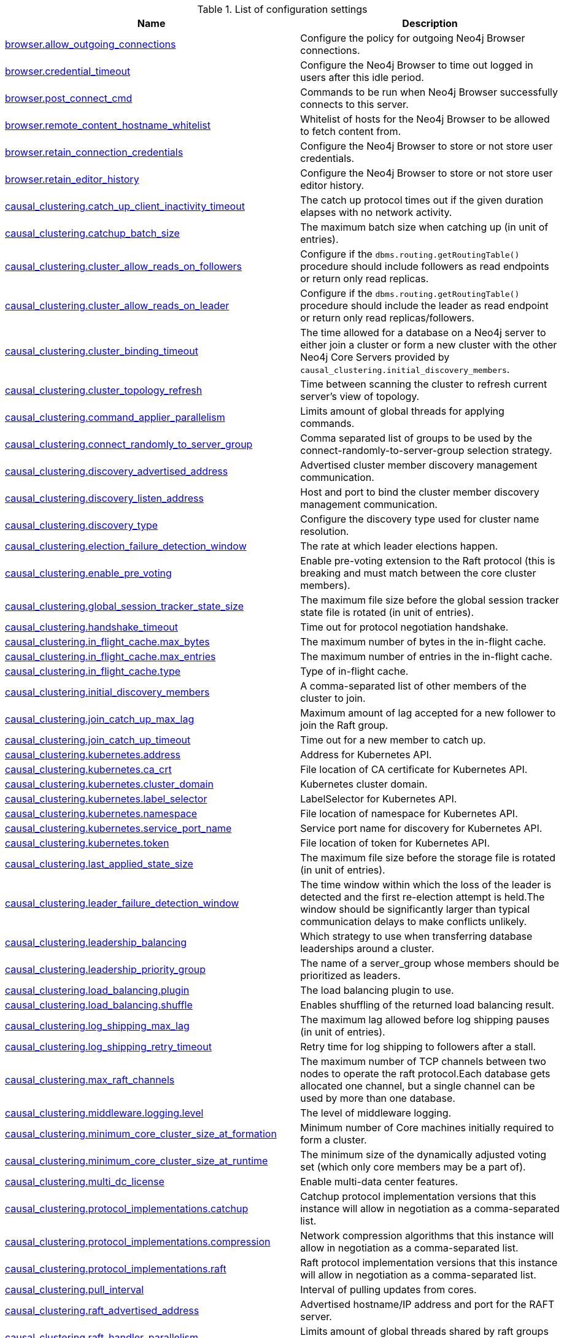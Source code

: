 // tag::config-org.neo4j.server.configuration.ServerSettings[]
[[config-org.neo4j.server.configuration.ServerSettings]]
.List of configuration settings
ifndef::nonhtmloutput[]
[options="header"]
|===
|Name|Description
|<<config_browser.allow_outgoing_connections,browser.allow_outgoing_connections>>|Configure the policy for outgoing Neo4j Browser connections.
|<<config_browser.credential_timeout,browser.credential_timeout>>|Configure the Neo4j Browser to time out logged in users after this idle period.
|<<config_browser.post_connect_cmd,browser.post_connect_cmd>>|Commands to be run when Neo4j Browser successfully connects to this server.
|<<config_browser.remote_content_hostname_whitelist,browser.remote_content_hostname_whitelist>>|Whitelist of hosts for the Neo4j Browser to be allowed to fetch content from.
|<<config_browser.retain_connection_credentials,browser.retain_connection_credentials>>|Configure the Neo4j Browser to store or not store user credentials.
|<<config_browser.retain_editor_history,browser.retain_editor_history>>|Configure the Neo4j Browser to store or not store user editor history.
|<<config_causal_clustering.catch_up_client_inactivity_timeout,causal_clustering.catch_up_client_inactivity_timeout>>|The catch up protocol times out if the given duration elapses with no network activity.
|<<config_causal_clustering.catchup_batch_size,causal_clustering.catchup_batch_size>>|The maximum batch size when catching up (in unit of entries).
|<<config_causal_clustering.cluster_allow_reads_on_followers,causal_clustering.cluster_allow_reads_on_followers>>|Configure if the `dbms.routing.getRoutingTable()` procedure should include followers as read endpoints or return only read replicas.
|<<config_causal_clustering.cluster_allow_reads_on_leader,causal_clustering.cluster_allow_reads_on_leader>>|Configure if the `dbms.routing.getRoutingTable()` procedure should include the leader as read endpoint or return only read replicas/followers.
|<<config_causal_clustering.cluster_binding_timeout,causal_clustering.cluster_binding_timeout>>|The time allowed for a database on a Neo4j server to either join a cluster or form a new cluster with the other Neo4j Core Servers provided by `causal_clustering.initial_discovery_members`.
|<<config_causal_clustering.cluster_topology_refresh,causal_clustering.cluster_topology_refresh>>|Time between scanning the cluster to refresh current server's view of topology.
|<<config_causal_clustering.command_applier_parallelism,causal_clustering.command_applier_parallelism>>|Limits amount of global threads for applying commands.
|<<config_causal_clustering.connect_randomly_to_server_group,causal_clustering.connect_randomly_to_server_group>>|Comma separated list of groups to be used by the connect-randomly-to-server-group selection strategy.
|<<config_causal_clustering.discovery_advertised_address,causal_clustering.discovery_advertised_address>>|Advertised cluster member discovery management communication.
|<<config_causal_clustering.discovery_listen_address,causal_clustering.discovery_listen_address>>|Host and port to bind the cluster member discovery management communication.
|<<config_causal_clustering.discovery_type,causal_clustering.discovery_type>>|Configure the discovery type used for cluster name resolution.
|<<config_causal_clustering.election_failure_detection_window,causal_clustering.election_failure_detection_window>>|The rate at which leader elections happen.
|<<config_causal_clustering.enable_pre_voting,causal_clustering.enable_pre_voting>>|Enable pre-voting extension to the Raft protocol (this is breaking and must match between the core cluster members).
|<<config_causal_clustering.global_session_tracker_state_size,causal_clustering.global_session_tracker_state_size>>|The maximum file size before the global session tracker state file is rotated (in unit of entries).
|<<config_causal_clustering.handshake_timeout,causal_clustering.handshake_timeout>>|Time out for protocol negotiation handshake.
|<<config_causal_clustering.in_flight_cache.max_bytes,causal_clustering.in_flight_cache.max_bytes>>|The maximum number of bytes in the in-flight cache.
|<<config_causal_clustering.in_flight_cache.max_entries,causal_clustering.in_flight_cache.max_entries>>|The maximum number of entries in the in-flight cache.
|<<config_causal_clustering.in_flight_cache.type,causal_clustering.in_flight_cache.type>>|Type of in-flight cache.
|<<config_causal_clustering.initial_discovery_members,causal_clustering.initial_discovery_members>>|A comma-separated list of other members of the cluster to join.
|<<config_causal_clustering.join_catch_up_max_lag,causal_clustering.join_catch_up_max_lag>>|Maximum amount of lag accepted for a new follower to join the Raft group.
|<<config_causal_clustering.join_catch_up_timeout,causal_clustering.join_catch_up_timeout>>|Time out for a new member to catch up.
|<<config_causal_clustering.kubernetes.address,causal_clustering.kubernetes.address>>|Address for Kubernetes API.
|<<config_causal_clustering.kubernetes.ca_crt,causal_clustering.kubernetes.ca_crt>>|File location of CA certificate for Kubernetes API.
|<<config_causal_clustering.kubernetes.cluster_domain,causal_clustering.kubernetes.cluster_domain>>|Kubernetes cluster domain.
|<<config_causal_clustering.kubernetes.label_selector,causal_clustering.kubernetes.label_selector>>|LabelSelector for Kubernetes API.
|<<config_causal_clustering.kubernetes.namespace,causal_clustering.kubernetes.namespace>>|File location of namespace for Kubernetes API.
|<<config_causal_clustering.kubernetes.service_port_name,causal_clustering.kubernetes.service_port_name>>|Service port name for discovery for Kubernetes API.
|<<config_causal_clustering.kubernetes.token,causal_clustering.kubernetes.token>>|File location of token for Kubernetes API.
|<<config_causal_clustering.last_applied_state_size,causal_clustering.last_applied_state_size>>|The maximum file size before the storage file is rotated (in unit of entries).
|<<config_causal_clustering.leader_failure_detection_window,causal_clustering.leader_failure_detection_window>>|The time window within which the loss of the leader is detected and the first re-election attempt is held.The window should be significantly larger than typical communication delays to make conflicts unlikely.
|<<config_causal_clustering.leadership_balancing,causal_clustering.leadership_balancing>>|Which strategy to use when transferring database leaderships around a cluster.
|<<config_causal_clustering.leadership_priority_group,causal_clustering.leadership_priority_group>>|The name of a server_group whose members should be prioritized as leaders.
|<<config_causal_clustering.load_balancing.plugin,causal_clustering.load_balancing.plugin>>|The load balancing plugin to use.
|<<config_causal_clustering.load_balancing.shuffle,causal_clustering.load_balancing.shuffle>>|Enables shuffling of the returned load balancing result.
|<<config_causal_clustering.log_shipping_max_lag,causal_clustering.log_shipping_max_lag>>|The maximum lag allowed before log shipping pauses (in unit of entries).
|<<config_causal_clustering.log_shipping_retry_timeout,causal_clustering.log_shipping_retry_timeout>>|Retry time for log shipping to followers after a stall.
|<<config_causal_clustering.max_raft_channels,causal_clustering.max_raft_channels>>|The maximum number of TCP channels between two nodes to operate the raft protocol.Each database gets allocated one channel, but a single channel can be used by more than one database.
|<<config_causal_clustering.middleware.logging.level,causal_clustering.middleware.logging.level>>|The level of middleware logging.
|<<config_causal_clustering.minimum_core_cluster_size_at_formation,causal_clustering.minimum_core_cluster_size_at_formation>>|Minimum number of Core machines initially required to form a cluster.
|<<config_causal_clustering.minimum_core_cluster_size_at_runtime,causal_clustering.minimum_core_cluster_size_at_runtime>>|The minimum size of the dynamically adjusted voting set (which only core members may be a part of).
|<<config_causal_clustering.multi_dc_license,causal_clustering.multi_dc_license>>|Enable multi-data center features.
|<<config_causal_clustering.protocol_implementations.catchup,causal_clustering.protocol_implementations.catchup>>|Catchup protocol implementation versions that this instance will allow in negotiation as a comma-separated list.
|<<config_causal_clustering.protocol_implementations.compression,causal_clustering.protocol_implementations.compression>>|Network compression algorithms that this instance will allow in negotiation as a comma-separated list.
|<<config_causal_clustering.protocol_implementations.raft,causal_clustering.protocol_implementations.raft>>|Raft protocol implementation versions that this instance will allow in negotiation as a comma-separated list.
|<<config_causal_clustering.pull_interval,causal_clustering.pull_interval>>|Interval of pulling updates from cores.
|<<config_causal_clustering.raft_advertised_address,causal_clustering.raft_advertised_address>>|Advertised hostname/IP address and port for the RAFT server.
|<<config_causal_clustering.raft_handler_parallelism,causal_clustering.raft_handler_parallelism>>|Limits amount of global threads shared by raft groups for handling bathing of messages and timeout events.
|<<config_causal_clustering.raft_in_queue_max_batch_bytes,causal_clustering.raft_in_queue_max_batch_bytes>>|Largest batch processed by RAFT in bytes.
|<<config_causal_clustering.raft_in_queue_max_bytes,causal_clustering.raft_in_queue_max_bytes>>|Maximum number of bytes in the RAFT in-queue.
|<<config_causal_clustering.raft_listen_address,causal_clustering.raft_listen_address>>|Network interface and port for the RAFT server to listen on.
|<<config_causal_clustering.raft_log_implementation,causal_clustering.raft_log_implementation>>|RAFT log implementation.
|<<config_causal_clustering.raft_log_prune_strategy,causal_clustering.raft_log_prune_strategy>>|RAFT log pruning strategy.
|<<config_causal_clustering.raft_log_pruning_frequency,causal_clustering.raft_log_pruning_frequency>>|RAFT log pruning frequency.
|<<config_causal_clustering.raft_log_reader_pool_size,causal_clustering.raft_log_reader_pool_size>>|RAFT log reader pool size.
|<<config_causal_clustering.raft_log_rotation_size,causal_clustering.raft_log_rotation_size>>|RAFT log rotation size.
|<<config_causal_clustering.raft_membership_state_size,causal_clustering.raft_membership_state_size>>|The maximum file size before the membership state file is rotated (in unit of entries).
|<<config_causal_clustering.raft_term_state_size,causal_clustering.raft_term_state_size>>|The maximum file size before the term state file is rotated (in unit of entries).
|<<config_causal_clustering.raft_vote_state_size,causal_clustering.raft_vote_state_size>>|The maximum file size before the vote state file is rotated (in unit of entries).
|<<config_causal_clustering.replicated_lease_state_size,causal_clustering.replicated_lease_state_size>>|The maximum file size before the replicated lease state file is rotated (in unit of entries).
|<<config_causal_clustering.replication_leader_await_timeout,causal_clustering.replication_leader_await_timeout>>|The duration for which the replicator will await a new leader.
|<<config_causal_clustering.replication_retry_timeout_base,causal_clustering.replication_retry_timeout_base>>|The initial timeout until replication is retried.
|<<config_causal_clustering.replication_retry_timeout_limit,causal_clustering.replication_retry_timeout_limit>>|The upper limit for the exponentially incremented retry timeout.
|<<config_causal_clustering.server_groups,causal_clustering.server_groups>>|A list of group names for the server used when configuring load balancing and replication policies.
|<<config_causal_clustering.state_machine_apply_max_batch_size,causal_clustering.state_machine_apply_max_batch_size>>|The maximum number of operations to be batched during applications of operations in the state machines.
|<<config_causal_clustering.state_machine_flush_window_size,causal_clustering.state_machine_flush_window_size>>|The number of operations to be processed before the state machines flush to disk.
|<<config_causal_clustering.status_throughput_window,causal_clustering.status_throughput_window>>|Sampling window for throughput estimate reported in the status endpoint.
|<<config_causal_clustering.store_copy_chunk_size,causal_clustering.store_copy_chunk_size>>|Store copy chunk size.
|<<config_causal_clustering.store_copy_max_retry_time_per_request,causal_clustering.store_copy_max_retry_time_per_request>>|Maximum retry time per request during store copy.
|<<config_causal_clustering.store_copy_parallelism,causal_clustering.store_copy_parallelism>>|Limits amount of global threads for store copy.
|<<config_causal_clustering.transaction_advertised_address,causal_clustering.transaction_advertised_address>>|Advertised hostname/IP address and port for the transaction shipping server.
|<<config_causal_clustering.transaction_listen_address,causal_clustering.transaction_listen_address>>|Network interface and port for the transaction shipping server to listen on.
|<<config_causal_clustering.unknown_address_logging_throttle,causal_clustering.unknown_address_logging_throttle>>|Throttle limit for logging unknown cluster member address.
|<<config_causal_clustering.upstream_selection_strategy,causal_clustering.upstream_selection_strategy>>|An ordered list in descending preference of the strategy which read replicas use to choose the upstream server from which to pull transactional updates.
|<<config_causal_clustering.user_defined_upstream_strategy,causal_clustering.user_defined_upstream_strategy>>|Configuration of a user-defined upstream selection strategy.
|<<config_cypher.default_language_version,cypher.default_language_version>>|Set this to specify the default parser (language version).
|<<config_cypher.forbid_exhaustive_shortestpath,cypher.forbid_exhaustive_shortestpath>>|This setting is associated with performance optimization.
|<<config_cypher.forbid_shortestpath_common_nodes,cypher.forbid_shortestpath_common_nodes>>|This setting is associated with performance optimization.
|<<config_cypher.hints_error,cypher.hints_error>>|Set this to specify the behavior when Cypher planner or runtime hints cannot be fulfilled.
|<<config_cypher.lenient_create_relationship,cypher.lenient_create_relationship>>|Set this to change the behavior for Cypher create relationship when the start or end node is missing.
|<<config_cypher.min_replan_interval,cypher.min_replan_interval>>|The minimum time between possible cypher query replanning events.
|<<config_cypher.planner,cypher.planner>>|Set this to specify the default planner for the default language version.
|<<config_cypher.statistics_divergence_threshold,cypher.statistics_divergence_threshold>>|The threshold when a plan is considered stale.
|<<config_db.temporal.timezone,db.temporal.timezone>>|Database timezone for temporal functions.
|<<config_dbms.allow_single_automatic_upgrade,dbms.allow_single_automatic_upgrade>>|Whether to allow a system graph upgrade to happen automatically in single instance mode (dbms.mode=SINGLE).
|<<config_dbms.allow_upgrade,dbms.allow_upgrade>>|Whether to allow a store upgrade in case the current version of the database starts against an older version of the store.
|<<config_dbms.checkpoint,dbms.checkpoint>>|Configures the general policy for when check-points should occur.
|<<config_dbms.checkpoint.interval.time,dbms.checkpoint.interval.time>>|Configures the time interval between check-points.
|<<config_dbms.checkpoint.interval.tx,dbms.checkpoint.interval.tx>>|Configures the transaction interval between check-points.
|<<config_dbms.checkpoint.iops.limit,dbms.checkpoint.iops.limit>>|Limit the number of IOs the background checkpoint process will consume per second.
|<<config_dbms.clustering.enable,dbms.clustering.enable>>|Enable discovery service and a catchup server to be started on an Enterprise Standalone Instance 'dbms.mode=SINGLE', and with that allow for Read Replicas to connect and pull transaction from it.
|<<config_dbms.config.strict_validation,dbms.config.strict_validation>>|A strict configuration validation will prevent the database from starting up if unknown configuration options are specified in the neo4j settings namespace (such as dbms., cypher., etc).
|<<config_dbms.databases.default_to_read_only,dbms.databases.default_to_read_only>>|Whether or not any database on this instance are read_only by default.
|<<config_dbms.databases.read_only,dbms.databases.read_only>>|List of databases for which to prevent write queries.
|<<config_dbms.databases.writable,dbms.databases.writable>>|List of databases for which to allow write queries.
|<<config_dbms.db.timezone,dbms.db.timezone>>|Database timezone.
|<<config_dbms.default_advertised_address,dbms.default_advertised_address>>|Default hostname or IP address the server uses to advertise itself.
|<<config_dbms.default_database,dbms.default_database>>|Name of the default database.
|<<config_dbms.default_listen_address,dbms.default_listen_address>>|Default network interface to listen for incoming connections.
|<<config_dbms.directories.cluster_state,dbms.directories.cluster_state>>|Directory to hold cluster state including Raft log.
|<<config_dbms.directories.data,dbms.directories.data>>|Path of the data directory.
|<<config_dbms.directories.dumps.root,dbms.directories.dumps.root>>|Root location where Neo4j will store database dumps optionally produced when dropping said databases.
|<<config_dbms.directories.import,dbms.directories.import>>|Sets the root directory for file URLs used with the Cypher `LOAD CSV` clause.
|<<config_dbms.directories.licenses,dbms.directories.licenses>>|Path of the licenses directory.
|<<config_dbms.directories.logs,dbms.directories.logs>>|Path of the logs directory.
|<<config_dbms.directories.metrics,dbms.directories.metrics>>|The target location of the CSV files: a path to a directory wherein a CSV file per reported field  will be written.
|<<config_dbms.directories.neo4j_home,dbms.directories.neo4j_home>>|Root relative to which directory settings are resolved.
|<<config_dbms.directories.plugins,dbms.directories.plugins>>|Location of the database plugin directory.
|<<config_dbms.directories.script.root,dbms.directories.script.root>>|Root location where Neo4j will store scripts for configured databases.
|<<config_dbms.directories.transaction.logs.root,dbms.directories.transaction.logs.root>>|Root location where Neo4j will store transaction logs for configured databases.
|<<config_dbms.dynamic.setting.allowlist,dbms.dynamic.setting.allowlist>>|A list of setting name patterns (comma separated) that are allowed to be dynamically changed.
|<<config_dbms.filewatcher.enabled,dbms.filewatcher.enabled>>|Allows the enabling or disabling of the file watcher service.
|<<config_dbms.http_enabled_modules,dbms.http_enabled_modules>>|Defines the set of modules loaded into the Neo4j web server.
|<<config_dbms.import.csv.buffer_size,dbms.import.csv.buffer_size>>|The size of the internal buffer in bytes used by `LOAD CSV`.
|<<config_dbms.import.csv.legacy_quote_escaping,dbms.import.csv.legacy_quote_escaping>>|Selects whether to conform to the standard https://tools.ietf.org/html/rfc4180 for interpreting escaped quotation characters in CSV files loaded using `LOAD CSV`.
|<<config_dbms.index_sampling.background_enabled,dbms.index_sampling.background_enabled>>|Enable or disable background index sampling.
|<<config_dbms.index_sampling.sample_size_limit,dbms.index_sampling.sample_size_limit>>|Index sampling chunk size limit.
|<<config_dbms.index_sampling.update_percentage,dbms.index_sampling.update_percentage>>|Percentage of index updates of total index size required before sampling of a given index is triggered.
|<<config_dbms.lock.acquisition.timeout,dbms.lock.acquisition.timeout>>|The maximum time interval within which lock should be acquired.
|<<config_dbms.logs.debug.format,dbms.logs.debug.format>>|Log format to use for debug log.
|<<config_dbms.logs.debug.level,dbms.logs.debug.level>>|Debug log level threshold.
|<<config_dbms.logs.debug.path,dbms.logs.debug.path>>|Path to the debug log file.
|<<config_dbms.logs.debug.rotation.keep_number,dbms.logs.debug.rotation.keep_number>>|Maximum number of history files for the debug log.
|<<config_dbms.logs.debug.rotation.size,dbms.logs.debug.rotation.size>>|Threshold for rotation of the debug log.
|<<config_dbms.logs.default_format,dbms.logs.default_format>>|Default log format.
|<<config_dbms.logs.http.enabled,dbms.logs.http.enabled>>|Enable HTTP request logging.
|<<config_dbms.logs.http.path,dbms.logs.http.path>>|Path to HTTP request log.
|<<config_dbms.logs.http.rotation.keep_number,dbms.logs.http.rotation.keep_number>>|Number of HTTP logs to keep.
|<<config_dbms.logs.http.rotation.size,dbms.logs.http.rotation.size>>|Size of each HTTP log that is kept.
|<<config_dbms.logs.query.allocation_logging_enabled,dbms.logs.query.allocation_logging_enabled>>|Log allocated bytes for the executed queries being logged.
|<<config_dbms.logs.query.early_raw_logging_enabled,dbms.logs.query.early_raw_logging_enabled>>|Log query text and parameters without obfuscating passwords.
|<<config_dbms.logs.query.enabled,dbms.logs.query.enabled>>|Log executed queries.
|<<config_dbms.logs.query.format,dbms.logs.query.format>>|Log format to use for the query log.
|<<config_dbms.logs.query.max_parameter_length,dbms.logs.query.max_parameter_length>>|Sets a maximum character length use for each parameter in the log.
|<<config_dbms.logs.query.obfuscate_literals,dbms.logs.query.obfuscate_literals>>|Obfuscates all literals of the query before writing to the log.
|<<config_dbms.logs.query.page_logging_enabled,dbms.logs.query.page_logging_enabled>>|Log page hits and page faults for the executed queries being logged.
|<<config_dbms.logs.query.parameter_full_entities,dbms.logs.query.parameter_full_entities>>|Log complete parameter entities including id, labels or relationship type, and properties.
|<<config_dbms.logs.query.parameter_logging_enabled,dbms.logs.query.parameter_logging_enabled>>|Log parameters for the executed queries being logged.
|<<config_dbms.logs.query.path,dbms.logs.query.path>>|Path to the query log file.
|<<config_dbms.logs.query.plan_description_enabled,dbms.logs.query.plan_description_enabled>>|Log query plan description table, useful for debugging purposes.
|<<config_dbms.logs.query.rotation.keep_number,dbms.logs.query.rotation.keep_number>>|Maximum number of history files for the query log.
|<<config_dbms.logs.query.rotation.size,dbms.logs.query.rotation.size>>|The file size in bytes at which the query log will auto-rotate.
|<<config_dbms.logs.query.runtime_logging_enabled,dbms.logs.query.runtime_logging_enabled>>|Logs which runtime that was used to run the query.
|<<config_dbms.logs.query.threshold,dbms.logs.query.threshold>>|If the execution of query takes more time than this threshold, the query is logged once completed - provided query logging is set to INFO.
|<<config_dbms.logs.query.time_logging_enabled,dbms.logs.query.time_logging_enabled>>|Log detailed time information for the executed queries being logged.
|<<config_dbms.logs.query.transaction.enabled,dbms.logs.query.transaction.enabled>>|Log the start and end of a transaction.
|<<config_dbms.logs.query.transaction.threshold,dbms.logs.query.transaction.threshold>>|If the transaction is open for more time than this threshold, the transaction is logged once completed - provided transaction logging (dbms.logs.query.transaction.enabled) is set to `INFO`.
|<<config_dbms.logs.query.transaction_id.enabled,dbms.logs.query.transaction_id.enabled>>|Log transaction ID for the executed queries.
|<<config_dbms.logs.security.format,dbms.logs.security.format>>|Log format to use for security log.
|<<config_dbms.logs.security.level,dbms.logs.security.level>>|Security log level threshold.
|<<config_dbms.logs.security.path,dbms.logs.security.path>>|Path to the security log file.
|<<config_dbms.logs.security.rotation.keep_number,dbms.logs.security.rotation.keep_number>>|Maximum number of history files for the security log.
|<<config_dbms.logs.security.rotation.size,dbms.logs.security.rotation.size>>|Threshold for rotation of the security log.
|<<config_dbms.logs.user.format,dbms.logs.user.format>>|Log format to use for user log.
|<<config_dbms.logs.user.path,dbms.logs.user.path>>|Path to the user log file.
|<<config_dbms.logs.user.rotation.keep_number,dbms.logs.user.rotation.keep_number>>|Maximum number of history files for the user log (_neo4j.log_).
|<<config_dbms.logs.user.rotation.size,dbms.logs.user.rotation.size>>|Threshold for rotation of the user log (_neo4j.log_).
|<<config_dbms.logs.user.stdout_enabled,dbms.logs.user.stdout_enabled>>|Send user logs to the process stdout.
|<<config_dbms.max_databases,dbms.max_databases>>|The maximum number of databases.
|<<config_dbms.memory.off_heap.block_cache_size,dbms.memory.off_heap.block_cache_size>>|Defines the size of the off-heap memory blocks cache.
|<<config_dbms.memory.off_heap.max_cacheable_block_size,dbms.memory.off_heap.max_cacheable_block_size>>|Defines the maximum size of an off-heap memory block that can be cached to speed up allocations.
|<<config_dbms.memory.off_heap.max_size,dbms.memory.off_heap.max_size>>|The maximum amount of off-heap memory that can be used to store transaction state data; it's a total amount of memory shared across all active transactions.
|<<config_dbms.memory.pagecache.directio,dbms.memory.pagecache.directio>>|Use direct I/O for page cache.
|<<config_dbms.memory.pagecache.flush.buffer.enabled,dbms.memory.pagecache.flush.buffer.enabled>>|Page cache can be configured to use a temporal buffer for flushing purposes.
|<<config_dbms.memory.pagecache.flush.buffer.size_in_pages,dbms.memory.pagecache.flush.buffer.size_in_pages>>|Page cache can be configured to use a temporal buffer for flushing purposes.
|<<config_dbms.memory.pagecache.scan.prefetchers,dbms.memory.pagecache.scan.prefetchers>>|The maximum number of worker threads to use for pre-fetching data when doing sequential scans.
|<<config_dbms.memory.pagecache.size,dbms.memory.pagecache.size>>|The amount of memory to use for mapping the store files, in bytes (or kilobytes with the 'k' suffix, megabytes with 'm' and gigabytes with 'g').
|<<config_dbms.memory.pagecache.warmup.enable,dbms.memory.pagecache.warmup.enable>>|Page cache can be configured to perform usage sampling of loaded pages that can be used to construct active load profile.
|<<config_dbms.memory.pagecache.warmup.preload,dbms.memory.pagecache.warmup.preload>>|Page cache warmup can be configured to prefetch files, preferably when cache size is bigger than store size.
|<<config_dbms.memory.pagecache.warmup.preload.allowlist,dbms.memory.pagecache.warmup.preload.allowlist>>|Page cache warmup prefetch file allowlist regex.
|<<config_dbms.memory.pagecache.warmup.profile.interval,dbms.memory.pagecache.warmup.profile.interval>>|The profiling frequency for the page cache.
|<<config_dbms.memory.tracking.enable,dbms.memory.tracking.enable>>|Enable off heap and on heap memory tracking.
|<<config_dbms.memory.transaction.database_max_size,dbms.memory.transaction.database_max_size>>|Limit the amount of memory that all transactions in one database can consume, in bytes (or kilobytes with the 'k' suffix, megabytes with 'm' and gigabytes with 'g').
|<<config_dbms.memory.transaction.global_max_size,dbms.memory.transaction.global_max_size>>|Limit the amount of memory that all of the running transactions can consume, in bytes (or kilobytes with the 'k' suffix, megabytes with 'm' and gigabytes with 'g').
|<<config_dbms.memory.transaction.max_size,dbms.memory.transaction.max_size>>|Limit the amount of memory that a single transaction can consume, in bytes (or kilobytes with the 'k' suffix, megabytes with 'm' and gigabytes with 'g').
|<<config_dbms.mode,dbms.mode>>|Configure the operating mode of the database -- 'SINGLE' for stand-alone operation, 'CORE' for operating as a core member of a Causal Cluster, or 'READ_REPLICA' for operating as a read replica member of a Causal Cluster.
|<<config_dbms.panic.shutdown_on_panic,dbms.panic.shutdown_on_panic>>|If there is a Database Management System Panic (an irrecoverable error) should the neo4j process shut down or continue running.
|<<config_dbms.query_cache_size,dbms.query_cache_size>>|The number of Cypher query execution plans that are cached.
|<<config_dbms.reconciler.max_backoff,dbms.reconciler.max_backoff>>|Defines the maximum amount of time to wait before retrying after the dbms fails to reconcile a database to its desired state.
|<<config_dbms.reconciler.max_parallelism,dbms.reconciler.max_parallelism>>|Defines the level of parallelism employed by the reconciler.
|<<config_dbms.reconciler.may_retry,dbms.reconciler.may_retry>>|Defines whether the dbms may retry reconciling a database to its desired state.
|<<config_dbms.reconciler.min_backoff,dbms.reconciler.min_backoff>>|Defines the minimum amount of time to wait before retrying after the dbms fails to reconcile a database to its desired state.
|<<config_dbms.record_format,dbms.record_format>>|Database record format.
|<<config_dbms.recovery.fail_on_missing_files,dbms.recovery.fail_on_missing_files>>|If `true`, Neo4j will abort recovery if transaction log files are missing.
|<<config_dbms.relationship_grouping_threshold,dbms.relationship_grouping_threshold>>|Relationship count threshold for considering a node to be dense.
|<<config_dbms.rest.transaction.idle_timeout,dbms.rest.transaction.idle_timeout>>|Timeout for idle transactions in the REST endpoint.
|<<config_dbms.routing.advertised_address,dbms.routing.advertised_address>>|The advertised address for the intra-cluster routing connector.
|<<config_dbms.routing.client_side.enforce_for_domains,dbms.routing.client_side.enforce_for_domains>>|Always use client side routing (regardless of the default router) for neo4j:// protocol connections to these domains.
|<<config_dbms.routing.default_router,dbms.routing.default_router>>|Use server side routing by default for neo4j:// protocol connections.
|<<config_dbms.routing.driver.api,dbms.routing.driver.api>>|Determines which driver API will be used.
|<<config_dbms.routing.driver.connection.connect_timeout,dbms.routing.driver.connection.connect_timeout>>|Socket connection timeout.
A timeout of zero is treated as an infinite timeout and will be bound by the timeout configured on the
operating system level.
|<<config_dbms.routing.driver.connection.max_lifetime,dbms.routing.driver.connection.max_lifetime>>|Pooled connections older than this threshold will be closed and removed from the pool.
Setting this option to a low value will cause a high connection churn and might result in a performance hit.
It is recommended to set maximum lifetime to a slightly smaller value than the one configured in network
equipment (load balancer, proxy, firewall, etc.
|<<config_dbms.routing.driver.connection.pool.acquisition_timeout,dbms.routing.driver.connection.pool.acquisition_timeout>>|Maximum amount of time spent attempting to acquire a connection from the connection pool.
This timeout only kicks in when all existing connections are being used and no new connections can be created because maximum connection pool size has been reached.
Error is raised when connection can't be acquired within configured time.
Negative values are allowed and result in unlimited acquisition timeout.
|<<config_dbms.routing.driver.connection.pool.idle_test,dbms.routing.driver.connection.pool.idle_test>>|Pooled connections that have been idle in the pool for longer than this timeout will be tested before they are used again, to ensure they are still alive.
If this option is set too low, an additional network call will be incurred when acquiring a connection, which causes a performance hit.
If this is set high, no longer live connections might be used which might lead to errors.
Hence, this parameter tunes a balance between the likelihood of experiencing connection problems and performance
Normally, this parameter should not need tuning.
Value 0 means connections will always be tested for validity.
|<<config_dbms.routing.driver.connection.pool.max_size,dbms.routing.driver.connection.pool.max_size>>|Maximum total number of connections to be managed by a connection pool.
The limit is enforced for a combination of a host and user.
|<<config_dbms.routing.driver.logging.level,dbms.routing.driver.logging.level>>|Sets level for driver internal logging.
|<<config_dbms.routing.enabled,dbms.routing.enabled>>|Enable intra-cluster routing using an additional bolt connector.
|<<config_dbms.routing.listen_address,dbms.routing.listen_address>>|The address the routing connector should bind to.
|<<config_dbms.routing_ttl,dbms.routing_ttl>>|How long callers should cache the response of the routing procedure `dbms.routing.getRoutingTable()`.
|<<config_dbms.security.allow_csv_import_from_file_urls,dbms.security.allow_csv_import_from_file_urls>>|Determines if Cypher will allow using file URLs when loading data using `LOAD CSV`.
|<<config_dbms.security.auth_cache_max_capacity,dbms.security.auth_cache_max_capacity>>|The maximum capacity for authentication and authorization caches (respectively).
|<<config_dbms.security.auth_cache_ttl,dbms.security.auth_cache_ttl>>|The time to live (TTL) for cached authentication and authorization info when using external auth providers (LDAP or plugin).
|<<config_dbms.security.auth_cache_use_ttl,dbms.security.auth_cache_use_ttl>>|Enable time-based eviction of the authentication and authorization info cache for external auth providers (LDAP or plugin).
|<<config_dbms.security.auth_enabled,dbms.security.auth_enabled>>|Enable auth requirement to access Neo4j.
|<<config_dbms.security.auth_lock_time,dbms.security.auth_lock_time>>|The amount of time user account should be locked after a configured number of unsuccessful authentication attempts.
|<<config_dbms.security.auth_max_failed_attempts,dbms.security.auth_max_failed_attempts>>|The maximum number of unsuccessful authentication attempts before imposing a user lock for  the configured amount of time, as defined by `dbms.security.auth_lock_time`.The locked out user will not be able to log in until the lock period expires, even if correct  credentials are provided.
|<<config_dbms.security.authentication_providers,dbms.security.authentication_providers>>|A list of security authentication providers containing the users and roles.
|<<config_dbms.security.authorization_providers,dbms.security.authorization_providers>>|A list of security authorization providers containing the users and roles.
|<<config_dbms.security.causal_clustering_status_auth_enabled,dbms.security.causal_clustering_status_auth_enabled>>|Require authorization for access to the Causal Clustering status endpoints.
|<<config_dbms.security.http_access_control_allow_origin,dbms.security.http_access_control_allow_origin>>|Value of the Access-Control-Allow-Origin header sent over any HTTP or HTTPS connector.
|<<config_dbms.security.http_auth_allowlist,dbms.security.http_auth_allowlist>>|Defines an allowlist of http paths where Neo4j authentication is not required.
|<<config_dbms.security.http_strict_transport_security,dbms.security.http_strict_transport_security>>|Value of the HTTP Strict-Transport-Security (HSTS) response header.
|<<config_dbms.security.ldap.authentication.attribute,dbms.security.ldap.authentication.attribute>>|The attribute to use when looking up users.
Using this setting requires `dbms.security.ldap.authentication.search_for_attribute` to be true and thus `dbms.security.ldap.authorization.system_username` and `dbms.security.ldap.authorization.system_password` to be configured.
|<<config_dbms.security.ldap.authentication.cache_enabled,dbms.security.ldap.authentication.cache_enabled>>|Determines if the result of authentication via the LDAP server should be cached or not.
|<<config_dbms.security.ldap.authentication.mechanism,dbms.security.ldap.authentication.mechanism>>|LDAP authentication mechanism.
|<<config_dbms.security.ldap.authentication.search_for_attribute,dbms.security.ldap.authentication.search_for_attribute>>|Perform authentication by searching for an unique attribute of a user.
Using this setting requires `dbms.security.ldap.authorization.system_username` and `dbms.security.ldap.authorization.system_password` to be configured.
|<<config_dbms.security.ldap.authentication.user_dn_template,dbms.security.ldap.authentication.user_dn_template>>|LDAP user DN template.
|<<config_dbms.security.ldap.authorization.access_permitted_group,dbms.security.ldap.authorization.access_permitted_group>>|The LDAP group to which a user must belong to get any access to the system.Set this to restrict access to a subset of LDAP users belonging to a particular group.
|<<config_dbms.security.ldap.authorization.group_membership_attributes,dbms.security.ldap.authorization.group_membership_attributes>>|A list of attribute names on a user object that contains groups to be used for mapping to roles when LDAP authorization is enabled.
|<<config_dbms.security.ldap.authorization.group_to_role_mapping,dbms.security.ldap.authorization.group_to_role_mapping>>|An authorization mapping from LDAP group names to Neo4j role names.
|<<config_dbms.security.ldap.authorization.system_password,dbms.security.ldap.authorization.system_password>>|An LDAP system account password to use for authorization searches when `dbms.security.ldap.authorization.use_system_account` is `true`.
|<<config_dbms.security.ldap.authorization.system_username,dbms.security.ldap.authorization.system_username>>|An LDAP system account username to use for authorization searches when `dbms.security.ldap.authorization.use_system_account` is `true`.
|<<config_dbms.security.ldap.authorization.use_system_account,dbms.security.ldap.authorization.use_system_account>>|Perform LDAP search for authorization info using a system account instead of the user's own account.
If this is set to `false` (default), the search for group membership will be performed directly after authentication using the LDAP context bound with the user's own account.
|<<config_dbms.security.ldap.authorization.user_search_base,dbms.security.ldap.authorization.user_search_base>>|The name of the base object or named context to search for user objects when LDAP authorization is enabled.
|<<config_dbms.security.ldap.authorization.user_search_filter,dbms.security.ldap.authorization.user_search_filter>>|The LDAP search filter to search for a user principal when LDAP authorization is enabled.
|<<config_dbms.security.ldap.connection_timeout,dbms.security.ldap.connection_timeout>>|The timeout for establishing an LDAP connection.
|<<config_dbms.security.ldap.host,dbms.security.ldap.host>>|URL of LDAP server to use for authentication and authorization.
|<<config_dbms.security.ldap.read_timeout,dbms.security.ldap.read_timeout>>|The timeout for an LDAP read request (i.e.
|<<config_dbms.security.ldap.referral,dbms.security.ldap.referral>>|The LDAP referral behavior when creating a connection.
|<<config_dbms.security.ldap.use_starttls,dbms.security.ldap.use_starttls>>|Use secure communication with the LDAP server using opportunistic TLS.
|<<config_dbms.security.log_successful_authentication,dbms.security.log_successful_authentication>>|Set to log successful authentication events to the security log.
|<<config_dbms.security.procedures.allowlist,dbms.security.procedures.allowlist>>|A list of procedures (comma separated) that are to be loaded.
|<<config_dbms.security.procedures.unrestricted,dbms.security.procedures.unrestricted>>|A list of procedures and user defined functions (comma separated) that are allowed full access to the database.
|<<config_dbms.shutdown_transaction_end_timeout,dbms.shutdown_transaction_end_timeout>>|The maximum amount of time to wait for running transactions to complete before allowing initiated database shutdown to continue.
|<<config_dbms.store.files.preallocate,dbms.store.files.preallocate>>|Specify if Neo4j should try to preallocate store files as they grow.
|<<config_dbms.threads.worker_count,dbms.threads.worker_count>>|Number of Neo4j worker threads.
|<<config_dbms.track_query_allocation,dbms.track_query_allocation>>|Enables or disables tracking of how many bytes are allocated by the execution of a query.
|<<config_dbms.track_query_cpu_time,dbms.track_query_cpu_time>>|Enables or disables tracking of how much time a query spends actively executing on the CPU.
|<<config_dbms.transaction.bookmark_ready_timeout,dbms.transaction.bookmark_ready_timeout>>|The maximum amount of time to wait for the database state represented by the bookmark.
|<<config_dbms.transaction.concurrent.maximum,dbms.transaction.concurrent.maximum>>|The maximum number of concurrently running transactions.
|<<config_dbms.transaction.monitor.check.interval,dbms.transaction.monitor.check.interval>>|Configures the time interval between transaction monitor checks.
|<<config_dbms.transaction.sampling.percentage,dbms.transaction.sampling.percentage>>|Transaction sampling percentage.
|<<config_dbms.transaction.timeout,dbms.transaction.timeout>>|The maximum time interval of a transaction within which it should be completed.
|<<config_dbms.transaction.tracing.level,dbms.transaction.tracing.level>>|Transaction creation tracing level.
|<<config_dbms.tx_log.preallocate,dbms.tx_log.preallocate>>|Specify if Neo4j should try to preallocate logical log file in advance.
|<<config_dbms.tx_log.rotation.retention_policy,dbms.tx_log.rotation.retention_policy>>|Tell Neo4j how long logical transaction logs should be kept to backup the database.For example, "10 days" will prune logical logs that only contain transactions older than 10 days.Alternatively, "100k txs" will keep the 100k latest transactions from each database and prune any older transactions.
|<<config_dbms.tx_log.rotation.size,dbms.tx_log.rotation.size>>|Specifies at which file size the logical log will auto-rotate.
|<<config_dbms.tx_state.memory_allocation,dbms.tx_state.memory_allocation>>|Defines whether memory for transaction state should be allocated on- or off-heap.
|<<config_dbms.unmanaged_extension_classes,dbms.unmanaged_extension_classes>>|Comma-separated list of <classname>=<mount point> for unmanaged extensions.
|<<config_dbms.upgrade_max_processors,dbms.upgrade_max_processors>>|Max number of processors used when upgrading the store.
|<<config_metrics.csv.enabled,metrics.csv.enabled>>|Set to `true` to enable exporting metrics to CSV files.
|<<config_metrics.csv.interval,metrics.csv.interval>>|The reporting interval for the CSV files.
|<<config_metrics.csv.rotation.compression,metrics.csv.rotation.compression>>|Decides what compression to use for the csv history files.
|<<config_metrics.csv.rotation.keep_number,metrics.csv.rotation.keep_number>>|Maximum number of history files for the csv files.
|<<config_metrics.csv.rotation.size,metrics.csv.rotation.size>>|The file size in bytes at which the csv files will auto-rotate.
|<<config_metrics.enabled,metrics.enabled>>|Enable metrics.
|<<config_metrics.filter,metrics.filter>>|Specifies which metrics should be enabled by using a comma separated list of globbing patterns.
|<<config_metrics.graphite.enabled,metrics.graphite.enabled>>|Set to `true` to enable exporting metrics to Graphite.
|<<config_metrics.graphite.interval,metrics.graphite.interval>>|The reporting interval for Graphite.
|<<config_metrics.graphite.server,metrics.graphite.server>>|The hostname or IP address of the Graphite server.
|<<config_metrics.jmx.enabled,metrics.jmx.enabled>>|Set to `true` to enable the JMX metrics endpoint.
|<<config_metrics.namespaces.enabled,metrics.namespaces.enabled>>|Enable metrics namespaces that separates the global and database specific metrics.
|<<config_metrics.prefix,metrics.prefix>>|A common prefix for the reported metrics field names.
|<<config_metrics.prometheus.enabled,metrics.prometheus.enabled>>|Set to `true` to enable the Prometheus endpoint.
|<<config_metrics.prometheus.endpoint,metrics.prometheus.endpoint>>|The hostname and port to use as Prometheus endpoint.
|<<config_unsupported.dbms.directories.auth,unsupported.dbms.directories.auth>>|No description.
|<<config_unsupported.dbms.discoverable_bolt_address,unsupported.dbms.discoverable_bolt_address>>|Publicly discoverable bolt:// URI to use for Neo4j Drivers wanting to access the data in this particular database instance.
|<<config_unsupported.dbms.discoverable_bolt_routing_address,unsupported.dbms.discoverable_bolt_routing_address>>|Publicly discoverable neo4j:// URI to use for Neo4j Drivers wanting to access a cluster or a single instance.
|<<config_unsupported.dbms.http_paths_blacklist,unsupported.dbms.http_paths_blacklist>>|Defines a blacklist of http paths that should not be accessed.
|<<config_unsupported.dbms.max_http_request_header_size,unsupported.dbms.max_http_request_header_size>>|Maximum request header size.
|<<config_unsupported.dbms.max_http_response_header_size,unsupported.dbms.max_http_response_header_size>>|Maximum response header size.
|<<config_unsupported.dbms.uris.browser,unsupported.dbms.uris.browser>>|No description.
|<<config_unsupported.dbms.uris.db,unsupported.dbms.uris.db>>|The start endpoint of database api.
|<<config_unsupported.dbms.uris.dbms,unsupported.dbms.uris.dbms>>|The start endpoint of the dbms api.
|<<config_unsupported.dbms.uris.management,unsupported.dbms.uris.management>>|The legacy manage endpoint.
|<<config_unsupported.dbms.uris.rest,unsupported.dbms.uris.rest>>|The legacy data endpoint.
|<<config_unsupported.dbms.wadl_generation_enabled,unsupported.dbms.wadl_generation_enabled>>|No description.
|===
endif::nonhtmloutput[]

ifdef::nonhtmloutput[]
* <<config_browser.allow_outgoing_connections,browser.allow_outgoing_connections>>: Configure the policy for outgoing Neo4j Browser connections.
* <<config_browser.credential_timeout,browser.credential_timeout>>: Configure the Neo4j Browser to time out logged in users after this idle period.
* <<config_browser.post_connect_cmd,browser.post_connect_cmd>>: Commands to be run when Neo4j Browser successfully connects to this server.
* <<config_browser.remote_content_hostname_whitelist,browser.remote_content_hostname_whitelist>>: Whitelist of hosts for the Neo4j Browser to be allowed to fetch content from.
* <<config_browser.retain_connection_credentials,browser.retain_connection_credentials>>: Configure the Neo4j Browser to store or not store user credentials.
* <<config_browser.retain_editor_history,browser.retain_editor_history>>: Configure the Neo4j Browser to store or not store user editor history.
* <<config_causal_clustering.catch_up_client_inactivity_timeout,causal_clustering.catch_up_client_inactivity_timeout>>: The catch up protocol times out if the given duration elapses with no network activity.
* <<config_causal_clustering.catchup_batch_size,causal_clustering.catchup_batch_size>>: The maximum batch size when catching up (in unit of entries).
* <<config_causal_clustering.cluster_allow_reads_on_followers,causal_clustering.cluster_allow_reads_on_followers>>: Configure if the `dbms.routing.getRoutingTable()` procedure should include followers as read endpoints or return only read replicas.
* <<config_causal_clustering.cluster_allow_reads_on_leader,causal_clustering.cluster_allow_reads_on_leader>>: Configure if the `dbms.routing.getRoutingTable()` procedure should include the leader as read endpoint or return only read replicas/followers.
* <<config_causal_clustering.cluster_binding_timeout,causal_clustering.cluster_binding_timeout>>: The time allowed for a database on a Neo4j server to either join a cluster or form a new cluster with the other Neo4j Core Servers provided by `causal_clustering.initial_discovery_members`.
* <<config_causal_clustering.cluster_topology_refresh,causal_clustering.cluster_topology_refresh>>: Time between scanning the cluster to refresh current server's view of topology.
* <<config_causal_clustering.command_applier_parallelism,causal_clustering.command_applier_parallelism>>: Limits amount of global threads for applying commands.
* <<config_causal_clustering.connect_randomly_to_server_group,causal_clustering.connect_randomly_to_server_group>>: Comma separated list of groups to be used by the connect-randomly-to-server-group selection strategy.
* <<config_causal_clustering.discovery_advertised_address,causal_clustering.discovery_advertised_address>>: Advertised cluster member discovery management communication.
* <<config_causal_clustering.discovery_listen_address,causal_clustering.discovery_listen_address>>: Host and port to bind the cluster member discovery management communication.
* <<config_causal_clustering.discovery_type,causal_clustering.discovery_type>>: Configure the discovery type used for cluster name resolution.
* <<config_causal_clustering.election_failure_detection_window,causal_clustering.election_failure_detection_window>>: The rate at which leader elections happen.
* <<config_causal_clustering.enable_pre_voting,causal_clustering.enable_pre_voting>>: Enable pre-voting extension to the Raft protocol (this is breaking and must match between the core cluster members).
* <<config_causal_clustering.global_session_tracker_state_size,causal_clustering.global_session_tracker_state_size>>: The maximum file size before the global session tracker state file is rotated (in unit of entries).
* <<config_causal_clustering.handshake_timeout,causal_clustering.handshake_timeout>>: Time out for protocol negotiation handshake.
* <<config_causal_clustering.in_flight_cache.max_bytes,causal_clustering.in_flight_cache.max_bytes>>: The maximum number of bytes in the in-flight cache.
* <<config_causal_clustering.in_flight_cache.max_entries,causal_clustering.in_flight_cache.max_entries>>: The maximum number of entries in the in-flight cache.
* <<config_causal_clustering.in_flight_cache.type,causal_clustering.in_flight_cache.type>>: Type of in-flight cache.
* <<config_causal_clustering.initial_discovery_members,causal_clustering.initial_discovery_members>>: A comma-separated list of other members of the cluster to join.
* <<config_causal_clustering.join_catch_up_max_lag,causal_clustering.join_catch_up_max_lag>>: Maximum amount of lag accepted for a new follower to join the Raft group.
* <<config_causal_clustering.join_catch_up_timeout,causal_clustering.join_catch_up_timeout>>: Time out for a new member to catch up.
* <<config_causal_clustering.kubernetes.address,causal_clustering.kubernetes.address>>: Address for Kubernetes API.
* <<config_causal_clustering.kubernetes.ca_crt,causal_clustering.kubernetes.ca_crt>>: File location of CA certificate for Kubernetes API.
* <<config_causal_clustering.kubernetes.cluster_domain,causal_clustering.kubernetes.cluster_domain>>: Kubernetes cluster domain.
* <<config_causal_clustering.kubernetes.label_selector,causal_clustering.kubernetes.label_selector>>: LabelSelector for Kubernetes API.
* <<config_causal_clustering.kubernetes.namespace,causal_clustering.kubernetes.namespace>>: File location of namespace for Kubernetes API.
* <<config_causal_clustering.kubernetes.service_port_name,causal_clustering.kubernetes.service_port_name>>: Service port name for discovery for Kubernetes API.
* <<config_causal_clustering.kubernetes.token,causal_clustering.kubernetes.token>>: File location of token for Kubernetes API.
* <<config_causal_clustering.last_applied_state_size,causal_clustering.last_applied_state_size>>: The maximum file size before the storage file is rotated (in unit of entries).
* <<config_causal_clustering.leader_failure_detection_window,causal_clustering.leader_failure_detection_window>>: The time window within which the loss of the leader is detected and the first re-election attempt is held.The window should be significantly larger than typical communication delays to make conflicts unlikely.
* <<config_causal_clustering.leadership_balancing,causal_clustering.leadership_balancing>>: Which strategy to use when transferring database leaderships around a cluster.
* <<config_causal_clustering.leadership_priority_group,causal_clustering.leadership_priority_group>>: The name of a server_group whose members should be prioritized as leaders.
* <<config_causal_clustering.load_balancing.plugin,causal_clustering.load_balancing.plugin>>: The load balancing plugin to use.
* <<config_causal_clustering.load_balancing.shuffle,causal_clustering.load_balancing.shuffle>>: Enables shuffling of the returned load balancing result.
* <<config_causal_clustering.log_shipping_max_lag,causal_clustering.log_shipping_max_lag>>: The maximum lag allowed before log shipping pauses (in unit of entries).
* <<config_causal_clustering.log_shipping_retry_timeout,causal_clustering.log_shipping_retry_timeout>>: Retry time for log shipping to followers after a stall.
* <<config_causal_clustering.max_raft_channels,causal_clustering.max_raft_channels>>: The maximum number of TCP channels between two nodes to operate the raft protocol.Each database gets allocated one channel, but a single channel can be used by more than one database.
* <<config_causal_clustering.middleware.logging.level,causal_clustering.middleware.logging.level>>: The level of middleware logging.
* <<config_causal_clustering.minimum_core_cluster_size_at_formation,causal_clustering.minimum_core_cluster_size_at_formation>>: Minimum number of Core machines initially required to form a cluster.
* <<config_causal_clustering.minimum_core_cluster_size_at_runtime,causal_clustering.minimum_core_cluster_size_at_runtime>>: The minimum size of the dynamically adjusted voting set (which only core members may be a part of).
* <<config_causal_clustering.multi_dc_license,causal_clustering.multi_dc_license>>: Enable multi-data center features.
* <<config_causal_clustering.protocol_implementations.catchup,causal_clustering.protocol_implementations.catchup>>: Catchup protocol implementation versions that this instance will allow in negotiation as a comma-separated list.
* <<config_causal_clustering.protocol_implementations.compression,causal_clustering.protocol_implementations.compression>>: Network compression algorithms that this instance will allow in negotiation as a comma-separated list.
* <<config_causal_clustering.protocol_implementations.raft,causal_clustering.protocol_implementations.raft>>: Raft protocol implementation versions that this instance will allow in negotiation as a comma-separated list.
* <<config_causal_clustering.pull_interval,causal_clustering.pull_interval>>: Interval of pulling updates from cores.
* <<config_causal_clustering.raft_advertised_address,causal_clustering.raft_advertised_address>>: Advertised hostname/IP address and port for the RAFT server.
* <<config_causal_clustering.raft_handler_parallelism,causal_clustering.raft_handler_parallelism>>: Limits amount of global threads shared by raft groups for handling bathing of messages and timeout events.
* <<config_causal_clustering.raft_in_queue_max_batch_bytes,causal_clustering.raft_in_queue_max_batch_bytes>>: Largest batch processed by RAFT in bytes.
* <<config_causal_clustering.raft_in_queue_max_bytes,causal_clustering.raft_in_queue_max_bytes>>: Maximum number of bytes in the RAFT in-queue.
* <<config_causal_clustering.raft_listen_address,causal_clustering.raft_listen_address>>: Network interface and port for the RAFT server to listen on.
* <<config_causal_clustering.raft_log_implementation,causal_clustering.raft_log_implementation>>: RAFT log implementation.
* <<config_causal_clustering.raft_log_prune_strategy,causal_clustering.raft_log_prune_strategy>>: RAFT log pruning strategy.
* <<config_causal_clustering.raft_log_pruning_frequency,causal_clustering.raft_log_pruning_frequency>>: RAFT log pruning frequency.
* <<config_causal_clustering.raft_log_reader_pool_size,causal_clustering.raft_log_reader_pool_size>>: RAFT log reader pool size.
* <<config_causal_clustering.raft_log_rotation_size,causal_clustering.raft_log_rotation_size>>: RAFT log rotation size.
* <<config_causal_clustering.raft_membership_state_size,causal_clustering.raft_membership_state_size>>: The maximum file size before the membership state file is rotated (in unit of entries).
* <<config_causal_clustering.raft_term_state_size,causal_clustering.raft_term_state_size>>: The maximum file size before the term state file is rotated (in unit of entries).
* <<config_causal_clustering.raft_vote_state_size,causal_clustering.raft_vote_state_size>>: The maximum file size before the vote state file is rotated (in unit of entries).
* <<config_causal_clustering.replicated_lease_state_size,causal_clustering.replicated_lease_state_size>>: The maximum file size before the replicated lease state file is rotated (in unit of entries).
* <<config_causal_clustering.replication_leader_await_timeout,causal_clustering.replication_leader_await_timeout>>: The duration for which the replicator will await a new leader.
* <<config_causal_clustering.replication_retry_timeout_base,causal_clustering.replication_retry_timeout_base>>: The initial timeout until replication is retried.
* <<config_causal_clustering.replication_retry_timeout_limit,causal_clustering.replication_retry_timeout_limit>>: The upper limit for the exponentially incremented retry timeout.
* <<config_causal_clustering.server_groups,causal_clustering.server_groups>>: A list of group names for the server used when configuring load balancing and replication policies.
* <<config_causal_clustering.state_machine_apply_max_batch_size,causal_clustering.state_machine_apply_max_batch_size>>: The maximum number of operations to be batched during applications of operations in the state machines.
* <<config_causal_clustering.state_machine_flush_window_size,causal_clustering.state_machine_flush_window_size>>: The number of operations to be processed before the state machines flush to disk.
* <<config_causal_clustering.status_throughput_window,causal_clustering.status_throughput_window>>: Sampling window for throughput estimate reported in the status endpoint.
* <<config_causal_clustering.store_copy_chunk_size,causal_clustering.store_copy_chunk_size>>: Store copy chunk size.
* <<config_causal_clustering.store_copy_max_retry_time_per_request,causal_clustering.store_copy_max_retry_time_per_request>>: Maximum retry time per request during store copy.
* <<config_causal_clustering.store_copy_parallelism,causal_clustering.store_copy_parallelism>>: Limits amount of global threads for store copy.
* <<config_causal_clustering.transaction_advertised_address,causal_clustering.transaction_advertised_address>>: Advertised hostname/IP address and port for the transaction shipping server.
* <<config_causal_clustering.transaction_listen_address,causal_clustering.transaction_listen_address>>: Network interface and port for the transaction shipping server to listen on.
* <<config_causal_clustering.unknown_address_logging_throttle,causal_clustering.unknown_address_logging_throttle>>: Throttle limit for logging unknown cluster member address.
* <<config_causal_clustering.upstream_selection_strategy,causal_clustering.upstream_selection_strategy>>: An ordered list in descending preference of the strategy which read replicas use to choose the upstream server from which to pull transactional updates.
* <<config_causal_clustering.user_defined_upstream_strategy,causal_clustering.user_defined_upstream_strategy>>: Configuration of a user-defined upstream selection strategy.
* <<config_cypher.default_language_version,cypher.default_language_version>>: Set this to specify the default parser (language version).
* <<config_cypher.forbid_exhaustive_shortestpath,cypher.forbid_exhaustive_shortestpath>>: This setting is associated with performance optimization.
* <<config_cypher.forbid_shortestpath_common_nodes,cypher.forbid_shortestpath_common_nodes>>: This setting is associated with performance optimization.
* <<config_cypher.hints_error,cypher.hints_error>>: Set this to specify the behavior when Cypher planner or runtime hints cannot be fulfilled.
* <<config_cypher.lenient_create_relationship,cypher.lenient_create_relationship>>: Set this to change the behavior for Cypher create relationship when the start or end node is missing.
* <<config_cypher.min_replan_interval,cypher.min_replan_interval>>: The minimum time between possible cypher query replanning events.
* <<config_cypher.planner,cypher.planner>>: Set this to specify the default planner for the default language version.
* <<config_cypher.statistics_divergence_threshold,cypher.statistics_divergence_threshold>>: The threshold when a plan is considered stale.
* <<config_db.temporal.timezone,db.temporal.timezone>>: Database timezone for temporal functions.
* <<config_dbms.allow_single_automatic_upgrade,dbms.allow_single_automatic_upgrade>>: Whether to allow a system graph upgrade to happen automatically in single instance mode (dbms.mode=SINGLE).
* <<config_dbms.allow_upgrade,dbms.allow_upgrade>>: Whether to allow a store upgrade in case the current version of the database starts against an older version of the store.
* <<config_dbms.checkpoint,dbms.checkpoint>>: Configures the general policy for when check-points should occur.
* <<config_dbms.checkpoint.interval.time,dbms.checkpoint.interval.time>>: Configures the time interval between check-points.
* <<config_dbms.checkpoint.interval.tx,dbms.checkpoint.interval.tx>>: Configures the transaction interval between check-points.
* <<config_dbms.checkpoint.iops.limit,dbms.checkpoint.iops.limit>>: Limit the number of IOs the background checkpoint process will consume per second.
* <<config_dbms.clustering.enable,dbms.clustering.enable>>: Enable discovery service and a catchup server to be started on an Enterprise Standalone Instance 'dbms.mode=SINGLE', and with that allow for Read Replicas to connect and pull transaction from it.
* <<config_dbms.config.strict_validation,dbms.config.strict_validation>>: A strict configuration validation will prevent the database from starting up if unknown configuration options are specified in the neo4j settings namespace (such as dbms., cypher., etc).
* <<config_dbms.databases.default_to_read_only,dbms.databases.default_to_read_only>>: Whether or not any database on this instance are read_only by default.
* <<config_dbms.databases.read_only,dbms.databases.read_only>>: List of databases for which to prevent write queries.
* <<config_dbms.databases.writable,dbms.databases.writable>>: List of databases for which to allow write queries.
* <<config_dbms.db.timezone,dbms.db.timezone>>: Database timezone.
* <<config_dbms.default_advertised_address,dbms.default_advertised_address>>: Default hostname or IP address the server uses to advertise itself.
* <<config_dbms.default_database,dbms.default_database>>: Name of the default database.
* <<config_dbms.default_listen_address,dbms.default_listen_address>>: Default network interface to listen for incoming connections.
* <<config_dbms.directories.cluster_state,dbms.directories.cluster_state>>: Directory to hold cluster state including Raft log.
* <<config_dbms.directories.data,dbms.directories.data>>: Path of the data directory.
* <<config_dbms.directories.dumps.root,dbms.directories.dumps.root>>: Root location where Neo4j will store database dumps optionally produced when dropping said databases.
* <<config_dbms.directories.import,dbms.directories.import>>: Sets the root directory for file URLs used with the Cypher `LOAD CSV` clause.
* <<config_dbms.directories.licenses,dbms.directories.licenses>>: Path of the licenses directory.
* <<config_dbms.directories.logs,dbms.directories.logs>>: Path of the logs directory.
* <<config_dbms.directories.metrics,dbms.directories.metrics>>: The target location of the CSV files: a path to a directory wherein a CSV file per reported field  will be written.
* <<config_dbms.directories.neo4j_home,dbms.directories.neo4j_home>>: Root relative to which directory settings are resolved.
* <<config_dbms.directories.plugins,dbms.directories.plugins>>: Location of the database plugin directory.
* <<config_dbms.directories.script.root,dbms.directories.script.root>>: Root location where Neo4j will store scripts for configured databases.
* <<config_dbms.directories.transaction.logs.root,dbms.directories.transaction.logs.root>>: Root location where Neo4j will store transaction logs for configured databases.
* <<config_dbms.dynamic.setting.allowlist,dbms.dynamic.setting.allowlist>>: A list of setting name patterns (comma separated) that are allowed to be dynamically changed.
* <<config_dbms.filewatcher.enabled,dbms.filewatcher.enabled>>: Allows the enabling or disabling of the file watcher service.
* <<config_dbms.http_enabled_modules,dbms.http_enabled_modules>>: Defines the set of modules loaded into the Neo4j web server.
* <<config_dbms.import.csv.buffer_size,dbms.import.csv.buffer_size>>: The size of the internal buffer in bytes used by `LOAD CSV`.
* <<config_dbms.import.csv.legacy_quote_escaping,dbms.import.csv.legacy_quote_escaping>>: Selects whether to conform to the standard https://tools.ietf.org/html/rfc4180 for interpreting escaped quotation characters in CSV files loaded using `LOAD CSV`.
* <<config_dbms.index_sampling.background_enabled,dbms.index_sampling.background_enabled>>: Enable or disable background index sampling.
* <<config_dbms.index_sampling.sample_size_limit,dbms.index_sampling.sample_size_limit>>: Index sampling chunk size limit.
* <<config_dbms.index_sampling.update_percentage,dbms.index_sampling.update_percentage>>: Percentage of index updates of total index size required before sampling of a given index is triggered.
* <<config_dbms.lock.acquisition.timeout,dbms.lock.acquisition.timeout>>: The maximum time interval within which lock should be acquired.
* <<config_dbms.logs.debug.format,dbms.logs.debug.format>>: Log format to use for debug log.
* <<config_dbms.logs.debug.level,dbms.logs.debug.level>>: Debug log level threshold.
* <<config_dbms.logs.debug.path,dbms.logs.debug.path>>: Path to the debug log file.
* <<config_dbms.logs.debug.rotation.keep_number,dbms.logs.debug.rotation.keep_number>>: Maximum number of history files for the debug log.
* <<config_dbms.logs.debug.rotation.size,dbms.logs.debug.rotation.size>>: Threshold for rotation of the debug log.
* <<config_dbms.logs.default_format,dbms.logs.default_format>>: Default log format.
* <<config_dbms.logs.http.enabled,dbms.logs.http.enabled>>: Enable HTTP request logging.
* <<config_dbms.logs.http.path,dbms.logs.http.path>>: Path to HTTP request log.
* <<config_dbms.logs.http.rotation.keep_number,dbms.logs.http.rotation.keep_number>>: Number of HTTP logs to keep.
* <<config_dbms.logs.http.rotation.size,dbms.logs.http.rotation.size>>: Size of each HTTP log that is kept.
* <<config_dbms.logs.query.allocation_logging_enabled,dbms.logs.query.allocation_logging_enabled>>: Log allocated bytes for the executed queries being logged.
* <<config_dbms.logs.query.early_raw_logging_enabled,dbms.logs.query.early_raw_logging_enabled>>: Log query text and parameters without obfuscating passwords.
* <<config_dbms.logs.query.enabled,dbms.logs.query.enabled>>: Log executed queries.
* <<config_dbms.logs.query.format,dbms.logs.query.format>>: Log format to use for the query log.
* <<config_dbms.logs.query.max_parameter_length,dbms.logs.query.max_parameter_length>>: Sets a maximum character length use for each parameter in the log.
* <<config_dbms.logs.query.obfuscate_literals,dbms.logs.query.obfuscate_literals>>: Obfuscates all literals of the query before writing to the log.
* <<config_dbms.logs.query.page_logging_enabled,dbms.logs.query.page_logging_enabled>>: Log page hits and page faults for the executed queries being logged.
* <<config_dbms.logs.query.parameter_full_entities,dbms.logs.query.parameter_full_entities>>: Log complete parameter entities including id, labels or relationship type, and properties.
* <<config_dbms.logs.query.parameter_logging_enabled,dbms.logs.query.parameter_logging_enabled>>: Log parameters for the executed queries being logged.
* <<config_dbms.logs.query.path,dbms.logs.query.path>>: Path to the query log file.
* <<config_dbms.logs.query.plan_description_enabled,dbms.logs.query.plan_description_enabled>>: Log query plan description table, useful for debugging purposes.
* <<config_dbms.logs.query.rotation.keep_number,dbms.logs.query.rotation.keep_number>>: Maximum number of history files for the query log.
* <<config_dbms.logs.query.rotation.size,dbms.logs.query.rotation.size>>: The file size in bytes at which the query log will auto-rotate.
* <<config_dbms.logs.query.runtime_logging_enabled,dbms.logs.query.runtime_logging_enabled>>: Logs which runtime that was used to run the query.
* <<config_dbms.logs.query.threshold,dbms.logs.query.threshold>>: If the execution of query takes more time than this threshold, the query is logged once completed - provided query logging is set to INFO.
* <<config_dbms.logs.query.time_logging_enabled,dbms.logs.query.time_logging_enabled>>: Log detailed time information for the executed queries being logged.
* <<config_dbms.logs.query.transaction.enabled,dbms.logs.query.transaction.enabled>>: Log the start and end of a transaction.
* <<config_dbms.logs.query.transaction.threshold,dbms.logs.query.transaction.threshold>>: If the transaction is open for more time than this threshold, the transaction is logged once completed - provided transaction logging (dbms.logs.query.transaction.enabled) is set to `INFO`.
* <<config_dbms.logs.query.transaction_id.enabled,dbms.logs.query.transaction_id.enabled>>: Log transaction ID for the executed queries.
* <<config_dbms.logs.security.format,dbms.logs.security.format>>: Log format to use for security log.
* <<config_dbms.logs.security.level,dbms.logs.security.level>>: Security log level threshold.
* <<config_dbms.logs.security.path,dbms.logs.security.path>>: Path to the security log file.
* <<config_dbms.logs.security.rotation.keep_number,dbms.logs.security.rotation.keep_number>>: Maximum number of history files for the security log.
* <<config_dbms.logs.security.rotation.size,dbms.logs.security.rotation.size>>: Threshold for rotation of the security log.
* <<config_dbms.logs.user.format,dbms.logs.user.format>>: Log format to use for user log.
* <<config_dbms.logs.user.path,dbms.logs.user.path>>: Path to the user log file.
* <<config_dbms.logs.user.rotation.keep_number,dbms.logs.user.rotation.keep_number>>: Maximum number of history files for the user log (_neo4j.log_).
* <<config_dbms.logs.user.rotation.size,dbms.logs.user.rotation.size>>: Threshold for rotation of the user log (_neo4j.log_).
* <<config_dbms.logs.user.stdout_enabled,dbms.logs.user.stdout_enabled>>: Send user logs to the process stdout.
* <<config_dbms.max_databases,dbms.max_databases>>: The maximum number of databases.
* <<config_dbms.memory.off_heap.block_cache_size,dbms.memory.off_heap.block_cache_size>>: Defines the size of the off-heap memory blocks cache.
* <<config_dbms.memory.off_heap.max_cacheable_block_size,dbms.memory.off_heap.max_cacheable_block_size>>: Defines the maximum size of an off-heap memory block that can be cached to speed up allocations.
* <<config_dbms.memory.off_heap.max_size,dbms.memory.off_heap.max_size>>: The maximum amount of off-heap memory that can be used to store transaction state data; it's a total amount of memory shared across all active transactions.
* <<config_dbms.memory.pagecache.directio,dbms.memory.pagecache.directio>>: Use direct I/O for page cache.
* <<config_dbms.memory.pagecache.flush.buffer.enabled,dbms.memory.pagecache.flush.buffer.enabled>>: Page cache can be configured to use a temporal buffer for flushing purposes.
* <<config_dbms.memory.pagecache.flush.buffer.size_in_pages,dbms.memory.pagecache.flush.buffer.size_in_pages>>: Page cache can be configured to use a temporal buffer for flushing purposes.
* <<config_dbms.memory.pagecache.scan.prefetchers,dbms.memory.pagecache.scan.prefetchers>>: The maximum number of worker threads to use for pre-fetching data when doing sequential scans.
* <<config_dbms.memory.pagecache.size,dbms.memory.pagecache.size>>: The amount of memory to use for mapping the store files, in bytes (or kilobytes with the 'k' suffix, megabytes with 'm' and gigabytes with 'g').
* <<config_dbms.memory.pagecache.warmup.enable,dbms.memory.pagecache.warmup.enable>>: Page cache can be configured to perform usage sampling of loaded pages that can be used to construct active load profile.
* <<config_dbms.memory.pagecache.warmup.preload,dbms.memory.pagecache.warmup.preload>>: Page cache warmup can be configured to prefetch files, preferably when cache size is bigger than store size.
* <<config_dbms.memory.pagecache.warmup.preload.allowlist,dbms.memory.pagecache.warmup.preload.allowlist>>: Page cache warmup prefetch file allowlist regex.
* <<config_dbms.memory.pagecache.warmup.profile.interval,dbms.memory.pagecache.warmup.profile.interval>>: The profiling frequency for the page cache.
* <<config_dbms.memory.tracking.enable,dbms.memory.tracking.enable>>: Enable off heap and on heap memory tracking.
* <<config_dbms.memory.transaction.database_max_size,dbms.memory.transaction.database_max_size>>: Limit the amount of memory that all transactions in one database can consume, in bytes (or kilobytes with the 'k' suffix, megabytes with 'm' and gigabytes with 'g').
* <<config_dbms.memory.transaction.global_max_size,dbms.memory.transaction.global_max_size>>: Limit the amount of memory that all of the running transactions can consume, in bytes (or kilobytes with the 'k' suffix, megabytes with 'm' and gigabytes with 'g').
* <<config_dbms.memory.transaction.max_size,dbms.memory.transaction.max_size>>: Limit the amount of memory that a single transaction can consume, in bytes (or kilobytes with the 'k' suffix, megabytes with 'm' and gigabytes with 'g').
* <<config_dbms.mode,dbms.mode>>: Configure the operating mode of the database -- 'SINGLE' for stand-alone operation, 'CORE' for operating as a core member of a Causal Cluster, or 'READ_REPLICA' for operating as a read replica member of a Causal Cluster.
* <<config_dbms.panic.shutdown_on_panic,dbms.panic.shutdown_on_panic>>: If there is a Database Management System Panic (an irrecoverable error) should the neo4j process shut down or continue running.
* <<config_dbms.query_cache_size,dbms.query_cache_size>>: The number of Cypher query execution plans that are cached.
* <<config_dbms.reconciler.max_backoff,dbms.reconciler.max_backoff>>: Defines the maximum amount of time to wait before retrying after the dbms fails to reconcile a database to its desired state.
* <<config_dbms.reconciler.max_parallelism,dbms.reconciler.max_parallelism>>: Defines the level of parallelism employed by the reconciler.
* <<config_dbms.reconciler.may_retry,dbms.reconciler.may_retry>>: Defines whether the dbms may retry reconciling a database to its desired state.
* <<config_dbms.reconciler.min_backoff,dbms.reconciler.min_backoff>>: Defines the minimum amount of time to wait before retrying after the dbms fails to reconcile a database to its desired state.
* <<config_dbms.record_format,dbms.record_format>>: Database record format.
* <<config_dbms.recovery.fail_on_missing_files,dbms.recovery.fail_on_missing_files>>: If `true`, Neo4j will abort recovery if transaction log files are missing.
* <<config_dbms.relationship_grouping_threshold,dbms.relationship_grouping_threshold>>: Relationship count threshold for considering a node to be dense.
* <<config_dbms.rest.transaction.idle_timeout,dbms.rest.transaction.idle_timeout>>: Timeout for idle transactions in the REST endpoint.
* <<config_dbms.routing.advertised_address,dbms.routing.advertised_address>>: The advertised address for the intra-cluster routing connector.
* <<config_dbms.routing.client_side.enforce_for_domains,dbms.routing.client_side.enforce_for_domains>>: Always use client side routing (regardless of the default router) for neo4j:// protocol connections to these domains.
* <<config_dbms.routing.default_router,dbms.routing.default_router>>: Use server side routing by default for neo4j:// protocol connections.
* <<config_dbms.routing.driver.api,dbms.routing.driver.api>>: Determines which driver API will be used.
* <<config_dbms.routing.driver.connection.connect_timeout,dbms.routing.driver.connection.connect_timeout>>: Socket connection timeout.
A timeout of zero is treated as an infinite timeout and will be bound by the timeout configured on the
operating system level.
* <<config_dbms.routing.driver.connection.max_lifetime,dbms.routing.driver.connection.max_lifetime>>: Pooled connections older than this threshold will be closed and removed from the pool.
Setting this option to a low value will cause a high connection churn and might result in a performance hit.
It is recommended to set maximum lifetime to a slightly smaller value than the one configured in network
equipment (load balancer, proxy, firewall, etc.
* <<config_dbms.routing.driver.connection.pool.acquisition_timeout,dbms.routing.driver.connection.pool.acquisition_timeout>>: Maximum amount of time spent attempting to acquire a connection from the connection pool.
This timeout only kicks in when all existing connections are being used and no new connections can be created because maximum connection pool size has been reached.
Error is raised when connection can't be acquired within configured time.
Negative values are allowed and result in unlimited acquisition timeout.
* <<config_dbms.routing.driver.connection.pool.idle_test,dbms.routing.driver.connection.pool.idle_test>>: Pooled connections that have been idle in the pool for longer than this timeout will be tested before they are used again, to ensure they are still alive.
If this option is set too low, an additional network call will be incurred when acquiring a connection, which causes a performance hit.
If this is set high, no longer live connections might be used which might lead to errors.
Hence, this parameter tunes a balance between the likelihood of experiencing connection problems and performance
Normally, this parameter should not need tuning.
Value 0 means connections will always be tested for validity.
* <<config_dbms.routing.driver.connection.pool.max_size,dbms.routing.driver.connection.pool.max_size>>: Maximum total number of connections to be managed by a connection pool.
The limit is enforced for a combination of a host and user.
* <<config_dbms.routing.driver.logging.level,dbms.routing.driver.logging.level>>: Sets level for driver internal logging.
* <<config_dbms.routing.enabled,dbms.routing.enabled>>: Enable intra-cluster routing using an additional bolt connector.
* <<config_dbms.routing.listen_address,dbms.routing.listen_address>>: The address the routing connector should bind to.
* <<config_dbms.routing_ttl,dbms.routing_ttl>>: How long callers should cache the response of the routing procedure `dbms.routing.getRoutingTable()`.
* <<config_dbms.security.allow_csv_import_from_file_urls,dbms.security.allow_csv_import_from_file_urls>>: Determines if Cypher will allow using file URLs when loading data using `LOAD CSV`.
* <<config_dbms.security.auth_cache_max_capacity,dbms.security.auth_cache_max_capacity>>: The maximum capacity for authentication and authorization caches (respectively).
* <<config_dbms.security.auth_cache_ttl,dbms.security.auth_cache_ttl>>: The time to live (TTL) for cached authentication and authorization info when using external auth providers (LDAP or plugin).
* <<config_dbms.security.auth_cache_use_ttl,dbms.security.auth_cache_use_ttl>>: Enable time-based eviction of the authentication and authorization info cache for external auth providers (LDAP or plugin).
* <<config_dbms.security.auth_enabled,dbms.security.auth_enabled>>: Enable auth requirement to access Neo4j.
* <<config_dbms.security.auth_lock_time,dbms.security.auth_lock_time>>: The amount of time user account should be locked after a configured number of unsuccessful authentication attempts.
* <<config_dbms.security.auth_max_failed_attempts,dbms.security.auth_max_failed_attempts>>: The maximum number of unsuccessful authentication attempts before imposing a user lock for  the configured amount of time, as defined by `dbms.security.auth_lock_time`.The locked out user will not be able to log in until the lock period expires, even if correct  credentials are provided.
* <<config_dbms.security.authentication_providers,dbms.security.authentication_providers>>: A list of security authentication providers containing the users and roles.
* <<config_dbms.security.authorization_providers,dbms.security.authorization_providers>>: A list of security authorization providers containing the users and roles.
* <<config_dbms.security.causal_clustering_status_auth_enabled,dbms.security.causal_clustering_status_auth_enabled>>: Require authorization for access to the Causal Clustering status endpoints.
* <<config_dbms.security.http_access_control_allow_origin,dbms.security.http_access_control_allow_origin>>: Value of the Access-Control-Allow-Origin header sent over any HTTP or HTTPS connector.
* <<config_dbms.security.http_auth_allowlist,dbms.security.http_auth_allowlist>>: Defines an allowlist of http paths where Neo4j authentication is not required.
* <<config_dbms.security.http_strict_transport_security,dbms.security.http_strict_transport_security>>: Value of the HTTP Strict-Transport-Security (HSTS) response header.
* <<config_dbms.security.ldap.authentication.attribute,dbms.security.ldap.authentication.attribute>>: The attribute to use when looking up users.
Using this setting requires `dbms.security.ldap.authentication.search_for_attribute` to be true and thus `dbms.security.ldap.authorization.system_username` and `dbms.security.ldap.authorization.system_password` to be configured.
* <<config_dbms.security.ldap.authentication.cache_enabled,dbms.security.ldap.authentication.cache_enabled>>: Determines if the result of authentication via the LDAP server should be cached or not.
* <<config_dbms.security.ldap.authentication.mechanism,dbms.security.ldap.authentication.mechanism>>: LDAP authentication mechanism.
* <<config_dbms.security.ldap.authentication.search_for_attribute,dbms.security.ldap.authentication.search_for_attribute>>: Perform authentication by searching for an unique attribute of a user.
Using this setting requires `dbms.security.ldap.authorization.system_username` and `dbms.security.ldap.authorization.system_password` to be configured.
* <<config_dbms.security.ldap.authentication.user_dn_template,dbms.security.ldap.authentication.user_dn_template>>: LDAP user DN template.
* <<config_dbms.security.ldap.authorization.access_permitted_group,dbms.security.ldap.authorization.access_permitted_group>>: The LDAP group to which a user must belong to get any access to the system.Set this to restrict access to a subset of LDAP users belonging to a particular group.
* <<config_dbms.security.ldap.authorization.group_membership_attributes,dbms.security.ldap.authorization.group_membership_attributes>>: A list of attribute names on a user object that contains groups to be used for mapping to roles when LDAP authorization is enabled.
* <<config_dbms.security.ldap.authorization.group_to_role_mapping,dbms.security.ldap.authorization.group_to_role_mapping>>: An authorization mapping from LDAP group names to Neo4j role names.
* <<config_dbms.security.ldap.authorization.system_password,dbms.security.ldap.authorization.system_password>>: An LDAP system account password to use for authorization searches when `dbms.security.ldap.authorization.use_system_account` is `true`.
* <<config_dbms.security.ldap.authorization.system_username,dbms.security.ldap.authorization.system_username>>: An LDAP system account username to use for authorization searches when `dbms.security.ldap.authorization.use_system_account` is `true`.
* <<config_dbms.security.ldap.authorization.use_system_account,dbms.security.ldap.authorization.use_system_account>>: Perform LDAP search for authorization info using a system account instead of the user's own account.
If this is set to `false` (default), the search for group membership will be performed directly after authentication using the LDAP context bound with the user's own account.
* <<config_dbms.security.ldap.authorization.user_search_base,dbms.security.ldap.authorization.user_search_base>>: The name of the base object or named context to search for user objects when LDAP authorization is enabled.
* <<config_dbms.security.ldap.authorization.user_search_filter,dbms.security.ldap.authorization.user_search_filter>>: The LDAP search filter to search for a user principal when LDAP authorization is enabled.
* <<config_dbms.security.ldap.connection_timeout,dbms.security.ldap.connection_timeout>>: The timeout for establishing an LDAP connection.
* <<config_dbms.security.ldap.host,dbms.security.ldap.host>>: URL of LDAP server to use for authentication and authorization.
* <<config_dbms.security.ldap.read_timeout,dbms.security.ldap.read_timeout>>: The timeout for an LDAP read request (i.e.
* <<config_dbms.security.ldap.referral,dbms.security.ldap.referral>>: The LDAP referral behavior when creating a connection.
* <<config_dbms.security.ldap.use_starttls,dbms.security.ldap.use_starttls>>: Use secure communication with the LDAP server using opportunistic TLS.
* <<config_dbms.security.log_successful_authentication,dbms.security.log_successful_authentication>>: Set to log successful authentication events to the security log.
* <<config_dbms.security.procedures.allowlist,dbms.security.procedures.allowlist>>: A list of procedures (comma separated) that are to be loaded.
* <<config_dbms.security.procedures.unrestricted,dbms.security.procedures.unrestricted>>: A list of procedures and user defined functions (comma separated) that are allowed full access to the database.
* <<config_dbms.shutdown_transaction_end_timeout,dbms.shutdown_transaction_end_timeout>>: The maximum amount of time to wait for running transactions to complete before allowing initiated database shutdown to continue.
* <<config_dbms.store.files.preallocate,dbms.store.files.preallocate>>: Specify if Neo4j should try to preallocate store files as they grow.
* <<config_dbms.threads.worker_count,dbms.threads.worker_count>>: Number of Neo4j worker threads.
* <<config_dbms.track_query_allocation,dbms.track_query_allocation>>: Enables or disables tracking of how many bytes are allocated by the execution of a query.
* <<config_dbms.track_query_cpu_time,dbms.track_query_cpu_time>>: Enables or disables tracking of how much time a query spends actively executing on the CPU.
* <<config_dbms.transaction.bookmark_ready_timeout,dbms.transaction.bookmark_ready_timeout>>: The maximum amount of time to wait for the database state represented by the bookmark.
* <<config_dbms.transaction.concurrent.maximum,dbms.transaction.concurrent.maximum>>: The maximum number of concurrently running transactions.
* <<config_dbms.transaction.monitor.check.interval,dbms.transaction.monitor.check.interval>>: Configures the time interval between transaction monitor checks.
* <<config_dbms.transaction.sampling.percentage,dbms.transaction.sampling.percentage>>: Transaction sampling percentage.
* <<config_dbms.transaction.timeout,dbms.transaction.timeout>>: The maximum time interval of a transaction within which it should be completed.
* <<config_dbms.transaction.tracing.level,dbms.transaction.tracing.level>>: Transaction creation tracing level.
* <<config_dbms.tx_log.preallocate,dbms.tx_log.preallocate>>: Specify if Neo4j should try to preallocate logical log file in advance.
* <<config_dbms.tx_log.rotation.retention_policy,dbms.tx_log.rotation.retention_policy>>: Tell Neo4j how long logical transaction logs should be kept to backup the database.For example, "10 days" will prune logical logs that only contain transactions older than 10 days.Alternatively, "100k txs" will keep the 100k latest transactions from each database and prune any older transactions.
* <<config_dbms.tx_log.rotation.size,dbms.tx_log.rotation.size>>: Specifies at which file size the logical log will auto-rotate.
* <<config_dbms.tx_state.memory_allocation,dbms.tx_state.memory_allocation>>: Defines whether memory for transaction state should be allocated on- or off-heap.
* <<config_dbms.unmanaged_extension_classes,dbms.unmanaged_extension_classes>>: Comma-separated list of <classname>=<mount point> for unmanaged extensions.
* <<config_dbms.upgrade_max_processors,dbms.upgrade_max_processors>>: Max number of processors used when upgrading the store.
* <<config_metrics.csv.enabled,metrics.csv.enabled>>: Set to `true` to enable exporting metrics to CSV files.
* <<config_metrics.csv.interval,metrics.csv.interval>>: The reporting interval for the CSV files.
* <<config_metrics.csv.rotation.compression,metrics.csv.rotation.compression>>: Decides what compression to use for the csv history files.
* <<config_metrics.csv.rotation.keep_number,metrics.csv.rotation.keep_number>>: Maximum number of history files for the csv files.
* <<config_metrics.csv.rotation.size,metrics.csv.rotation.size>>: The file size in bytes at which the csv files will auto-rotate.
* <<config_metrics.enabled,metrics.enabled>>: Enable metrics.
* <<config_metrics.filter,metrics.filter>>: Specifies which metrics should be enabled by using a comma separated list of globbing patterns.
* <<config_metrics.graphite.enabled,metrics.graphite.enabled>>: Set to `true` to enable exporting metrics to Graphite.
* <<config_metrics.graphite.interval,metrics.graphite.interval>>: The reporting interval for Graphite.
* <<config_metrics.graphite.server,metrics.graphite.server>>: The hostname or IP address of the Graphite server.
* <<config_metrics.jmx.enabled,metrics.jmx.enabled>>: Set to `true` to enable the JMX metrics endpoint.
* <<config_metrics.namespaces.enabled,metrics.namespaces.enabled>>: Enable metrics namespaces that separates the global and database specific metrics.
* <<config_metrics.prefix,metrics.prefix>>: A common prefix for the reported metrics field names.
* <<config_metrics.prometheus.enabled,metrics.prometheus.enabled>>: Set to `true` to enable the Prometheus endpoint.
* <<config_metrics.prometheus.endpoint,metrics.prometheus.endpoint>>: The hostname and port to use as Prometheus endpoint.
* <<config_unsupported.dbms.directories.auth,unsupported.dbms.directories.auth>>: No description.
* <<config_unsupported.dbms.discoverable_bolt_address,unsupported.dbms.discoverable_bolt_address>>: Publicly discoverable bolt:// URI to use for Neo4j Drivers wanting to access the data in this particular database instance.
* <<config_unsupported.dbms.discoverable_bolt_routing_address,unsupported.dbms.discoverable_bolt_routing_address>>: Publicly discoverable neo4j:// URI to use for Neo4j Drivers wanting to access a cluster or a single instance.
* <<config_unsupported.dbms.http_paths_blacklist,unsupported.dbms.http_paths_blacklist>>: Defines a blacklist of http paths that should not be accessed.
* <<config_unsupported.dbms.max_http_request_header_size,unsupported.dbms.max_http_request_header_size>>: Maximum request header size.
* <<config_unsupported.dbms.max_http_response_header_size,unsupported.dbms.max_http_response_header_size>>: Maximum response header size.
* <<config_unsupported.dbms.uris.browser,unsupported.dbms.uris.browser>>: No description.
* <<config_unsupported.dbms.uris.db,unsupported.dbms.uris.db>>: The start endpoint of database api.
* <<config_unsupported.dbms.uris.dbms,unsupported.dbms.uris.dbms>>: The start endpoint of the dbms api.
* <<config_unsupported.dbms.uris.management,unsupported.dbms.uris.management>>: The legacy manage endpoint.
* <<config_unsupported.dbms.uris.rest,unsupported.dbms.uris.rest>>: The legacy data endpoint.
* <<config_unsupported.dbms.wadl_generation_enabled,unsupported.dbms.wadl_generation_enabled>>: No description.
endif::nonhtmloutput[]


// end::config-org.neo4j.server.configuration.ServerSettings[]

// tag::config-org.neo4j.server.configuration.ServerSettings-deprecated[]
[[config-org.neo4j.server.configuration.ServerSettings-deprecated]]
.Deprecated settings
ifndef::nonhtmloutput[]
[options="header"]
|===
|Name|Description
|<<config_causal_clustering.leader_election_timeout,causal_clustering.leader_election_timeout>>|This setting is moved and enhanced into causal_clustering.leader_failure_detection_window and causal_clustering.election_failure_detection_window.
|<<config_causal_clustering.refuse_to_be_leader,causal_clustering.refuse_to_be_leader>>|Deprecated, use dbms.databases.default_to_read_only.
|<<config_dbms.dynamic.setting.whitelist,dbms.dynamic.setting.whitelist>>|A list of setting name patterns (comma separated) that are allowed to be dynamically changed.
|<<config_dbms.index.default_schema_provider,dbms.index.default_schema_provider>>|Index provider to use for newly created schema indexes.
|<<config_dbms.index_searcher_cache_size,dbms.index_searcher_cache_size>>|The maximum number of open Lucene index searchers.
|<<config_dbms.logs.debug.rotation.delay,dbms.logs.debug.rotation.delay>>|Minimum time interval after last rotation of the debug log before it may be rotated again.
|<<config_dbms.logs.security.rotation.delay,dbms.logs.security.rotation.delay>>|Minimum time interval after last rotation of the security log before it may be rotated again.
|<<config_dbms.logs.user.rotation.delay,dbms.logs.user.rotation.delay>>|Minimum time interval after last rotation of the user log (_neo4j.log_) before it may be rotated again.
|<<config_dbms.memory.pagecache.swapper,dbms.memory.pagecache.swapper>>|This setting is not used anymore.
|<<config_dbms.memory.pagecache.warmup.preload.whitelist,dbms.memory.pagecache.warmup.preload.whitelist>>|Page cache warmup prefetch file whitelist regex.
|<<config_dbms.read_only,dbms.read_only>>|Only allow read operations from this Neo4j instance.
|<<config_dbms.security.http_auth_whitelist,dbms.security.http_auth_whitelist>>|Defines a whitelist of http paths where Neo4j authentication is not required.
|<<config_dbms.security.ldap.authentication.use_samaccountname,dbms.security.ldap.authentication.use_samaccountname>>|Perform authentication by searching for an unique attribute of a user.
This setting is deprecated and has been replaced with `dbms.security.ldap.authentication.search_for_attribute`.
|<<config_dbms.security.procedures.default_allowed,dbms.security.procedures.default_allowed>>|The default role that can execute all procedures and user-defined functions that are not covered by the `dbms.security.procedures.roles` setting.
|<<config_dbms.security.procedures.roles,dbms.security.procedures.roles>>|This provides a finer level of control over which roles can execute procedures than the `dbms.security.procedures.default_allowed` setting.
|<<config_dbms.security.procedures.whitelist,dbms.security.procedures.whitelist>>|A list of procedures (comma separated) that are to be loaded.
|<<config_metrics.bolt.messages.enabled,metrics.bolt.messages.enabled>>|Enable reporting metrics about Bolt Protocol message processing.
|<<config_metrics.cypher.replanning.enabled,metrics.cypher.replanning.enabled>>|Enable reporting metrics about number of occurred replanning events.
|<<config_metrics.jvm.buffers.enabled,metrics.jvm.buffers.enabled>>|Enable reporting metrics about the buffer pools.
|<<config_metrics.jvm.file.descriptors.enabled,metrics.jvm.file.descriptors.enabled>>|Enable reporting metrics about the number of open file descriptors.
|<<config_metrics.jvm.gc.enabled,metrics.jvm.gc.enabled>>|Enable reporting metrics about the duration of garbage collections.
|<<config_metrics.jvm.heap.enabled,metrics.jvm.heap.enabled>>|Enable reporting metrics about the heap memory usage.
|<<config_metrics.jvm.memory.enabled,metrics.jvm.memory.enabled>>|Enable reporting metrics about the memory usage.
|<<config_metrics.jvm.pause_time.enabled,metrics.jvm.pause_time.enabled>>|Enable reporting metrics about the VM pause time.
|<<config_metrics.jvm.threads.enabled,metrics.jvm.threads.enabled>>|Enable reporting metrics about the current number of threads running.
|<<config_metrics.neo4j.causal_clustering.enabled,metrics.neo4j.causal_clustering.enabled>>|Enable reporting metrics about Causal Clustering mode.
|<<config_metrics.neo4j.checkpointing.enabled,metrics.neo4j.checkpointing.enabled>>|Enable reporting metrics about Neo4j check pointing; when it occurs and how much time it takes to complete.
|<<config_metrics.neo4j.counts.enabled,metrics.neo4j.counts.enabled>>|Enable reporting metrics about approximately how many entities are in the database; nodes, relationships, properties, etc.
|<<config_metrics.neo4j.data.counts.enabled,metrics.neo4j.data.counts.enabled>>|Enable reporting metrics about number of entities in the database.
|<<config_metrics.neo4j.database_operation_count.enabled,metrics.neo4j.database_operation_count.enabled>>|Enable reporting metrics for Neo4j dbms operations; how many times databases have been created, started, stopped or dropped, and how many attempted operations have failed and recovered later.
|<<config_metrics.neo4j.logs.enabled,metrics.neo4j.logs.enabled>>|Enable reporting metrics about the Neo4j transaction logs.
|<<config_metrics.neo4j.pagecache.enabled,metrics.neo4j.pagecache.enabled>>|Enable reporting metrics about the Neo4j page cache; page faults, evictions, flushes, exceptions, etc.
|<<config_metrics.neo4j.pools.enabled,metrics.neo4j.pools.enabled>>|Enable reporting metrics about Neo4j memory pools.
|<<config_metrics.neo4j.server.enabled,metrics.neo4j.server.enabled>>|Enable reporting metrics about Server threading info.
|<<config_metrics.neo4j.size.enabled,metrics.neo4j.size.enabled>>|Enable reporting metrics about the store size of each database.
|<<config_metrics.neo4j.tx.enabled,metrics.neo4j.tx.enabled>>|Enable reporting metrics about transactions; number of transactions started, committed, etc.
|<<config_unsupported.dbms.executiontime_limit.time,unsupported.dbms.executiontime_limit.time>>|If execution time limiting is enabled in the database, this configures the maximum request execution time.
|===
endif::nonhtmloutput[]

ifdef::nonhtmloutput[]
* <<config_causal_clustering.leader_election_timeout,causal_clustering.leader_election_timeout>>: This setting is moved and enhanced into causal_clustering.leader_failure_detection_window and causal_clustering.election_failure_detection_window.
* <<config_causal_clustering.refuse_to_be_leader,causal_clustering.refuse_to_be_leader>>: Deprecated, use dbms.databases.default_to_read_only.
* <<config_dbms.dynamic.setting.whitelist,dbms.dynamic.setting.whitelist>>: A list of setting name patterns (comma separated) that are allowed to be dynamically changed.
* <<config_dbms.index.default_schema_provider,dbms.index.default_schema_provider>>: Index provider to use for newly created schema indexes.
* <<config_dbms.index_searcher_cache_size,dbms.index_searcher_cache_size>>: The maximum number of open Lucene index searchers.
* <<config_dbms.logs.debug.rotation.delay,dbms.logs.debug.rotation.delay>>: Minimum time interval after last rotation of the debug log before it may be rotated again.
* <<config_dbms.logs.security.rotation.delay,dbms.logs.security.rotation.delay>>: Minimum time interval after last rotation of the security log before it may be rotated again.
* <<config_dbms.logs.user.rotation.delay,dbms.logs.user.rotation.delay>>: Minimum time interval after last rotation of the user log (_neo4j.log_) before it may be rotated again.
* <<config_dbms.memory.pagecache.swapper,dbms.memory.pagecache.swapper>>: This setting is not used anymore.
* <<config_dbms.memory.pagecache.warmup.preload.whitelist,dbms.memory.pagecache.warmup.preload.whitelist>>: Page cache warmup prefetch file whitelist regex.
* <<config_dbms.read_only,dbms.read_only>>: Only allow read operations from this Neo4j instance.
* <<config_dbms.security.http_auth_whitelist,dbms.security.http_auth_whitelist>>: Defines a whitelist of http paths where Neo4j authentication is not required.
* <<config_dbms.security.ldap.authentication.use_samaccountname,dbms.security.ldap.authentication.use_samaccountname>>: Perform authentication by searching for an unique attribute of a user.
This setting is deprecated and has been replaced with `dbms.security.ldap.authentication.search_for_attribute`.
* <<config_dbms.security.procedures.default_allowed,dbms.security.procedures.default_allowed>>: The default role that can execute all procedures and user-defined functions that are not covered by the `dbms.security.procedures.roles` setting.
* <<config_dbms.security.procedures.roles,dbms.security.procedures.roles>>: This provides a finer level of control over which roles can execute procedures than the `dbms.security.procedures.default_allowed` setting.
* <<config_dbms.security.procedures.whitelist,dbms.security.procedures.whitelist>>: A list of procedures (comma separated) that are to be loaded.
* <<config_metrics.bolt.messages.enabled,metrics.bolt.messages.enabled>>: Enable reporting metrics about Bolt Protocol message processing.
* <<config_metrics.cypher.replanning.enabled,metrics.cypher.replanning.enabled>>: Enable reporting metrics about number of occurred replanning events.
* <<config_metrics.jvm.buffers.enabled,metrics.jvm.buffers.enabled>>: Enable reporting metrics about the buffer pools.
* <<config_metrics.jvm.file.descriptors.enabled,metrics.jvm.file.descriptors.enabled>>: Enable reporting metrics about the number of open file descriptors.
* <<config_metrics.jvm.gc.enabled,metrics.jvm.gc.enabled>>: Enable reporting metrics about the duration of garbage collections.
* <<config_metrics.jvm.heap.enabled,metrics.jvm.heap.enabled>>: Enable reporting metrics about the heap memory usage.
* <<config_metrics.jvm.memory.enabled,metrics.jvm.memory.enabled>>: Enable reporting metrics about the memory usage.
* <<config_metrics.jvm.pause_time.enabled,metrics.jvm.pause_time.enabled>>: Enable reporting metrics about the VM pause time.
* <<config_metrics.jvm.threads.enabled,metrics.jvm.threads.enabled>>: Enable reporting metrics about the current number of threads running.
* <<config_metrics.neo4j.causal_clustering.enabled,metrics.neo4j.causal_clustering.enabled>>: Enable reporting metrics about Causal Clustering mode.
* <<config_metrics.neo4j.checkpointing.enabled,metrics.neo4j.checkpointing.enabled>>: Enable reporting metrics about Neo4j check pointing; when it occurs and how much time it takes to complete.
* <<config_metrics.neo4j.counts.enabled,metrics.neo4j.counts.enabled>>: Enable reporting metrics about approximately how many entities are in the database; nodes, relationships, properties, etc.
* <<config_metrics.neo4j.data.counts.enabled,metrics.neo4j.data.counts.enabled>>: Enable reporting metrics about number of entities in the database.
* <<config_metrics.neo4j.database_operation_count.enabled,metrics.neo4j.database_operation_count.enabled>>: Enable reporting metrics for Neo4j dbms operations; how many times databases have been created, started, stopped or dropped, and how many attempted operations have failed and recovered later.
* <<config_metrics.neo4j.logs.enabled,metrics.neo4j.logs.enabled>>: Enable reporting metrics about the Neo4j transaction logs.
* <<config_metrics.neo4j.pagecache.enabled,metrics.neo4j.pagecache.enabled>>: Enable reporting metrics about the Neo4j page cache; page faults, evictions, flushes, exceptions, etc.
* <<config_metrics.neo4j.pools.enabled,metrics.neo4j.pools.enabled>>: Enable reporting metrics about Neo4j memory pools.
* <<config_metrics.neo4j.server.enabled,metrics.neo4j.server.enabled>>: Enable reporting metrics about Server threading info.
* <<config_metrics.neo4j.size.enabled,metrics.neo4j.size.enabled>>: Enable reporting metrics about the store size of each database.
* <<config_metrics.neo4j.tx.enabled,metrics.neo4j.tx.enabled>>: Enable reporting metrics about transactions; number of transactions started, committed, etc.
* <<config_unsupported.dbms.executiontime_limit.time,unsupported.dbms.executiontime_limit.time>>: If execution time limiting is enabled in the database, this configures the maximum request execution time.
endif::nonhtmloutput[]


// end::config-org.neo4j.server.configuration.ServerSettings-deprecated[]

ifndef::nonhtmloutput[]
[[config_browser.allow_outgoing_connections]]
.browser.allow_outgoing_connections
[cols="<1s,<4", options="noheader"]
|===
|Description a|Configure the policy for outgoing Neo4j Browser connections.
|Valid values a|browser.allow_outgoing_connections, a boolean
|Default value m|true
|===
endif::nonhtmloutput[]

ifdef::nonhtmloutput[]
[[config_browser.allow_outgoing_connections]]
.browser.allow_outgoing_connections
[cols="<1s,<4", options="noheader"]
|===
|Description a|Configure the policy for outgoing Neo4j Browser connections.
|Valid values a|browser.allow_outgoing_connections, a boolean
|Default value m|true
|===
endif::nonhtmloutput[]

ifndef::nonhtmloutput[]
[[config_browser.credential_timeout]]
.browser.credential_timeout
[cols="<1s,<4", options="noheader"]
|===
|Description a|Configure the Neo4j Browser to time out logged in users after this idle period. Setting this to 0 indicates no limit.
|Valid values a|browser.credential_timeout, a duration (Valid units are: 'ns', 'μs', 'ms', 's', 'm', 'h' and 'd'; default unit is 's')
|Default value m|0s
|===
endif::nonhtmloutput[]

ifdef::nonhtmloutput[]
[[config_browser.credential_timeout]]
.browser.credential_timeout
[cols="<1s,<4", options="noheader"]
|===
|Description a|Configure the Neo4j Browser to time out logged in users after this idle period. Setting this to 0 indicates no limit.
|Valid values a|browser.credential_timeout, a duration (Valid units are: 'ns', 'μs', 'ms', 's', 'm', 'h' and 'd'; default unit is 's')
|Default value m|0s
|===
endif::nonhtmloutput[]

ifndef::nonhtmloutput[]
[[config_browser.post_connect_cmd]]
.browser.post_connect_cmd
[cols="<1s,<4", options="noheader"]
|===
|Description a|Commands to be run when Neo4j Browser successfully connects to this server. Separate multiple commands with semi-colon.
|Valid values a|browser.post_connect_cmd, a string
|Default value m|
|===
endif::nonhtmloutput[]

ifdef::nonhtmloutput[]
[[config_browser.post_connect_cmd]]
.browser.post_connect_cmd
[cols="<1s,<4", options="noheader"]
|===
|Description a|Commands to be run when Neo4j Browser successfully connects to this server. Separate multiple commands with semi-colon.
|Valid values a|browser.post_connect_cmd, a string
|Default value m|
|===
endif::nonhtmloutput[]

ifndef::nonhtmloutput[]
[[config_browser.remote_content_hostname_whitelist]]
.browser.remote_content_hostname_whitelist
[cols="<1s,<4", options="noheader"]
|===
|Description a|Whitelist of hosts for the Neo4j Browser to be allowed to fetch content from.
|Valid values a|browser.remote_content_hostname_whitelist, a string
|Default value m|guides.neo4j.com,localhost
|===
endif::nonhtmloutput[]

ifdef::nonhtmloutput[]
[[config_browser.remote_content_hostname_whitelist]]
.browser.remote_content_hostname_whitelist
[cols="<1s,<4", options="noheader"]
|===
|Description a|Whitelist of hosts for the Neo4j Browser to be allowed to fetch content from.
|Valid values a|browser.remote_content_hostname_whitelist, a string
|Default value m|guides.neo4j.com,localhost
|===
endif::nonhtmloutput[]

ifndef::nonhtmloutput[]
[[config_browser.retain_connection_credentials]]
.browser.retain_connection_credentials
[cols="<1s,<4", options="noheader"]
|===
|Description a|Configure the Neo4j Browser to store or not store user credentials.
|Valid values a|browser.retain_connection_credentials, a boolean
|Default value m|true
|===
endif::nonhtmloutput[]

ifdef::nonhtmloutput[]
[[config_browser.retain_connection_credentials]]
.browser.retain_connection_credentials
[cols="<1s,<4", options="noheader"]
|===
|Description a|Configure the Neo4j Browser to store or not store user credentials.
|Valid values a|browser.retain_connection_credentials, a boolean
|Default value m|true
|===
endif::nonhtmloutput[]

ifndef::nonhtmloutput[]
[[config_browser.retain_editor_history]]
.browser.retain_editor_history
[cols="<1s,<4", options="noheader"]
|===
|Description a|Configure the Neo4j Browser to store or not store user editor history.
|Valid values a|browser.retain_editor_history, a boolean
|Default value m|true
|===
endif::nonhtmloutput[]

ifdef::nonhtmloutput[]
[[config_browser.retain_editor_history]]
.browser.retain_editor_history
[cols="<1s,<4", options="noheader"]
|===
|Description a|Configure the Neo4j Browser to store or not store user editor history.
|Valid values a|browser.retain_editor_history, a boolean
|Default value m|true
|===
endif::nonhtmloutput[]

ifndef::nonhtmloutput[]
[[config_causal_clustering.catch_up_client_inactivity_timeout]]
.causal_clustering.catch_up_client_inactivity_timeout
[cols="<1s,<4", options="noheader"]
|===
|Description a|The catch up protocol times out if the given duration elapses with no network activity. Every message received by the client from the server extends the time out duration.
|Valid values a|causal_clustering.catch_up_client_inactivity_timeout, a duration (Valid units are: 'ns', 'μs', 'ms', 's', 'm', 'h' and 'd'; default unit is 's')
|Default value m|10m
|===
endif::nonhtmloutput[]

ifdef::nonhtmloutput[]
[[config_causal_clustering.catch_up_client_inactivity_timeout]]
.causal_clustering.catch_up_client_inactivity_timeout
[cols="<1s,<4", options="noheader"]
|===
|Description a|The catch up protocol times out if the given duration elapses with no network activity. Every message received by the client from the server extends the time out duration.
|Valid values a|causal_clustering.catch_up_client_inactivity_timeout, a duration (Valid units are: 'ns', 'μs', 'ms', 's', 'm', 'h' and 'd'; default unit is 's')
|Default value m|10m
|===
endif::nonhtmloutput[]

ifndef::nonhtmloutput[]
[[config_causal_clustering.catchup_batch_size]]
.causal_clustering.catchup_batch_size
[cols="<1s,<4", options="noheader"]
|===
|Description a|The maximum batch size when catching up (in unit of entries).
|Valid values a|causal_clustering.catchup_batch_size, an integer
|Default value m|64
|===
endif::nonhtmloutput[]

ifdef::nonhtmloutput[]
[[config_causal_clustering.catchup_batch_size]]
.causal_clustering.catchup_batch_size
[cols="<1s,<4", options="noheader"]
|===
|Description a|The maximum batch size when catching up (in unit of entries).
|Valid values a|causal_clustering.catchup_batch_size, an integer
|Default value m|64
|===
endif::nonhtmloutput[]

ifndef::nonhtmloutput[]
[[config_causal_clustering.cluster_allow_reads_on_followers]]
.causal_clustering.cluster_allow_reads_on_followers
[cols="<1s,<4", options="noheader"]
|===
|Description a|Configure if the `<<config_dbms.routing.get,dbms.routing.get>>RoutingTable()` procedure should include followers as read endpoints or return only read replicas. Note: if there are no read replicas in the cluster, followers are returned as read end points regardless the value of this setting. Defaults to true so that followers are available for read-only queries in a typical heterogeneous setup.
|Valid values a|causal_clustering.cluster_allow_reads_on_followers, a boolean
|Default value m|true
|===
endif::nonhtmloutput[]

ifdef::nonhtmloutput[]
[[config_causal_clustering.cluster_allow_reads_on_followers]]
.causal_clustering.cluster_allow_reads_on_followers
[cols="<1s,<4", options="noheader"]
|===
|Description a|Configure if the ``dbms.routing.get`RoutingTable()` procedure should include followers as read endpoints or return only read replicas. Note: if there are no read replicas in the cluster, followers are returned as read end points regardless the value of this setting. Defaults to true so that followers are available for read-only queries in a typical heterogeneous setup.
|Valid values a|causal_clustering.cluster_allow_reads_on_followers, a boolean
|Default value m|true
|===
endif::nonhtmloutput[]

ifndef::nonhtmloutput[]
[[config_causal_clustering.cluster_allow_reads_on_leader]]
.causal_clustering.cluster_allow_reads_on_leader
[cols="<1s,<4", options="noheader"]
|===
|Description a|Configure if the `<<config_dbms.routing.get,dbms.routing.get>>RoutingTable()` procedure should include the leader as read endpoint or return only read replicas/followers. Note: leader is returned as read endpoint if no other member is present all. 
|Valid values a|causal_clustering.cluster_allow_reads_on_leader, a boolean
|Default value m|false
|===
endif::nonhtmloutput[]

ifdef::nonhtmloutput[]
[[config_causal_clustering.cluster_allow_reads_on_leader]]
.causal_clustering.cluster_allow_reads_on_leader
[cols="<1s,<4", options="noheader"]
|===
|Description a|Configure if the ``dbms.routing.get`RoutingTable()` procedure should include the leader as read endpoint or return only read replicas/followers. Note: leader is returned as read endpoint if no other member is present all. 
|Valid values a|causal_clustering.cluster_allow_reads_on_leader, a boolean
|Default value m|false
|===
endif::nonhtmloutput[]

ifndef::nonhtmloutput[]
[[config_causal_clustering.cluster_binding_timeout]]
.causal_clustering.cluster_binding_timeout
[cols="<1s,<4", options="noheader"]
|===
|Description a|The time allowed for a database on a Neo4j server to either join a cluster or form a new cluster with the other Neo4j Core Servers provided by `<<config_causal_clustering.initial_discovery_members,causal_clustering.initial_discovery_members>>`.
|Valid values a|causal_clustering.cluster_binding_timeout, a duration (Valid units are: 'ns', 'μs', 'ms', 's', 'm', 'h' and 'd'; default unit is 's')
|Default value m|5m
|===
endif::nonhtmloutput[]

ifdef::nonhtmloutput[]
[[config_causal_clustering.cluster_binding_timeout]]
.causal_clustering.cluster_binding_timeout
[cols="<1s,<4", options="noheader"]
|===
|Description a|The time allowed for a database on a Neo4j server to either join a cluster or form a new cluster with the other Neo4j Core Servers provided by ``causal_clustering.initial_discovery_members``.
|Valid values a|causal_clustering.cluster_binding_timeout, a duration (Valid units are: 'ns', 'μs', 'ms', 's', 'm', 'h' and 'd'; default unit is 's')
|Default value m|5m
|===
endif::nonhtmloutput[]

ifndef::nonhtmloutput[]
[[config_causal_clustering.cluster_topology_refresh]]
.causal_clustering.cluster_topology_refresh
[cols="<1s,<4", options="noheader"]
|===
|Description a|Time between scanning the cluster to refresh current server's view of topology.
|Valid values a|causal_clustering.cluster_topology_refresh, a duration (Valid units are: 'ns', 'μs', 'ms', 's', 'm', 'h' and 'd'; default unit is 's') which is minimum `1s`
|Default value m|5s
|===
endif::nonhtmloutput[]

ifdef::nonhtmloutput[]
[[config_causal_clustering.cluster_topology_refresh]]
.causal_clustering.cluster_topology_refresh
[cols="<1s,<4", options="noheader"]
|===
|Description a|Time between scanning the cluster to refresh current server's view of topology.
|Valid values a|causal_clustering.cluster_topology_refresh, a duration (Valid units are: 'ns', 'μs', 'ms', 's', 'm', 'h' and 'd'; default unit is 's') which is minimum `1s`
|Default value m|5s
|===
endif::nonhtmloutput[]

ifndef::nonhtmloutput[]
[[config_causal_clustering.command_applier_parallelism]]
.causal_clustering.command_applier_parallelism
[cols="<1s,<4", options="noheader"]
|===
|Description a|Limits amount of global threads for applying commands.
|Valid values a|causal_clustering.command_applier_parallelism, an integer which is minimum `1`
|Default value m|8
|===
endif::nonhtmloutput[]

ifdef::nonhtmloutput[]
[[config_causal_clustering.command_applier_parallelism]]
.causal_clustering.command_applier_parallelism
[cols="<1s,<4", options="noheader"]
|===
|Description a|Limits amount of global threads for applying commands.
|Valid values a|causal_clustering.command_applier_parallelism, an integer which is minimum `1`
|Default value m|8
|===
endif::nonhtmloutput[]

ifndef::nonhtmloutput[]
[[config_causal_clustering.connect_randomly_to_server_group]]
.causal_clustering.connect_randomly_to_server_group
[cols="<1s,<4", options="noheader"]
|===
|Description a|Comma separated list of groups to be used by the connect-randomly-to-server-group selection strategy. The connect-randomly-to-server-group strategy is used if the list of strategies (`<<config_causal_clustering.upstream_selection_strategy,causal_clustering.upstream_selection_strategy>>`) includes the value `connect-randomly-to-server-group`. 
|Valid values a|causal_clustering.connect_randomly_to_server_group, a ',' separated list with elements of type 'a string identifying a Server Group'.
|Default value m|
|===
endif::nonhtmloutput[]

ifdef::nonhtmloutput[]
[[config_causal_clustering.connect_randomly_to_server_group]]
.causal_clustering.connect_randomly_to_server_group
[cols="<1s,<4", options="noheader"]
|===
|Description a|Comma separated list of groups to be used by the connect-randomly-to-server-group selection strategy. The connect-randomly-to-server-group strategy is used if the list of strategies (``causal_clustering.upstream_selection_strategy``) includes the value `connect-randomly-to-server-group`. 
|Valid values a|causal_clustering.connect_randomly_to_server_group, a ',' separated list with elements of type 'a string identifying a Server Group'.
|Default value m|
|===
endif::nonhtmloutput[]

ifndef::nonhtmloutput[]
[[config_causal_clustering.discovery_advertised_address]]
.causal_clustering.discovery_advertised_address
[cols="<1s,<4", options="noheader"]
|===
|Description a|Advertised cluster member discovery management communication.
|Valid values a|causal_clustering.discovery_advertised_address, a socket address. If missing port or hostname it is acquired from dbms.default_advertised_address
|Default value m|:5000
|===
endif::nonhtmloutput[]

ifdef::nonhtmloutput[]
[[config_causal_clustering.discovery_advertised_address]]
.causal_clustering.discovery_advertised_address
[cols="<1s,<4", options="noheader"]
|===
|Description a|Advertised cluster member discovery management communication.
|Valid values a|causal_clustering.discovery_advertised_address, a socket address. If missing port or hostname it is acquired from dbms.default_advertised_address
|Default value m|:5000
|===
endif::nonhtmloutput[]

ifndef::nonhtmloutput[]
[[config_causal_clustering.discovery_listen_address]]
.causal_clustering.discovery_listen_address
[cols="<1s,<4", options="noheader"]
|===
|Description a|Host and port to bind the cluster member discovery management communication.
|Valid values a|causal_clustering.discovery_listen_address, a socket address. If missing port or hostname it is acquired from dbms.default_listen_address
|Default value m|:5000
|===
endif::nonhtmloutput[]

ifdef::nonhtmloutput[]
[[config_causal_clustering.discovery_listen_address]]
.causal_clustering.discovery_listen_address
[cols="<1s,<4", options="noheader"]
|===
|Description a|Host and port to bind the cluster member discovery management communication.
|Valid values a|causal_clustering.discovery_listen_address, a socket address. If missing port or hostname it is acquired from dbms.default_listen_address
|Default value m|:5000
|===
endif::nonhtmloutput[]

ifndef::nonhtmloutput[]
[[config_causal_clustering.discovery_type]]
.causal_clustering.discovery_type
[cols="<1s,<4", options="noheader"]
|===
|Description a|Configure the discovery type used for cluster name resolution.
|Valid values a|causal_clustering.discovery_type, one of [DNS, LIST, SRV, K8S] which depends on dbms.mode. If dbms.mode is `CORE` or is `READ_REPLICA` then it may require different settings depending on the discovery type: `DNS requires [causal_clustering.initial_discovery_members], LIST requires [causal_clustering.initial_discovery_members], SRV requires [causal_clustering.initial_discovery_members], K8S requires [causal_clustering.kubernetes.label_selector, causal_clustering.kubernetes.service_port_name]` otherwise it depends on dbms.clustering.enable. If dbms.clustering.enable is `true` then it may require different settings depending on the discovery type: `DNS requires [causal_clustering.initial_discovery_members], LIST requires [causal_clustering.initial_discovery_members], SRV requires [causal_clustering.initial_discovery_members], K8S requires [causal_clustering.kubernetes.label_selector, causal_clustering.kubernetes.service_port_name]` otherwise it is unconstrained..
|Default value m|LIST
|===
endif::nonhtmloutput[]

ifdef::nonhtmloutput[]
[[config_causal_clustering.discovery_type]]
.causal_clustering.discovery_type
[cols="<1s,<4", options="noheader"]
|===
|Description a|Configure the discovery type used for cluster name resolution.
|Valid values a|causal_clustering.discovery_type, one of [DNS, LIST, SRV, K8S] which depends on dbms.mode. If dbms.mode is `CORE` or is `READ_REPLICA` then it may require different settings depending on the discovery type: `DNS requires [causal_clustering.initial_discovery_members], LIST requires [causal_clustering.initial_discovery_members], SRV requires [causal_clustering.initial_discovery_members], K8S requires [causal_clustering.kubernetes.label_selector, causal_clustering.kubernetes.service_port_name]` otherwise it depends on dbms.clustering.enable. If dbms.clustering.enable is `true` then it may require different settings depending on the discovery type: `DNS requires [causal_clustering.initial_discovery_members], LIST requires [causal_clustering.initial_discovery_members], SRV requires [causal_clustering.initial_discovery_members], K8S requires [causal_clustering.kubernetes.label_selector, causal_clustering.kubernetes.service_port_name]` otherwise it is unconstrained..
|Default value m|LIST
|===
endif::nonhtmloutput[]

ifndef::nonhtmloutput[]
[[config_causal_clustering.election_failure_detection_window]]
.causal_clustering.election_failure_detection_window
[cols="<1s,<4", options="noheader"]
|===
|Description a|The rate at which leader elections happen. Note that due to election conflicts it might take several attempts to find a leader. The window should be significantly larger than typical communication delays to make conflicts unlikely.
|Valid values a|causal_clustering.election_failure_detection_window, a duration-range <min-max> (Valid units are: 'ns', 'μs', 'ms', 's', 'm', 'h' and 'd'; default unit is 's')
|Default value m|3s-6s
|===
endif::nonhtmloutput[]

ifdef::nonhtmloutput[]
[[config_causal_clustering.election_failure_detection_window]]
.causal_clustering.election_failure_detection_window
[cols="<1s,<4", options="noheader"]
|===
|Description a|The rate at which leader elections happen. Note that due to election conflicts it might take several attempts to find a leader. The window should be significantly larger than typical communication delays to make conflicts unlikely.
|Valid values a|causal_clustering.election_failure_detection_window, a duration-range <min-max> (Valid units are: 'ns', 'μs', 'ms', 's', 'm', 'h' and 'd'; default unit is 's')
|Default value m|3s-6s
|===
endif::nonhtmloutput[]

ifndef::nonhtmloutput[]
[[config_causal_clustering.enable_pre_voting]]
.causal_clustering.enable_pre_voting
[cols="<1s,<4", options="noheader"]
|===
|Description a|Enable pre-voting extension to the Raft protocol (this is breaking and must match between the core cluster members).
|Valid values a|causal_clustering.enable_pre_voting, a boolean
|Default value m|true
|===
endif::nonhtmloutput[]

ifdef::nonhtmloutput[]
[[config_causal_clustering.enable_pre_voting]]
.causal_clustering.enable_pre_voting
[cols="<1s,<4", options="noheader"]
|===
|Description a|Enable pre-voting extension to the Raft protocol (this is breaking and must match between the core cluster members).
|Valid values a|causal_clustering.enable_pre_voting, a boolean
|Default value m|true
|===
endif::nonhtmloutput[]

ifndef::nonhtmloutput[]
[[config_causal_clustering.global_session_tracker_state_size]]
.causal_clustering.global_session_tracker_state_size
[cols="<1s,<4", options="noheader"]
|===
|Description a|The maximum file size before the global session tracker state file is rotated (in unit of entries).
|Valid values a|causal_clustering.global_session_tracker_state_size, an integer
|Default value m|1000
|===
endif::nonhtmloutput[]

ifdef::nonhtmloutput[]
[[config_causal_clustering.global_session_tracker_state_size]]
.causal_clustering.global_session_tracker_state_size
[cols="<1s,<4", options="noheader"]
|===
|Description a|The maximum file size before the global session tracker state file is rotated (in unit of entries).
|Valid values a|causal_clustering.global_session_tracker_state_size, an integer
|Default value m|1000
|===
endif::nonhtmloutput[]

ifndef::nonhtmloutput[]
[[config_causal_clustering.handshake_timeout]]
.causal_clustering.handshake_timeout
[cols="<1s,<4", options="noheader"]
|===
|Description a|Time out for protocol negotiation handshake.
|Valid values a|causal_clustering.handshake_timeout, a duration (Valid units are: 'ns', 'μs', 'ms', 's', 'm', 'h' and 'd'; default unit is 's')
|Default value m|20s
|===
endif::nonhtmloutput[]

ifdef::nonhtmloutput[]
[[config_causal_clustering.handshake_timeout]]
.causal_clustering.handshake_timeout
[cols="<1s,<4", options="noheader"]
|===
|Description a|Time out for protocol negotiation handshake.
|Valid values a|causal_clustering.handshake_timeout, a duration (Valid units are: 'ns', 'μs', 'ms', 's', 'm', 'h' and 'd'; default unit is 's')
|Default value m|20s
|===
endif::nonhtmloutput[]

ifndef::nonhtmloutput[]
[[config_causal_clustering.in_flight_cache.max_bytes]]
.causal_clustering.in_flight_cache.max_bytes
[cols="<1s,<4", options="noheader"]
|===
|Description a|The maximum number of bytes in the in-flight cache.
|Valid values a|causal_clustering.in_flight_cache.max_bytes, a byte size (valid multipliers are `B`, `KiB`, `KB`, `K`, `kB`, `kb`, `k`, `MiB`, `MB`, `M`, `mB`, `mb`, `m`, `GiB`, `GB`, `G`, `gB`, `gb`, `g`, `TiB`, `TB`, `PiB`, `PB`, `EiB`, `EB`)
|Default value m|2.00GiB
|===
endif::nonhtmloutput[]

ifdef::nonhtmloutput[]
[[config_causal_clustering.in_flight_cache.max_bytes]]
.causal_clustering.in_flight_cache.max_bytes
[cols="<1s,<4", options="noheader"]
|===
|Description a|The maximum number of bytes in the in-flight cache.
|Valid values a|causal_clustering.in_flight_cache.max_bytes, a byte size (valid multipliers are `B`, `KiB`, `KB`, `K`, `kB`, `kb`, `k`, `MiB`, `MB`, `M`, `mB`, `mb`, `m`, `GiB`, `GB`, `G`, `gB`, `gb`, `g`, `TiB`, `TB`, `PiB`, `PB`, `EiB`, `EB`)
|Default value m|2.00GiB
|===
endif::nonhtmloutput[]

ifndef::nonhtmloutput[]
[[config_causal_clustering.in_flight_cache.max_entries]]
.causal_clustering.in_flight_cache.max_entries
[cols="<1s,<4", options="noheader"]
|===
|Description a|The maximum number of entries in the in-flight cache.
|Valid values a|causal_clustering.in_flight_cache.max_entries, an integer
|Default value m|1024
|===
endif::nonhtmloutput[]

ifdef::nonhtmloutput[]
[[config_causal_clustering.in_flight_cache.max_entries]]
.causal_clustering.in_flight_cache.max_entries
[cols="<1s,<4", options="noheader"]
|===
|Description a|The maximum number of entries in the in-flight cache.
|Valid values a|causal_clustering.in_flight_cache.max_entries, an integer
|Default value m|1024
|===
endif::nonhtmloutput[]

ifndef::nonhtmloutput[]
[[config_causal_clustering.in_flight_cache.type]]
.causal_clustering.in_flight_cache.type
[cols="<1s,<4", options="noheader"]
|===
|Description a|Type of in-flight cache.
|Valid values a|causal_clustering.in_flight_cache.type, one of [NONE, CONSECUTIVE, UNBOUNDED]
|Default value m|CONSECUTIVE
|===
endif::nonhtmloutput[]

ifdef::nonhtmloutput[]
[[config_causal_clustering.in_flight_cache.type]]
.causal_clustering.in_flight_cache.type
[cols="<1s,<4", options="noheader"]
|===
|Description a|Type of in-flight cache.
|Valid values a|causal_clustering.in_flight_cache.type, one of [NONE, CONSECUTIVE, UNBOUNDED]
|Default value m|CONSECUTIVE
|===
endif::nonhtmloutput[]

ifndef::nonhtmloutput[]
[[config_causal_clustering.initial_discovery_members]]
.causal_clustering.initial_discovery_members
[cols="<1s,<4", options="noheader"]
|===
|Description a|A comma-separated list of other members of the cluster to join.
|Valid values a|causal_clustering.initial_discovery_members, a ',' separated list with elements of type 'a socket address'.
|===
endif::nonhtmloutput[]

ifdef::nonhtmloutput[]
[[config_causal_clustering.initial_discovery_members]]
.causal_clustering.initial_discovery_members
[cols="<1s,<4", options="noheader"]
|===
|Description a|A comma-separated list of other members of the cluster to join.
|Valid values a|causal_clustering.initial_discovery_members, a ',' separated list with elements of type 'a socket address'.
|===
endif::nonhtmloutput[]

ifndef::nonhtmloutput[]
[[config_causal_clustering.join_catch_up_max_lag]]
.causal_clustering.join_catch_up_max_lag
[cols="<1s,<4", options="noheader"]
|===
|Description a|Maximum amount of lag accepted for a new follower to join the Raft group.
|Valid values a|causal_clustering.join_catch_up_max_lag, a duration (Valid units are: 'ns', 'μs', 'ms', 's', 'm', 'h' and 'd'; default unit is 's')
|Default value m|10s
|===
endif::nonhtmloutput[]

ifdef::nonhtmloutput[]
[[config_causal_clustering.join_catch_up_max_lag]]
.causal_clustering.join_catch_up_max_lag
[cols="<1s,<4", options="noheader"]
|===
|Description a|Maximum amount of lag accepted for a new follower to join the Raft group.
|Valid values a|causal_clustering.join_catch_up_max_lag, a duration (Valid units are: 'ns', 'μs', 'ms', 's', 'm', 'h' and 'd'; default unit is 's')
|Default value m|10s
|===
endif::nonhtmloutput[]

ifndef::nonhtmloutput[]
[[config_causal_clustering.join_catch_up_timeout]]
.causal_clustering.join_catch_up_timeout
[cols="<1s,<4", options="noheader"]
|===
|Description a|Time out for a new member to catch up.
|Valid values a|causal_clustering.join_catch_up_timeout, a duration (Valid units are: 'ns', 'μs', 'ms', 's', 'm', 'h' and 'd'; default unit is 's')
|Default value m|10m
|===
endif::nonhtmloutput[]

ifdef::nonhtmloutput[]
[[config_causal_clustering.join_catch_up_timeout]]
.causal_clustering.join_catch_up_timeout
[cols="<1s,<4", options="noheader"]
|===
|Description a|Time out for a new member to catch up.
|Valid values a|causal_clustering.join_catch_up_timeout, a duration (Valid units are: 'ns', 'μs', 'ms', 's', 'm', 'h' and 'd'; default unit is 's')
|Default value m|10m
|===
endif::nonhtmloutput[]

ifndef::nonhtmloutput[]
[[config_causal_clustering.kubernetes.address]]
.causal_clustering.kubernetes.address
[cols="<1s,<4", options="noheader"]
|===
|Description a|Address for Kubernetes API.
|Valid values a|causal_clustering.kubernetes.address, a socket address
|Default value m|kubernetes.default.svc:443
|===
endif::nonhtmloutput[]

ifdef::nonhtmloutput[]
[[config_causal_clustering.kubernetes.address]]
.causal_clustering.kubernetes.address
[cols="<1s,<4", options="noheader"]
|===
|Description a|Address for Kubernetes API.
|Valid values a|causal_clustering.kubernetes.address, a socket address
|Default value m|kubernetes.default.svc:443
|===
endif::nonhtmloutput[]

ifndef::nonhtmloutput[]
[[config_causal_clustering.kubernetes.ca_crt]]
.causal_clustering.kubernetes.ca_crt
[cols="<1s,<4", options="noheader"]
|===
|Description a|File location of CA certificate for Kubernetes API.
|Valid values a|causal_clustering.kubernetes.ca_crt, a path
|Default value m|/var/run/secrets/kubernetes.io/serviceaccount/ca.crt
|===
endif::nonhtmloutput[]

ifdef::nonhtmloutput[]
[[config_causal_clustering.kubernetes.ca_crt]]
.causal_clustering.kubernetes.ca_crt
[cols="<1s,<4", options="noheader"]
|===
|Description a|File location of CA certificate for Kubernetes API.
|Valid values a|causal_clustering.kubernetes.ca_crt, a path
|Default value m|/var/run/secrets/kubernetes.io/serviceaccount/ca.crt
|===
endif::nonhtmloutput[]

ifndef::nonhtmloutput[]
[[config_causal_clustering.kubernetes.cluster_domain]]
.causal_clustering.kubernetes.cluster_domain
[cols="<1s,<4", options="noheader"]
|===
|Description a|Kubernetes cluster domain.
|Valid values a|causal_clustering.kubernetes.cluster_domain, a string
|Default value m|cluster.local
|===
endif::nonhtmloutput[]

ifdef::nonhtmloutput[]
[[config_causal_clustering.kubernetes.cluster_domain]]
.causal_clustering.kubernetes.cluster_domain
[cols="<1s,<4", options="noheader"]
|===
|Description a|Kubernetes cluster domain.
|Valid values a|causal_clustering.kubernetes.cluster_domain, a string
|Default value m|cluster.local
|===
endif::nonhtmloutput[]

ifndef::nonhtmloutput[]
[[config_causal_clustering.kubernetes.label_selector]]
.causal_clustering.kubernetes.label_selector
[cols="<1s,<4", options="noheader"]
|===
|Description a|LabelSelector for Kubernetes API.
|Valid values a|causal_clustering.kubernetes.label_selector, a string
|===
endif::nonhtmloutput[]

ifdef::nonhtmloutput[]
[[config_causal_clustering.kubernetes.label_selector]]
.causal_clustering.kubernetes.label_selector
[cols="<1s,<4", options="noheader"]
|===
|Description a|LabelSelector for Kubernetes API.
|Valid values a|causal_clustering.kubernetes.label_selector, a string
|===
endif::nonhtmloutput[]

ifndef::nonhtmloutput[]
[[config_causal_clustering.kubernetes.namespace]]
.causal_clustering.kubernetes.namespace
[cols="<1s,<4", options="noheader"]
|===
|Description a|File location of namespace for Kubernetes API.
|Valid values a|causal_clustering.kubernetes.namespace, a path
|Default value m|/var/run/secrets/kubernetes.io/serviceaccount/namespace
|===
endif::nonhtmloutput[]

ifdef::nonhtmloutput[]
[[config_causal_clustering.kubernetes.namespace]]
.causal_clustering.kubernetes.namespace
[cols="<1s,<4", options="noheader"]
|===
|Description a|File location of namespace for Kubernetes API.
|Valid values a|causal_clustering.kubernetes.namespace, a path
|Default value m|/var/run/secrets/kubernetes.io/serviceaccount/namespace
|===
endif::nonhtmloutput[]

ifndef::nonhtmloutput[]
[[config_causal_clustering.kubernetes.service_port_name]]
.causal_clustering.kubernetes.service_port_name
[cols="<1s,<4", options="noheader"]
|===
|Description a|Service port name for discovery for Kubernetes API.
|Valid values a|causal_clustering.kubernetes.service_port_name, a string
|===
endif::nonhtmloutput[]

ifdef::nonhtmloutput[]
[[config_causal_clustering.kubernetes.service_port_name]]
.causal_clustering.kubernetes.service_port_name
[cols="<1s,<4", options="noheader"]
|===
|Description a|Service port name for discovery for Kubernetes API.
|Valid values a|causal_clustering.kubernetes.service_port_name, a string
|===
endif::nonhtmloutput[]

ifndef::nonhtmloutput[]
[[config_causal_clustering.kubernetes.token]]
.causal_clustering.kubernetes.token
[cols="<1s,<4", options="noheader"]
|===
|Description a|File location of token for Kubernetes API.
|Valid values a|causal_clustering.kubernetes.token, a path
|Default value m|/var/run/secrets/kubernetes.io/serviceaccount/token
|===
endif::nonhtmloutput[]

ifdef::nonhtmloutput[]
[[config_causal_clustering.kubernetes.token]]
.causal_clustering.kubernetes.token
[cols="<1s,<4", options="noheader"]
|===
|Description a|File location of token for Kubernetes API.
|Valid values a|causal_clustering.kubernetes.token, a path
|Default value m|/var/run/secrets/kubernetes.io/serviceaccount/token
|===
endif::nonhtmloutput[]

ifndef::nonhtmloutput[]
[[config_causal_clustering.last_applied_state_size]]
.causal_clustering.last_applied_state_size
[cols="<1s,<4", options="noheader"]
|===
|Description a|The maximum file size before the storage file is rotated (in unit of entries).
|Valid values a|causal_clustering.last_applied_state_size, an integer
|Default value m|1000
|===
endif::nonhtmloutput[]

ifdef::nonhtmloutput[]
[[config_causal_clustering.last_applied_state_size]]
.causal_clustering.last_applied_state_size
[cols="<1s,<4", options="noheader"]
|===
|Description a|The maximum file size before the storage file is rotated (in unit of entries).
|Valid values a|causal_clustering.last_applied_state_size, an integer
|Default value m|1000
|===
endif::nonhtmloutput[]

ifndef::nonhtmloutput[]
[[config_causal_clustering.leader_election_timeout]]
.causal_clustering.leader_election_timeout
[cols="<1s,<4", options="noheader"]
|===
|Description a|This setting is moved and enhanced into <<config_causal_clustering.leader_failure_detection_window,causal_clustering.leader_failure_detection_window>> and <<config_causal_clustering.election_failure_detection_window,causal_clustering.election_failure_detection_window>>.
|Valid values a|causal_clustering.leader_election_timeout, a duration (Valid units are: 'ns', 'μs', 'ms', 's', 'm', 'h' and 'd'; default unit is 's')
|Default value m|7s
|Deprecated a|The `causal_clustering.leader_election_timeout` configuration setting has been deprecated.
|===
endif::nonhtmloutput[]

ifdef::nonhtmloutput[]
[[config_causal_clustering.leader_election_timeout]]
.causal_clustering.leader_election_timeout
[cols="<1s,<4", options="noheader"]
|===
|Description a|This setting is moved and enhanced into `causal_clustering.leader_failure_detection_window` and `causal_clustering.election_failure_detection_window`.
|Valid values a|causal_clustering.leader_election_timeout, a duration (Valid units are: 'ns', 'μs', 'ms', 's', 'm', 'h' and 'd'; default unit is 's')
|Default value m|7s
|Deprecated a|The `causal_clustering.leader_election_timeout` configuration setting has been deprecated.
|===
endif::nonhtmloutput[]

ifndef::nonhtmloutput[]
[[config_causal_clustering.leader_failure_detection_window]]
.causal_clustering.leader_failure_detection_window
[cols="<1s,<4", options="noheader"]
|===
|Description a|The time window within which the loss of the leader is detected and the first re-election attempt is held.The window should be significantly larger than typical communication delays to make conflicts unlikely.
|Valid values a|causal_clustering.leader_failure_detection_window, a duration-range <min-max> (Valid units are: 'ns', 'μs', 'ms', 's', 'm', 'h' and 'd'; default unit is 's')
|Default value m|20s-23s
|===
endif::nonhtmloutput[]

ifdef::nonhtmloutput[]
[[config_causal_clustering.leader_failure_detection_window]]
.causal_clustering.leader_failure_detection_window
[cols="<1s,<4", options="noheader"]
|===
|Description a|The time window within which the loss of the leader is detected and the first re-election attempt is held.The window should be significantly larger than typical communication delays to make conflicts unlikely.
|Valid values a|causal_clustering.leader_failure_detection_window, a duration-range <min-max> (Valid units are: 'ns', 'μs', 'ms', 's', 'm', 'h' and 'd'; default unit is 's')
|Default value m|20s-23s
|===
endif::nonhtmloutput[]

ifndef::nonhtmloutput[]
[[config_causal_clustering.leadership_balancing]]
.causal_clustering.leadership_balancing
[cols="<1s,<4", options="noheader"]
|===
|Description a|Which strategy to use when transferring database leaderships around a cluster. This can be one of `<<config_equal_balancing,equal_balancing>>` or `<<config_no_balancing,no_balancing>>`. `<<config_equal_balancing,equal_balancing>>` automatically ensures that each Core server holds the leader role for an equal number of databases.`<<config_no_balancing,no_balancing>>` prevents any automatic balancing of the leader role.Note that if a `<<config_leadership_priority_group,leadership_priority_group>>` is specified for a given database, the value of this setting will be ignored for that database.
|Valid values a|causal_clustering.leadership_balancing, one of [NO_BALANCING, EQUAL_BALANCING]
|Default value m|EQUAL_BALANCING
|===
endif::nonhtmloutput[]

ifdef::nonhtmloutput[]
[[config_causal_clustering.leadership_balancing]]
.causal_clustering.leadership_balancing
[cols="<1s,<4", options="noheader"]
|===
|Description a|Which strategy to use when transferring database leaderships around a cluster. This can be one of ``equal_balancing`` or ``no_balancing``. ``equal_balancing`` automatically ensures that each Core server holds the leader role for an equal number of databases.``no_balancing`` prevents any automatic balancing of the leader role.Note that if a ``leadership_priority_group`` is specified for a given database, the value of this setting will be ignored for that database.
|Valid values a|causal_clustering.leadership_balancing, one of [NO_BALANCING, EQUAL_BALANCING]
|Default value m|EQUAL_BALANCING
|===
endif::nonhtmloutput[]

ifndef::nonhtmloutput[]
[[config_causal_clustering.leadership_priority_group]]
.causal_clustering.leadership_priority_group
[cols="<1s,<4", options="noheader"]
|===
|Description a|The name of a <<config_server_group,server_group>> whose members should be prioritized as leaders. This does not guarantee that members of this group will be leader at all times, but the cluster will attempt to transfer leadership to such a member when possible. If a database is specified using `causal_clustering.leadership_priority_group`.<database> the specified priority group will apply to that database only. If no database is specified that group will be the default and apply to all databases which have no priority group explicitly set. Using this setting will disable leadership balancing.
|Valid values a|causal_clustering.leadership_priority_group, a string identifying a Server Group
|Default value m|
|===
endif::nonhtmloutput[]

ifdef::nonhtmloutput[]
[[config_causal_clustering.leadership_priority_group]]
.causal_clustering.leadership_priority_group
[cols="<1s,<4", options="noheader"]
|===
|Description a|The name of a `server_group` whose members should be prioritized as leaders. This does not guarantee that members of this group will be leader at all times, but the cluster will attempt to transfer leadership to such a member when possible. If a database is specified using `causal_clustering.leadership_priority_group`.<database> the specified priority group will apply to that database only. If no database is specified that group will be the default and apply to all databases which have no priority group explicitly set. Using this setting will disable leadership balancing.
|Valid values a|causal_clustering.leadership_priority_group, a string identifying a Server Group
|Default value m|
|===
endif::nonhtmloutput[]

ifndef::nonhtmloutput[]
[[config_causal_clustering.load_balancing.plugin]]
.causal_clustering.load_balancing.plugin
[cols="<1s,<4", options="noheader"]
|===
|Description a|The load balancing plugin to use.
|Valid values a|causal_clustering.load_balancing.plugin, a string which depends on dbms.mode. If dbms.mode is `CORE` or is `READ_REPLICA` then it specified load balancer plugin exist. otherwise it is unconstrained.
|Default value m|server_policies
|===
endif::nonhtmloutput[]

ifdef::nonhtmloutput[]
[[config_causal_clustering.load_balancing.plugin]]
.causal_clustering.load_balancing.plugin
[cols="<1s,<4", options="noheader"]
|===
|Description a|The load balancing plugin to use.
|Valid values a|causal_clustering.load_balancing.plugin, a string which depends on dbms.mode. If dbms.mode is `CORE` or is `READ_REPLICA` then it specified load balancer plugin exist. otherwise it is unconstrained.
|Default value m|server_policies
|===
endif::nonhtmloutput[]

ifndef::nonhtmloutput[]
[[config_causal_clustering.load_balancing.shuffle]]
.causal_clustering.load_balancing.shuffle
[cols="<1s,<4", options="noheader"]
|===
|Description a|Enables shuffling of the returned load balancing result.
|Valid values a|causal_clustering.load_balancing.shuffle, a boolean
|Default value m|true
|===
endif::nonhtmloutput[]

ifdef::nonhtmloutput[]
[[config_causal_clustering.load_balancing.shuffle]]
.causal_clustering.load_balancing.shuffle
[cols="<1s,<4", options="noheader"]
|===
|Description a|Enables shuffling of the returned load balancing result.
|Valid values a|causal_clustering.load_balancing.shuffle, a boolean
|Default value m|true
|===
endif::nonhtmloutput[]

ifndef::nonhtmloutput[]
[[config_causal_clustering.log_shipping_max_lag]]
.causal_clustering.log_shipping_max_lag
[cols="<1s,<4", options="noheader"]
|===
|Description a|The maximum lag allowed before log shipping pauses (in unit of entries).
|Valid values a|causal_clustering.log_shipping_max_lag, an integer
|Default value m|256
|===
endif::nonhtmloutput[]

ifdef::nonhtmloutput[]
[[config_causal_clustering.log_shipping_max_lag]]
.causal_clustering.log_shipping_max_lag
[cols="<1s,<4", options="noheader"]
|===
|Description a|The maximum lag allowed before log shipping pauses (in unit of entries).
|Valid values a|causal_clustering.log_shipping_max_lag, an integer
|Default value m|256
|===
endif::nonhtmloutput[]

ifndef::nonhtmloutput[]
[[config_causal_clustering.log_shipping_retry_timeout]]
.causal_clustering.log_shipping_retry_timeout
[cols="<1s,<4", options="noheader"]
|===
|Description a|Retry time for log shipping to followers after a stall.
|Valid values a|causal_clustering.log_shipping_retry_timeout, a duration (Valid units are: 'ns', 'μs', 'ms', 's', 'm', 'h' and 'd'; default unit is 's')
|Default value m|5s
|===
endif::nonhtmloutput[]

ifdef::nonhtmloutput[]
[[config_causal_clustering.log_shipping_retry_timeout]]
.causal_clustering.log_shipping_retry_timeout
[cols="<1s,<4", options="noheader"]
|===
|Description a|Retry time for log shipping to followers after a stall.
|Valid values a|causal_clustering.log_shipping_retry_timeout, a duration (Valid units are: 'ns', 'μs', 'ms', 's', 'm', 'h' and 'd'; default unit is 's')
|Default value m|5s
|===
endif::nonhtmloutput[]

ifndef::nonhtmloutput[]
[[config_causal_clustering.max_raft_channels]]
.causal_clustering.max_raft_channels
[cols="<1s,<4", options="noheader"]
|===
|Description a|The maximum number of TCP channels between two nodes to operate the raft protocol.Each database gets allocated one channel, but a single channel can be used by more than one database.
|Valid values a|causal_clustering.max_raft_channels, an integer
|Default value m|8
|===
endif::nonhtmloutput[]

ifdef::nonhtmloutput[]
[[config_causal_clustering.max_raft_channels]]
.causal_clustering.max_raft_channels
[cols="<1s,<4", options="noheader"]
|===
|Description a|The maximum number of TCP channels between two nodes to operate the raft protocol.Each database gets allocated one channel, but a single channel can be used by more than one database.
|Valid values a|causal_clustering.max_raft_channels, an integer
|Default value m|8
|===
endif::nonhtmloutput[]

ifndef::nonhtmloutput[]
[[config_causal_clustering.middleware.logging.level]]
.causal_clustering.middleware.logging.level
[cols="<1s,<4", options="noheader"]
|===
|Description a|The level of middleware logging.
|Valid values a|causal_clustering.middleware.logging.level, one of [DEBUG, INFO, WARN, ERROR, NONE]
|Default value m|WARN
|===
endif::nonhtmloutput[]

ifdef::nonhtmloutput[]
[[config_causal_clustering.middleware.logging.level]]
.causal_clustering.middleware.logging.level
[cols="<1s,<4", options="noheader"]
|===
|Description a|The level of middleware logging.
|Valid values a|causal_clustering.middleware.logging.level, one of [DEBUG, INFO, WARN, ERROR, NONE]
|Default value m|WARN
|===
endif::nonhtmloutput[]

ifndef::nonhtmloutput[]
[[config_causal_clustering.minimum_core_cluster_size_at_formation]]
.causal_clustering.minimum_core_cluster_size_at_formation
[cols="<1s,<4", options="noheader"]
|===
|Description a|Minimum number of Core machines initially required to form a cluster. The cluster will form when at least this many Core members have discovered each other.
|Valid values a|causal_clustering.minimum_core_cluster_size_at_formation, an integer which is minimum `2`
|Default value m|3
|===
endif::nonhtmloutput[]

ifdef::nonhtmloutput[]
[[config_causal_clustering.minimum_core_cluster_size_at_formation]]
.causal_clustering.minimum_core_cluster_size_at_formation
[cols="<1s,<4", options="noheader"]
|===
|Description a|Minimum number of Core machines initially required to form a cluster. The cluster will form when at least this many Core members have discovered each other.
|Valid values a|causal_clustering.minimum_core_cluster_size_at_formation, an integer which is minimum `2`
|Default value m|3
|===
endif::nonhtmloutput[]

ifndef::nonhtmloutput[]
[[config_causal_clustering.minimum_core_cluster_size_at_runtime]]
.causal_clustering.minimum_core_cluster_size_at_runtime
[cols="<1s,<4", options="noheader"]
|===
|Description a|The minimum size of the dynamically adjusted voting set (which only core members may be a part of). Adjustments to the voting set happen automatically as the availability of core members changes, due to explicit operations such as starting or stopping a member, or unintended issues such as network partitions. Note that this dynamic scaling of the voting set is generally desirable as under some circumstances it can increase the number of instance failures which may be tolerated. A majority of the voting set must be available before voting in or out members.
|Valid values a|causal_clustering.minimum_core_cluster_size_at_runtime, an integer which is minimum `2` and depends on dbms.mode. If dbms.mode is `CORE` or is `READ_REPLICA` then it Must be set less than or equal to value of 'causal_clustering.minimum_core_cluster_size_at_formation'  otherwise it is unconstrained.
|Default value m|3
|===
endif::nonhtmloutput[]

ifdef::nonhtmloutput[]
[[config_causal_clustering.minimum_core_cluster_size_at_runtime]]
.causal_clustering.minimum_core_cluster_size_at_runtime
[cols="<1s,<4", options="noheader"]
|===
|Description a|The minimum size of the dynamically adjusted voting set (which only core members may be a part of). Adjustments to the voting set happen automatically as the availability of core members changes, due to explicit operations such as starting or stopping a member, or unintended issues such as network partitions. Note that this dynamic scaling of the voting set is generally desirable as under some circumstances it can increase the number of instance failures which may be tolerated. A majority of the voting set must be available before voting in or out members.
|Valid values a|causal_clustering.minimum_core_cluster_size_at_runtime, an integer which is minimum `2` and depends on dbms.mode. If dbms.mode is `CORE` or is `READ_REPLICA` then it Must be set less than or equal to value of 'causal_clustering.minimum_core_cluster_size_at_formation'  otherwise it is unconstrained.
|Default value m|3
|===
endif::nonhtmloutput[]

ifndef::nonhtmloutput[]
[[config_causal_clustering.multi_dc_license]]
.causal_clustering.multi_dc_license
[cols="<1s,<4", options="noheader"]
|===
|Description a|Enable multi-data center features. Requires appropriate licensing.
|Valid values a|causal_clustering.multi_dc_license, a boolean
|Default value m|false
|===
endif::nonhtmloutput[]

ifdef::nonhtmloutput[]
[[config_causal_clustering.multi_dc_license]]
.causal_clustering.multi_dc_license
[cols="<1s,<4", options="noheader"]
|===
|Description a|Enable multi-data center features. Requires appropriate licensing.
|Valid values a|causal_clustering.multi_dc_license, a boolean
|Default value m|false
|===
endif::nonhtmloutput[]

ifndef::nonhtmloutput[]
[[config_causal_clustering.protocol_implementations.catchup]]
.causal_clustering.protocol_implementations.catchup
[cols="<1s,<4", options="noheader"]
|===
|Description a|Catchup protocol implementation versions that this instance will allow in negotiation as a comma-separated list. Order is not relevant: the greatest value will be preferred. An empty list will allow all supported versions. Example value: "1.1, 1.2, 2.1, 2.2".
|Valid values a|causal_clustering.protocol_implementations.catchup, a ',' separated list with elements of type 'an application protocol version'.
|Default value m|
|===
endif::nonhtmloutput[]

ifdef::nonhtmloutput[]
[[config_causal_clustering.protocol_implementations.catchup]]
.causal_clustering.protocol_implementations.catchup
[cols="<1s,<4", options="noheader"]
|===
|Description a|Catchup protocol implementation versions that this instance will allow in negotiation as a comma-separated list. Order is not relevant: the greatest value will be preferred. An empty list will allow all supported versions. Example value: "1.1, 1.2, 2.1, 2.2".
|Valid values a|causal_clustering.protocol_implementations.catchup, a ',' separated list with elements of type 'an application protocol version'.
|Default value m|
|===
endif::nonhtmloutput[]

ifndef::nonhtmloutput[]
[[config_causal_clustering.protocol_implementations.compression]]
.causal_clustering.protocol_implementations.compression
[cols="<1s,<4", options="noheader"]
|===
|Description a|Network compression algorithms that this instance will allow in negotiation as a comma-separated list. Listed in descending order of preference for incoming connections. An empty list implies no compression. For outgoing connections this merely specifies the allowed set of algorithms and the preference of the  remote peer will be used for making the decision. Allowable values: [Gzip, Snappy, S<<config_nappy_validating,nappy_validating>>, LZ4, LZ<<config_4_high_compression,4_high_compression>>, LZ_validating, LZ<<config_4_high_compression_validating,4_high_compression_validating>>].
|Valid values a|causal_clustering.protocol_implementations.compression, a ',' separated list with elements of type 'a string'.
|Default value m|
|===
endif::nonhtmloutput[]

ifdef::nonhtmloutput[]
[[config_causal_clustering.protocol_implementations.compression]]
.causal_clustering.protocol_implementations.compression
[cols="<1s,<4", options="noheader"]
|===
|Description a|Network compression algorithms that this instance will allow in negotiation as a comma-separated list. Listed in descending order of preference for incoming connections. An empty list implies no compression. For outgoing connections this merely specifies the allowed set of algorithms and the preference of the  remote peer will be used for making the decision. Allowable values: [Gzip, Snappy, S`nappy_validating`, LZ4, LZ`4_high_compression`, LZ_validating, LZ`4_high_compression_validating`].
|Valid values a|causal_clustering.protocol_implementations.compression, a ',' separated list with elements of type 'a string'.
|Default value m|
|===
endif::nonhtmloutput[]

ifndef::nonhtmloutput[]
[[config_causal_clustering.protocol_implementations.raft]]
.causal_clustering.protocol_implementations.raft
[cols="<1s,<4", options="noheader"]
|===
|Description a|Raft protocol implementation versions that this instance will allow in negotiation as a comma-separated list. Order is not relevant: the greatest value will be preferred. An empty list will allow all supported versions. Example value: "1.0, 1.3, 2.0, 2.1".
|Valid values a|causal_clustering.protocol_implementations.raft, a ',' separated list with elements of type 'an application protocol version'.
|Default value m|
|===
endif::nonhtmloutput[]

ifdef::nonhtmloutput[]
[[config_causal_clustering.protocol_implementations.raft]]
.causal_clustering.protocol_implementations.raft
[cols="<1s,<4", options="noheader"]
|===
|Description a|Raft protocol implementation versions that this instance will allow in negotiation as a comma-separated list. Order is not relevant: the greatest value will be preferred. An empty list will allow all supported versions. Example value: "1.0, 1.3, 2.0, 2.1".
|Valid values a|causal_clustering.protocol_implementations.raft, a ',' separated list with elements of type 'an application protocol version'.
|Default value m|
|===
endif::nonhtmloutput[]

ifndef::nonhtmloutput[]
[[config_causal_clustering.pull_interval]]
.causal_clustering.pull_interval
[cols="<1s,<4", options="noheader"]
|===
|Description a|Interval of pulling updates from cores.
|Valid values a|causal_clustering.pull_interval, a duration (Valid units are: 'ns', 'μs', 'ms', 's', 'm', 'h' and 'd'; default unit is 's')
|Default value m|1s
|===
endif::nonhtmloutput[]

ifdef::nonhtmloutput[]
[[config_causal_clustering.pull_interval]]
.causal_clustering.pull_interval
[cols="<1s,<4", options="noheader"]
|===
|Description a|Interval of pulling updates from cores.
|Valid values a|causal_clustering.pull_interval, a duration (Valid units are: 'ns', 'μs', 'ms', 's', 'm', 'h' and 'd'; default unit is 's')
|Default value m|1s
|===
endif::nonhtmloutput[]

ifndef::nonhtmloutput[]
[[config_causal_clustering.raft_advertised_address]]
.causal_clustering.raft_advertised_address
[cols="<1s,<4", options="noheader"]
|===
|Description a|Advertised hostname/IP address and port for the RAFT server.
|Valid values a|causal_clustering.raft_advertised_address, a socket address. If missing port or hostname it is acquired from dbms.default_advertised_address
|Default value m|:7000
|===
endif::nonhtmloutput[]

ifdef::nonhtmloutput[]
[[config_causal_clustering.raft_advertised_address]]
.causal_clustering.raft_advertised_address
[cols="<1s,<4", options="noheader"]
|===
|Description a|Advertised hostname/IP address and port for the RAFT server.
|Valid values a|causal_clustering.raft_advertised_address, a socket address. If missing port or hostname it is acquired from dbms.default_advertised_address
|Default value m|:7000
|===
endif::nonhtmloutput[]

ifndef::nonhtmloutput[]
[[config_causal_clustering.raft_handler_parallelism]]
.causal_clustering.raft_handler_parallelism
[cols="<1s,<4", options="noheader"]
|===
|Description a|Limits amount of global threads shared by raft groups for handling bathing of messages and timeout events.
|Valid values a|causal_clustering.raft_handler_parallelism, an integer which is minimum `1`
|Default value m|8
|===
endif::nonhtmloutput[]

ifdef::nonhtmloutput[]
[[config_causal_clustering.raft_handler_parallelism]]
.causal_clustering.raft_handler_parallelism
[cols="<1s,<4", options="noheader"]
|===
|Description a|Limits amount of global threads shared by raft groups for handling bathing of messages and timeout events.
|Valid values a|causal_clustering.raft_handler_parallelism, an integer which is minimum `1`
|Default value m|8
|===
endif::nonhtmloutput[]

ifndef::nonhtmloutput[]
[[config_causal_clustering.raft_in_queue_max_batch_bytes]]
.causal_clustering.raft_in_queue_max_batch_bytes
[cols="<1s,<4", options="noheader"]
|===
|Description a|Largest batch processed by RAFT in bytes.
|Valid values a|causal_clustering.raft_in_queue_max_batch_bytes, a byte size (valid multipliers are `B`, `KiB`, `KB`, `K`, `kB`, `kb`, `k`, `MiB`, `MB`, `M`, `mB`, `mb`, `m`, `GiB`, `GB`, `G`, `gB`, `gb`, `g`, `TiB`, `TB`, `PiB`, `PB`, `EiB`, `EB`)
|Default value m|8.00MiB
|===
endif::nonhtmloutput[]

ifdef::nonhtmloutput[]
[[config_causal_clustering.raft_in_queue_max_batch_bytes]]
.causal_clustering.raft_in_queue_max_batch_bytes
[cols="<1s,<4", options="noheader"]
|===
|Description a|Largest batch processed by RAFT in bytes.
|Valid values a|causal_clustering.raft_in_queue_max_batch_bytes, a byte size (valid multipliers are `B`, `KiB`, `KB`, `K`, `kB`, `kb`, `k`, `MiB`, `MB`, `M`, `mB`, `mb`, `m`, `GiB`, `GB`, `G`, `gB`, `gb`, `g`, `TiB`, `TB`, `PiB`, `PB`, `EiB`, `EB`)
|Default value m|8.00MiB
|===
endif::nonhtmloutput[]

ifndef::nonhtmloutput[]
[[config_causal_clustering.raft_in_queue_max_bytes]]
.causal_clustering.raft_in_queue_max_bytes
[cols="<1s,<4", options="noheader"]
|===
|Description a|Maximum number of bytes in the RAFT in-queue.
|Valid values a|causal_clustering.raft_in_queue_max_bytes, a byte size (valid multipliers are `B`, `KiB`, `KB`, `K`, `kB`, `kb`, `k`, `MiB`, `MB`, `M`, `mB`, `mb`, `m`, `GiB`, `GB`, `G`, `gB`, `gb`, `g`, `TiB`, `TB`, `PiB`, `PB`, `EiB`, `EB`)
|Default value m|2.00GiB
|===
endif::nonhtmloutput[]

ifdef::nonhtmloutput[]
[[config_causal_clustering.raft_in_queue_max_bytes]]
.causal_clustering.raft_in_queue_max_bytes
[cols="<1s,<4", options="noheader"]
|===
|Description a|Maximum number of bytes in the RAFT in-queue.
|Valid values a|causal_clustering.raft_in_queue_max_bytes, a byte size (valid multipliers are `B`, `KiB`, `KB`, `K`, `kB`, `kb`, `k`, `MiB`, `MB`, `M`, `mB`, `mb`, `m`, `GiB`, `GB`, `G`, `gB`, `gb`, `g`, `TiB`, `TB`, `PiB`, `PB`, `EiB`, `EB`)
|Default value m|2.00GiB
|===
endif::nonhtmloutput[]

ifndef::nonhtmloutput[]
[[config_causal_clustering.raft_listen_address]]
.causal_clustering.raft_listen_address
[cols="<1s,<4", options="noheader"]
|===
|Description a|Network interface and port for the RAFT server to listen on.
|Valid values a|causal_clustering.raft_listen_address, a socket address. If missing port or hostname it is acquired from dbms.default_listen_address
|Default value m|:7000
|===
endif::nonhtmloutput[]

ifdef::nonhtmloutput[]
[[config_causal_clustering.raft_listen_address]]
.causal_clustering.raft_listen_address
[cols="<1s,<4", options="noheader"]
|===
|Description a|Network interface and port for the RAFT server to listen on.
|Valid values a|causal_clustering.raft_listen_address, a socket address. If missing port or hostname it is acquired from dbms.default_listen_address
|Default value m|:7000
|===
endif::nonhtmloutput[]

ifndef::nonhtmloutput[]
[[config_causal_clustering.raft_log_implementation]]
.causal_clustering.raft_log_implementation
[cols="<1s,<4", options="noheader"]
|===
|Description a|RAFT log implementation.
|Valid values a|causal_clustering.raft_log_implementation, a string
|Default value m|SEGMENTED
|===
endif::nonhtmloutput[]

ifdef::nonhtmloutput[]
[[config_causal_clustering.raft_log_implementation]]
.causal_clustering.raft_log_implementation
[cols="<1s,<4", options="noheader"]
|===
|Description a|RAFT log implementation.
|Valid values a|causal_clustering.raft_log_implementation, a string
|Default value m|SEGMENTED
|===
endif::nonhtmloutput[]

ifndef::nonhtmloutput[]
[[config_causal_clustering.raft_log_prune_strategy]]
.causal_clustering.raft_log_prune_strategy
[cols="<1s,<4", options="noheader"]
|===
|Description a|RAFT log pruning strategy.
|Valid values a|causal_clustering.raft_log_prune_strategy, a string
|Default value m|1g size
|===
endif::nonhtmloutput[]

ifdef::nonhtmloutput[]
[[config_causal_clustering.raft_log_prune_strategy]]
.causal_clustering.raft_log_prune_strategy
[cols="<1s,<4", options="noheader"]
|===
|Description a|RAFT log pruning strategy.
|Valid values a|causal_clustering.raft_log_prune_strategy, a string
|Default value m|1g size
|===
endif::nonhtmloutput[]

ifndef::nonhtmloutput[]
[[config_causal_clustering.raft_log_pruning_frequency]]
.causal_clustering.raft_log_pruning_frequency
[cols="<1s,<4", options="noheader"]
|===
|Description a|RAFT log pruning frequency.
|Valid values a|causal_clustering.raft_log_pruning_frequency, a duration (Valid units are: 'ns', 'μs', 'ms', 's', 'm', 'h' and 'd'; default unit is 's')
|Default value m|10m
|===
endif::nonhtmloutput[]

ifdef::nonhtmloutput[]
[[config_causal_clustering.raft_log_pruning_frequency]]
.causal_clustering.raft_log_pruning_frequency
[cols="<1s,<4", options="noheader"]
|===
|Description a|RAFT log pruning frequency.
|Valid values a|causal_clustering.raft_log_pruning_frequency, a duration (Valid units are: 'ns', 'μs', 'ms', 's', 'm', 'h' and 'd'; default unit is 's')
|Default value m|10m
|===
endif::nonhtmloutput[]

ifndef::nonhtmloutput[]
[[config_causal_clustering.raft_log_reader_pool_size]]
.causal_clustering.raft_log_reader_pool_size
[cols="<1s,<4", options="noheader"]
|===
|Description a|RAFT log reader pool size.
|Valid values a|causal_clustering.raft_log_reader_pool_size, an integer
|Default value m|8
|===
endif::nonhtmloutput[]

ifdef::nonhtmloutput[]
[[config_causal_clustering.raft_log_reader_pool_size]]
.causal_clustering.raft_log_reader_pool_size
[cols="<1s,<4", options="noheader"]
|===
|Description a|RAFT log reader pool size.
|Valid values a|causal_clustering.raft_log_reader_pool_size, an integer
|Default value m|8
|===
endif::nonhtmloutput[]

ifndef::nonhtmloutput[]
[[config_causal_clustering.raft_log_rotation_size]]
.causal_clustering.raft_log_rotation_size
[cols="<1s,<4", options="noheader"]
|===
|Description a|RAFT log rotation size.
|Valid values a|causal_clustering.raft_log_rotation_size, a byte size (valid multipliers are `B`, `KiB`, `KB`, `K`, `kB`, `kb`, `k`, `MiB`, `MB`, `M`, `mB`, `mb`, `m`, `GiB`, `GB`, `G`, `gB`, `gb`, `g`, `TiB`, `TB`, `PiB`, `PB`, `EiB`, `EB`) which is minimum `1.00KiB`
|Default value m|250.00MiB
|===
endif::nonhtmloutput[]

ifdef::nonhtmloutput[]
[[config_causal_clustering.raft_log_rotation_size]]
.causal_clustering.raft_log_rotation_size
[cols="<1s,<4", options="noheader"]
|===
|Description a|RAFT log rotation size.
|Valid values a|causal_clustering.raft_log_rotation_size, a byte size (valid multipliers are `B`, `KiB`, `KB`, `K`, `kB`, `kb`, `k`, `MiB`, `MB`, `M`, `mB`, `mb`, `m`, `GiB`, `GB`, `G`, `gB`, `gb`, `g`, `TiB`, `TB`, `PiB`, `PB`, `EiB`, `EB`) which is minimum `1.00KiB`
|Default value m|250.00MiB
|===
endif::nonhtmloutput[]

ifndef::nonhtmloutput[]
[[config_causal_clustering.raft_membership_state_size]]
.causal_clustering.raft_membership_state_size
[cols="<1s,<4", options="noheader"]
|===
|Description a|The maximum file size before the membership state file is rotated (in unit of entries).
|Valid values a|causal_clustering.raft_membership_state_size, an integer
|Default value m|1000
|===
endif::nonhtmloutput[]

ifdef::nonhtmloutput[]
[[config_causal_clustering.raft_membership_state_size]]
.causal_clustering.raft_membership_state_size
[cols="<1s,<4", options="noheader"]
|===
|Description a|The maximum file size before the membership state file is rotated (in unit of entries).
|Valid values a|causal_clustering.raft_membership_state_size, an integer
|Default value m|1000
|===
endif::nonhtmloutput[]

ifndef::nonhtmloutput[]
[[config_causal_clustering.raft_term_state_size]]
.causal_clustering.raft_term_state_size
[cols="<1s,<4", options="noheader"]
|===
|Description a|The maximum file size before the term state file is rotated (in unit of entries).
|Valid values a|causal_clustering.raft_term_state_size, an integer
|Default value m|1000
|===
endif::nonhtmloutput[]

ifdef::nonhtmloutput[]
[[config_causal_clustering.raft_term_state_size]]
.causal_clustering.raft_term_state_size
[cols="<1s,<4", options="noheader"]
|===
|Description a|The maximum file size before the term state file is rotated (in unit of entries).
|Valid values a|causal_clustering.raft_term_state_size, an integer
|Default value m|1000
|===
endif::nonhtmloutput[]

ifndef::nonhtmloutput[]
[[config_causal_clustering.raft_vote_state_size]]
.causal_clustering.raft_vote_state_size
[cols="<1s,<4", options="noheader"]
|===
|Description a|The maximum file size before the vote state file is rotated (in unit of entries).
|Valid values a|causal_clustering.raft_vote_state_size, an integer
|Default value m|1000
|===
endif::nonhtmloutput[]

ifdef::nonhtmloutput[]
[[config_causal_clustering.raft_vote_state_size]]
.causal_clustering.raft_vote_state_size
[cols="<1s,<4", options="noheader"]
|===
|Description a|The maximum file size before the vote state file is rotated (in unit of entries).
|Valid values a|causal_clustering.raft_vote_state_size, an integer
|Default value m|1000
|===
endif::nonhtmloutput[]

ifndef::nonhtmloutput[]
[[config_causal_clustering.refuse_to_be_leader]]
.causal_clustering.refuse_to_be_leader
[cols="<1s,<4", options="noheader"]
|===
|Description a|Deprecated, use <<config_dbms.databases.default_to_read_only,dbms.databases.default_to_read_only>>.
|Valid values a|causal_clustering.refuse_to_be_leader, a boolean
|Default value m|false
|Deprecated a|The `causal_clustering.refuse_to_be_leader` configuration setting has been deprecated.
|===
endif::nonhtmloutput[]

ifdef::nonhtmloutput[]
[[config_causal_clustering.refuse_to_be_leader]]
.causal_clustering.refuse_to_be_leader
[cols="<1s,<4", options="noheader"]
|===
|Description a|Deprecated, use `dbms.databases.default_to_read_only`.
|Valid values a|causal_clustering.refuse_to_be_leader, a boolean
|Default value m|false
|Deprecated a|The `causal_clustering.refuse_to_be_leader` configuration setting has been deprecated.
|===
endif::nonhtmloutput[]

ifndef::nonhtmloutput[]
[[config_causal_clustering.replicated_lease_state_size]]
.causal_clustering.replicated_lease_state_size
[cols="<1s,<4", options="noheader"]
|===
|Description a|The maximum file size before the replicated lease state file is rotated (in unit of entries).
|Valid values a|causal_clustering.replicated_lease_state_size, an integer
|Default value m|1000
|===
endif::nonhtmloutput[]

ifdef::nonhtmloutput[]
[[config_causal_clustering.replicated_lease_state_size]]
.causal_clustering.replicated_lease_state_size
[cols="<1s,<4", options="noheader"]
|===
|Description a|The maximum file size before the replicated lease state file is rotated (in unit of entries).
|Valid values a|causal_clustering.replicated_lease_state_size, an integer
|Default value m|1000
|===
endif::nonhtmloutput[]

ifndef::nonhtmloutput[]
[[config_causal_clustering.replication_leader_await_timeout]]
.causal_clustering.replication_leader_await_timeout
[cols="<1s,<4", options="noheader"]
|===
|Description a|The duration for which the replicator will await a new leader.
|Valid values a|causal_clustering.replication_leader_await_timeout, a duration (Valid units are: 'ns', 'μs', 'ms', 's', 'm', 'h' and 'd'; default unit is 's')
|Default value m|10s
|===
endif::nonhtmloutput[]

ifdef::nonhtmloutput[]
[[config_causal_clustering.replication_leader_await_timeout]]
.causal_clustering.replication_leader_await_timeout
[cols="<1s,<4", options="noheader"]
|===
|Description a|The duration for which the replicator will await a new leader.
|Valid values a|causal_clustering.replication_leader_await_timeout, a duration (Valid units are: 'ns', 'μs', 'ms', 's', 'm', 'h' and 'd'; default unit is 's')
|Default value m|10s
|===
endif::nonhtmloutput[]

ifndef::nonhtmloutput[]
[[config_causal_clustering.replication_retry_timeout_base]]
.causal_clustering.replication_retry_timeout_base
[cols="<1s,<4", options="noheader"]
|===
|Description a|The initial timeout until replication is retried. The timeout will increase exponentially.
|Valid values a|causal_clustering.replication_retry_timeout_base, a duration (Valid units are: 'ns', 'μs', 'ms', 's', 'm', 'h' and 'd'; default unit is 's')
|Default value m|10s
|===
endif::nonhtmloutput[]

ifdef::nonhtmloutput[]
[[config_causal_clustering.replication_retry_timeout_base]]
.causal_clustering.replication_retry_timeout_base
[cols="<1s,<4", options="noheader"]
|===
|Description a|The initial timeout until replication is retried. The timeout will increase exponentially.
|Valid values a|causal_clustering.replication_retry_timeout_base, a duration (Valid units are: 'ns', 'μs', 'ms', 's', 'm', 'h' and 'd'; default unit is 's')
|Default value m|10s
|===
endif::nonhtmloutput[]

ifndef::nonhtmloutput[]
[[config_causal_clustering.replication_retry_timeout_limit]]
.causal_clustering.replication_retry_timeout_limit
[cols="<1s,<4", options="noheader"]
|===
|Description a|The upper limit for the exponentially incremented retry timeout.
|Valid values a|causal_clustering.replication_retry_timeout_limit, a duration (Valid units are: 'ns', 'μs', 'ms', 's', 'm', 'h' and 'd'; default unit is 's')
|Default value m|1m
|===
endif::nonhtmloutput[]

ifdef::nonhtmloutput[]
[[config_causal_clustering.replication_retry_timeout_limit]]
.causal_clustering.replication_retry_timeout_limit
[cols="<1s,<4", options="noheader"]
|===
|Description a|The upper limit for the exponentially incremented retry timeout.
|Valid values a|causal_clustering.replication_retry_timeout_limit, a duration (Valid units are: 'ns', 'μs', 'ms', 's', 'm', 'h' and 'd'; default unit is 's')
|Default value m|1m
|===
endif::nonhtmloutput[]

ifndef::nonhtmloutput[]
[[config_causal_clustering.server_groups]]
.causal_clustering.server_groups
[cols="<1s,<4", options="noheader"]
|===
|Description a|A list of group names for the server used when configuring load balancing and replication policies.
|Valid values a|causal_clustering.server_groups, a ',' separated list with elements of type 'a string identifying a Server Group'.
|Default value m|
|===
endif::nonhtmloutput[]

ifdef::nonhtmloutput[]
[[config_causal_clustering.server_groups]]
.causal_clustering.server_groups
[cols="<1s,<4", options="noheader"]
|===
|Description a|A list of group names for the server used when configuring load balancing and replication policies.
|Valid values a|causal_clustering.server_groups, a ',' separated list with elements of type 'a string identifying a Server Group'.
|Default value m|
|===
endif::nonhtmloutput[]

ifndef::nonhtmloutput[]
[[config_causal_clustering.state_machine_apply_max_batch_size]]
.causal_clustering.state_machine_apply_max_batch_size
[cols="<1s,<4", options="noheader"]
|===
|Description a|The maximum number of operations to be batched during applications of operations in the state machines.
|Valid values a|causal_clustering.state_machine_apply_max_batch_size, an integer
|Default value m|16
|===
endif::nonhtmloutput[]

ifdef::nonhtmloutput[]
[[config_causal_clustering.state_machine_apply_max_batch_size]]
.causal_clustering.state_machine_apply_max_batch_size
[cols="<1s,<4", options="noheader"]
|===
|Description a|The maximum number of operations to be batched during applications of operations in the state machines.
|Valid values a|causal_clustering.state_machine_apply_max_batch_size, an integer
|Default value m|16
|===
endif::nonhtmloutput[]

ifndef::nonhtmloutput[]
[[config_causal_clustering.state_machine_flush_window_size]]
.causal_clustering.state_machine_flush_window_size
[cols="<1s,<4", options="noheader"]
|===
|Description a|The number of operations to be processed before the state machines flush to disk.
|Valid values a|causal_clustering.state_machine_flush_window_size, an integer
|Default value m|4096
|===
endif::nonhtmloutput[]

ifdef::nonhtmloutput[]
[[config_causal_clustering.state_machine_flush_window_size]]
.causal_clustering.state_machine_flush_window_size
[cols="<1s,<4", options="noheader"]
|===
|Description a|The number of operations to be processed before the state machines flush to disk.
|Valid values a|causal_clustering.state_machine_flush_window_size, an integer
|Default value m|4096
|===
endif::nonhtmloutput[]

ifndef::nonhtmloutput[]
[[config_causal_clustering.status_throughput_window]]
.causal_clustering.status_throughput_window
[cols="<1s,<4", options="noheader"]
|===
|Description a|Sampling window for throughput estimate reported in the status endpoint.
|Valid values a|causal_clustering.status_throughput_window, a duration (Valid units are: 'ns', 'μs', 'ms', 's', 'm', 'h' and 'd'; default unit is 's') which is in the range `1s` to `5m`
|Default value m|5s
|===
endif::nonhtmloutput[]

ifdef::nonhtmloutput[]
[[config_causal_clustering.status_throughput_window]]
.causal_clustering.status_throughput_window
[cols="<1s,<4", options="noheader"]
|===
|Description a|Sampling window for throughput estimate reported in the status endpoint.
|Valid values a|causal_clustering.status_throughput_window, a duration (Valid units are: 'ns', 'μs', 'ms', 's', 'm', 'h' and 'd'; default unit is 's') which is in the range `1s` to `5m`
|Default value m|5s
|===
endif::nonhtmloutput[]

ifndef::nonhtmloutput[]
[[config_causal_clustering.store_copy_chunk_size]]
.causal_clustering.store_copy_chunk_size
[cols="<1s,<4", options="noheader"]
|===
|Description a|Store copy chunk size.
|Valid values a|causal_clustering.store_copy_chunk_size, an integer which is in the range `4096` to `1048576`
|Default value m|32768
|===
endif::nonhtmloutput[]

ifdef::nonhtmloutput[]
[[config_causal_clustering.store_copy_chunk_size]]
.causal_clustering.store_copy_chunk_size
[cols="<1s,<4", options="noheader"]
|===
|Description a|Store copy chunk size.
|Valid values a|causal_clustering.store_copy_chunk_size, an integer which is in the range `4096` to `1048576`
|Default value m|32768
|===
endif::nonhtmloutput[]

ifndef::nonhtmloutput[]
[[config_causal_clustering.store_copy_max_retry_time_per_request]]
.causal_clustering.store_copy_max_retry_time_per_request
[cols="<1s,<4", options="noheader"]
|===
|Description a|Maximum retry time per request during store copy. Regular store files and indexes are downloaded in separate requests during store copy. This configures the maximum time failed requests are allowed to resend. 
|Valid values a|causal_clustering.store_copy_max_retry_time_per_request, a duration (Valid units are: 'ns', 'μs', 'ms', 's', 'm', 'h' and 'd'; default unit is 's')
|Default value m|20m
|===
endif::nonhtmloutput[]

ifdef::nonhtmloutput[]
[[config_causal_clustering.store_copy_max_retry_time_per_request]]
.causal_clustering.store_copy_max_retry_time_per_request
[cols="<1s,<4", options="noheader"]
|===
|Description a|Maximum retry time per request during store copy. Regular store files and indexes are downloaded in separate requests during store copy. This configures the maximum time failed requests are allowed to resend. 
|Valid values a|causal_clustering.store_copy_max_retry_time_per_request, a duration (Valid units are: 'ns', 'μs', 'ms', 's', 'm', 'h' and 'd'; default unit is 's')
|Default value m|20m
|===
endif::nonhtmloutput[]

ifndef::nonhtmloutput[]
[[config_causal_clustering.store_copy_parallelism]]
.causal_clustering.store_copy_parallelism
[cols="<1s,<4", options="noheader"]
|===
|Description a|Limits amount of global threads for store copy.
|Valid values a|causal_clustering.store_copy_parallelism, an integer which is minimum `1`
|Default value m|8
|===
endif::nonhtmloutput[]

ifdef::nonhtmloutput[]
[[config_causal_clustering.store_copy_parallelism]]
.causal_clustering.store_copy_parallelism
[cols="<1s,<4", options="noheader"]
|===
|Description a|Limits amount of global threads for store copy.
|Valid values a|causal_clustering.store_copy_parallelism, an integer which is minimum `1`
|Default value m|8
|===
endif::nonhtmloutput[]

ifndef::nonhtmloutput[]
[[config_causal_clustering.transaction_advertised_address]]
.causal_clustering.transaction_advertised_address
[cols="<1s,<4", options="noheader"]
|===
|Description a|Advertised hostname/IP address and port for the transaction shipping server.
|Valid values a|causal_clustering.transaction_advertised_address, a socket address. If missing port or hostname it is acquired from dbms.default_advertised_address
|Default value m|:6000
|===
endif::nonhtmloutput[]

ifdef::nonhtmloutput[]
[[config_causal_clustering.transaction_advertised_address]]
.causal_clustering.transaction_advertised_address
[cols="<1s,<4", options="noheader"]
|===
|Description a|Advertised hostname/IP address and port for the transaction shipping server.
|Valid values a|causal_clustering.transaction_advertised_address, a socket address. If missing port or hostname it is acquired from dbms.default_advertised_address
|Default value m|:6000
|===
endif::nonhtmloutput[]

ifndef::nonhtmloutput[]
[[config_causal_clustering.transaction_listen_address]]
.causal_clustering.transaction_listen_address
[cols="<1s,<4", options="noheader"]
|===
|Description a|Network interface and port for the transaction shipping server to listen on. Please note that it is also possible to run the backup client against this port so always limit access to it via the firewall and configure an ssl policy.
|Valid values a|causal_clustering.transaction_listen_address, a socket address. If missing port or hostname it is acquired from dbms.default_listen_address
|Default value m|:6000
|===
endif::nonhtmloutput[]

ifdef::nonhtmloutput[]
[[config_causal_clustering.transaction_listen_address]]
.causal_clustering.transaction_listen_address
[cols="<1s,<4", options="noheader"]
|===
|Description a|Network interface and port for the transaction shipping server to listen on. Please note that it is also possible to run the backup client against this port so always limit access to it via the firewall and configure an ssl policy.
|Valid values a|causal_clustering.transaction_listen_address, a socket address. If missing port or hostname it is acquired from dbms.default_listen_address
|Default value m|:6000
|===
endif::nonhtmloutput[]

ifndef::nonhtmloutput[]
[[config_causal_clustering.unknown_address_logging_throttle]]
.causal_clustering.unknown_address_logging_throttle
[cols="<1s,<4", options="noheader"]
|===
|Description a|Throttle limit for logging unknown cluster member address.
|Valid values a|causal_clustering.unknown_address_logging_throttle, a duration (Valid units are: 'ns', 'μs', 'ms', 's', 'm', 'h' and 'd'; default unit is 's')
|Default value m|10s
|===
endif::nonhtmloutput[]

ifdef::nonhtmloutput[]
[[config_causal_clustering.unknown_address_logging_throttle]]
.causal_clustering.unknown_address_logging_throttle
[cols="<1s,<4", options="noheader"]
|===
|Description a|Throttle limit for logging unknown cluster member address.
|Valid values a|causal_clustering.unknown_address_logging_throttle, a duration (Valid units are: 'ns', 'μs', 'ms', 's', 'm', 'h' and 'd'; default unit is 's')
|Default value m|10s
|===
endif::nonhtmloutput[]

ifndef::nonhtmloutput[]
[[config_causal_clustering.upstream_selection_strategy]]
.causal_clustering.upstream_selection_strategy
[cols="<1s,<4", options="noheader"]
|===
|Description a|An ordered list in descending preference of the strategy which read replicas use to choose the upstream server from which to pull transactional updates.
|Valid values a|causal_clustering.upstream_selection_strategy, a ',' separated list with elements of type 'a string'.
|Default value m|default
|===
endif::nonhtmloutput[]

ifdef::nonhtmloutput[]
[[config_causal_clustering.upstream_selection_strategy]]
.causal_clustering.upstream_selection_strategy
[cols="<1s,<4", options="noheader"]
|===
|Description a|An ordered list in descending preference of the strategy which read replicas use to choose the upstream server from which to pull transactional updates.
|Valid values a|causal_clustering.upstream_selection_strategy, a ',' separated list with elements of type 'a string'.
|Default value m|default
|===
endif::nonhtmloutput[]

ifndef::nonhtmloutput[]
[[config_causal_clustering.user_defined_upstream_strategy]]
.causal_clustering.user_defined_upstream_strategy
[cols="<1s,<4", options="noheader"]
|===
|Description a|Configuration of a user-defined upstream selection strategy. The user-defined strategy is used if the list of strategies (`<<config_causal_clustering.upstream_selection_strategy,causal_clustering.upstream_selection_strategy>>`) includes the value `<<config_user_defined,user_defined>>`. 
|Valid values a|causal_clustering.user_defined_upstream_strategy, a string
|Default value m|
|===
endif::nonhtmloutput[]

ifdef::nonhtmloutput[]
[[config_causal_clustering.user_defined_upstream_strategy]]
.causal_clustering.user_defined_upstream_strategy
[cols="<1s,<4", options="noheader"]
|===
|Description a|Configuration of a user-defined upstream selection strategy. The user-defined strategy is used if the list of strategies (``causal_clustering.upstream_selection_strategy``) includes the value ``user_defined``. 
|Valid values a|causal_clustering.user_defined_upstream_strategy, a string
|Default value m|
|===
endif::nonhtmloutput[]

ifndef::nonhtmloutput[]
[[config_cypher.default_language_version]]
.cypher.default_language_version
[cols="<1s,<4", options="noheader"]
|===
|Description a|Set this to specify the default parser (language version).
|Valid values a|cypher.default_language_version, one of [default, 3.5, 4.2, 4.3]
|Default value m|default
|===
endif::nonhtmloutput[]

ifdef::nonhtmloutput[]
[[config_cypher.default_language_version]]
.cypher.default_language_version
[cols="<1s,<4", options="noheader"]
|===
|Description a|Set this to specify the default parser (language version).
|Valid values a|cypher.default_language_version, one of [default, 3.5, 4.2, 4.3]
|Default value m|default
|===
endif::nonhtmloutput[]

ifndef::nonhtmloutput[]
[[config_cypher.forbid_exhaustive_shortestpath]]
.cypher.forbid_exhaustive_shortestpath
[cols="<1s,<4", options="noheader"]
|===
|Description a|This setting is associated with performance optimization. Set this to `true` in situations where it is preferable to have any queries using the 'shortestPath' function terminate as soon as possible with no answer, rather than potentially running for a long time attempting to find an answer (even if there is no path to be found). For most queries, the 'shortestPath' algorithm will return the correct answer very quickly. However there are some cases where it is possible that the fast bidirectional breadth-first search algorithm will find no results even if they exist. This can happen when the predicates in the `WHERE` clause applied to 'shortestPath' cannot be applied to each step of the traversal, and can only be applied to the entire path. When the query planner detects these special cases, it will plan to perform an exhaustive depth-first search if the fast algorithm finds no paths. However, the exhaustive search may be orders of magnitude slower than the fast algorithm. If it is critical that queries terminate as soon as possible, it is recommended that this option be set to `true`, which means that Neo4j will never consider using the exhaustive search for shortestPath queries. However, please note that if no paths are found, an error will be thrown at run time, which will need to be handled by the application.
|Valid values a|cypher.forbid_exhaustive_shortestpath, a boolean
|Default value m|false
|===
endif::nonhtmloutput[]

ifdef::nonhtmloutput[]
[[config_cypher.forbid_exhaustive_shortestpath]]
.cypher.forbid_exhaustive_shortestpath
[cols="<1s,<4", options="noheader"]
|===
|Description a|This setting is associated with performance optimization. Set this to `true` in situations where it is preferable to have any queries using the 'shortestPath' function terminate as soon as possible with no answer, rather than potentially running for a long time attempting to find an answer (even if there is no path to be found). For most queries, the 'shortestPath' algorithm will return the correct answer very quickly. However there are some cases where it is possible that the fast bidirectional breadth-first search algorithm will find no results even if they exist. This can happen when the predicates in the `WHERE` clause applied to 'shortestPath' cannot be applied to each step of the traversal, and can only be applied to the entire path. When the query planner detects these special cases, it will plan to perform an exhaustive depth-first search if the fast algorithm finds no paths. However, the exhaustive search may be orders of magnitude slower than the fast algorithm. If it is critical that queries terminate as soon as possible, it is recommended that this option be set to `true`, which means that Neo4j will never consider using the exhaustive search for shortestPath queries. However, please note that if no paths are found, an error will be thrown at run time, which will need to be handled by the application.
|Valid values a|cypher.forbid_exhaustive_shortestpath, a boolean
|Default value m|false
|===
endif::nonhtmloutput[]

ifndef::nonhtmloutput[]
[[config_cypher.forbid_shortestpath_common_nodes]]
.cypher.forbid_shortestpath_common_nodes
[cols="<1s,<4", options="noheader"]
|===
|Description a|This setting is associated with performance optimization. The shortest path algorithm does not work when the start and end nodes are the same. With this setting set to `false` no path will be returned when that happens. The default value of `true` will instead throw an exception. This can happen if you perform a shortestPath search after a cartesian product that might have the same start and end nodes for some of the rows passed to shortestPath. If it is preferable to not experience this exception, and acceptable for results to be missing for those rows, then set this to `false`. If you cannot accept missing results, and really want the shortestPath between two common nodes, then re-write the query using a standard Cypher variable length pattern expression followed by ordering by path length and limiting to one result.
|Valid values a|cypher.forbid_shortestpath_common_nodes, a boolean
|Default value m|true
|===
endif::nonhtmloutput[]

ifdef::nonhtmloutput[]
[[config_cypher.forbid_shortestpath_common_nodes]]
.cypher.forbid_shortestpath_common_nodes
[cols="<1s,<4", options="noheader"]
|===
|Description a|This setting is associated with performance optimization. The shortest path algorithm does not work when the start and end nodes are the same. With this setting set to `false` no path will be returned when that happens. The default value of `true` will instead throw an exception. This can happen if you perform a shortestPath search after a cartesian product that might have the same start and end nodes for some of the rows passed to shortestPath. If it is preferable to not experience this exception, and acceptable for results to be missing for those rows, then set this to `false`. If you cannot accept missing results, and really want the shortestPath between two common nodes, then re-write the query using a standard Cypher variable length pattern expression followed by ordering by path length and limiting to one result.
|Valid values a|cypher.forbid_shortestpath_common_nodes, a boolean
|Default value m|true
|===
endif::nonhtmloutput[]

ifndef::nonhtmloutput[]
[[config_cypher.hints_error]]
.cypher.hints_error
[cols="<1s,<4", options="noheader"]
|===
|Description a|Set this to specify the behavior when Cypher planner or runtime hints cannot be fulfilled. If true, then non-conformance will result in an error, otherwise only a warning is generated.
|Valid values a|cypher.hints_error, a boolean
|Default value m|false
|===
endif::nonhtmloutput[]

ifdef::nonhtmloutput[]
[[config_cypher.hints_error]]
.cypher.hints_error
[cols="<1s,<4", options="noheader"]
|===
|Description a|Set this to specify the behavior when Cypher planner or runtime hints cannot be fulfilled. If true, then non-conformance will result in an error, otherwise only a warning is generated.
|Valid values a|cypher.hints_error, a boolean
|Default value m|false
|===
endif::nonhtmloutput[]

ifndef::nonhtmloutput[]
[[config_cypher.lenient_create_relationship]]
.cypher.lenient_create_relationship
[cols="<1s,<4", options="noheader"]
|===
|Description a|Set this to change the behavior for Cypher create relationship when the start or end node is missing. By default this fails the query and stops execution, but by setting this flag the create operation is simply not performed and execution continues.
|Valid values a|cypher.lenient_create_relationship, a boolean
|Default value m|false
|===
endif::nonhtmloutput[]

ifdef::nonhtmloutput[]
[[config_cypher.lenient_create_relationship]]
.cypher.lenient_create_relationship
[cols="<1s,<4", options="noheader"]
|===
|Description a|Set this to change the behavior for Cypher create relationship when the start or end node is missing. By default this fails the query and stops execution, but by setting this flag the create operation is simply not performed and execution continues.
|Valid values a|cypher.lenient_create_relationship, a boolean
|Default value m|false
|===
endif::nonhtmloutput[]

ifndef::nonhtmloutput[]
[[config_cypher.min_replan_interval]]
.cypher.min_replan_interval
[cols="<1s,<4", options="noheader"]
|===
|Description a|The minimum time between possible cypher query replanning events. After this time, the graph statistics will be evaluated, and if they have changed by more than the value set by <<config_cypher.statistics_divergence_threshold,cypher.statistics_divergence_threshold>>, the query will be replanned. If the statistics have not changed sufficiently, the same interval will need to pass before the statistics will be evaluated again. Each time they are evaluated, the divergence threshold will be reduced slightly until it reaches 10% after 7h, so that even moderately changing databases will see query replanning after a sufficiently long time interval.
|Valid values a|cypher.min_replan_interval, a duration (Valid units are: 'ns', 'μs', 'ms', 's', 'm', 'h' and 'd'; default unit is 's')
|Default value m|10s
|===
endif::nonhtmloutput[]

ifdef::nonhtmloutput[]
[[config_cypher.min_replan_interval]]
.cypher.min_replan_interval
[cols="<1s,<4", options="noheader"]
|===
|Description a|The minimum time between possible cypher query replanning events. After this time, the graph statistics will be evaluated, and if they have changed by more than the value set by `cypher.statistics_divergence_threshold`, the query will be replanned. If the statistics have not changed sufficiently, the same interval will need to pass before the statistics will be evaluated again. Each time they are evaluated, the divergence threshold will be reduced slightly until it reaches 10% after 7h, so that even moderately changing databases will see query replanning after a sufficiently long time interval.
|Valid values a|cypher.min_replan_interval, a duration (Valid units are: 'ns', 'μs', 'ms', 's', 'm', 'h' and 'd'; default unit is 's')
|Default value m|10s
|===
endif::nonhtmloutput[]

ifndef::nonhtmloutput[]
[[config_cypher.planner]]
.cypher.planner
[cols="<1s,<4", options="noheader"]
|===
|Description a|Set this to specify the default planner for the default language version.
|Valid values a|cypher.planner, one of [DEFAULT, COST]
|Default value m|DEFAULT
|===
endif::nonhtmloutput[]

ifdef::nonhtmloutput[]
[[config_cypher.planner]]
.cypher.planner
[cols="<1s,<4", options="noheader"]
|===
|Description a|Set this to specify the default planner for the default language version.
|Valid values a|cypher.planner, one of [DEFAULT, COST]
|Default value m|DEFAULT
|===
endif::nonhtmloutput[]

ifndef::nonhtmloutput[]
[[config_cypher.statistics_divergence_threshold]]
.cypher.statistics_divergence_threshold
[cols="<1s,<4", options="noheader"]
|===
|Description a|The threshold when a plan is considered stale. If any of the underlying statistics used to create the plan have changed more than this value, the plan will be considered stale and will be replanned. Change is calculated as abs(a-b)/max(a,b). This means that a value of 0.75 requires the database to approximately quadruple in size. A value of 0 means replan as soon as possible, with the soonest being defined by the <<config_cypher.min_replan_interval,cypher.min_replan_interval>> which defaults to 10s. After this interval the divergence threshold will slowly start to decline, reaching 10% after about 7h. This will ensure that long running databases will still get query replanning on even modest changes, while not replanning frequently unless the changes are very large.
|Valid values a|cypher.statistics_divergence_threshold, a double which is in the range `0.0` to `1.0`
|Default value m|0.75
|===
endif::nonhtmloutput[]

ifdef::nonhtmloutput[]
[[config_cypher.statistics_divergence_threshold]]
.cypher.statistics_divergence_threshold
[cols="<1s,<4", options="noheader"]
|===
|Description a|The threshold when a plan is considered stale. If any of the underlying statistics used to create the plan have changed more than this value, the plan will be considered stale and will be replanned. Change is calculated as abs(a-b)/max(a,b). This means that a value of 0.75 requires the database to approximately quadruple in size. A value of 0 means replan as soon as possible, with the soonest being defined by the `cypher.min_replan_interval` which defaults to 10s. After this interval the divergence threshold will slowly start to decline, reaching 10% after about 7h. This will ensure that long running databases will still get query replanning on even modest changes, while not replanning frequently unless the changes are very large.
|Valid values a|cypher.statistics_divergence_threshold, a double which is in the range `0.0` to `1.0`
|Default value m|0.75
|===
endif::nonhtmloutput[]

ifndef::nonhtmloutput[]
[[config_db.temporal.timezone]]
.db.temporal.timezone
[cols="<1s,<4", options="noheader"]
|===
|Description a|Database timezone for temporal functions. All Time and DateTime values that are created without an explicit timezone will use this configured default timezone.
|Valid values a|db.temporal.timezone, a string describing a timezone, either described by offset (e.g. '+02:00') or by name (e.g. 'Europe/Stockholm')
|Default value m|Z
|===
endif::nonhtmloutput[]

ifdef::nonhtmloutput[]
[[config_db.temporal.timezone]]
.db.temporal.timezone
[cols="<1s,<4", options="noheader"]
|===
|Description a|Database timezone for temporal functions. All Time and DateTime values that are created without an explicit timezone will use this configured default timezone.
|Valid values a|db.temporal.timezone, a string describing a timezone, either described by offset (e.g. '+02:00') or by name (e.g. 'Europe/Stockholm')
|Default value m|Z
|===
endif::nonhtmloutput[]

ifndef::nonhtmloutput[]
[[config_dbms.allow_single_automatic_upgrade]]
.dbms.allow_single_automatic_upgrade
[cols="<1s,<4", options="noheader"]
|===
|Description a|Whether to allow a system graph upgrade to happen automatically in single instance mode (<<config_dbms.mode,dbms.mode>>=SINGLE). Default is true. In clustering environments no automatic upgrade will happen (<<config_dbms.mode,dbms.mode>>=CORE or <<config_dbms.mode,dbms.mode>>=READ_REPLICA). If set to false, or when in a clustering environment, it is necessary to call the procedure `<<config_dbms.upgrade,dbms.upgrade>>()` to complete the upgrade.
|Valid values a|dbms.allow_single_automatic_upgrade, a boolean
|Default value m|true
|===
endif::nonhtmloutput[]

ifdef::nonhtmloutput[]
[[config_dbms.allow_single_automatic_upgrade]]
.dbms.allow_single_automatic_upgrade
[cols="<1s,<4", options="noheader"]
|===
|Description a|Whether to allow a system graph upgrade to happen automatically in single instance mode (`dbms.mode`=SINGLE). Default is true. In clustering environments no automatic upgrade will happen (`dbms.mode`=CORE or `dbms.mode`=READ_REPLICA). If set to false, or when in a clustering environment, it is necessary to call the procedure ``dbms.upgrade`()` to complete the upgrade.
|Valid values a|dbms.allow_single_automatic_upgrade, a boolean
|Default value m|true
|===
endif::nonhtmloutput[]

ifndef::nonhtmloutput[]
[[config_dbms.allow_upgrade]]
.dbms.allow_upgrade
[cols="<1s,<4", options="noheader"]
|===
|Description a|Whether to allow a store upgrade in case the current version of the database starts against an older version of the store.
|Valid values a|dbms.allow_upgrade, a boolean
|Default value m|false
|===
endif::nonhtmloutput[]

ifdef::nonhtmloutput[]
[[config_dbms.allow_upgrade]]
.dbms.allow_upgrade
[cols="<1s,<4", options="noheader"]
|===
|Description a|Whether to allow a store upgrade in case the current version of the database starts against an older version of the store.
|Valid values a|dbms.allow_upgrade, a boolean
|Default value m|false
|===
endif::nonhtmloutput[]

ifndef::nonhtmloutput[]
[[config_dbms.checkpoint]]
.dbms.checkpoint
[cols="<1s,<4", options="noheader"]
|===
|Description a|Configures the general policy for when check-points should occur. The default policy is the 'periodic' check-point policy, as specified by the '<<config_dbms.checkpoint.interval.tx,dbms.checkpoint.interval.tx>>' and '<<config_dbms.checkpoint.interval.time,dbms.checkpoint.interval.time>>' settings. The Neo4j Enterprise Edition provides two alternative policies: The first is the 'continuous' check-point policy, which will ignore those settings and run the check-point process all the time. The second is the 'volumetric' check-point policy, which makes a best-effort at check-pointing often enough so that the database doesn't get too far behind on deleting old transaction logs in accordance with the '<<config_dbms.tx_log.rotation.retention_policy,dbms.tx_log.rotation.retention_policy>>' setting.
|Valid values a|dbms.checkpoint, one of [PERIODIC, CONTINUOUS, VOLUMETRIC]
|Default value m|PERIODIC
|===
endif::nonhtmloutput[]

ifdef::nonhtmloutput[]
[[config_dbms.checkpoint]]
.dbms.checkpoint
[cols="<1s,<4", options="noheader"]
|===
|Description a|Configures the general policy for when check-points should occur. The default policy is the 'periodic' check-point policy, as specified by the '`dbms.checkpoint.interval.tx`' and '`dbms.checkpoint.interval.time`' settings. The Neo4j Enterprise Edition provides two alternative policies: The first is the 'continuous' check-point policy, which will ignore those settings and run the check-point process all the time. The second is the 'volumetric' check-point policy, which makes a best-effort at check-pointing often enough so that the database doesn't get too far behind on deleting old transaction logs in accordance with the '`dbms.tx_log.rotation.retention_policy`' setting.
|Valid values a|dbms.checkpoint, one of [PERIODIC, CONTINUOUS, VOLUMETRIC]
|Default value m|PERIODIC
|===
endif::nonhtmloutput[]

ifndef::nonhtmloutput[]
[[config_dbms.checkpoint.interval.time]]
.dbms.checkpoint.interval.time
[cols="<1s,<4", options="noheader"]
|===
|Description a|Configures the time interval between check-points. The database will not check-point more often than this (unless check pointing is triggered by a different event), but might check-point less often than this interval, if performing a check-point takes longer time than the configured interval. A check-point is a point in the transaction logs, from which recovery would start from. Longer check-point intervals typically means that recovery will take longer to complete in case of a crash. On the other hand, a longer check-point interval can also reduce the I/O load that the database places on the system, as each check-point implies a flushing and forcing of all the store files.
|Valid values a|dbms.checkpoint.interval.time, a duration (Valid units are: 'ns', 'μs', 'ms', 's', 'm', 'h' and 'd'; default unit is 's')
|Default value m|15m
|===
endif::nonhtmloutput[]

ifdef::nonhtmloutput[]
[[config_dbms.checkpoint.interval.time]]
.dbms.checkpoint.interval.time
[cols="<1s,<4", options="noheader"]
|===
|Description a|Configures the time interval between check-points. The database will not check-point more often than this (unless check pointing is triggered by a different event), but might check-point less often than this interval, if performing a check-point takes longer time than the configured interval. A check-point is a point in the transaction logs, from which recovery would start from. Longer check-point intervals typically means that recovery will take longer to complete in case of a crash. On the other hand, a longer check-point interval can also reduce the I/O load that the database places on the system, as each check-point implies a flushing and forcing of all the store files.
|Valid values a|dbms.checkpoint.interval.time, a duration (Valid units are: 'ns', 'μs', 'ms', 's', 'm', 'h' and 'd'; default unit is 's')
|Default value m|15m
|===
endif::nonhtmloutput[]

ifndef::nonhtmloutput[]
[[config_dbms.checkpoint.interval.tx]]
.dbms.checkpoint.interval.tx
[cols="<1s,<4", options="noheader"]
|===
|Description a|Configures the transaction interval between check-points. The database will not check-point more often  than this (unless check pointing is triggered by a different event), but might check-point less often than this interval, if performing a check-point takes longer time than the configured interval. A check-point is a point in the transaction logs, from which recovery would start from. Longer check-point intervals typically means that recovery will take longer to complete in case of a crash. On the other hand, a longer check-point interval can also reduce the I/O load that the database places on the system, as each check-point implies a flushing and forcing of all the store files.  The default is '100000' for a check-point every 100000 transactions.
|Valid values a|dbms.checkpoint.interval.tx, an integer which is minimum `1`
|Default value m|100000
|===
endif::nonhtmloutput[]

ifdef::nonhtmloutput[]
[[config_dbms.checkpoint.interval.tx]]
.dbms.checkpoint.interval.tx
[cols="<1s,<4", options="noheader"]
|===
|Description a|Configures the transaction interval between check-points. The database will not check-point more often  than this (unless check pointing is triggered by a different event), but might check-point less often than this interval, if performing a check-point takes longer time than the configured interval. A check-point is a point in the transaction logs, from which recovery would start from. Longer check-point intervals typically means that recovery will take longer to complete in case of a crash. On the other hand, a longer check-point interval can also reduce the I/O load that the database places on the system, as each check-point implies a flushing and forcing of all the store files.  The default is '100000' for a check-point every 100000 transactions.
|Valid values a|dbms.checkpoint.interval.tx, an integer which is minimum `1`
|Default value m|100000
|===
endif::nonhtmloutput[]

ifndef::nonhtmloutput[]
[[config_dbms.checkpoint.iops.limit]]
.dbms.checkpoint.iops.limit
[cols="<1s,<4", options="noheader"]
|===
|Description a|Limit the number of IOs the background checkpoint process will consume per second. This setting is advisory, is ignored in Neo4j Community Edition, and is followed to best effort in Enterprise Edition. An IO is in this case a 8 KiB (mostly sequential) write. Limiting the write IO in this way will leave more bandwidth in the IO subsystem to service random-read IOs, which is important for the response time of queries when the database cannot fit entirely in memory. The only drawback of this setting is that longer checkpoint times may lead to slightly longer recovery times in case of a database or system crash. A lower number means lower IO pressure, and consequently longer checkpoint times. Set this to -1 to disable the IOPS limit and remove the limitation entirely; this will let the checkpointer flush data as fast as the hardware will go. Removing the setting, or commenting it out, will set the default value of 600.
|Valid values a|dbms.checkpoint.iops.limit, an integer
|Default value m|600
|===
endif::nonhtmloutput[]

ifdef::nonhtmloutput[]
[[config_dbms.checkpoint.iops.limit]]
.dbms.checkpoint.iops.limit
[cols="<1s,<4", options="noheader"]
|===
|Description a|Limit the number of IOs the background checkpoint process will consume per second. This setting is advisory, is ignored in Neo4j Community Edition, and is followed to best effort in Enterprise Edition. An IO is in this case a 8 KiB (mostly sequential) write. Limiting the write IO in this way will leave more bandwidth in the IO subsystem to service random-read IOs, which is important for the response time of queries when the database cannot fit entirely in memory. The only drawback of this setting is that longer checkpoint times may lead to slightly longer recovery times in case of a database or system crash. A lower number means lower IO pressure, and consequently longer checkpoint times. Set this to -1 to disable the IOPS limit and remove the limitation entirely; this will let the checkpointer flush data as fast as the hardware will go. Removing the setting, or commenting it out, will set the default value of 600.
|Valid values a|dbms.checkpoint.iops.limit, an integer
|Default value m|600
|===
endif::nonhtmloutput[]

ifndef::nonhtmloutput[]
[[config_dbms.clustering.enable]]
.dbms.clustering.enable
[cols="<1s,<4", options="noheader"]
|===
|Description a|Enable discovery service and a catchup server to be started on an Enterprise Standalone Instance '<<config_dbms.mode,dbms.mode>>=SINGLE', and with that allow for Read Replicas to connect and pull transaction from it. In clustered '<<config_dbms.mode,dbms.mode>>'-s (CORE, READ_REPLICA) this setting is not recognized.
|Valid values a|dbms.clustering.enable, a boolean
|Default value m|false
|===
endif::nonhtmloutput[]

ifdef::nonhtmloutput[]
[[config_dbms.clustering.enable]]
.dbms.clustering.enable
[cols="<1s,<4", options="noheader"]
|===
|Description a|Enable discovery service and a catchup server to be started on an Enterprise Standalone Instance '`dbms.mode`=SINGLE', and with that allow for Read Replicas to connect and pull transaction from it. In clustered '`dbms.mode`'-s (CORE, READ_REPLICA) this setting is not recognized.
|Valid values a|dbms.clustering.enable, a boolean
|Default value m|false
|===
endif::nonhtmloutput[]

ifndef::nonhtmloutput[]
[[config_dbms.config.strict_validation]]
.dbms.config.strict_validation
[cols="<1s,<4", options="noheader"]
|===
|Description a|A strict configuration validation will prevent the database from starting up if unknown configuration options are specified in the neo4j settings namespace (such as dbms., cypher., etc).
|Valid values a|dbms.config.strict_validation, a boolean
|Default value m|false
|===
endif::nonhtmloutput[]

ifdef::nonhtmloutput[]
[[config_dbms.config.strict_validation]]
.dbms.config.strict_validation
[cols="<1s,<4", options="noheader"]
|===
|Description a|A strict configuration validation will prevent the database from starting up if unknown configuration options are specified in the neo4j settings namespace (such as dbms., cypher., etc).
|Valid values a|dbms.config.strict_validation, a boolean
|Default value m|false
|===
endif::nonhtmloutput[]

ifndef::nonhtmloutput[]
[[config_dbms.databases.default_to_read_only]]
.dbms.databases.default_to_read_only
[cols="<1s,<4", options="noheader"]
|===
|Description a|Whether or not any database on this instance are <<config_read_only,read_only>> by default. If false, individual databases may be marked as <<config_read_only,read_only>> using <<config_dbms.database.read_only,dbms.database.read_only>>. If true, individual databases may be marked as writable using <<config_dbms.databases.writable,dbms.databases.writable>>.
|Valid values a|dbms.databases.default_to_read_only, a boolean
|Default value m|false
|===
endif::nonhtmloutput[]

ifdef::nonhtmloutput[]
[[config_dbms.databases.default_to_read_only]]
.dbms.databases.default_to_read_only
[cols="<1s,<4", options="noheader"]
|===
|Description a|Whether or not any database on this instance are `read_only` by default. If false, individual databases may be marked as `read_only` using `dbms.database.read_only`. If true, individual databases may be marked as writable using `dbms.databases.writable`.
|Valid values a|dbms.databases.default_to_read_only, a boolean
|Default value m|false
|===
endif::nonhtmloutput[]

ifndef::nonhtmloutput[]
[[config_dbms.databases.read_only]]
.dbms.databases.read_only
[cols="<1s,<4", options="noheader"]
|===
|Description a|List of databases for which to prevent write queries. Databases not included in this list maybe <<config_read_only,read_only>> anyway depending upon the value of <<config_dbms.databases.default_to_read_only,dbms.databases.default_to_read_only>>.
|Valid values a|dbms.databases.read_only, a ',' separated set with elements of type 'A valid database name. Containing only alphabetic characters, numbers, dots and dashes, with a length between 3 and 63 characters. It should be starting with an alphabetic character but not with the name 'system'.'. which Value 'system' can't be included in read only databases collection!
|Default value m|
|===
endif::nonhtmloutput[]

ifdef::nonhtmloutput[]
[[config_dbms.databases.read_only]]
.dbms.databases.read_only
[cols="<1s,<4", options="noheader"]
|===
|Description a|List of databases for which to prevent write queries. Databases not included in this list maybe `read_only` anyway depending upon the value of `dbms.databases.default_to_read_only`.
|Valid values a|dbms.databases.read_only, a ',' separated set with elements of type 'A valid database name. Containing only alphabetic characters, numbers, dots and dashes, with a length between 3 and 63 characters. It should be starting with an alphabetic character but not with the name 'system'.'. which Value 'system' can't be included in read only databases collection!
|Default value m|
|===
endif::nonhtmloutput[]

ifndef::nonhtmloutput[]
[[config_dbms.databases.writable]]
.dbms.databases.writable
[cols="<1s,<4", options="noheader"]
|===
|Description a|List of databases for which to allow write queries. Databases not included in this list will allow write queries anyway, unless <<config_dbms.databases.default_to_read_only,dbms.databases.default_to_read_only>> is set to true.
|Valid values a|dbms.databases.writable, a ',' separated set with elements of type 'A valid database name. Containing only alphabetic characters, numbers, dots and dashes, with a length between 3 and 63 characters. It should be starting with an alphabetic character but not with the name 'system'.'.
|Default value m|
|===
endif::nonhtmloutput[]

ifdef::nonhtmloutput[]
[[config_dbms.databases.writable]]
.dbms.databases.writable
[cols="<1s,<4", options="noheader"]
|===
|Description a|List of databases for which to allow write queries. Databases not included in this list will allow write queries anyway, unless `dbms.databases.default_to_read_only` is set to true.
|Valid values a|dbms.databases.writable, a ',' separated set with elements of type 'A valid database name. Containing only alphabetic characters, numbers, dots and dashes, with a length between 3 and 63 characters. It should be starting with an alphabetic character but not with the name 'system'.'.
|Default value m|
|===
endif::nonhtmloutput[]

ifndef::nonhtmloutput[]
[[config_dbms.db.timezone]]
.dbms.db.timezone
[cols="<1s,<4", options="noheader"]
|===
|Description a|Database timezone. Among other things, this setting influences which timezone the logs and monitoring procedures use.
|Valid values a|dbms.db.timezone, one of [UTC, SYSTEM]
|Default value m|UTC
|===
endif::nonhtmloutput[]

ifdef::nonhtmloutput[]
[[config_dbms.db.timezone]]
.dbms.db.timezone
[cols="<1s,<4", options="noheader"]
|===
|Description a|Database timezone. Among other things, this setting influences which timezone the logs and monitoring procedures use.
|Valid values a|dbms.db.timezone, one of [UTC, SYSTEM]
|Default value m|UTC
|===
endif::nonhtmloutput[]

ifndef::nonhtmloutput[]
[[config_dbms.default_advertised_address]]
.dbms.default_advertised_address
[cols="<1s,<4", options="noheader"]
|===
|Description a|Default hostname or IP address the server uses to advertise itself.
|Valid values a|dbms.default_advertised_address, a socket address which has no specified port
|Default value m|localhost
|===
endif::nonhtmloutput[]

ifdef::nonhtmloutput[]
[[config_dbms.default_advertised_address]]
.dbms.default_advertised_address
[cols="<1s,<4", options="noheader"]
|===
|Description a|Default hostname or IP address the server uses to advertise itself.
|Valid values a|dbms.default_advertised_address, a socket address which has no specified port
|Default value m|localhost
|===
endif::nonhtmloutput[]

ifndef::nonhtmloutput[]
[[config_dbms.default_database]]
.dbms.default_database
[cols="<1s,<4", options="noheader"]
|===
|Description a|Name of the default database.
|Valid values a|dbms.default_database, A valid database name. Containing only alphabetic characters, numbers, dots and dashes, with a length between 3 and 63 characters. It should be starting with an alphabetic character but not with the name 'system'.
|Default value m|neo4j
|===
endif::nonhtmloutput[]

ifdef::nonhtmloutput[]
[[config_dbms.default_database]]
.dbms.default_database
[cols="<1s,<4", options="noheader"]
|===
|Description a|Name of the default database.
|Valid values a|dbms.default_database, A valid database name. Containing only alphabetic characters, numbers, dots and dashes, with a length between 3 and 63 characters. It should be starting with an alphabetic character but not with the name 'system'.
|Default value m|neo4j
|===
endif::nonhtmloutput[]

ifndef::nonhtmloutput[]
[[config_dbms.default_listen_address]]
.dbms.default_listen_address
[cols="<1s,<4", options="noheader"]
|===
|Description a|Default network interface to listen for incoming connections. To listen for connections on all interfaces, use "0.0.0.0". 
|Valid values a|dbms.default_listen_address, a socket address which has no specified port
|Default value m|localhost
|===
endif::nonhtmloutput[]

ifdef::nonhtmloutput[]
[[config_dbms.default_listen_address]]
.dbms.default_listen_address
[cols="<1s,<4", options="noheader"]
|===
|Description a|Default network interface to listen for incoming connections. To listen for connections on all interfaces, use "0.0.0.0". 
|Valid values a|dbms.default_listen_address, a socket address which has no specified port
|Default value m|localhost
|===
endif::nonhtmloutput[]

ifndef::nonhtmloutput[]
[[config_dbms.directories.cluster_state]]
.dbms.directories.cluster_state
[cols="<1s,<4", options="noheader"]
|===
|Description a|Directory to hold cluster state including Raft log.
|Valid values a|dbms.directories.cluster_state, a path. If relative it is resolved from dbms.directories.data
|Default value m|cluster-state
|===
endif::nonhtmloutput[]

ifdef::nonhtmloutput[]
[[config_dbms.directories.cluster_state]]
.dbms.directories.cluster_state
[cols="<1s,<4", options="noheader"]
|===
|Description a|Directory to hold cluster state including Raft log.
|Valid values a|dbms.directories.cluster_state, a path. If relative it is resolved from dbms.directories.data
|Default value m|cluster-state
|===
endif::nonhtmloutput[]

ifndef::nonhtmloutput[]
[[config_dbms.directories.data]]
.dbms.directories.data
[cols="<1s,<4", options="noheader"]
|===
|Description a|Path of the data directory. You must not configure more than one Neo4j installation to use the same data directory.
|Valid values a|dbms.directories.data, a path. If relative it is resolved from dbms.directories.neo4j_home
|Default value m|data
|===
endif::nonhtmloutput[]

ifdef::nonhtmloutput[]
[[config_dbms.directories.data]]
.dbms.directories.data
[cols="<1s,<4", options="noheader"]
|===
|Description a|Path of the data directory. You must not configure more than one Neo4j installation to use the same data directory.
|Valid values a|dbms.directories.data, a path. If relative it is resolved from dbms.directories.neo4j_home
|Default value m|data
|===
endif::nonhtmloutput[]

ifndef::nonhtmloutput[]
[[config_dbms.directories.dumps.root]]
.dbms.directories.dumps.root
[cols="<1s,<4", options="noheader"]
|===
|Description a|Root location where Neo4j will store database dumps optionally produced when dropping said databases.
|Valid values a|dbms.directories.dumps.root, a path. If relative it is resolved from dbms.directories.data
|Default value m|dumps
|===
endif::nonhtmloutput[]

ifdef::nonhtmloutput[]
[[config_dbms.directories.dumps.root]]
.dbms.directories.dumps.root
[cols="<1s,<4", options="noheader"]
|===
|Description a|Root location where Neo4j will store database dumps optionally produced when dropping said databases.
|Valid values a|dbms.directories.dumps.root, a path. If relative it is resolved from dbms.directories.data
|Default value m|dumps
|===
endif::nonhtmloutput[]

ifndef::nonhtmloutput[]
[[config_dbms.directories.import]]
.dbms.directories.import
[cols="<1s,<4", options="noheader"]
|===
|Description a|Sets the root directory for file URLs used with the Cypher `LOAD CSV` clause. This should be set to a directory relative to the Neo4j installation path, restricting access to only those files within that directory and its subdirectories. For example the value "import" will only enable access to files within the 'import' folder. Removing this setting will disable the security feature, allowing all files in the local system to be imported. Setting this to an empty field will allow access to all files within the Neo4j installation folder.
|Valid values a|dbms.directories.import, a path. If relative it is resolved from dbms.directories.neo4j_home
|===
endif::nonhtmloutput[]

ifdef::nonhtmloutput[]
[[config_dbms.directories.import]]
.dbms.directories.import
[cols="<1s,<4", options="noheader"]
|===
|Description a|Sets the root directory for file URLs used with the Cypher `LOAD CSV` clause. This should be set to a directory relative to the Neo4j installation path, restricting access to only those files within that directory and its subdirectories. For example the value "import" will only enable access to files within the 'import' folder. Removing this setting will disable the security feature, allowing all files in the local system to be imported. Setting this to an empty field will allow access to all files within the Neo4j installation folder.
|Valid values a|dbms.directories.import, a path. If relative it is resolved from dbms.directories.neo4j_home
|===
endif::nonhtmloutput[]

ifndef::nonhtmloutput[]
[[config_dbms.directories.licenses]]
.dbms.directories.licenses
[cols="<1s,<4", options="noheader"]
|===
|Description a|Path of the licenses directory.
|Valid values a|dbms.directories.licenses, a path. If relative it is resolved from dbms.directories.neo4j_home
|Default value m|licenses
|===
endif::nonhtmloutput[]

ifdef::nonhtmloutput[]
[[config_dbms.directories.licenses]]
.dbms.directories.licenses
[cols="<1s,<4", options="noheader"]
|===
|Description a|Path of the licenses directory.
|Valid values a|dbms.directories.licenses, a path. If relative it is resolved from dbms.directories.neo4j_home
|Default value m|licenses
|===
endif::nonhtmloutput[]

ifndef::nonhtmloutput[]
[[config_dbms.directories.logs]]
.dbms.directories.logs
[cols="<1s,<4", options="noheader"]
|===
|Description a|Path of the logs directory.
|Valid values a|dbms.directories.logs, a path. If relative it is resolved from dbms.directories.neo4j_home
|Default value m|logs
|===
endif::nonhtmloutput[]

ifdef::nonhtmloutput[]
[[config_dbms.directories.logs]]
.dbms.directories.logs
[cols="<1s,<4", options="noheader"]
|===
|Description a|Path of the logs directory.
|Valid values a|dbms.directories.logs, a path. If relative it is resolved from dbms.directories.neo4j_home
|Default value m|logs
|===
endif::nonhtmloutput[]

ifndef::nonhtmloutput[]
[[config_dbms.directories.metrics]]
.dbms.directories.metrics
[cols="<1s,<4", options="noheader"]
|===
|Description a|The target location of the CSV files: a path to a directory wherein a CSV file per reported field  will be written.
|Valid values a|dbms.directories.metrics, a path. If relative it is resolved from dbms.directories.neo4j_home
|Default value m|metrics
|===
endif::nonhtmloutput[]

ifdef::nonhtmloutput[]
[[config_dbms.directories.metrics]]
.dbms.directories.metrics
[cols="<1s,<4", options="noheader"]
|===
|Description a|The target location of the CSV files: a path to a directory wherein a CSV file per reported field  will be written.
|Valid values a|dbms.directories.metrics, a path. If relative it is resolved from dbms.directories.neo4j_home
|Default value m|metrics
|===
endif::nonhtmloutput[]

ifndef::nonhtmloutput[]
[[config_dbms.directories.neo4j_home]]
.dbms.directories.neo4j_home
[cols="<1s,<4", options="noheader"]
|===
|Description a|Root relative to which directory settings are resolved.
|Valid values a|dbms.directories.neo4j_home, a path which is absolute
|Default value m|/opt/teamcity-agent/work/8882c83baad5bdf8/config-docs
|===
endif::nonhtmloutput[]

ifdef::nonhtmloutput[]
[[config_dbms.directories.neo4j_home]]
.dbms.directories.neo4j_home
[cols="<1s,<4", options="noheader"]
|===
|Description a|Root relative to which directory settings are resolved.
|Valid values a|dbms.directories.neo4j_home, a path which is absolute
|Default value m|/opt/teamcity-agent/work/8882c83baad5bdf8/config-docs
|===
endif::nonhtmloutput[]

ifndef::nonhtmloutput[]
[[config_dbms.directories.plugins]]
.dbms.directories.plugins
[cols="<1s,<4", options="noheader"]
|===
|Description a|Location of the database plugin directory. Compiled Java JAR files that contain database procedures will be loaded if they are placed in this directory.
|Valid values a|dbms.directories.plugins, a path. If relative it is resolved from dbms.directories.neo4j_home
|Default value m|plugins
|===
endif::nonhtmloutput[]

ifdef::nonhtmloutput[]
[[config_dbms.directories.plugins]]
.dbms.directories.plugins
[cols="<1s,<4", options="noheader"]
|===
|Description a|Location of the database plugin directory. Compiled Java JAR files that contain database procedures will be loaded if they are placed in this directory.
|Valid values a|dbms.directories.plugins, a path. If relative it is resolved from dbms.directories.neo4j_home
|Default value m|plugins
|===
endif::nonhtmloutput[]

ifndef::nonhtmloutput[]
[[config_dbms.directories.script.root]]
.dbms.directories.script.root
[cols="<1s,<4", options="noheader"]
|===
|Description a|Root location where Neo4j will store scripts for configured databases.
|Valid values a|dbms.directories.script.root, a path. If relative it is resolved from dbms.directories.data
|Default value m|scripts
|===
endif::nonhtmloutput[]

ifdef::nonhtmloutput[]
[[config_dbms.directories.script.root]]
.dbms.directories.script.root
[cols="<1s,<4", options="noheader"]
|===
|Description a|Root location where Neo4j will store scripts for configured databases.
|Valid values a|dbms.directories.script.root, a path. If relative it is resolved from dbms.directories.data
|Default value m|scripts
|===
endif::nonhtmloutput[]

ifndef::nonhtmloutput[]
[[config_dbms.directories.transaction.logs.root]]
.dbms.directories.transaction.logs.root
[cols="<1s,<4", options="noheader"]
|===
|Description a|Root location where Neo4j will store transaction logs for configured databases.
|Valid values a|dbms.directories.transaction.logs.root, a path. If relative it is resolved from dbms.directories.data
|Default value m|transactions
|===
endif::nonhtmloutput[]

ifdef::nonhtmloutput[]
[[config_dbms.directories.transaction.logs.root]]
.dbms.directories.transaction.logs.root
[cols="<1s,<4", options="noheader"]
|===
|Description a|Root location where Neo4j will store transaction logs for configured databases.
|Valid values a|dbms.directories.transaction.logs.root, a path. If relative it is resolved from dbms.directories.data
|Default value m|transactions
|===
endif::nonhtmloutput[]

ifndef::nonhtmloutput[]
[[config_dbms.dynamic.setting.allowlist]]
.dbms.dynamic.setting.allowlist
[cols="<1s,<4", options="noheader"]
|===
|Description a|A list of setting name patterns (comma separated) that are allowed to be dynamically changed. The list may contain both full setting names, and partial names with the wildcard '*'. If this setting is left empty all dynamic settings updates will be blocked.
|Valid values a|dbms.dynamic.setting.allowlist, a ',' separated list with elements of type 'a string'.
|Default value m|*
|===
endif::nonhtmloutput[]

ifdef::nonhtmloutput[]
[[config_dbms.dynamic.setting.allowlist]]
.dbms.dynamic.setting.allowlist
[cols="<1s,<4", options="noheader"]
|===
|Description a|A list of setting name patterns (comma separated) that are allowed to be dynamically changed. The list may contain both full setting names, and partial names with the wildcard '*'. If this setting is left empty all dynamic settings updates will be blocked.
|Valid values a|dbms.dynamic.setting.allowlist, a ',' separated list with elements of type 'a string'.
|Default value m|*
|===
endif::nonhtmloutput[]

ifndef::nonhtmloutput[]
[[config_dbms.dynamic.setting.whitelist]]
.dbms.dynamic.setting.whitelist
[cols="<1s,<4", options="noheader"]
|===
|Description a|A list of setting name patterns (comma separated) that are allowed to be dynamically changed. The list may contain both full setting names, and partial names with the wildcard '*'. If this setting is left empty all dynamic settings updates will be blocked. Deprecated, use <<config_dbms.dynamic.setting.allowlist,dbms.dynamic.setting.allowlist>>.
|Valid values a|dbms.dynamic.setting.whitelist, a ',' separated list with elements of type 'a string'.
|Default value m|*
|Deprecated a|The `dbms.dynamic.setting.whitelist` configuration setting has been deprecated.
|===
endif::nonhtmloutput[]

ifdef::nonhtmloutput[]
[[config_dbms.dynamic.setting.whitelist]]
.dbms.dynamic.setting.whitelist
[cols="<1s,<4", options="noheader"]
|===
|Description a|A list of setting name patterns (comma separated) that are allowed to be dynamically changed. The list may contain both full setting names, and partial names with the wildcard '*'. If this setting is left empty all dynamic settings updates will be blocked. Deprecated, use `dbms.dynamic.setting.allowlist`.
|Valid values a|dbms.dynamic.setting.whitelist, a ',' separated list with elements of type 'a string'.
|Default value m|*
|Deprecated a|The `dbms.dynamic.setting.whitelist` configuration setting has been deprecated.
|===
endif::nonhtmloutput[]

ifndef::nonhtmloutput[]
[[config_dbms.filewatcher.enabled]]
.dbms.filewatcher.enabled
[cols="<1s,<4", options="noheader"]
|===
|Description a|Allows the enabling or disabling of the file watcher service. This is an auxiliary service but should be left enabled in almost all cases.
|Valid values a|dbms.filewatcher.enabled, a boolean
|Default value m|true
|===
endif::nonhtmloutput[]

ifdef::nonhtmloutput[]
[[config_dbms.filewatcher.enabled]]
.dbms.filewatcher.enabled
[cols="<1s,<4", options="noheader"]
|===
|Description a|Allows the enabling or disabling of the file watcher service. This is an auxiliary service but should be left enabled in almost all cases.
|Valid values a|dbms.filewatcher.enabled, a boolean
|Default value m|true
|===
endif::nonhtmloutput[]

ifndef::nonhtmloutput[]
[[config_dbms.http_enabled_modules]]
.dbms.http_enabled_modules
[cols="<1s,<4", options="noheader"]
|===
|Description a|Defines the set of modules loaded into the Neo4j web server. Options include TRANSACTIONAL_ENDPOINTS, BROWSER, UNMANAGED_EXTENSIONS and ENTERPRISE_MANAGEMENT_ENDPOINTS (if applicable).
|Valid values a|dbms.http_enabled_modules, a ',' separated set with elements of type 'one of [TRANSACTIONAL_ENDPOINTS, UNMANAGED_EXTENSIONS, BROWSER, ENTERPRISE_MANAGEMENT_ENDPOINTS]'.
|Default value m|TRANSACTIONAL_ENDPOINTS,UNMANAGED_EXTENSIONS,BROWSER,ENTERPRISE_MANAGEMENT_ENDPOINTS
|===
endif::nonhtmloutput[]

ifdef::nonhtmloutput[]
[[config_dbms.http_enabled_modules]]
.dbms.http_enabled_modules
[cols="<1s,<4", options="noheader"]
|===
|Description a|Defines the set of modules loaded into the Neo4j web server. Options include TRANSACTIONAL_ENDPOINTS, BROWSER, UNMANAGED_EXTENSIONS and ENTERPRISE_MANAGEMENT_ENDPOINTS (if applicable).
|Valid values a|dbms.http_enabled_modules, a ',' separated set with elements of type 'one of [TRANSACTIONAL_ENDPOINTS, UNMANAGED_EXTENSIONS, BROWSER, ENTERPRISE_MANAGEMENT_ENDPOINTS]'.
|Default value m|TRANSACTIONAL_ENDPOINTS,UNMANAGED_EXTENSIONS,BROWSER,ENTERPRISE_MANAGEMENT_ENDPOINTS
|===
endif::nonhtmloutput[]

ifndef::nonhtmloutput[]
[[config_dbms.import.csv.buffer_size]]
.dbms.import.csv.buffer_size
[cols="<1s,<4", options="noheader"]
|===
|Description a|The size of the internal buffer in bytes used by `LOAD CSV`. If the csv file contains huge fields this value may have to be increased.
|Valid values a|dbms.import.csv.buffer_size, a long which is minimum `1`
|Default value m|2097152
|===
endif::nonhtmloutput[]

ifdef::nonhtmloutput[]
[[config_dbms.import.csv.buffer_size]]
.dbms.import.csv.buffer_size
[cols="<1s,<4", options="noheader"]
|===
|Description a|The size of the internal buffer in bytes used by `LOAD CSV`. If the csv file contains huge fields this value may have to be increased.
|Valid values a|dbms.import.csv.buffer_size, a long which is minimum `1`
|Default value m|2097152
|===
endif::nonhtmloutput[]

ifndef::nonhtmloutput[]
[[config_dbms.import.csv.legacy_quote_escaping]]
.dbms.import.csv.legacy_quote_escaping
[cols="<1s,<4", options="noheader"]
|===
|Description a|Selects whether to conform to the standard https://tools.ietf.org/html/rfc4180 for interpreting escaped quotation characters in CSV files loaded using `LOAD CSV`. Setting this to `false` will use the standard, interpreting repeated quotes '""' as a single in-lined quote, while `true` will use the legacy convention originally supported in Neo4j 3.0 and 3.1, allowing a backslash to include quotes in-lined in fields.
|Valid values a|dbms.import.csv.legacy_quote_escaping, a boolean
|Default value m|true
|===
endif::nonhtmloutput[]

ifdef::nonhtmloutput[]
[[config_dbms.import.csv.legacy_quote_escaping]]
.dbms.import.csv.legacy_quote_escaping
[cols="<1s,<4", options="noheader"]
|===
|Description a|Selects whether to conform to the standard https://tools.ietf.org/html/rfc4180 for interpreting escaped quotation characters in CSV files loaded using `LOAD CSV`. Setting this to `false` will use the standard, interpreting repeated quotes '""' as a single in-lined quote, while `true` will use the legacy convention originally supported in Neo4j 3.0 and 3.1, allowing a backslash to include quotes in-lined in fields.
|Valid values a|dbms.import.csv.legacy_quote_escaping, a boolean
|Default value m|true
|===
endif::nonhtmloutput[]

ifndef::nonhtmloutput[]
[[config_dbms.index.default_schema_provider]]
.dbms.index.default_schema_provider
[cols="<1s,<4", options="noheader"]
|===
|Description a|Index provider to use for newly created schema indexes. An index provider may store different value types in separate physical indexes. native-btree-1.0: All value types and arrays of all value types, even composite keys, are stored in one native index. lucene+native-3.0: Like native-btree-1.0 but single property strings are stored in Lucene. A native index has faster updates, less heap and CPU usage compared to a Lucene index. A native index has some limitations around key size and slower execution of CONTAINS and ENDS WITH string index queries, compared to a Lucene index.
Deprecated: Which index provider to use will be a fully internal concern.
|Valid values a|dbms.index.default_schema_provider, a string
|Default value m|native-btree-1.0
|Deprecated a|The `dbms.index.default_schema_provider` configuration setting has been deprecated.
|===
endif::nonhtmloutput[]

ifdef::nonhtmloutput[]
[[config_dbms.index.default_schema_provider]]
.dbms.index.default_schema_provider
[cols="<1s,<4", options="noheader"]
|===
|Description a|Index provider to use for newly created schema indexes. An index provider may store different value types in separate physical indexes. native-btree-1.0: All value types and arrays of all value types, even composite keys, are stored in one native index. lucene+native-3.0: Like native-btree-1.0 but single property strings are stored in Lucene. A native index has faster updates, less heap and CPU usage compared to a Lucene index. A native index has some limitations around key size and slower execution of CONTAINS and ENDS WITH string index queries, compared to a Lucene index.
Deprecated: Which index provider to use will be a fully internal concern.
|Valid values a|dbms.index.default_schema_provider, a string
|Default value m|native-btree-1.0
|Deprecated a|The `dbms.index.default_schema_provider` configuration setting has been deprecated.
|===
endif::nonhtmloutput[]

ifndef::nonhtmloutput[]
[[config_dbms.index_sampling.background_enabled]]
.dbms.index_sampling.background_enabled
[cols="<1s,<4", options="noheader"]
|===
|Description a|Enable or disable background index sampling.
|Valid values a|dbms.index_sampling.background_enabled, a boolean
|Default value m|true
|===
endif::nonhtmloutput[]

ifdef::nonhtmloutput[]
[[config_dbms.index_sampling.background_enabled]]
.dbms.index_sampling.background_enabled
[cols="<1s,<4", options="noheader"]
|===
|Description a|Enable or disable background index sampling.
|Valid values a|dbms.index_sampling.background_enabled, a boolean
|Default value m|true
|===
endif::nonhtmloutput[]

ifndef::nonhtmloutput[]
[[config_dbms.index_sampling.sample_size_limit]]
.dbms.index_sampling.sample_size_limit
[cols="<1s,<4", options="noheader"]
|===
|Description a|Index sampling chunk size limit.
|Valid values a|dbms.index_sampling.sample_size_limit, an integer which is in the range `1048576` to `2147483647`
|Default value m|8388608
|===
endif::nonhtmloutput[]

ifdef::nonhtmloutput[]
[[config_dbms.index_sampling.sample_size_limit]]
.dbms.index_sampling.sample_size_limit
[cols="<1s,<4", options="noheader"]
|===
|Description a|Index sampling chunk size limit.
|Valid values a|dbms.index_sampling.sample_size_limit, an integer which is in the range `1048576` to `2147483647`
|Default value m|8388608
|===
endif::nonhtmloutput[]

ifndef::nonhtmloutput[]
[[config_dbms.index_sampling.update_percentage]]
.dbms.index_sampling.update_percentage
[cols="<1s,<4", options="noheader"]
|===
|Description a|Percentage of index updates of total index size required before sampling of a given index is triggered.
|Valid values a|dbms.index_sampling.update_percentage, an integer which is minimum `0`
|Default value m|5
|===
endif::nonhtmloutput[]

ifdef::nonhtmloutput[]
[[config_dbms.index_sampling.update_percentage]]
.dbms.index_sampling.update_percentage
[cols="<1s,<4", options="noheader"]
|===
|Description a|Percentage of index updates of total index size required before sampling of a given index is triggered.
|Valid values a|dbms.index_sampling.update_percentage, an integer which is minimum `0`
|Default value m|5
|===
endif::nonhtmloutput[]

ifndef::nonhtmloutput[]
[[config_dbms.index_searcher_cache_size]]
.dbms.index_searcher_cache_size
[cols="<1s,<4", options="noheader"]
|===
|Description a|The maximum number of open Lucene index searchers.
|Valid values a|dbms.index_searcher_cache_size, an integer which is minimum `1`
|Default value m|2147483647
|Deprecated a|The `dbms.index_searcher_cache_size` configuration setting has been deprecated.
|===
endif::nonhtmloutput[]

ifdef::nonhtmloutput[]
[[config_dbms.index_searcher_cache_size]]
.dbms.index_searcher_cache_size
[cols="<1s,<4", options="noheader"]
|===
|Description a|The maximum number of open Lucene index searchers.
|Valid values a|dbms.index_searcher_cache_size, an integer which is minimum `1`
|Default value m|2147483647
|Deprecated a|The `dbms.index_searcher_cache_size` configuration setting has been deprecated.
|===
endif::nonhtmloutput[]

ifndef::nonhtmloutput[]
[[config_dbms.lock.acquisition.timeout]]
.dbms.lock.acquisition.timeout
[cols="<1s,<4", options="noheader"]
|===
|Description a|The maximum time interval within which lock should be acquired. Zero (default) means timeout is disabled.
|Valid values a|dbms.lock.acquisition.timeout, a duration (Valid units are: 'ns', 'μs', 'ms', 's', 'm', 'h' and 'd'; default unit is 's')
|Default value m|0s
|===
endif::nonhtmloutput[]

ifdef::nonhtmloutput[]
[[config_dbms.lock.acquisition.timeout]]
.dbms.lock.acquisition.timeout
[cols="<1s,<4", options="noheader"]
|===
|Description a|The maximum time interval within which lock should be acquired. Zero (default) means timeout is disabled.
|Valid values a|dbms.lock.acquisition.timeout, a duration (Valid units are: 'ns', 'μs', 'ms', 's', 'm', 'h' and 'd'; default unit is 's')
|Default value m|0s
|===
endif::nonhtmloutput[]

ifndef::nonhtmloutput[]
[[config_dbms.logs.debug.format]]
.dbms.logs.debug.format
[cols="<1s,<4", options="noheader"]
|===
|Description a|Log format to use for debug log.
|Valid values a|dbms.logs.debug.format, one of [PLAIN, JSON]. If unset the value is inherited from dbms.logs.default_format
|===
endif::nonhtmloutput[]

ifdef::nonhtmloutput[]
[[config_dbms.logs.debug.format]]
.dbms.logs.debug.format
[cols="<1s,<4", options="noheader"]
|===
|Description a|Log format to use for debug log.
|Valid values a|dbms.logs.debug.format, one of [PLAIN, JSON]. If unset the value is inherited from dbms.logs.default_format
|===
endif::nonhtmloutput[]

ifndef::nonhtmloutput[]
[[config_dbms.logs.debug.level]]
.dbms.logs.debug.level
[cols="<1s,<4", options="noheader"]
|===
|Description a|Debug log level threshold.
|Valid values a|dbms.logs.debug.level, one of [DEBUG, INFO, WARN, ERROR, NONE]
|Default value m|INFO
|===
endif::nonhtmloutput[]

ifdef::nonhtmloutput[]
[[config_dbms.logs.debug.level]]
.dbms.logs.debug.level
[cols="<1s,<4", options="noheader"]
|===
|Description a|Debug log level threshold.
|Valid values a|dbms.logs.debug.level, one of [DEBUG, INFO, WARN, ERROR, NONE]
|Default value m|INFO
|===
endif::nonhtmloutput[]

ifndef::nonhtmloutput[]
[[config_dbms.logs.debug.path]]
.dbms.logs.debug.path
[cols="<1s,<4", options="noheader"]
|===
|Description a|Path to the debug log file.
|Valid values a|dbms.logs.debug.path, a path. If relative it is resolved from dbms.directories.logs
|Default value m|debug.log
|===
endif::nonhtmloutput[]

ifdef::nonhtmloutput[]
[[config_dbms.logs.debug.path]]
.dbms.logs.debug.path
[cols="<1s,<4", options="noheader"]
|===
|Description a|Path to the debug log file.
|Valid values a|dbms.logs.debug.path, a path. If relative it is resolved from dbms.directories.logs
|Default value m|debug.log
|===
endif::nonhtmloutput[]

ifndef::nonhtmloutput[]
[[config_dbms.logs.debug.rotation.delay]]
.dbms.logs.debug.rotation.delay
[cols="<1s,<4", options="noheader"]
|===
|Description a|Minimum time interval after last rotation of the debug log before it may be rotated again.
|Valid values a|dbms.logs.debug.rotation.delay, a duration (Valid units are: 'ns', 'μs', 'ms', 's', 'm', 'h' and 'd'; default unit is 's')
|Default value m|5m
|Deprecated a|The `dbms.logs.debug.rotation.delay` configuration setting has been deprecated.
|===
endif::nonhtmloutput[]

ifdef::nonhtmloutput[]
[[config_dbms.logs.debug.rotation.delay]]
.dbms.logs.debug.rotation.delay
[cols="<1s,<4", options="noheader"]
|===
|Description a|Minimum time interval after last rotation of the debug log before it may be rotated again.
|Valid values a|dbms.logs.debug.rotation.delay, a duration (Valid units are: 'ns', 'μs', 'ms', 's', 'm', 'h' and 'd'; default unit is 's')
|Default value m|5m
|Deprecated a|The `dbms.logs.debug.rotation.delay` configuration setting has been deprecated.
|===
endif::nonhtmloutput[]

ifndef::nonhtmloutput[]
[[config_dbms.logs.debug.rotation.keep_number]]
.dbms.logs.debug.rotation.keep_number
[cols="<1s,<4", options="noheader"]
|===
|Description a|Maximum number of history files for the debug log.
|Valid values a|dbms.logs.debug.rotation.keep_number, an integer which is minimum `1`
|Default value m|7
|===
endif::nonhtmloutput[]

ifdef::nonhtmloutput[]
[[config_dbms.logs.debug.rotation.keep_number]]
.dbms.logs.debug.rotation.keep_number
[cols="<1s,<4", options="noheader"]
|===
|Description a|Maximum number of history files for the debug log.
|Valid values a|dbms.logs.debug.rotation.keep_number, an integer which is minimum `1`
|Default value m|7
|===
endif::nonhtmloutput[]

ifndef::nonhtmloutput[]
[[config_dbms.logs.debug.rotation.size]]
.dbms.logs.debug.rotation.size
[cols="<1s,<4", options="noheader"]
|===
|Description a|Threshold for rotation of the debug log.
|Valid values a|dbms.logs.debug.rotation.size, a byte size (valid multipliers are `B`, `KiB`, `KB`, `K`, `kB`, `kb`, `k`, `MiB`, `MB`, `M`, `mB`, `mb`, `m`, `GiB`, `GB`, `G`, `gB`, `gb`, `g`, `TiB`, `TB`, `PiB`, `PB`, `EiB`, `EB`) which is in the range `0B` to `8388608.00TiB`
|Default value m|20.00MiB
|===
endif::nonhtmloutput[]

ifdef::nonhtmloutput[]
[[config_dbms.logs.debug.rotation.size]]
.dbms.logs.debug.rotation.size
[cols="<1s,<4", options="noheader"]
|===
|Description a|Threshold for rotation of the debug log.
|Valid values a|dbms.logs.debug.rotation.size, a byte size (valid multipliers are `B`, `KiB`, `KB`, `K`, `kB`, `kb`, `k`, `MiB`, `MB`, `M`, `mB`, `mb`, `m`, `GiB`, `GB`, `G`, `gB`, `gb`, `g`, `TiB`, `TB`, `PiB`, `PB`, `EiB`, `EB`) which is in the range `0B` to `8388608.00TiB`
|Default value m|20.00MiB
|===
endif::nonhtmloutput[]

ifndef::nonhtmloutput[]
[[config_dbms.logs.default_format]]
.dbms.logs.default_format
[cols="<1s,<4", options="noheader"]
|===
|Description a|Default log format. Will apply to all logs unless overridden.
|Valid values a|dbms.logs.default_format, one of [PLAIN, JSON]
|Default value m|PLAIN
|===
endif::nonhtmloutput[]

ifdef::nonhtmloutput[]
[[config_dbms.logs.default_format]]
.dbms.logs.default_format
[cols="<1s,<4", options="noheader"]
|===
|Description a|Default log format. Will apply to all logs unless overridden.
|Valid values a|dbms.logs.default_format, one of [PLAIN, JSON]
|Default value m|PLAIN
|===
endif::nonhtmloutput[]

ifndef::nonhtmloutput[]
[[config_dbms.logs.http.enabled]]
.dbms.logs.http.enabled
[cols="<1s,<4", options="noheader"]
|===
|Description a|Enable HTTP request logging.
|Valid values a|dbms.logs.http.enabled, a boolean
|Default value m|false
|===
endif::nonhtmloutput[]

ifdef::nonhtmloutput[]
[[config_dbms.logs.http.enabled]]
.dbms.logs.http.enabled
[cols="<1s,<4", options="noheader"]
|===
|Description a|Enable HTTP request logging.
|Valid values a|dbms.logs.http.enabled, a boolean
|Default value m|false
|===
endif::nonhtmloutput[]

ifndef::nonhtmloutput[]
[[config_dbms.logs.http.path]]
.dbms.logs.http.path
[cols="<1s,<4", options="noheader"]
|===
|Description a|Path to HTTP request log.
|Valid values a|dbms.logs.http.path, a path. If relative it is resolved from dbms.directories.logs
|Default value m|http.log
|===
endif::nonhtmloutput[]

ifdef::nonhtmloutput[]
[[config_dbms.logs.http.path]]
.dbms.logs.http.path
[cols="<1s,<4", options="noheader"]
|===
|Description a|Path to HTTP request log.
|Valid values a|dbms.logs.http.path, a path. If relative it is resolved from dbms.directories.logs
|Default value m|http.log
|===
endif::nonhtmloutput[]

ifndef::nonhtmloutput[]
[[config_dbms.logs.http.rotation.keep_number]]
.dbms.logs.http.rotation.keep_number
[cols="<1s,<4", options="noheader"]
|===
|Description a|Number of HTTP logs to keep.
|Valid values a|dbms.logs.http.rotation.keep_number, an integer
|Default value m|5
|===
endif::nonhtmloutput[]

ifdef::nonhtmloutput[]
[[config_dbms.logs.http.rotation.keep_number]]
.dbms.logs.http.rotation.keep_number
[cols="<1s,<4", options="noheader"]
|===
|Description a|Number of HTTP logs to keep.
|Valid values a|dbms.logs.http.rotation.keep_number, an integer
|Default value m|5
|===
endif::nonhtmloutput[]

ifndef::nonhtmloutput[]
[[config_dbms.logs.http.rotation.size]]
.dbms.logs.http.rotation.size
[cols="<1s,<4", options="noheader"]
|===
|Description a|Size of each HTTP log that is kept.
|Valid values a|dbms.logs.http.rotation.size, a byte size (valid multipliers are `B`, `KiB`, `KB`, `K`, `kB`, `kb`, `k`, `MiB`, `MB`, `M`, `mB`, `mb`, `m`, `GiB`, `GB`, `G`, `gB`, `gb`, `g`, `TiB`, `TB`, `PiB`, `PB`, `EiB`, `EB`) which is in the range `0B` to `8388608.00TiB`
|Default value m|20.00MiB
|===
endif::nonhtmloutput[]

ifdef::nonhtmloutput[]
[[config_dbms.logs.http.rotation.size]]
.dbms.logs.http.rotation.size
[cols="<1s,<4", options="noheader"]
|===
|Description a|Size of each HTTP log that is kept.
|Valid values a|dbms.logs.http.rotation.size, a byte size (valid multipliers are `B`, `KiB`, `KB`, `K`, `kB`, `kb`, `k`, `MiB`, `MB`, `M`, `mB`, `mb`, `m`, `GiB`, `GB`, `G`, `gB`, `gb`, `g`, `TiB`, `TB`, `PiB`, `PB`, `EiB`, `EB`) which is in the range `0B` to `8388608.00TiB`
|Default value m|20.00MiB
|===
endif::nonhtmloutput[]

ifndef::nonhtmloutput[]
[[config_dbms.logs.query.allocation_logging_enabled]]
.dbms.logs.query.allocation_logging_enabled
[cols="<1s,<4", options="noheader"]
|===
|Description a|Log allocated bytes for the executed queries being logged. The logged number is cumulative over the duration of the query, i.e. for memory intense or long-running queries the value may be larger than the current memory allocation. Requires `<<config_dbms.track_query_allocation,dbms.track_query_allocation>>=true`.
|Valid values a|dbms.logs.query.allocation_logging_enabled, a boolean
|Default value m|true
|===
endif::nonhtmloutput[]

ifdef::nonhtmloutput[]
[[config_dbms.logs.query.allocation_logging_enabled]]
.dbms.logs.query.allocation_logging_enabled
[cols="<1s,<4", options="noheader"]
|===
|Description a|Log allocated bytes for the executed queries being logged. The logged number is cumulative over the duration of the query, i.e. for memory intense or long-running queries the value may be larger than the current memory allocation. Requires ``dbms.track_query_allocation`=true`.
|Valid values a|dbms.logs.query.allocation_logging_enabled, a boolean
|Default value m|true
|===
endif::nonhtmloutput[]

ifndef::nonhtmloutput[]
[[config_dbms.logs.query.early_raw_logging_enabled]]
.dbms.logs.query.early_raw_logging_enabled
[cols="<1s,<4", options="noheader"]
|===
|Description a|Log query text and parameters without obfuscating passwords. This allows queries to be logged earlier before parsing starts.
|Valid values a|dbms.logs.query.early_raw_logging_enabled, a boolean
|Default value m|false
|===
endif::nonhtmloutput[]

ifdef::nonhtmloutput[]
[[config_dbms.logs.query.early_raw_logging_enabled]]
.dbms.logs.query.early_raw_logging_enabled
[cols="<1s,<4", options="noheader"]
|===
|Description a|Log query text and parameters without obfuscating passwords. This allows queries to be logged earlier before parsing starts.
|Valid values a|dbms.logs.query.early_raw_logging_enabled, a boolean
|Default value m|false
|===
endif::nonhtmloutput[]

ifndef::nonhtmloutput[]
[[config_dbms.logs.query.enabled]]
.dbms.logs.query.enabled
[cols="<1s,<4", options="noheader"]
|===
|Description a|Log executed queries. Valid values are 'OFF', 'INFO', or 'VERBOSE'.
OFF:  no logging.
INFO: log queries at the end of execution, that take longer than the configured threshold, <<config_dbms.logs.query.threshold,dbms.logs.query.threshold>>.
VERBOSE: log queries at the start and end of execution, regardless of <<config_dbms.logs.query.threshold,dbms.logs.query.threshold>>.
Log entries are written to the query log (<<config_dbms.logs.query.path,dbms.logs.query.path>>).
This feature is available in the Neo4j Enterprise Edition.
|Valid values a|dbms.logs.query.enabled, one of [OFF, INFO, VERBOSE]
|Default value m|VERBOSE
|===
endif::nonhtmloutput[]

ifdef::nonhtmloutput[]
[[config_dbms.logs.query.enabled]]
.dbms.logs.query.enabled
[cols="<1s,<4", options="noheader"]
|===
|Description a|Log executed queries. Valid values are 'OFF', 'INFO', or 'VERBOSE'.
OFF:  no logging.
INFO: log queries at the end of execution, that take longer than the configured threshold, `dbms.logs.query.threshold`.
VERBOSE: log queries at the start and end of execution, regardless of `dbms.logs.query.threshold`.
Log entries are written to the query log (`dbms.logs.query.path`).
This feature is available in the Neo4j Enterprise Edition.
|Valid values a|dbms.logs.query.enabled, one of [OFF, INFO, VERBOSE]
|Default value m|VERBOSE
|===
endif::nonhtmloutput[]

ifndef::nonhtmloutput[]
[[config_dbms.logs.query.format]]
.dbms.logs.query.format
[cols="<1s,<4", options="noheader"]
|===
|Description a|Log format to use for the query log.
|Valid values a|dbms.logs.query.format, one of [PLAIN, JSON]. If unset the value is inherited from dbms.logs.default_format
|===
endif::nonhtmloutput[]

ifdef::nonhtmloutput[]
[[config_dbms.logs.query.format]]
.dbms.logs.query.format
[cols="<1s,<4", options="noheader"]
|===
|Description a|Log format to use for the query log.
|Valid values a|dbms.logs.query.format, one of [PLAIN, JSON]. If unset the value is inherited from dbms.logs.default_format
|===
endif::nonhtmloutput[]

ifndef::nonhtmloutput[]
[[config_dbms.logs.query.max_parameter_length]]
.dbms.logs.query.max_parameter_length
[cols="<1s,<4", options="noheader"]
|===
|Description a|Sets a maximum character length use for each parameter in the log. This only takes effect if `<<config_dbms.logs.query.parameter_logging_enabled,dbms.logs.query.parameter_logging_enabled>> = true`.
|Valid values a|dbms.logs.query.max_parameter_length, an integer
|Default value m|2147483647
|===
endif::nonhtmloutput[]

ifdef::nonhtmloutput[]
[[config_dbms.logs.query.max_parameter_length]]
.dbms.logs.query.max_parameter_length
[cols="<1s,<4", options="noheader"]
|===
|Description a|Sets a maximum character length use for each parameter in the log. This only takes effect if ``dbms.logs.query.parameter_logging_enabled` = true`.
|Valid values a|dbms.logs.query.max_parameter_length, an integer
|Default value m|2147483647
|===
endif::nonhtmloutput[]

ifndef::nonhtmloutput[]
[[config_dbms.logs.query.obfuscate_literals]]
.dbms.logs.query.obfuscate_literals
[cols="<1s,<4", options="noheader"]
|===
|Description a|Obfuscates all literals of the query before writing to the log. Note that node labels, relationship types and map property keys are still shown. Changing the setting will not affect queries that are cached. So, if you want the switch to have immediate effect, you must also call `CALL <<config_db.clear,db.clear>>QueryCaches()`.
|Valid values a|dbms.logs.query.obfuscate_literals, a boolean
|Default value m|false
|===
endif::nonhtmloutput[]

ifdef::nonhtmloutput[]
[[config_dbms.logs.query.obfuscate_literals]]
.dbms.logs.query.obfuscate_literals
[cols="<1s,<4", options="noheader"]
|===
|Description a|Obfuscates all literals of the query before writing to the log. Note that node labels, relationship types and map property keys are still shown. Changing the setting will not affect queries that are cached. So, if you want the switch to have immediate effect, you must also call `CALL `db.clear`QueryCaches()`.
|Valid values a|dbms.logs.query.obfuscate_literals, a boolean
|Default value m|false
|===
endif::nonhtmloutput[]

ifndef::nonhtmloutput[]
[[config_dbms.logs.query.page_logging_enabled]]
.dbms.logs.query.page_logging_enabled
[cols="<1s,<4", options="noheader"]
|===
|Description a|Log page hits and page faults for the executed queries being logged.
|Valid values a|dbms.logs.query.page_logging_enabled, a boolean
|Default value m|false
|===
endif::nonhtmloutput[]

ifdef::nonhtmloutput[]
[[config_dbms.logs.query.page_logging_enabled]]
.dbms.logs.query.page_logging_enabled
[cols="<1s,<4", options="noheader"]
|===
|Description a|Log page hits and page faults for the executed queries being logged.
|Valid values a|dbms.logs.query.page_logging_enabled, a boolean
|Default value m|false
|===
endif::nonhtmloutput[]

ifndef::nonhtmloutput[]
[[config_dbms.logs.query.parameter_full_entities]]
.dbms.logs.query.parameter_full_entities
[cols="<1s,<4", options="noheader"]
|===
|Description a|Log complete parameter entities including id, labels or relationship type, and properties. If false, only the entity id will be logged. This only takes effect if `<<config_dbms.logs.query.parameter_logging_enabled,dbms.logs.query.parameter_logging_enabled>> = true`.
|Valid values a|dbms.logs.query.parameter_full_entities, a boolean
|Default value m|false
|===
endif::nonhtmloutput[]

ifdef::nonhtmloutput[]
[[config_dbms.logs.query.parameter_full_entities]]
.dbms.logs.query.parameter_full_entities
[cols="<1s,<4", options="noheader"]
|===
|Description a|Log complete parameter entities including id, labels or relationship type, and properties. If false, only the entity id will be logged. This only takes effect if ``dbms.logs.query.parameter_logging_enabled` = true`.
|Valid values a|dbms.logs.query.parameter_full_entities, a boolean
|Default value m|false
|===
endif::nonhtmloutput[]

ifndef::nonhtmloutput[]
[[config_dbms.logs.query.parameter_logging_enabled]]
.dbms.logs.query.parameter_logging_enabled
[cols="<1s,<4", options="noheader"]
|===
|Description a|Log parameters for the executed queries being logged.
|Valid values a|dbms.logs.query.parameter_logging_enabled, a boolean
|Default value m|true
|===
endif::nonhtmloutput[]

ifdef::nonhtmloutput[]
[[config_dbms.logs.query.parameter_logging_enabled]]
.dbms.logs.query.parameter_logging_enabled
[cols="<1s,<4", options="noheader"]
|===
|Description a|Log parameters for the executed queries being logged.
|Valid values a|dbms.logs.query.parameter_logging_enabled, a boolean
|Default value m|true
|===
endif::nonhtmloutput[]

ifndef::nonhtmloutput[]
[[config_dbms.logs.query.path]]
.dbms.logs.query.path
[cols="<1s,<4", options="noheader"]
|===
|Description a|Path to the query log file.
|Valid values a|dbms.logs.query.path, a path. If relative it is resolved from dbms.directories.logs
|Default value m|query.log
|===
endif::nonhtmloutput[]

ifdef::nonhtmloutput[]
[[config_dbms.logs.query.path]]
.dbms.logs.query.path
[cols="<1s,<4", options="noheader"]
|===
|Description a|Path to the query log file.
|Valid values a|dbms.logs.query.path, a path. If relative it is resolved from dbms.directories.logs
|Default value m|query.log
|===
endif::nonhtmloutput[]

ifndef::nonhtmloutput[]
[[config_dbms.logs.query.plan_description_enabled]]
.dbms.logs.query.plan_description_enabled
[cols="<1s,<4", options="noheader"]
|===
|Description a|Log query plan description table, useful for debugging purposes.
|Valid values a|dbms.logs.query.plan_description_enabled, a boolean
|Default value m|false
|===
endif::nonhtmloutput[]

ifdef::nonhtmloutput[]
[[config_dbms.logs.query.plan_description_enabled]]
.dbms.logs.query.plan_description_enabled
[cols="<1s,<4", options="noheader"]
|===
|Description a|Log query plan description table, useful for debugging purposes.
|Valid values a|dbms.logs.query.plan_description_enabled, a boolean
|Default value m|false
|===
endif::nonhtmloutput[]

ifndef::nonhtmloutput[]
[[config_dbms.logs.query.rotation.keep_number]]
.dbms.logs.query.rotation.keep_number
[cols="<1s,<4", options="noheader"]
|===
|Description a|Maximum number of history files for the query log.
|Valid values a|dbms.logs.query.rotation.keep_number, an integer which is minimum `1`
|Default value m|7
|===
endif::nonhtmloutput[]

ifdef::nonhtmloutput[]
[[config_dbms.logs.query.rotation.keep_number]]
.dbms.logs.query.rotation.keep_number
[cols="<1s,<4", options="noheader"]
|===
|Description a|Maximum number of history files for the query log.
|Valid values a|dbms.logs.query.rotation.keep_number, an integer which is minimum `1`
|Default value m|7
|===
endif::nonhtmloutput[]

ifndef::nonhtmloutput[]
[[config_dbms.logs.query.rotation.size]]
.dbms.logs.query.rotation.size
[cols="<1s,<4", options="noheader"]
|===
|Description a|The file size in bytes at which the query log will auto-rotate. If set to zero then no rotation will occur. Accepts a binary suffix `k`, `m` or `g`.
|Valid values a|dbms.logs.query.rotation.size, a byte size (valid multipliers are `B`, `KiB`, `KB`, `K`, `kB`, `kb`, `k`, `MiB`, `MB`, `M`, `mB`, `mb`, `m`, `GiB`, `GB`, `G`, `gB`, `gb`, `g`, `TiB`, `TB`, `PiB`, `PB`, `EiB`, `EB`) which is in the range `0B` to `8388608.00TiB`
|Default value m|20.00MiB
|===
endif::nonhtmloutput[]

ifdef::nonhtmloutput[]
[[config_dbms.logs.query.rotation.size]]
.dbms.logs.query.rotation.size
[cols="<1s,<4", options="noheader"]
|===
|Description a|The file size in bytes at which the query log will auto-rotate. If set to zero then no rotation will occur. Accepts a binary suffix `k`, `m` or `g`.
|Valid values a|dbms.logs.query.rotation.size, a byte size (valid multipliers are `B`, `KiB`, `KB`, `K`, `kB`, `kb`, `k`, `MiB`, `MB`, `M`, `mB`, `mb`, `m`, `GiB`, `GB`, `G`, `gB`, `gb`, `g`, `TiB`, `TB`, `PiB`, `PB`, `EiB`, `EB`) which is in the range `0B` to `8388608.00TiB`
|Default value m|20.00MiB
|===
endif::nonhtmloutput[]

ifndef::nonhtmloutput[]
[[config_dbms.logs.query.runtime_logging_enabled]]
.dbms.logs.query.runtime_logging_enabled
[cols="<1s,<4", options="noheader"]
|===
|Description a|Logs which runtime that was used to run the query.
|Valid values a|dbms.logs.query.runtime_logging_enabled, a boolean
|Default value m|true
|===
endif::nonhtmloutput[]

ifdef::nonhtmloutput[]
[[config_dbms.logs.query.runtime_logging_enabled]]
.dbms.logs.query.runtime_logging_enabled
[cols="<1s,<4", options="noheader"]
|===
|Description a|Logs which runtime that was used to run the query.
|Valid values a|dbms.logs.query.runtime_logging_enabled, a boolean
|Default value m|true
|===
endif::nonhtmloutput[]

ifndef::nonhtmloutput[]
[[config_dbms.logs.query.threshold]]
.dbms.logs.query.threshold
[cols="<1s,<4", options="noheader"]
|===
|Description a|If the execution of query takes more time than this threshold, the query is logged once completed - provided query logging is set to INFO. Defaults to 0 seconds, that is all queries are logged.
|Valid values a|dbms.logs.query.threshold, a duration (Valid units are: 'ns', 'μs', 'ms', 's', 'm', 'h' and 'd'; default unit is 's')
|Default value m|0s
|===
endif::nonhtmloutput[]

ifdef::nonhtmloutput[]
[[config_dbms.logs.query.threshold]]
.dbms.logs.query.threshold
[cols="<1s,<4", options="noheader"]
|===
|Description a|If the execution of query takes more time than this threshold, the query is logged once completed - provided query logging is set to INFO. Defaults to 0 seconds, that is all queries are logged.
|Valid values a|dbms.logs.query.threshold, a duration (Valid units are: 'ns', 'μs', 'ms', 's', 'm', 'h' and 'd'; default unit is 's')
|Default value m|0s
|===
endif::nonhtmloutput[]

ifndef::nonhtmloutput[]
[[config_dbms.logs.query.time_logging_enabled]]
.dbms.logs.query.time_logging_enabled
[cols="<1s,<4", options="noheader"]
|===
|Description a|Log detailed time information for the executed queries being logged. Requires `<<config_dbms.track_query_cpu_time,dbms.track_query_cpu_time>>=true`.
|Valid values a|dbms.logs.query.time_logging_enabled, a boolean
|Default value m|false
|===
endif::nonhtmloutput[]

ifdef::nonhtmloutput[]
[[config_dbms.logs.query.time_logging_enabled]]
.dbms.logs.query.time_logging_enabled
[cols="<1s,<4", options="noheader"]
|===
|Description a|Log detailed time information for the executed queries being logged. Requires ``dbms.track_query_cpu_time`=true`.
|Valid values a|dbms.logs.query.time_logging_enabled, a boolean
|Default value m|false
|===
endif::nonhtmloutput[]

ifndef::nonhtmloutput[]
[[config_dbms.logs.query.transaction.enabled]]
.dbms.logs.query.transaction.enabled
[cols="<1s,<4", options="noheader"]
|===
|Description a|Log the start and end of a transaction. Valid values are 'OFF', 'INFO', or 'VERBOSE'.
OFF:  no logging.
INFO: log start and end of transactions that take longer than the configured threshold, <<config_dbms.logs.query.transaction.threshold,dbms.logs.query.transaction.threshold>>.
VERBOSE: log start and end of all transactions.
Log entries are written to the query log (<<config_dbms.logs.query.path,dbms.logs.query.path>>).
This feature is available in the Neo4j Enterprise Edition.
|Valid values a|dbms.logs.query.transaction.enabled, one of [OFF, INFO, VERBOSE]
|Default value m|OFF
|===
endif::nonhtmloutput[]

ifdef::nonhtmloutput[]
[[config_dbms.logs.query.transaction.enabled]]
.dbms.logs.query.transaction.enabled
[cols="<1s,<4", options="noheader"]
|===
|Description a|Log the start and end of a transaction. Valid values are 'OFF', 'INFO', or 'VERBOSE'.
OFF:  no logging.
INFO: log start and end of transactions that take longer than the configured threshold, `dbms.logs.query.transaction.threshold`.
VERBOSE: log start and end of all transactions.
Log entries are written to the query log (`dbms.logs.query.path`).
This feature is available in the Neo4j Enterprise Edition.
|Valid values a|dbms.logs.query.transaction.enabled, one of [OFF, INFO, VERBOSE]
|Default value m|OFF
|===
endif::nonhtmloutput[]

ifndef::nonhtmloutput[]
[[config_dbms.logs.query.transaction.threshold]]
.dbms.logs.query.transaction.threshold
[cols="<1s,<4", options="noheader"]
|===
|Description a|If the transaction is open for more time than this threshold, the transaction is logged once completed - provided transaction logging (<<config_dbms.logs.query.transaction.enabled,dbms.logs.query.transaction.enabled>>) is set to `INFO`. Defaults to 0 seconds (all transactions are logged).
|Valid values a|dbms.logs.query.transaction.threshold, a duration (Valid units are: 'ns', 'μs', 'ms', 's', 'm', 'h' and 'd'; default unit is 's')
|Default value m|0s
|===
endif::nonhtmloutput[]

ifdef::nonhtmloutput[]
[[config_dbms.logs.query.transaction.threshold]]
.dbms.logs.query.transaction.threshold
[cols="<1s,<4", options="noheader"]
|===
|Description a|If the transaction is open for more time than this threshold, the transaction is logged once completed - provided transaction logging (`dbms.logs.query.transaction.enabled`) is set to `INFO`. Defaults to 0 seconds (all transactions are logged).
|Valid values a|dbms.logs.query.transaction.threshold, a duration (Valid units are: 'ns', 'μs', 'ms', 's', 'm', 'h' and 'd'; default unit is 's')
|Default value m|0s
|===
endif::nonhtmloutput[]

ifndef::nonhtmloutput[]
[[config_dbms.logs.query.transaction_id.enabled]]
.dbms.logs.query.transaction_id.enabled
[cols="<1s,<4", options="noheader"]
|===
|Description a|Log transaction ID for the executed queries.
|Valid values a|dbms.logs.query.transaction_id.enabled, a boolean
|Default value m|false
|===
endif::nonhtmloutput[]

ifdef::nonhtmloutput[]
[[config_dbms.logs.query.transaction_id.enabled]]
.dbms.logs.query.transaction_id.enabled
[cols="<1s,<4", options="noheader"]
|===
|Description a|Log transaction ID for the executed queries.
|Valid values a|dbms.logs.query.transaction_id.enabled, a boolean
|Default value m|false
|===
endif::nonhtmloutput[]

ifndef::nonhtmloutput[]
[[config_dbms.logs.security.format]]
.dbms.logs.security.format
[cols="<1s,<4", options="noheader"]
|===
|Description a|Log format to use for security log.
|Valid values a|dbms.logs.security.format, one of [PLAIN, JSON]. If unset the value is inherited from dbms.logs.default_format
|===
endif::nonhtmloutput[]

ifdef::nonhtmloutput[]
[[config_dbms.logs.security.format]]
.dbms.logs.security.format
[cols="<1s,<4", options="noheader"]
|===
|Description a|Log format to use for security log.
|Valid values a|dbms.logs.security.format, one of [PLAIN, JSON]. If unset the value is inherited from dbms.logs.default_format
|===
endif::nonhtmloutput[]

ifndef::nonhtmloutput[]
[[config_dbms.logs.security.level]]
.dbms.logs.security.level
[cols="<1s,<4", options="noheader"]
|===
|Description a|Security log level threshold.
|Valid values a|dbms.logs.security.level, one of [DEBUG, INFO, WARN, ERROR, NONE]
|Default value m|INFO
|===
endif::nonhtmloutput[]

ifdef::nonhtmloutput[]
[[config_dbms.logs.security.level]]
.dbms.logs.security.level
[cols="<1s,<4", options="noheader"]
|===
|Description a|Security log level threshold.
|Valid values a|dbms.logs.security.level, one of [DEBUG, INFO, WARN, ERROR, NONE]
|Default value m|INFO
|===
endif::nonhtmloutput[]

ifndef::nonhtmloutput[]
[[config_dbms.logs.security.path]]
.dbms.logs.security.path
[cols="<1s,<4", options="noheader"]
|===
|Description a|Path to the security log file.
|Valid values a|dbms.logs.security.path, a path. If relative it is resolved from dbms.directories.logs
|Default value m|security.log
|===
endif::nonhtmloutput[]

ifdef::nonhtmloutput[]
[[config_dbms.logs.security.path]]
.dbms.logs.security.path
[cols="<1s,<4", options="noheader"]
|===
|Description a|Path to the security log file.
|Valid values a|dbms.logs.security.path, a path. If relative it is resolved from dbms.directories.logs
|Default value m|security.log
|===
endif::nonhtmloutput[]

ifndef::nonhtmloutput[]
[[config_dbms.logs.security.rotation.delay]]
.dbms.logs.security.rotation.delay
[cols="<1s,<4", options="noheader"]
|===
|Description a|Minimum time interval after last rotation of the security log before it may be rotated again.
|Valid values a|dbms.logs.security.rotation.delay, a duration (Valid units are: 'ns', 'μs', 'ms', 's', 'm', 'h' and 'd'; default unit is 's')
|Default value m|5m
|Deprecated a|The `dbms.logs.security.rotation.delay` configuration setting has been deprecated.
|===
endif::nonhtmloutput[]

ifdef::nonhtmloutput[]
[[config_dbms.logs.security.rotation.delay]]
.dbms.logs.security.rotation.delay
[cols="<1s,<4", options="noheader"]
|===
|Description a|Minimum time interval after last rotation of the security log before it may be rotated again.
|Valid values a|dbms.logs.security.rotation.delay, a duration (Valid units are: 'ns', 'μs', 'ms', 's', 'm', 'h' and 'd'; default unit is 's')
|Default value m|5m
|Deprecated a|The `dbms.logs.security.rotation.delay` configuration setting has been deprecated.
|===
endif::nonhtmloutput[]

ifndef::nonhtmloutput[]
[[config_dbms.logs.security.rotation.keep_number]]
.dbms.logs.security.rotation.keep_number
[cols="<1s,<4", options="noheader"]
|===
|Description a|Maximum number of history files for the security log.
|Valid values a|dbms.logs.security.rotation.keep_number, an integer which is minimum `1`
|Default value m|7
|===
endif::nonhtmloutput[]

ifdef::nonhtmloutput[]
[[config_dbms.logs.security.rotation.keep_number]]
.dbms.logs.security.rotation.keep_number
[cols="<1s,<4", options="noheader"]
|===
|Description a|Maximum number of history files for the security log.
|Valid values a|dbms.logs.security.rotation.keep_number, an integer which is minimum `1`
|Default value m|7
|===
endif::nonhtmloutput[]

ifndef::nonhtmloutput[]
[[config_dbms.logs.security.rotation.size]]
.dbms.logs.security.rotation.size
[cols="<1s,<4", options="noheader"]
|===
|Description a|Threshold for rotation of the security log.
|Valid values a|dbms.logs.security.rotation.size, a byte size (valid multipliers are `B`, `KiB`, `KB`, `K`, `kB`, `kb`, `k`, `MiB`, `MB`, `M`, `mB`, `mb`, `m`, `GiB`, `GB`, `G`, `gB`, `gb`, `g`, `TiB`, `TB`, `PiB`, `PB`, `EiB`, `EB`) which is in the range `0B` to `8388608.00TiB`
|Default value m|20.00MiB
|===
endif::nonhtmloutput[]

ifdef::nonhtmloutput[]
[[config_dbms.logs.security.rotation.size]]
.dbms.logs.security.rotation.size
[cols="<1s,<4", options="noheader"]
|===
|Description a|Threshold for rotation of the security log.
|Valid values a|dbms.logs.security.rotation.size, a byte size (valid multipliers are `B`, `KiB`, `KB`, `K`, `kB`, `kb`, `k`, `MiB`, `MB`, `M`, `mB`, `mb`, `m`, `GiB`, `GB`, `G`, `gB`, `gb`, `g`, `TiB`, `TB`, `PiB`, `PB`, `EiB`, `EB`) which is in the range `0B` to `8388608.00TiB`
|Default value m|20.00MiB
|===
endif::nonhtmloutput[]

ifndef::nonhtmloutput[]
[[config_dbms.logs.user.format]]
.dbms.logs.user.format
[cols="<1s,<4", options="noheader"]
|===
|Description a|Log format to use for user log.
|Valid values a|dbms.logs.user.format, one of [PLAIN, JSON]. If unset the value is inherited from dbms.logs.default_format
|===
endif::nonhtmloutput[]

ifdef::nonhtmloutput[]
[[config_dbms.logs.user.format]]
.dbms.logs.user.format
[cols="<1s,<4", options="noheader"]
|===
|Description a|Log format to use for user log.
|Valid values a|dbms.logs.user.format, one of [PLAIN, JSON]. If unset the value is inherited from dbms.logs.default_format
|===
endif::nonhtmloutput[]

ifndef::nonhtmloutput[]
[[config_dbms.logs.user.path]]
.dbms.logs.user.path
[cols="<1s,<4", options="noheader"]
|===
|Description a|Path to the user log file. Note that if <<config_dbms.logs.user.stdout_enabled,dbms.logs.user.stdout_enabled>> is enabled this setting will be ignored.
|Valid values a|dbms.logs.user.path, a path. If relative it is resolved from dbms.directories.logs
|Default value m|neo4j.log
|===
endif::nonhtmloutput[]

ifdef::nonhtmloutput[]
[[config_dbms.logs.user.path]]
.dbms.logs.user.path
[cols="<1s,<4", options="noheader"]
|===
|Description a|Path to the user log file. Note that if `dbms.logs.user.stdout_enabled` is enabled this setting will be ignored.
|Valid values a|dbms.logs.user.path, a path. If relative it is resolved from dbms.directories.logs
|Default value m|neo4j.log
|===
endif::nonhtmloutput[]

ifndef::nonhtmloutput[]
[[config_dbms.logs.user.rotation.delay]]
.dbms.logs.user.rotation.delay
[cols="<1s,<4", options="noheader"]
|===
|Description a|Minimum time interval after last rotation of the user log (__neo4j.log__) before it may be rotated again. Note that if <<config_dbms.logs.user.stdout_enabled,dbms.logs.user.stdout_enabled>> is enabled this setting will be ignored.
|Valid values a|dbms.logs.user.rotation.delay, a duration (Valid units are: 'ns', 'μs', 'ms', 's', 'm', 'h' and 'd'; default unit is 's')
|Default value m|5m
|Deprecated a|The `dbms.logs.user.rotation.delay` configuration setting has been deprecated.
|===
endif::nonhtmloutput[]

ifdef::nonhtmloutput[]
[[config_dbms.logs.user.rotation.delay]]
.dbms.logs.user.rotation.delay
[cols="<1s,<4", options="noheader"]
|===
|Description a|Minimum time interval after last rotation of the user log (__neo4j.log__) before it may be rotated again. Note that if `dbms.logs.user.stdout_enabled` is enabled this setting will be ignored.
|Valid values a|dbms.logs.user.rotation.delay, a duration (Valid units are: 'ns', 'μs', 'ms', 's', 'm', 'h' and 'd'; default unit is 's')
|Default value m|5m
|Deprecated a|The `dbms.logs.user.rotation.delay` configuration setting has been deprecated.
|===
endif::nonhtmloutput[]

ifndef::nonhtmloutput[]
[[config_dbms.logs.user.rotation.keep_number]]
.dbms.logs.user.rotation.keep_number
[cols="<1s,<4", options="noheader"]
|===
|Description a|Maximum number of history files for the user log (__neo4j.log__). Note that if <<config_dbms.logs.user.stdout_enabled,dbms.logs.user.stdout_enabled>> is enabled this setting will be ignored.
|Valid values a|dbms.logs.user.rotation.keep_number, an integer which is minimum `1`
|Default value m|7
|===
endif::nonhtmloutput[]

ifdef::nonhtmloutput[]
[[config_dbms.logs.user.rotation.keep_number]]
.dbms.logs.user.rotation.keep_number
[cols="<1s,<4", options="noheader"]
|===
|Description a|Maximum number of history files for the user log (__neo4j.log__). Note that if `dbms.logs.user.stdout_enabled` is enabled this setting will be ignored.
|Valid values a|dbms.logs.user.rotation.keep_number, an integer which is minimum `1`
|Default value m|7
|===
endif::nonhtmloutput[]

ifndef::nonhtmloutput[]
[[config_dbms.logs.user.rotation.size]]
.dbms.logs.user.rotation.size
[cols="<1s,<4", options="noheader"]
|===
|Description a|Threshold for rotation of the user log (__neo4j.log__). If set to 0, log rotation is disabled. Note that if <<config_dbms.logs.user.stdout_enabled,dbms.logs.user.stdout_enabled>> is enabled this setting will be ignored.
|Valid values a|dbms.logs.user.rotation.size, a byte size (valid multipliers are `B`, `KiB`, `KB`, `K`, `kB`, `kb`, `k`, `MiB`, `MB`, `M`, `mB`, `mb`, `m`, `GiB`, `GB`, `G`, `gB`, `gb`, `g`, `TiB`, `TB`, `PiB`, `PB`, `EiB`, `EB`) which is in the range `0B` to `8388608.00TiB`
|Default value m|0B
|===
endif::nonhtmloutput[]

ifdef::nonhtmloutput[]
[[config_dbms.logs.user.rotation.size]]
.dbms.logs.user.rotation.size
[cols="<1s,<4", options="noheader"]
|===
|Description a|Threshold for rotation of the user log (__neo4j.log__). If set to 0, log rotation is disabled. Note that if `dbms.logs.user.stdout_enabled` is enabled this setting will be ignored.
|Valid values a|dbms.logs.user.rotation.size, a byte size (valid multipliers are `B`, `KiB`, `KB`, `K`, `kB`, `kb`, `k`, `MiB`, `MB`, `M`, `mB`, `mb`, `m`, `GiB`, `GB`, `G`, `gB`, `gb`, `g`, `TiB`, `TB`, `PiB`, `PB`, `EiB`, `EB`) which is in the range `0B` to `8388608.00TiB`
|Default value m|0B
|===
endif::nonhtmloutput[]

ifndef::nonhtmloutput[]
[[config_dbms.logs.user.stdout_enabled]]
.dbms.logs.user.stdout_enabled
[cols="<1s,<4", options="noheader"]
|===
|Description a|Send user logs to the process stdout. If this is disabled then logs will instead be sent to the file __neo4j.log__ located in the logs directory.
|Valid values a|dbms.logs.user.stdout_enabled, a boolean
|Default value m|true
|===
endif::nonhtmloutput[]

ifdef::nonhtmloutput[]
[[config_dbms.logs.user.stdout_enabled]]
.dbms.logs.user.stdout_enabled
[cols="<1s,<4", options="noheader"]
|===
|Description a|Send user logs to the process stdout. If this is disabled then logs will instead be sent to the file __neo4j.log__ located in the logs directory.
|Valid values a|dbms.logs.user.stdout_enabled, a boolean
|Default value m|true
|===
endif::nonhtmloutput[]

ifndef::nonhtmloutput[]
[[config_dbms.max_databases]]
.dbms.max_databases
[cols="<1s,<4", options="noheader"]
|===
|Description a|The maximum number of databases.
|Valid values a|dbms.max_databases, a long which is minimum `2`
|Default value m|100
|===
endif::nonhtmloutput[]

ifdef::nonhtmloutput[]
[[config_dbms.max_databases]]
.dbms.max_databases
[cols="<1s,<4", options="noheader"]
|===
|Description a|The maximum number of databases.
|Valid values a|dbms.max_databases, a long which is minimum `2`
|Default value m|100
|===
endif::nonhtmloutput[]

ifndef::nonhtmloutput[]
[[config_dbms.memory.off_heap.block_cache_size]]
.dbms.memory.off_heap.block_cache_size
[cols="<1s,<4", options="noheader"]
|===
|Description a|Defines the size of the off-heap memory blocks cache. The cache will contain this number of blocks for each block size that is power of two. Thus, maximum amount of memory used by blocks cache can be calculated as 2 * <<config_dbms.memory.off_heap.max_cacheable_block_size,dbms.memory.off_heap.max_cacheable_block_size>> * `dbms.memory.off_heap.block_cache_size`.
|Valid values a|dbms.memory.off_heap.block_cache_size, an integer which is minimum `16`
|Default value m|128
|===
endif::nonhtmloutput[]

ifdef::nonhtmloutput[]
[[config_dbms.memory.off_heap.block_cache_size]]
.dbms.memory.off_heap.block_cache_size
[cols="<1s,<4", options="noheader"]
|===
|Description a|Defines the size of the off-heap memory blocks cache. The cache will contain this number of blocks for each block size that is power of two. Thus, maximum amount of memory used by blocks cache can be calculated as 2 * `dbms.memory.off_heap.max_cacheable_block_size` * `dbms.memory.off_heap.block_cache_size`.
|Valid values a|dbms.memory.off_heap.block_cache_size, an integer which is minimum `16`
|Default value m|128
|===
endif::nonhtmloutput[]

ifndef::nonhtmloutput[]
[[config_dbms.memory.off_heap.max_cacheable_block_size]]
.dbms.memory.off_heap.max_cacheable_block_size
[cols="<1s,<4", options="noheader"]
|===
|Description a|Defines the maximum size of an off-heap memory block that can be cached to speed up allocations. The value must be a power of 2.
|Valid values a|dbms.memory.off_heap.max_cacheable_block_size, a byte size (valid multipliers are `B`, `KiB`, `KB`, `K`, `kB`, `kb`, `k`, `MiB`, `MB`, `M`, `mB`, `mb`, `m`, `GiB`, `GB`, `G`, `gB`, `gb`, `g`, `TiB`, `TB`, `PiB`, `PB`, `EiB`, `EB`) which is minimum `4.00KiB` and is power of 2
|Default value m|512.00KiB
|===
endif::nonhtmloutput[]

ifdef::nonhtmloutput[]
[[config_dbms.memory.off_heap.max_cacheable_block_size]]
.dbms.memory.off_heap.max_cacheable_block_size
[cols="<1s,<4", options="noheader"]
|===
|Description a|Defines the maximum size of an off-heap memory block that can be cached to speed up allocations. The value must be a power of 2.
|Valid values a|dbms.memory.off_heap.max_cacheable_block_size, a byte size (valid multipliers are `B`, `KiB`, `KB`, `K`, `kB`, `kb`, `k`, `MiB`, `MB`, `M`, `mB`, `mb`, `m`, `GiB`, `GB`, `G`, `gB`, `gb`, `g`, `TiB`, `TB`, `PiB`, `PB`, `EiB`, `EB`) which is minimum `4.00KiB` and is power of 2
|Default value m|512.00KiB
|===
endif::nonhtmloutput[]

ifndef::nonhtmloutput[]
[[config_dbms.memory.off_heap.max_size]]
.dbms.memory.off_heap.max_size
[cols="<1s,<4", options="noheader"]
|===
|Description a|The maximum amount of off-heap memory that can be used to store transaction state data; it's a total amount of memory shared across all active transactions. Zero means 'unlimited'. Used when <<config_dbms.tx_state.memory_allocation,dbms.tx_state.memory_allocation>> is set to 'OFF_HEAP'.
|Valid values a|dbms.memory.off_heap.max_size, a byte size (valid multipliers are `B`, `KiB`, `KB`, `K`, `kB`, `kb`, `k`, `MiB`, `MB`, `M`, `mB`, `mb`, `m`, `GiB`, `GB`, `G`, `gB`, `gb`, `g`, `TiB`, `TB`, `PiB`, `PB`, `EiB`, `EB`) which is minimum `0B`
|Default value m|2.00GiB
|===
endif::nonhtmloutput[]

ifdef::nonhtmloutput[]
[[config_dbms.memory.off_heap.max_size]]
.dbms.memory.off_heap.max_size
[cols="<1s,<4", options="noheader"]
|===
|Description a|The maximum amount of off-heap memory that can be used to store transaction state data; it's a total amount of memory shared across all active transactions. Zero means 'unlimited'. Used when `dbms.tx_state.memory_allocation` is set to 'OFF_HEAP'.
|Valid values a|dbms.memory.off_heap.max_size, a byte size (valid multipliers are `B`, `KiB`, `KB`, `K`, `kB`, `kb`, `k`, `MiB`, `MB`, `M`, `mB`, `mb`, `m`, `GiB`, `GB`, `G`, `gB`, `gb`, `g`, `TiB`, `TB`, `PiB`, `PB`, `EiB`, `EB`) which is minimum `0B`
|Default value m|2.00GiB
|===
endif::nonhtmloutput[]

ifndef::nonhtmloutput[]
[[config_dbms.memory.pagecache.directio]]
.dbms.memory.pagecache.directio
[cols="<1s,<4", options="noheader"]
|===
|Description a|Use direct I/O for page cache. Setting is supported only on Linux and only for a subset of record formats that use platform aligned page size.
|Valid values a|dbms.memory.pagecache.directio, a boolean
|Default value m|false
|===
endif::nonhtmloutput[]

ifdef::nonhtmloutput[]
[[config_dbms.memory.pagecache.directio]]
.dbms.memory.pagecache.directio
[cols="<1s,<4", options="noheader"]
|===
|Description a|Use direct I/O for page cache. Setting is supported only on Linux and only for a subset of record formats that use platform aligned page size.
|Valid values a|dbms.memory.pagecache.directio, a boolean
|Default value m|false
|===
endif::nonhtmloutput[]

ifndef::nonhtmloutput[]
[[config_dbms.memory.pagecache.flush.buffer.enabled]]
.dbms.memory.pagecache.flush.buffer.enabled
[cols="<1s,<4", options="noheader"]
|===
|Description a|Page cache can be configured to use a temporal buffer for flushing purposes. It is used to combine, if possible, sequence of several cache pages into one bigger buffer to minimize the number of individual IOPS performed and better utilization of available I/O resources, especially when those are restricted.
|Valid values a|dbms.memory.pagecache.flush.buffer.enabled, a boolean
|Default value m|false
|===
endif::nonhtmloutput[]

ifdef::nonhtmloutput[]
[[config_dbms.memory.pagecache.flush.buffer.enabled]]
.dbms.memory.pagecache.flush.buffer.enabled
[cols="<1s,<4", options="noheader"]
|===
|Description a|Page cache can be configured to use a temporal buffer for flushing purposes. It is used to combine, if possible, sequence of several cache pages into one bigger buffer to minimize the number of individual IOPS performed and better utilization of available I/O resources, especially when those are restricted.
|Valid values a|dbms.memory.pagecache.flush.buffer.enabled, a boolean
|Default value m|false
|===
endif::nonhtmloutput[]

ifndef::nonhtmloutput[]
[[config_dbms.memory.pagecache.flush.buffer.size_in_pages]]
.dbms.memory.pagecache.flush.buffer.size_in_pages
[cols="<1s,<4", options="noheader"]
|===
|Description a|Page cache can be configured to use a temporal buffer for flushing purposes. It is used to combine, if possible, sequence of several cache pages into one bigger buffer to minimize the number of individual IOPS performed and better utilization of available I/O resources, especially when those are restricted. Use this setting to configure individual file flush buffer size in pages (8KiB). To be able to utilize this buffer during page cache flushing, buffered flush should be enabled.
|Valid values a|dbms.memory.pagecache.flush.buffer.size_in_pages, an integer which is in the range `1` to `512`
|Default value m|128
|===
endif::nonhtmloutput[]

ifdef::nonhtmloutput[]
[[config_dbms.memory.pagecache.flush.buffer.size_in_pages]]
.dbms.memory.pagecache.flush.buffer.size_in_pages
[cols="<1s,<4", options="noheader"]
|===
|Description a|Page cache can be configured to use a temporal buffer for flushing purposes. It is used to combine, if possible, sequence of several cache pages into one bigger buffer to minimize the number of individual IOPS performed and better utilization of available I/O resources, especially when those are restricted. Use this setting to configure individual file flush buffer size in pages (8KiB). To be able to utilize this buffer during page cache flushing, buffered flush should be enabled.
|Valid values a|dbms.memory.pagecache.flush.buffer.size_in_pages, an integer which is in the range `1` to `512`
|Default value m|128
|===
endif::nonhtmloutput[]

ifndef::nonhtmloutput[]
[[config_dbms.memory.pagecache.scan.prefetchers]]
.dbms.memory.pagecache.scan.prefetchers
[cols="<1s,<4", options="noheader"]
|===
|Description a|The maximum number of worker threads to use for pre-fetching data when doing sequential scans. Set to '0' to disable pre-fetching for scans.
|Valid values a|dbms.memory.pagecache.scan.prefetchers, an integer which is in the range `0` to `255`
|Default value m|4
|===
endif::nonhtmloutput[]

ifdef::nonhtmloutput[]
[[config_dbms.memory.pagecache.scan.prefetchers]]
.dbms.memory.pagecache.scan.prefetchers
[cols="<1s,<4", options="noheader"]
|===
|Description a|The maximum number of worker threads to use for pre-fetching data when doing sequential scans. Set to '0' to disable pre-fetching for scans.
|Valid values a|dbms.memory.pagecache.scan.prefetchers, an integer which is in the range `0` to `255`
|Default value m|4
|===
endif::nonhtmloutput[]

ifndef::nonhtmloutput[]
[[config_dbms.memory.pagecache.size]]
.dbms.memory.pagecache.size
[cols="<1s,<4", options="noheader"]
|===
|Description a|The amount of memory to use for mapping the store files, in bytes (or kilobytes with the 'k' suffix, megabytes with 'm' and gigabytes with 'g'). If Neo4j is running on a dedicated server, then it is generally recommended to leave about 2-4 gigabytes for the operating system, give the JVM enough heap to hold all your transaction state and query context, and then leave the rest for the page cache. If no page cache memory is configured, then a heuristic setting is computed based on available system resources.
|Valid values a|dbms.memory.pagecache.size, a string
|===
endif::nonhtmloutput[]

ifdef::nonhtmloutput[]
[[config_dbms.memory.pagecache.size]]
.dbms.memory.pagecache.size
[cols="<1s,<4", options="noheader"]
|===
|Description a|The amount of memory to use for mapping the store files, in bytes (or kilobytes with the 'k' suffix, megabytes with 'm' and gigabytes with 'g'). If Neo4j is running on a dedicated server, then it is generally recommended to leave about 2-4 gigabytes for the operating system, give the JVM enough heap to hold all your transaction state and query context, and then leave the rest for the page cache. If no page cache memory is configured, then a heuristic setting is computed based on available system resources.
|Valid values a|dbms.memory.pagecache.size, a string
|===
endif::nonhtmloutput[]

ifndef::nonhtmloutput[]
[[config_dbms.memory.pagecache.swapper]]
.dbms.memory.pagecache.swapper
[cols="<1s,<4", options="noheader"]
|===
|Description a|This setting is not used anymore.
|Valid values a|dbms.memory.pagecache.swapper, a string
|Deprecated a|The `dbms.memory.pagecache.swapper` configuration setting has been deprecated.
|===
endif::nonhtmloutput[]

ifdef::nonhtmloutput[]
[[config_dbms.memory.pagecache.swapper]]
.dbms.memory.pagecache.swapper
[cols="<1s,<4", options="noheader"]
|===
|Description a|This setting is not used anymore.
|Valid values a|dbms.memory.pagecache.swapper, a string
|Deprecated a|The `dbms.memory.pagecache.swapper` configuration setting has been deprecated.
|===
endif::nonhtmloutput[]

ifndef::nonhtmloutput[]
[[config_dbms.memory.pagecache.warmup.enable]]
.dbms.memory.pagecache.warmup.enable
[cols="<1s,<4", options="noheader"]
|===
|Description a|Page cache can be configured to perform usage sampling of loaded pages that can be used to construct active load profile. According to that profile pages can be reloaded on the restart, replication, etc. This setting allows disabling that behavior.
This feature is available in Neo4j Enterprise Edition.
|Valid values a|dbms.memory.pagecache.warmup.enable, a boolean
|Default value m|true
|===
endif::nonhtmloutput[]

ifdef::nonhtmloutput[]
[[config_dbms.memory.pagecache.warmup.enable]]
.dbms.memory.pagecache.warmup.enable
[cols="<1s,<4", options="noheader"]
|===
|Description a|Page cache can be configured to perform usage sampling of loaded pages that can be used to construct active load profile. According to that profile pages can be reloaded on the restart, replication, etc. This setting allows disabling that behavior.
This feature is available in Neo4j Enterprise Edition.
|Valid values a|dbms.memory.pagecache.warmup.enable, a boolean
|Default value m|true
|===
endif::nonhtmloutput[]

ifndef::nonhtmloutput[]
[[config_dbms.memory.pagecache.warmup.preload]]
.dbms.memory.pagecache.warmup.preload
[cols="<1s,<4", options="noheader"]
|===
|Description a|Page cache warmup can be configured to prefetch files, preferably when cache size is bigger than store size. Files to be prefetched can be filtered by '<<config_dbms.memory.pagecache.warmup.preload.allowlist,dbms.memory.pagecache.warmup.preload.allowlist>>'. Enabling this disables warmup by profile .
|Valid values a|dbms.memory.pagecache.warmup.preload, a boolean
|Default value m|false
|===
endif::nonhtmloutput[]

ifdef::nonhtmloutput[]
[[config_dbms.memory.pagecache.warmup.preload]]
.dbms.memory.pagecache.warmup.preload
[cols="<1s,<4", options="noheader"]
|===
|Description a|Page cache warmup can be configured to prefetch files, preferably when cache size is bigger than store size. Files to be prefetched can be filtered by '`dbms.memory.pagecache.warmup.preload.allowlist`'. Enabling this disables warmup by profile .
|Valid values a|dbms.memory.pagecache.warmup.preload, a boolean
|Default value m|false
|===
endif::nonhtmloutput[]

ifndef::nonhtmloutput[]
[[config_dbms.memory.pagecache.warmup.preload.allowlist]]
.dbms.memory.pagecache.warmup.preload.allowlist
[cols="<1s,<4", options="noheader"]
|===
|Description a|Page cache warmup prefetch file allowlist regex. By default matches all files.
|Valid values a|dbms.memory.pagecache.warmup.preload.allowlist, a string
|Default value m|.*
|===
endif::nonhtmloutput[]

ifdef::nonhtmloutput[]
[[config_dbms.memory.pagecache.warmup.preload.allowlist]]
.dbms.memory.pagecache.warmup.preload.allowlist
[cols="<1s,<4", options="noheader"]
|===
|Description a|Page cache warmup prefetch file allowlist regex. By default matches all files.
|Valid values a|dbms.memory.pagecache.warmup.preload.allowlist, a string
|Default value m|.*
|===
endif::nonhtmloutput[]

ifndef::nonhtmloutput[]
[[config_dbms.memory.pagecache.warmup.preload.whitelist]]
.dbms.memory.pagecache.warmup.preload.whitelist
[cols="<1s,<4", options="noheader"]
|===
|Description a|Page cache warmup prefetch file whitelist regex. By default matches all files.
Deprecated, use '<<config_dbms.memory.pagecache.warmup.preload.allowlist,dbms.memory.pagecache.warmup.preload.allowlist>>'.
|Valid values a|dbms.memory.pagecache.warmup.preload.whitelist, a string
|Default value m|.*
|Deprecated a|The `dbms.memory.pagecache.warmup.preload.whitelist` configuration setting has been deprecated.
|===
endif::nonhtmloutput[]

ifdef::nonhtmloutput[]
[[config_dbms.memory.pagecache.warmup.preload.whitelist]]
.dbms.memory.pagecache.warmup.preload.whitelist
[cols="<1s,<4", options="noheader"]
|===
|Description a|Page cache warmup prefetch file whitelist regex. By default matches all files.
Deprecated, use '`dbms.memory.pagecache.warmup.preload.allowlist`'.
|Valid values a|dbms.memory.pagecache.warmup.preload.whitelist, a string
|Default value m|.*
|Deprecated a|The `dbms.memory.pagecache.warmup.preload.whitelist` configuration setting has been deprecated.
|===
endif::nonhtmloutput[]

ifndef::nonhtmloutput[]
[[config_dbms.memory.pagecache.warmup.profile.interval]]
.dbms.memory.pagecache.warmup.profile.interval
[cols="<1s,<4", options="noheader"]
|===
|Description a|The profiling frequency for the page cache. Accurate profiles allow the page cache to do active warmup after a restart, reducing the mean time to performance.
This feature is available in Neo4j Enterprise Edition.
|Valid values a|dbms.memory.pagecache.warmup.profile.interval, a duration (Valid units are: 'ns', 'μs', 'ms', 's', 'm', 'h' and 'd'; default unit is 's')
|Default value m|1m
|===
endif::nonhtmloutput[]

ifdef::nonhtmloutput[]
[[config_dbms.memory.pagecache.warmup.profile.interval]]
.dbms.memory.pagecache.warmup.profile.interval
[cols="<1s,<4", options="noheader"]
|===
|Description a|The profiling frequency for the page cache. Accurate profiles allow the page cache to do active warmup after a restart, reducing the mean time to performance.
This feature is available in Neo4j Enterprise Edition.
|Valid values a|dbms.memory.pagecache.warmup.profile.interval, a duration (Valid units are: 'ns', 'μs', 'ms', 's', 'm', 'h' and 'd'; default unit is 's')
|Default value m|1m
|===
endif::nonhtmloutput[]

ifndef::nonhtmloutput[]
[[config_dbms.memory.tracking.enable]]
.dbms.memory.tracking.enable
[cols="<1s,<4", options="noheader"]
|===
|Description a|Enable off heap and on heap memory tracking. Should not be set to `false` for clusters.
|Valid values a|dbms.memory.tracking.enable, a boolean
|Default value m|true
|===
endif::nonhtmloutput[]

ifdef::nonhtmloutput[]
[[config_dbms.memory.tracking.enable]]
.dbms.memory.tracking.enable
[cols="<1s,<4", options="noheader"]
|===
|Description a|Enable off heap and on heap memory tracking. Should not be set to `false` for clusters.
|Valid values a|dbms.memory.tracking.enable, a boolean
|Default value m|true
|===
endif::nonhtmloutput[]

ifndef::nonhtmloutput[]
[[config_dbms.memory.transaction.database_max_size]]
.dbms.memory.transaction.database_max_size
[cols="<1s,<4", options="noheader"]
|===
|Description a|Limit the amount of memory that all transactions in one database can consume, in bytes (or kilobytes with the 'k' suffix, megabytes with 'm' and gigabytes with 'g'). Zero means 'unlimited'.
|Valid values a|dbms.memory.transaction.database_max_size, a byte size (valid multipliers are `B`, `KiB`, `KB`, `K`, `kB`, `kb`, `k`, `MiB`, `MB`, `M`, `mB`, `mb`, `m`, `GiB`, `GB`, `G`, `gB`, `gb`, `g`, `TiB`, `TB`, `PiB`, `PB`, `EiB`, `EB`) which is minimum `10.00MiB` or is `0B`
|Default value m|0B
|===
endif::nonhtmloutput[]

ifdef::nonhtmloutput[]
[[config_dbms.memory.transaction.database_max_size]]
.dbms.memory.transaction.database_max_size
[cols="<1s,<4", options="noheader"]
|===
|Description a|Limit the amount of memory that all transactions in one database can consume, in bytes (or kilobytes with the 'k' suffix, megabytes with 'm' and gigabytes with 'g'). Zero means 'unlimited'.
|Valid values a|dbms.memory.transaction.database_max_size, a byte size (valid multipliers are `B`, `KiB`, `KB`, `K`, `kB`, `kb`, `k`, `MiB`, `MB`, `M`, `mB`, `mb`, `m`, `GiB`, `GB`, `G`, `gB`, `gb`, `g`, `TiB`, `TB`, `PiB`, `PB`, `EiB`, `EB`) which is minimum `10.00MiB` or is `0B`
|Default value m|0B
|===
endif::nonhtmloutput[]

ifndef::nonhtmloutput[]
[[config_dbms.memory.transaction.global_max_size]]
.dbms.memory.transaction.global_max_size
[cols="<1s,<4", options="noheader"]
|===
|Description a|Limit the amount of memory that all of the running transactions can consume, in bytes (or kilobytes with the 'k' suffix, megabytes with 'm' and gigabytes with 'g'). Zero means 'unlimited'.
|Valid values a|dbms.memory.transaction.global_max_size, a byte size (valid multipliers are `B`, `KiB`, `KB`, `K`, `kB`, `kb`, `k`, `MiB`, `MB`, `M`, `mB`, `mb`, `m`, `GiB`, `GB`, `G`, `gB`, `gb`, `g`, `TiB`, `TB`, `PiB`, `PB`, `EiB`, `EB`) which is minimum `10.00MiB` or is `0B`
|Default value m|0B
|===
endif::nonhtmloutput[]

ifdef::nonhtmloutput[]
[[config_dbms.memory.transaction.global_max_size]]
.dbms.memory.transaction.global_max_size
[cols="<1s,<4", options="noheader"]
|===
|Description a|Limit the amount of memory that all of the running transactions can consume, in bytes (or kilobytes with the 'k' suffix, megabytes with 'm' and gigabytes with 'g'). Zero means 'unlimited'.
|Valid values a|dbms.memory.transaction.global_max_size, a byte size (valid multipliers are `B`, `KiB`, `KB`, `K`, `kB`, `kb`, `k`, `MiB`, `MB`, `M`, `mB`, `mb`, `m`, `GiB`, `GB`, `G`, `gB`, `gb`, `g`, `TiB`, `TB`, `PiB`, `PB`, `EiB`, `EB`) which is minimum `10.00MiB` or is `0B`
|Default value m|0B
|===
endif::nonhtmloutput[]

ifndef::nonhtmloutput[]
[[config_dbms.memory.transaction.max_size]]
.dbms.memory.transaction.max_size
[cols="<1s,<4", options="noheader"]
|===
|Description a|Limit the amount of memory that a single transaction can consume, in bytes (or kilobytes with the 'k' suffix, megabytes with 'm' and gigabytes with 'g'). Zero means 'largest possible value'. When `<<config_dbms.mode,dbms.mode>>=SINGLE` this is 'unlimited'. When `<<config_dbms.mode,dbms.mode>>=CORE` or `<<config_dbms.mode,dbms.mode>>=READ_REPLICA` this is '2G'.
|Valid values a|dbms.memory.transaction.max_size, a byte size (valid multipliers are `B`, `KiB`, `KB`, `K`, `kB`, `kb`, `k`, `MiB`, `MB`, `M`, `mB`, `mb`, `m`, `GiB`, `GB`, `G`, `gB`, `gb`, `g`, `TiB`, `TB`, `PiB`, `PB`, `EiB`, `EB`) which is minimum `1.00MiB` or is `0B` and depends on dbms.mode. If dbms.mode is `CORE` or is `READ_REPLICA` then it is maximum `2.00GiB` otherwise it is unconstrained.
|Default value m|0B
|===
endif::nonhtmloutput[]

ifdef::nonhtmloutput[]
[[config_dbms.memory.transaction.max_size]]
.dbms.memory.transaction.max_size
[cols="<1s,<4", options="noheader"]
|===
|Description a|Limit the amount of memory that a single transaction can consume, in bytes (or kilobytes with the 'k' suffix, megabytes with 'm' and gigabytes with 'g'). Zero means 'largest possible value'. When ``dbms.mode`=SINGLE` this is 'unlimited'. When ``dbms.mode`=CORE` or ``dbms.mode`=READ_REPLICA` this is '2G'.
|Valid values a|dbms.memory.transaction.max_size, a byte size (valid multipliers are `B`, `KiB`, `KB`, `K`, `kB`, `kb`, `k`, `MiB`, `MB`, `M`, `mB`, `mb`, `m`, `GiB`, `GB`, `G`, `gB`, `gb`, `g`, `TiB`, `TB`, `PiB`, `PB`, `EiB`, `EB`) which is minimum `1.00MiB` or is `0B` and depends on dbms.mode. If dbms.mode is `CORE` or is `READ_REPLICA` then it is maximum `2.00GiB` otherwise it is unconstrained.
|Default value m|0B
|===
endif::nonhtmloutput[]

ifndef::nonhtmloutput[]
[[config_dbms.mode]]
.dbms.mode
[cols="<1s,<4", options="noheader"]
|===
|Description a|Configure the operating mode of the database -- 'SINGLE' for stand-alone operation, 'CORE' for operating as a core member of a Causal Cluster, or 'READ_REPLICA' for operating as a read replica member of a Causal Cluster. Only SINGLE mode is allowed in Community.
|Valid values a|dbms.mode, one of [SINGLE, CORE, READ_REPLICA]
|Default value m|SINGLE
|===
endif::nonhtmloutput[]

ifdef::nonhtmloutput[]
[[config_dbms.mode]]
.dbms.mode
[cols="<1s,<4", options="noheader"]
|===
|Description a|Configure the operating mode of the database -- 'SINGLE' for stand-alone operation, 'CORE' for operating as a core member of a Causal Cluster, or 'READ_REPLICA' for operating as a read replica member of a Causal Cluster. Only SINGLE mode is allowed in Community.
|Valid values a|dbms.mode, one of [SINGLE, CORE, READ_REPLICA]
|Default value m|SINGLE
|===
endif::nonhtmloutput[]

ifndef::nonhtmloutput[]
[[config_dbms.panic.shutdown_on_panic]]
.dbms.panic.shutdown_on_panic
[cols="<1s,<4", options="noheader"]
|===
|Description a|If there is a Database Management System Panic (an irrecoverable error) should the neo4j process shut down or continue running. Following a DbMS panic it is likely that a significant amount of functionality will be lost. Recovering full functionality will require a Neo4j restart.
|Valid values a|dbms.panic.shutdown_on_panic, a boolean
|Default value m|false
|===
endif::nonhtmloutput[]

ifdef::nonhtmloutput[]
[[config_dbms.panic.shutdown_on_panic]]
.dbms.panic.shutdown_on_panic
[cols="<1s,<4", options="noheader"]
|===
|Description a|If there is a Database Management System Panic (an irrecoverable error) should the neo4j process shut down or continue running. Following a DbMS panic it is likely that a significant amount of functionality will be lost. Recovering full functionality will require a Neo4j restart.
|Valid values a|dbms.panic.shutdown_on_panic, a boolean
|Default value m|false
|===
endif::nonhtmloutput[]

ifndef::nonhtmloutput[]
[[config_dbms.query_cache_size]]
.dbms.query_cache_size
[cols="<1s,<4", options="noheader"]
|===
|Description a|The number of Cypher query execution plans that are cached.
|Valid values a|dbms.query_cache_size, an integer which is minimum `0`
|Default value m|1000
|===
endif::nonhtmloutput[]

ifdef::nonhtmloutput[]
[[config_dbms.query_cache_size]]
.dbms.query_cache_size
[cols="<1s,<4", options="noheader"]
|===
|Description a|The number of Cypher query execution plans that are cached.
|Valid values a|dbms.query_cache_size, an integer which is minimum `0`
|Default value m|1000
|===
endif::nonhtmloutput[]

ifndef::nonhtmloutput[]
[[config_dbms.read_only]]
.dbms.read_only
[cols="<1s,<4", options="noheader"]
|===
|Description a|Only allow read operations from this Neo4j instance. This mode still requires write access to the directory for lock purposes. Replaced by: <<config_dbms.databases.default_to_read_only,dbms.databases.default_to_read_only>>, <<config_dbms.databases.read_only,dbms.databases.read_only>>, <<config_dbms.databases.writable,dbms.databases.writable>>.
|Valid values a|dbms.read_only, a boolean
|Default value m|false
|Deprecated a|The `dbms.read_only` configuration setting has been deprecated.
|===
endif::nonhtmloutput[]

ifdef::nonhtmloutput[]
[[config_dbms.read_only]]
.dbms.read_only
[cols="<1s,<4", options="noheader"]
|===
|Description a|Only allow read operations from this Neo4j instance. This mode still requires write access to the directory for lock purposes. Replaced by: `dbms.databases.default_to_read_only`, `dbms.databases.read_only`, `dbms.databases.writable`.
|Valid values a|dbms.read_only, a boolean
|Default value m|false
|Deprecated a|The `dbms.read_only` configuration setting has been deprecated.
|===
endif::nonhtmloutput[]

ifndef::nonhtmloutput[]
[[config_dbms.reconciler.max_backoff]]
.dbms.reconciler.max_backoff
[cols="<1s,<4", options="noheader"]
|===
|Description a|Defines the maximum amount of time to wait before retrying after the dbms fails to reconcile a database to its desired state.
|Valid values a|dbms.reconciler.max_backoff, a duration (Valid units are: 'ns', 'μs', 'ms', 's', 'm', 'h' and 'd'; default unit is 's') which is minimum `1m`
|Default value m|1h
|===
endif::nonhtmloutput[]

ifdef::nonhtmloutput[]
[[config_dbms.reconciler.max_backoff]]
.dbms.reconciler.max_backoff
[cols="<1s,<4", options="noheader"]
|===
|Description a|Defines the maximum amount of time to wait before retrying after the dbms fails to reconcile a database to its desired state.
|Valid values a|dbms.reconciler.max_backoff, a duration (Valid units are: 'ns', 'μs', 'ms', 's', 'm', 'h' and 'd'; default unit is 's') which is minimum `1m`
|Default value m|1h
|===
endif::nonhtmloutput[]

ifndef::nonhtmloutput[]
[[config_dbms.reconciler.max_parallelism]]
.dbms.reconciler.max_parallelism
[cols="<1s,<4", options="noheader"]
|===
|Description a|Defines the level of parallelism employed by the reconciler. By default the parallelism equals the number of available processors or 8 (whichever is smaller). If configured as 0, the parallelism of the reconciler will be unbounded.
|Valid values a|dbms.reconciler.max_parallelism, an integer which is minimum `0`
|Default value m|8
|===
endif::nonhtmloutput[]

ifdef::nonhtmloutput[]
[[config_dbms.reconciler.max_parallelism]]
.dbms.reconciler.max_parallelism
[cols="<1s,<4", options="noheader"]
|===
|Description a|Defines the level of parallelism employed by the reconciler. By default the parallelism equals the number of available processors or 8 (whichever is smaller). If configured as 0, the parallelism of the reconciler will be unbounded.
|Valid values a|dbms.reconciler.max_parallelism, an integer which is minimum `0`
|Default value m|8
|===
endif::nonhtmloutput[]

ifndef::nonhtmloutput[]
[[config_dbms.reconciler.may_retry]]
.dbms.reconciler.may_retry
[cols="<1s,<4", options="noheader"]
|===
|Description a|Defines whether the dbms may retry reconciling a database to its desired state.
|Valid values a|dbms.reconciler.may_retry, a boolean
|Default value m|false
|===
endif::nonhtmloutput[]

ifdef::nonhtmloutput[]
[[config_dbms.reconciler.may_retry]]
.dbms.reconciler.may_retry
[cols="<1s,<4", options="noheader"]
|===
|Description a|Defines whether the dbms may retry reconciling a database to its desired state.
|Valid values a|dbms.reconciler.may_retry, a boolean
|Default value m|false
|===
endif::nonhtmloutput[]

ifndef::nonhtmloutput[]
[[config_dbms.reconciler.min_backoff]]
.dbms.reconciler.min_backoff
[cols="<1s,<4", options="noheader"]
|===
|Description a|Defines the minimum amount of time to wait before retrying after the dbms fails to reconcile a database to its desired state.
|Valid values a|dbms.reconciler.min_backoff, a duration (Valid units are: 'ns', 'μs', 'ms', 's', 'm', 'h' and 'd'; default unit is 's') which is minimum `1s`
|Default value m|2s
|===
endif::nonhtmloutput[]

ifdef::nonhtmloutput[]
[[config_dbms.reconciler.min_backoff]]
.dbms.reconciler.min_backoff
[cols="<1s,<4", options="noheader"]
|===
|Description a|Defines the minimum amount of time to wait before retrying after the dbms fails to reconcile a database to its desired state.
|Valid values a|dbms.reconciler.min_backoff, a duration (Valid units are: 'ns', 'μs', 'ms', 's', 'm', 'h' and 'd'; default unit is 's') which is minimum `1s`
|Default value m|2s
|===
endif::nonhtmloutput[]

ifndef::nonhtmloutput[]
[[config_dbms.record_format]]
.dbms.record_format
[cols="<1s,<4", options="noheader"]
|===
|Description a|Database record format. Valid values are `standard`, `aligned`, or `high_limit`. The `aligned` format is essentially the `standard` format with some minimal padding at the end of pages such that a single record will never cross a page boundary. The `high_limit` format is available for Enterprise Edition only. It is required if you have a graph that is larger than 34 billion nodes, 34 billion relationships, or 68 billion properties. A change of the record format is irreversible. Certain operations may suffer from a performance penalty of up to 10%, which is why this format is not switched on by default. However, if you want to change the configured record format value, you must also set `<<config_dbms.allow_upgrade,dbms.allow_upgrade>>=true`, because the setting implies a one-way store format migration.
|Valid values a|dbms.record_format, a string
|Default value m|
|===
endif::nonhtmloutput[]

ifdef::nonhtmloutput[]
[[config_dbms.record_format]]
.dbms.record_format
[cols="<1s,<4", options="noheader"]
|===
|Description a|Database record format. Valid values are `standard`, `aligned`, or `high_limit`. The `aligned` format is essentially the `standard` format with some minimal padding at the end of pages such that a single record will never cross a page boundary. The `high_limit` format is available for Enterprise Edition only. It is required if you have a graph that is larger than 34 billion nodes, 34 billion relationships, or 68 billion properties. A change of the record format is irreversible. Certain operations may suffer from a performance penalty of up to 10%, which is why this format is not switched on by default. However, if you want to change the configured record format value, you must also set ``dbms.allow_upgrade`=true`, because the setting implies a one-way store format migration.
|Valid values a|dbms.record_format, a string
|Default value m|
|===
endif::nonhtmloutput[]

ifndef::nonhtmloutput[]
[[config_dbms.recovery.fail_on_missing_files]]
.dbms.recovery.fail_on_missing_files
[cols="<1s,<4", options="noheader"]
|===
|Description a|If `true`, Neo4j will abort recovery if transaction log files are missing. Setting this to `false` will allow Neo4j to create new empty missing files for the already existing  database, but the integrity of the database might be compromised.
|Valid values a|dbms.recovery.fail_on_missing_files, a boolean
|Default value m|true
|===
endif::nonhtmloutput[]

ifdef::nonhtmloutput[]
[[config_dbms.recovery.fail_on_missing_files]]
.dbms.recovery.fail_on_missing_files
[cols="<1s,<4", options="noheader"]
|===
|Description a|If `true`, Neo4j will abort recovery if transaction log files are missing. Setting this to `false` will allow Neo4j to create new empty missing files for the already existing  database, but the integrity of the database might be compromised.
|Valid values a|dbms.recovery.fail_on_missing_files, a boolean
|Default value m|true
|===
endif::nonhtmloutput[]

ifndef::nonhtmloutput[]
[[config_dbms.relationship_grouping_threshold]]
.dbms.relationship_grouping_threshold
[cols="<1s,<4", options="noheader"]
|===
|Description a|Relationship count threshold for considering a node to be dense.
|Valid values a|dbms.relationship_grouping_threshold, an integer which is minimum `1`
|Default value m|50
|===
endif::nonhtmloutput[]

ifdef::nonhtmloutput[]
[[config_dbms.relationship_grouping_threshold]]
.dbms.relationship_grouping_threshold
[cols="<1s,<4", options="noheader"]
|===
|Description a|Relationship count threshold for considering a node to be dense.
|Valid values a|dbms.relationship_grouping_threshold, an integer which is minimum `1`
|Default value m|50
|===
endif::nonhtmloutput[]

ifndef::nonhtmloutput[]
[[config_dbms.rest.transaction.idle_timeout]]
.dbms.rest.transaction.idle_timeout
[cols="<1s,<4", options="noheader"]
|===
|Description a|Timeout for idle transactions in the REST endpoint.
|Valid values a|dbms.rest.transaction.idle_timeout, a duration (Valid units are: 'ns', 'μs', 'ms', 's', 'm', 'h' and 'd'; default unit is 's')
|Default value m|1m
|===
endif::nonhtmloutput[]

ifdef::nonhtmloutput[]
[[config_dbms.rest.transaction.idle_timeout]]
.dbms.rest.transaction.idle_timeout
[cols="<1s,<4", options="noheader"]
|===
|Description a|Timeout for idle transactions in the REST endpoint.
|Valid values a|dbms.rest.transaction.idle_timeout, a duration (Valid units are: 'ns', 'μs', 'ms', 's', 'm', 'h' and 'd'; default unit is 's')
|Default value m|1m
|===
endif::nonhtmloutput[]

ifndef::nonhtmloutput[]
[[config_dbms.routing.advertised_address]]
.dbms.routing.advertised_address
[cols="<1s,<4", options="noheader"]
|===
|Description a|The advertised address for the intra-cluster routing connector.
|Valid values a|dbms.routing.advertised_address, a socket address. If missing port or hostname it is acquired from dbms.default_advertised_address
|Default value m|:7688
|===
endif::nonhtmloutput[]

ifdef::nonhtmloutput[]
[[config_dbms.routing.advertised_address]]
.dbms.routing.advertised_address
[cols="<1s,<4", options="noheader"]
|===
|Description a|The advertised address for the intra-cluster routing connector.
|Valid values a|dbms.routing.advertised_address, a socket address. If missing port or hostname it is acquired from dbms.default_advertised_address
|Default value m|:7688
|===
endif::nonhtmloutput[]

ifndef::nonhtmloutput[]
[[config_dbms.routing.client_side.enforce_for_domains]]
.dbms.routing.client_side.enforce_for_domains
[cols="<1s,<4", options="noheader"]
|===
|Description a|Always use client side routing (regardless of the default router) for neo4j:// protocol connections to these domains. A comma seperated list of domains. Wildcards (*) are supported.
|Valid values a|dbms.routing.client_side.enforce_for_domains, a ',' separated set with elements of type 'a string'.
|Default value m|
|===
endif::nonhtmloutput[]

ifdef::nonhtmloutput[]
[[config_dbms.routing.client_side.enforce_for_domains]]
.dbms.routing.client_side.enforce_for_domains
[cols="<1s,<4", options="noheader"]
|===
|Description a|Always use client side routing (regardless of the default router) for neo4j:// protocol connections to these domains. A comma seperated list of domains. Wildcards (*) are supported.
|Valid values a|dbms.routing.client_side.enforce_for_domains, a ',' separated set with elements of type 'a string'.
|Default value m|
|===
endif::nonhtmloutput[]

ifndef::nonhtmloutput[]
[[config_dbms.routing.default_router]]
.dbms.routing.default_router
[cols="<1s,<4", options="noheader"]
|===
|Description a|Use server side routing by default for neo4j:// protocol connections.
|Valid values a|dbms.routing.default_router, one of [SERVER, CLIENT]
|Default value m|CLIENT
|===
endif::nonhtmloutput[]

ifdef::nonhtmloutput[]
[[config_dbms.routing.default_router]]
.dbms.routing.default_router
[cols="<1s,<4", options="noheader"]
|===
|Description a|Use server side routing by default for neo4j:// protocol connections.
|Valid values a|dbms.routing.default_router, one of [SERVER, CLIENT]
|Default value m|CLIENT
|===
endif::nonhtmloutput[]

ifndef::nonhtmloutput[]
[[config_dbms.routing.driver.api]]
.dbms.routing.driver.api
[cols="<1s,<4", options="noheader"]
|===
|Description a|Determines which driver API will be used. ASYNC must be used when the remote instance is 3.5.
|Valid values a|dbms.routing.driver.api, one of [RX, ASYNC]
|Default value m|RX
|===
endif::nonhtmloutput[]

ifdef::nonhtmloutput[]
[[config_dbms.routing.driver.api]]
.dbms.routing.driver.api
[cols="<1s,<4", options="noheader"]
|===
|Description a|Determines which driver API will be used. ASYNC must be used when the remote instance is 3.5.
|Valid values a|dbms.routing.driver.api, one of [RX, ASYNC]
|Default value m|RX
|===
endif::nonhtmloutput[]

ifndef::nonhtmloutput[]
[[config_dbms.routing.driver.connection.connect_timeout]]
.dbms.routing.driver.connection.connect_timeout
[cols="<1s,<4", options="noheader"]
|===
|Description a|Socket connection timeout.
A timeout of zero is treated as an infinite timeout and will be bound by the timeout configured on the
operating system level.
|Valid values a|dbms.routing.driver.connection.connect_timeout, a duration (Valid units are: 'ns', 'μs', 'ms', 's', 'm', 'h' and 'd'; default unit is 's')
|Default value m|5s
|===
endif::nonhtmloutput[]

ifdef::nonhtmloutput[]
[[config_dbms.routing.driver.connection.connect_timeout]]
.dbms.routing.driver.connection.connect_timeout
[cols="<1s,<4", options="noheader"]
|===
|Description a|Socket connection timeout.
A timeout of zero is treated as an infinite timeout and will be bound by the timeout configured on the
operating system level.
|Valid values a|dbms.routing.driver.connection.connect_timeout, a duration (Valid units are: 'ns', 'μs', 'ms', 's', 'm', 'h' and 'd'; default unit is 's')
|Default value m|5s
|===
endif::nonhtmloutput[]

ifndef::nonhtmloutput[]
[[config_dbms.routing.driver.connection.max_lifetime]]
.dbms.routing.driver.connection.max_lifetime
[cols="<1s,<4", options="noheader"]
|===
|Description a|Pooled connections older than this threshold will be closed and removed from the pool.
Setting this option to a low value will cause a high connection churn and might result in a performance hit.
It is recommended to set maximum lifetime to a slightly smaller value than the one configured in network
equipment (load balancer, proxy, firewall, etc. can also limit maximum connection lifetime).
Zero and negative values result in lifetime not being checked.
|Valid values a|dbms.routing.driver.connection.max_lifetime, a duration (Valid units are: 'ns', 'μs', 'ms', 's', 'm', 'h' and 'd'; default unit is 's')
|Default value m|1h
|===
endif::nonhtmloutput[]

ifdef::nonhtmloutput[]
[[config_dbms.routing.driver.connection.max_lifetime]]
.dbms.routing.driver.connection.max_lifetime
[cols="<1s,<4", options="noheader"]
|===
|Description a|Pooled connections older than this threshold will be closed and removed from the pool.
Setting this option to a low value will cause a high connection churn and might result in a performance hit.
It is recommended to set maximum lifetime to a slightly smaller value than the one configured in network
equipment (load balancer, proxy, firewall, etc. can also limit maximum connection lifetime).
Zero and negative values result in lifetime not being checked.
|Valid values a|dbms.routing.driver.connection.max_lifetime, a duration (Valid units are: 'ns', 'μs', 'ms', 's', 'm', 'h' and 'd'; default unit is 's')
|Default value m|1h
|===
endif::nonhtmloutput[]

ifndef::nonhtmloutput[]
[[config_dbms.routing.driver.connection.pool.acquisition_timeout]]
.dbms.routing.driver.connection.pool.acquisition_timeout
[cols="<1s,<4", options="noheader"]
|===
|Description a|Maximum amount of time spent attempting to acquire a connection from the connection pool.
This timeout only kicks in when all existing connections are being used and no new connections can be created because maximum connection pool size has been reached.
Error is raised when connection can't be acquired within configured time.
Negative values are allowed and result in unlimited acquisition timeout. Value of 0 is allowed and results in no timeout and immediate failure when connection is unavailable.
|Valid values a|dbms.routing.driver.connection.pool.acquisition_timeout, a duration (Valid units are: 'ns', 'μs', 'ms', 's', 'm', 'h' and 'd'; default unit is 's')
|Default value m|1m
|===
endif::nonhtmloutput[]

ifdef::nonhtmloutput[]
[[config_dbms.routing.driver.connection.pool.acquisition_timeout]]
.dbms.routing.driver.connection.pool.acquisition_timeout
[cols="<1s,<4", options="noheader"]
|===
|Description a|Maximum amount of time spent attempting to acquire a connection from the connection pool.
This timeout only kicks in when all existing connections are being used and no new connections can be created because maximum connection pool size has been reached.
Error is raised when connection can't be acquired within configured time.
Negative values are allowed and result in unlimited acquisition timeout. Value of 0 is allowed and results in no timeout and immediate failure when connection is unavailable.
|Valid values a|dbms.routing.driver.connection.pool.acquisition_timeout, a duration (Valid units are: 'ns', 'μs', 'ms', 's', 'm', 'h' and 'd'; default unit is 's')
|Default value m|1m
|===
endif::nonhtmloutput[]

ifndef::nonhtmloutput[]
[[config_dbms.routing.driver.connection.pool.idle_test]]
.dbms.routing.driver.connection.pool.idle_test
[cols="<1s,<4", options="noheader"]
|===
|Description a|Pooled connections that have been idle in the pool for longer than this timeout will be tested before they are used again, to ensure they are still alive.
If this option is set too low, an additional network call will be incurred when acquiring a connection, which causes a performance hit.
If this is set high, no longer live connections might be used which might lead to errors.
Hence, this parameter tunes a balance between the likelihood of experiencing connection problems and performance
Normally, this parameter should not need tuning.
Value 0 means connections will always be tested for validity.
|Valid values a|dbms.routing.driver.connection.pool.idle_test, a duration (Valid units are: 'ns', 'μs', 'ms', 's', 'm', 'h' and 'd'; default unit is 's')
|===
endif::nonhtmloutput[]

ifdef::nonhtmloutput[]
[[config_dbms.routing.driver.connection.pool.idle_test]]
.dbms.routing.driver.connection.pool.idle_test
[cols="<1s,<4", options="noheader"]
|===
|Description a|Pooled connections that have been idle in the pool for longer than this timeout will be tested before they are used again, to ensure they are still alive.
If this option is set too low, an additional network call will be incurred when acquiring a connection, which causes a performance hit.
If this is set high, no longer live connections might be used which might lead to errors.
Hence, this parameter tunes a balance between the likelihood of experiencing connection problems and performance
Normally, this parameter should not need tuning.
Value 0 means connections will always be tested for validity.
|Valid values a|dbms.routing.driver.connection.pool.idle_test, a duration (Valid units are: 'ns', 'μs', 'ms', 's', 'm', 'h' and 'd'; default unit is 's')
|===
endif::nonhtmloutput[]

ifndef::nonhtmloutput[]
[[config_dbms.routing.driver.connection.pool.max_size]]
.dbms.routing.driver.connection.pool.max_size
[cols="<1s,<4", options="noheader"]
|===
|Description a|Maximum total number of connections to be managed by a connection pool.
The limit is enforced for a combination of a host and user. Negative values are allowed and result in unlimited pool. Value of 0is not allowed.
|Valid values a|dbms.routing.driver.connection.pool.max_size, an integer
|Default value m|-1
|===
endif::nonhtmloutput[]

ifdef::nonhtmloutput[]
[[config_dbms.routing.driver.connection.pool.max_size]]
.dbms.routing.driver.connection.pool.max_size
[cols="<1s,<4", options="noheader"]
|===
|Description a|Maximum total number of connections to be managed by a connection pool.
The limit is enforced for a combination of a host and user. Negative values are allowed and result in unlimited pool. Value of 0is not allowed.
|Valid values a|dbms.routing.driver.connection.pool.max_size, an integer
|Default value m|-1
|===
endif::nonhtmloutput[]

ifndef::nonhtmloutput[]
[[config_dbms.routing.driver.logging.level]]
.dbms.routing.driver.logging.level
[cols="<1s,<4", options="noheader"]
|===
|Description a|Sets level for driver internal logging.
|Valid values a|dbms.routing.driver.logging.level, one of [DEBUG, INFO, WARN, ERROR, NONE]
|===
endif::nonhtmloutput[]

ifdef::nonhtmloutput[]
[[config_dbms.routing.driver.logging.level]]
.dbms.routing.driver.logging.level
[cols="<1s,<4", options="noheader"]
|===
|Description a|Sets level for driver internal logging.
|Valid values a|dbms.routing.driver.logging.level, one of [DEBUG, INFO, WARN, ERROR, NONE]
|===
endif::nonhtmloutput[]

ifndef::nonhtmloutput[]
[[config_dbms.routing.enabled]]
.dbms.routing.enabled
[cols="<1s,<4", options="noheader"]
|===
|Description a|Enable intra-cluster routing using an additional bolt connector.
|Valid values a|dbms.routing.enabled, a boolean
|Default value m|false
|===
endif::nonhtmloutput[]

ifdef::nonhtmloutput[]
[[config_dbms.routing.enabled]]
.dbms.routing.enabled
[cols="<1s,<4", options="noheader"]
|===
|Description a|Enable intra-cluster routing using an additional bolt connector.
|Valid values a|dbms.routing.enabled, a boolean
|Default value m|false
|===
endif::nonhtmloutput[]

ifndef::nonhtmloutput[]
[[config_dbms.routing.listen_address]]
.dbms.routing.listen_address
[cols="<1s,<4", options="noheader"]
|===
|Description a|The address the routing connector should bind to.
|Valid values a|dbms.routing.listen_address, a socket address. If missing port or hostname it is acquired from dbms.default_listen_address
|Default value m|:7688
|===
endif::nonhtmloutput[]

ifdef::nonhtmloutput[]
[[config_dbms.routing.listen_address]]
.dbms.routing.listen_address
[cols="<1s,<4", options="noheader"]
|===
|Description a|The address the routing connector should bind to.
|Valid values a|dbms.routing.listen_address, a socket address. If missing port or hostname it is acquired from dbms.default_listen_address
|Default value m|:7688
|===
endif::nonhtmloutput[]

ifndef::nonhtmloutput[]
[[config_dbms.routing_ttl]]
.dbms.routing_ttl
[cols="<1s,<4", options="noheader"]
|===
|Description a|How long callers should cache the response of the routing procedure `<<config_dbms.routing.get,dbms.routing.get>>RoutingTable()`.
|Valid values a|dbms.routing_ttl, a duration (Valid units are: 'ns', 'μs', 'ms', 's', 'm', 'h' and 'd'; default unit is 's') which is minimum `1s`
|Default value m|5m
|===
endif::nonhtmloutput[]

ifdef::nonhtmloutput[]
[[config_dbms.routing_ttl]]
.dbms.routing_ttl
[cols="<1s,<4", options="noheader"]
|===
|Description a|How long callers should cache the response of the routing procedure ``dbms.routing.get`RoutingTable()`.
|Valid values a|dbms.routing_ttl, a duration (Valid units are: 'ns', 'μs', 'ms', 's', 'm', 'h' and 'd'; default unit is 's') which is minimum `1s`
|Default value m|5m
|===
endif::nonhtmloutput[]

ifndef::nonhtmloutput[]
[[config_dbms.security.allow_csv_import_from_file_urls]]
.dbms.security.allow_csv_import_from_file_urls
[cols="<1s,<4", options="noheader"]
|===
|Description a|Determines if Cypher will allow using file URLs when loading data using `LOAD CSV`. Setting this value to `false` will cause Neo4j to fail `LOAD CSV` clauses that load data from the file system.
|Valid values a|dbms.security.allow_csv_import_from_file_urls, a boolean
|Default value m|true
|===
endif::nonhtmloutput[]

ifdef::nonhtmloutput[]
[[config_dbms.security.allow_csv_import_from_file_urls]]
.dbms.security.allow_csv_import_from_file_urls
[cols="<1s,<4", options="noheader"]
|===
|Description a|Determines if Cypher will allow using file URLs when loading data using `LOAD CSV`. Setting this value to `false` will cause Neo4j to fail `LOAD CSV` clauses that load data from the file system.
|Valid values a|dbms.security.allow_csv_import_from_file_urls, a boolean
|Default value m|true
|===
endif::nonhtmloutput[]

ifndef::nonhtmloutput[]
[[config_dbms.security.auth_cache_max_capacity]]
.dbms.security.auth_cache_max_capacity
[cols="<1s,<4", options="noheader"]
|===
|Description a|The maximum capacity for authentication and authorization caches (respectively).
|Valid values a|dbms.security.auth_cache_max_capacity, an integer
|Default value m|10000
|===
endif::nonhtmloutput[]

ifdef::nonhtmloutput[]
[[config_dbms.security.auth_cache_max_capacity]]
.dbms.security.auth_cache_max_capacity
[cols="<1s,<4", options="noheader"]
|===
|Description a|The maximum capacity for authentication and authorization caches (respectively).
|Valid values a|dbms.security.auth_cache_max_capacity, an integer
|Default value m|10000
|===
endif::nonhtmloutput[]

ifndef::nonhtmloutput[]
[[config_dbms.security.auth_cache_ttl]]
.dbms.security.auth_cache_ttl
[cols="<1s,<4", options="noheader"]
|===
|Description a|The time to live (TTL) for cached authentication and authorization info when using external auth providers (LDAP or plugin). Setting the TTL to 0 will disable auth caching. Disabling caching while using the LDAP auth provider requires the use of an LDAP system account for resolving authorization information.
|Valid values a|dbms.security.auth_cache_ttl, a duration (Valid units are: 'ns', 'μs', 'ms', 's', 'm', 'h' and 'd'; default unit is 's')
|Default value m|10m
|===
endif::nonhtmloutput[]

ifdef::nonhtmloutput[]
[[config_dbms.security.auth_cache_ttl]]
.dbms.security.auth_cache_ttl
[cols="<1s,<4", options="noheader"]
|===
|Description a|The time to live (TTL) for cached authentication and authorization info when using external auth providers (LDAP or plugin). Setting the TTL to 0 will disable auth caching. Disabling caching while using the LDAP auth provider requires the use of an LDAP system account for resolving authorization information.
|Valid values a|dbms.security.auth_cache_ttl, a duration (Valid units are: 'ns', 'μs', 'ms', 's', 'm', 'h' and 'd'; default unit is 's')
|Default value m|10m
|===
endif::nonhtmloutput[]

ifndef::nonhtmloutput[]
[[config_dbms.security.auth_cache_use_ttl]]
.dbms.security.auth_cache_use_ttl
[cols="<1s,<4", options="noheader"]
|===
|Description a|Enable time-based eviction of the authentication and authorization info cache for external auth providers (LDAP or plugin). Disabling this setting will make the cache live forever and only be evicted when `<<config_dbms.security.auth_cache_max_capacity,dbms.security.auth_cache_max_capacity>>` is exceeded.
|Valid values a|dbms.security.auth_cache_use_ttl, a boolean
|Default value m|true
|===
endif::nonhtmloutput[]

ifdef::nonhtmloutput[]
[[config_dbms.security.auth_cache_use_ttl]]
.dbms.security.auth_cache_use_ttl
[cols="<1s,<4", options="noheader"]
|===
|Description a|Enable time-based eviction of the authentication and authorization info cache for external auth providers (LDAP or plugin). Disabling this setting will make the cache live forever and only be evicted when ``dbms.security.auth_cache_max_capacity`` is exceeded.
|Valid values a|dbms.security.auth_cache_use_ttl, a boolean
|Default value m|true
|===
endif::nonhtmloutput[]

ifndef::nonhtmloutput[]
[[config_dbms.security.auth_enabled]]
.dbms.security.auth_enabled
[cols="<1s,<4", options="noheader"]
|===
|Description a|Enable auth requirement to access Neo4j.
|Valid values a|dbms.security.auth_enabled, a boolean
|Default value m|false
|===
endif::nonhtmloutput[]

ifdef::nonhtmloutput[]
[[config_dbms.security.auth_enabled]]
.dbms.security.auth_enabled
[cols="<1s,<4", options="noheader"]
|===
|Description a|Enable auth requirement to access Neo4j.
|Valid values a|dbms.security.auth_enabled, a boolean
|Default value m|false
|===
endif::nonhtmloutput[]

ifndef::nonhtmloutput[]
[[config_dbms.security.auth_lock_time]]
.dbms.security.auth_lock_time
[cols="<1s,<4", options="noheader"]
|===
|Description a|The amount of time user account should be locked after a configured number of unsuccessful authentication attempts. The locked out user will not be able to log in until the lock period expires, even if correct credentials are provided. Setting this configuration option to a low value is not recommended because it might make it easier for an attacker to brute force the password.
|Valid values a|dbms.security.auth_lock_time, a duration (Valid units are: 'ns', 'μs', 'ms', 's', 'm', 'h' and 'd'; default unit is 's') which is minimum `0s`
|Default value m|5s
|===
endif::nonhtmloutput[]

ifdef::nonhtmloutput[]
[[config_dbms.security.auth_lock_time]]
.dbms.security.auth_lock_time
[cols="<1s,<4", options="noheader"]
|===
|Description a|The amount of time user account should be locked after a configured number of unsuccessful authentication attempts. The locked out user will not be able to log in until the lock period expires, even if correct credentials are provided. Setting this configuration option to a low value is not recommended because it might make it easier for an attacker to brute force the password.
|Valid values a|dbms.security.auth_lock_time, a duration (Valid units are: 'ns', 'μs', 'ms', 's', 'm', 'h' and 'd'; default unit is 's') which is minimum `0s`
|Default value m|5s
|===
endif::nonhtmloutput[]

ifndef::nonhtmloutput[]
[[config_dbms.security.auth_max_failed_attempts]]
.dbms.security.auth_max_failed_attempts
[cols="<1s,<4", options="noheader"]
|===
|Description a|The maximum number of unsuccessful authentication attempts before imposing a user lock for  the configured amount of time, as defined by `<<config_dbms.security.auth_lock_time,dbms.security.auth_lock_time>>`.The locked out user will not be able to log in until the lock period expires, even if correct  credentials are provided. Setting this configuration option to values less than 3 is not recommended because it might make  it easier for an attacker to brute force the password.
|Valid values a|dbms.security.auth_max_failed_attempts, an integer which is minimum `0`
|Default value m|3
|===
endif::nonhtmloutput[]

ifdef::nonhtmloutput[]
[[config_dbms.security.auth_max_failed_attempts]]
.dbms.security.auth_max_failed_attempts
[cols="<1s,<4", options="noheader"]
|===
|Description a|The maximum number of unsuccessful authentication attempts before imposing a user lock for  the configured amount of time, as defined by ``dbms.security.auth_lock_time``.The locked out user will not be able to log in until the lock period expires, even if correct  credentials are provided. Setting this configuration option to values less than 3 is not recommended because it might make  it easier for an attacker to brute force the password.
|Valid values a|dbms.security.auth_max_failed_attempts, an integer which is minimum `0`
|Default value m|3
|===
endif::nonhtmloutput[]

ifndef::nonhtmloutput[]
[[config_dbms.security.authentication_providers]]
.dbms.security.authentication_providers
[cols="<1s,<4", options="noheader"]
|===
|Description a|A list of security authentication providers containing the users and roles. This can be any of the built-in `native` or `ldap` providers, or it can be an externally provided plugin, with a custom name prefixed by `plugin-`, i.e. `plugin-<AUTH_PROVIDER_NAME>`. They will be queried in the given order when login is attempted.
|Valid values a|dbms.security.authentication_providers, a ',' separated list with elements of type 'a string'.
|Default value m|native
|===
endif::nonhtmloutput[]

ifdef::nonhtmloutput[]
[[config_dbms.security.authentication_providers]]
.dbms.security.authentication_providers
[cols="<1s,<4", options="noheader"]
|===
|Description a|A list of security authentication providers containing the users and roles. This can be any of the built-in `native` or `ldap` providers, or it can be an externally provided plugin, with a custom name prefixed by `plugin-`, i.e. `plugin-<AUTH_PROVIDER_NAME>`. They will be queried in the given order when login is attempted.
|Valid values a|dbms.security.authentication_providers, a ',' separated list with elements of type 'a string'.
|Default value m|native
|===
endif::nonhtmloutput[]

ifndef::nonhtmloutput[]
[[config_dbms.security.authorization_providers]]
.dbms.security.authorization_providers
[cols="<1s,<4", options="noheader"]
|===
|Description a|A list of security authorization providers containing the users and roles. This can be any of the built-in `native` or `ldap` providers, or it can be an externally provided plugin, with a custom name prefixed by `plugin-`, i.e. `plugin-<AUTH_PROVIDER_NAME>`. They will be queried in the given order when login is attempted.
|Valid values a|dbms.security.authorization_providers, a ',' separated list with elements of type 'a string'.
|Default value m|native
|===
endif::nonhtmloutput[]

ifdef::nonhtmloutput[]
[[config_dbms.security.authorization_providers]]
.dbms.security.authorization_providers
[cols="<1s,<4", options="noheader"]
|===
|Description a|A list of security authorization providers containing the users and roles. This can be any of the built-in `native` or `ldap` providers, or it can be an externally provided plugin, with a custom name prefixed by `plugin-`, i.e. `plugin-<AUTH_PROVIDER_NAME>`. They will be queried in the given order when login is attempted.
|Valid values a|dbms.security.authorization_providers, a ',' separated list with elements of type 'a string'.
|Default value m|native
|===
endif::nonhtmloutput[]

ifndef::nonhtmloutput[]
[[config_dbms.security.causal_clustering_status_auth_enabled]]
.dbms.security.causal_clustering_status_auth_enabled
[cols="<1s,<4", options="noheader"]
|===
|Description a|Require authorization for access to the Causal Clustering status endpoints.
|Valid values a|dbms.security.causal_clustering_status_auth_enabled, a boolean
|Default value m|true
|===
endif::nonhtmloutput[]

ifdef::nonhtmloutput[]
[[config_dbms.security.causal_clustering_status_auth_enabled]]
.dbms.security.causal_clustering_status_auth_enabled
[cols="<1s,<4", options="noheader"]
|===
|Description a|Require authorization for access to the Causal Clustering status endpoints.
|Valid values a|dbms.security.causal_clustering_status_auth_enabled, a boolean
|Default value m|true
|===
endif::nonhtmloutput[]

ifndef::nonhtmloutput[]
[[config_dbms.security.http_access_control_allow_origin]]
.dbms.security.http_access_control_allow_origin
[cols="<1s,<4", options="noheader"]
|===
|Description a|Value of the Access-Control-Allow-Origin header sent over any HTTP or HTTPS connector. This defaults to '*', which allows broadest compatibility. Note that any URI provided here limits HTTP/HTTPS access to that URI only.
|Valid values a|dbms.security.http_access_control_allow_origin, a string
|Default value m|*
|===
endif::nonhtmloutput[]

ifdef::nonhtmloutput[]
[[config_dbms.security.http_access_control_allow_origin]]
.dbms.security.http_access_control_allow_origin
[cols="<1s,<4", options="noheader"]
|===
|Description a|Value of the Access-Control-Allow-Origin header sent over any HTTP or HTTPS connector. This defaults to '*', which allows broadest compatibility. Note that any URI provided here limits HTTP/HTTPS access to that URI only.
|Valid values a|dbms.security.http_access_control_allow_origin, a string
|Default value m|*
|===
endif::nonhtmloutput[]

ifndef::nonhtmloutput[]
[[config_dbms.security.http_auth_allowlist]]
.dbms.security.http_auth_allowlist
[cols="<1s,<4", options="noheader"]
|===
|Description a|Defines an allowlist of http paths where Neo4j authentication is not required.
|Valid values a|dbms.security.http_auth_allowlist, a ',' separated list with elements of type 'a string'.
|Default value m|/,/browser.*
|===
endif::nonhtmloutput[]

ifdef::nonhtmloutput[]
[[config_dbms.security.http_auth_allowlist]]
.dbms.security.http_auth_allowlist
[cols="<1s,<4", options="noheader"]
|===
|Description a|Defines an allowlist of http paths where Neo4j authentication is not required.
|Valid values a|dbms.security.http_auth_allowlist, a ',' separated list with elements of type 'a string'.
|Default value m|/,/browser.*
|===
endif::nonhtmloutput[]

ifndef::nonhtmloutput[]
[[config_dbms.security.http_auth_whitelist]]
.dbms.security.http_auth_whitelist
[cols="<1s,<4", options="noheader"]
|===
|Description a|Defines a whitelist of http paths where Neo4j authentication is not required. Deprecated, use <<config_dbms.security.http_auth_allowlist,dbms.security.http_auth_allowlist>>.
|Valid values a|dbms.security.http_auth_whitelist, a ',' separated list with elements of type 'a string'.
|Default value m|/,/browser.*
|Deprecated a|The `dbms.security.http_auth_whitelist` configuration setting has been deprecated.
|===
endif::nonhtmloutput[]

ifdef::nonhtmloutput[]
[[config_dbms.security.http_auth_whitelist]]
.dbms.security.http_auth_whitelist
[cols="<1s,<4", options="noheader"]
|===
|Description a|Defines a whitelist of http paths where Neo4j authentication is not required. Deprecated, use `dbms.security.http_auth_allowlist`.
|Valid values a|dbms.security.http_auth_whitelist, a ',' separated list with elements of type 'a string'.
|Default value m|/,/browser.*
|Deprecated a|The `dbms.security.http_auth_whitelist` configuration setting has been deprecated.
|===
endif::nonhtmloutput[]

ifndef::nonhtmloutput[]
[[config_dbms.security.http_strict_transport_security]]
.dbms.security.http_strict_transport_security
[cols="<1s,<4", options="noheader"]
|===
|Description a|Value of the HTTP Strict-Transport-Security (HSTS) response header. This header tells browsers that a webpage should only be accessed using HTTPS instead of HTTP. It is attached to every HTTPS response. Setting is not set by default so 'Strict-Transport-Security' header is not sent. Value is expected to contain directives like 'max-age', 'includeSubDomains' and 'preload'.
|Valid values a|dbms.security.http_strict_transport_security, a string
|===
endif::nonhtmloutput[]

ifdef::nonhtmloutput[]
[[config_dbms.security.http_strict_transport_security]]
.dbms.security.http_strict_transport_security
[cols="<1s,<4", options="noheader"]
|===
|Description a|Value of the HTTP Strict-Transport-Security (HSTS) response header. This header tells browsers that a webpage should only be accessed using HTTPS instead of HTTP. It is attached to every HTTPS response. Setting is not set by default so 'Strict-Transport-Security' header is not sent. Value is expected to contain directives like 'max-age', 'includeSubDomains' and 'preload'.
|Valid values a|dbms.security.http_strict_transport_security, a string
|===
endif::nonhtmloutput[]

ifndef::nonhtmloutput[]
[[config_dbms.security.ldap.authentication.attribute]]
.dbms.security.ldap.authentication.attribute
[cols="<1s,<4", options="noheader"]
|===
|Description a|The attribute to use when looking up users.
Using this setting requires `<<config_dbms.security.ldap.authentication.search_for_attribute,dbms.security.ldap.authentication.search_for_attribute>>` to be true and thus `<<config_dbms.security.ldap.authorization.system_username,dbms.security.ldap.authorization.system_username>>` and `<<config_dbms.security.ldap.authorization.system_password,dbms.security.ldap.authorization.system_password>>` to be configured.
|Valid values a|dbms.security.ldap.authentication.attribute, a string which matches the pattern `[A-Za-z0-9-]*` (has to be a valid LDAP attribute name, only containing letters [A-Za-z], digits [0-9] and hyphens [-].)
|Default value m|samaccountname
|===
endif::nonhtmloutput[]

ifdef::nonhtmloutput[]
[[config_dbms.security.ldap.authentication.attribute]]
.dbms.security.ldap.authentication.attribute
[cols="<1s,<4", options="noheader"]
|===
|Description a|The attribute to use when looking up users.
Using this setting requires ``dbms.security.ldap.authentication.search_for_attribute`` to be true and thus ``dbms.security.ldap.authorization.system_username`` and ``dbms.security.ldap.authorization.system_password`` to be configured.
|Valid values a|dbms.security.ldap.authentication.attribute, a string which matches the pattern `[A-Za-z0-9-]*` (has to be a valid LDAP attribute name, only containing letters [A-Za-z], digits [0-9] and hyphens [-].)
|Default value m|samaccountname
|===
endif::nonhtmloutput[]

ifndef::nonhtmloutput[]
[[config_dbms.security.ldap.authentication.cache_enabled]]
.dbms.security.ldap.authentication.cache_enabled
[cols="<1s,<4", options="noheader"]
|===
|Description a|Determines if the result of authentication via the LDAP server should be cached or not. Caching is used to limit the number of LDAP requests that have to be made over the network for users that have already been authenticated successfully. A user can be authenticated against an existing cache entry (instead of via an LDAP server) as long as it is alive (see `<<config_dbms.security.auth_cache_ttl,dbms.security.auth_cache_ttl>>`).
An important consequence of setting this to `true` is that Neo4j then needs to cache a hashed version of the credentials in order to perform credentials matching. This hashing is done using a cryptographic hash function together with a random salt. Preferably a conscious decision should be made if this method is considered acceptable by the security standards of the organization in which this Neo4j instance is deployed.
|Valid values a|dbms.security.ldap.authentication.cache_enabled, a boolean
|Default value m|true
|===
endif::nonhtmloutput[]

ifdef::nonhtmloutput[]
[[config_dbms.security.ldap.authentication.cache_enabled]]
.dbms.security.ldap.authentication.cache_enabled
[cols="<1s,<4", options="noheader"]
|===
|Description a|Determines if the result of authentication via the LDAP server should be cached or not. Caching is used to limit the number of LDAP requests that have to be made over the network for users that have already been authenticated successfully. A user can be authenticated against an existing cache entry (instead of via an LDAP server) as long as it is alive (see ``dbms.security.auth_cache_ttl``).
An important consequence of setting this to `true` is that Neo4j then needs to cache a hashed version of the credentials in order to perform credentials matching. This hashing is done using a cryptographic hash function together with a random salt. Preferably a conscious decision should be made if this method is considered acceptable by the security standards of the organization in which this Neo4j instance is deployed.
|Valid values a|dbms.security.ldap.authentication.cache_enabled, a boolean
|Default value m|true
|===
endif::nonhtmloutput[]

ifndef::nonhtmloutput[]
[[config_dbms.security.ldap.authentication.mechanism]]
.dbms.security.ldap.authentication.mechanism
[cols="<1s,<4", options="noheader"]
|===
|Description a|LDAP authentication mechanism. This is one of `simple` or a SASL mechanism supported by JNDI, for example `DIGEST-MD5`. `simple` is basic username and password authentication and SASL is used for more advanced mechanisms. See RFC 2251 LDAPv3 documentation for more details.
|Valid values a|dbms.security.ldap.authentication.mechanism, a string
|Default value m|simple
|===
endif::nonhtmloutput[]

ifdef::nonhtmloutput[]
[[config_dbms.security.ldap.authentication.mechanism]]
.dbms.security.ldap.authentication.mechanism
[cols="<1s,<4", options="noheader"]
|===
|Description a|LDAP authentication mechanism. This is one of `simple` or a SASL mechanism supported by JNDI, for example `DIGEST-MD5`. `simple` is basic username and password authentication and SASL is used for more advanced mechanisms. See RFC 2251 LDAPv3 documentation for more details.
|Valid values a|dbms.security.ldap.authentication.mechanism, a string
|Default value m|simple
|===
endif::nonhtmloutput[]

ifndef::nonhtmloutput[]
[[config_dbms.security.ldap.authentication.search_for_attribute]]
.dbms.security.ldap.authentication.search_for_attribute
[cols="<1s,<4", options="noheader"]
|===
|Description a|Perform authentication by searching for an unique attribute of a user.
Using this setting requires `<<config_dbms.security.ldap.authorization.system_username,dbms.security.ldap.authorization.system_username>>` and `<<config_dbms.security.ldap.authorization.system_password,dbms.security.ldap.authorization.system_password>>` to be configured.
|Valid values a|dbms.security.ldap.authentication.search_for_attribute, a boolean
|Default value m|false
|===
endif::nonhtmloutput[]

ifdef::nonhtmloutput[]
[[config_dbms.security.ldap.authentication.search_for_attribute]]
.dbms.security.ldap.authentication.search_for_attribute
[cols="<1s,<4", options="noheader"]
|===
|Description a|Perform authentication by searching for an unique attribute of a user.
Using this setting requires ``dbms.security.ldap.authorization.system_username`` and ``dbms.security.ldap.authorization.system_password`` to be configured.
|Valid values a|dbms.security.ldap.authentication.search_for_attribute, a boolean
|Default value m|false
|===
endif::nonhtmloutput[]

ifndef::nonhtmloutput[]
[[config_dbms.security.ldap.authentication.use_samaccountname]]
.dbms.security.ldap.authentication.use_samaccountname
[cols="<1s,<4", options="noheader"]
|===
|Description a|Perform authentication by searching for an unique attribute of a user.
This setting is deprecated and has been replaced with `<<config_dbms.security.ldap.authentication.search_for_attribute,dbms.security.ldap.authentication.search_for_attribute>>`.
|Valid values a|dbms.security.ldap.authentication.use_samaccountname, a boolean
|Default value m|false
|Deprecated a|The `dbms.security.ldap.authentication.use_samaccountname` configuration setting has been deprecated.
|===
endif::nonhtmloutput[]

ifdef::nonhtmloutput[]
[[config_dbms.security.ldap.authentication.use_samaccountname]]
.dbms.security.ldap.authentication.use_samaccountname
[cols="<1s,<4", options="noheader"]
|===
|Description a|Perform authentication by searching for an unique attribute of a user.
This setting is deprecated and has been replaced with ``dbms.security.ldap.authentication.search_for_attribute``.
|Valid values a|dbms.security.ldap.authentication.use_samaccountname, a boolean
|Default value m|false
|Deprecated a|The `dbms.security.ldap.authentication.use_samaccountname` configuration setting has been deprecated.
|===
endif::nonhtmloutput[]

ifndef::nonhtmloutput[]
[[config_dbms.security.ldap.authentication.user_dn_template]]
.dbms.security.ldap.authentication.user_dn_template
[cols="<1s,<4", options="noheader"]
|===
|Description a|LDAP user DN template. An LDAP object is referenced by its distinguished name (DN), and a user DN is an LDAP fully-qualified unique user identifier. This setting is used to generate an LDAP DN that conforms with the LDAP directory's schema from the user principal that is submitted with the authentication token when logging in. The special token {0} is a placeholder where the user principal will be substituted into the DN string.
|Valid values a|dbms.security.ldap.authentication.user_dn_template, a string which Must be a string containing '{0}' to understand where to insert the runtime authentication principal.
|Default value m|uid={0},ou=users,dc=example,dc=com
|===
endif::nonhtmloutput[]

ifdef::nonhtmloutput[]
[[config_dbms.security.ldap.authentication.user_dn_template]]
.dbms.security.ldap.authentication.user_dn_template
[cols="<1s,<4", options="noheader"]
|===
|Description a|LDAP user DN template. An LDAP object is referenced by its distinguished name (DN), and a user DN is an LDAP fully-qualified unique user identifier. This setting is used to generate an LDAP DN that conforms with the LDAP directory's schema from the user principal that is submitted with the authentication token when logging in. The special token {0} is a placeholder where the user principal will be substituted into the DN string.
|Valid values a|dbms.security.ldap.authentication.user_dn_template, a string which Must be a string containing '{0}' to understand where to insert the runtime authentication principal.
|Default value m|uid={0},ou=users,dc=example,dc=com
|===
endif::nonhtmloutput[]

ifndef::nonhtmloutput[]
[[config_dbms.security.ldap.authorization.access_permitted_group]]
.dbms.security.ldap.authorization.access_permitted_group
[cols="<1s,<4", options="noheader"]
|===
|Description a|The LDAP group to which a user must belong to get any access to the system.Set this to restrict access to a subset of LDAP users belonging to a particular group. If this is not set, any user to successfully authenticate via LDAP will have access to the PUBLIC role and any other roles assigned to them via <<config_dbms.security.ldap.authorization.group_to_role_mapping,dbms.security.ldap.authorization.group_to_role_mapping>>.
|Valid values a|dbms.security.ldap.authorization.access_permitted_group, a string
|Default value m|
|===
endif::nonhtmloutput[]

ifdef::nonhtmloutput[]
[[config_dbms.security.ldap.authorization.access_permitted_group]]
.dbms.security.ldap.authorization.access_permitted_group
[cols="<1s,<4", options="noheader"]
|===
|Description a|The LDAP group to which a user must belong to get any access to the system.Set this to restrict access to a subset of LDAP users belonging to a particular group. If this is not set, any user to successfully authenticate via LDAP will have access to the PUBLIC role and any other roles assigned to them via `dbms.security.ldap.authorization.group_to_role_mapping`.
|Valid values a|dbms.security.ldap.authorization.access_permitted_group, a string
|Default value m|
|===
endif::nonhtmloutput[]

ifndef::nonhtmloutput[]
[[config_dbms.security.ldap.authorization.group_membership_attributes]]
.dbms.security.ldap.authorization.group_membership_attributes
[cols="<1s,<4", options="noheader"]
|===
|Description a|A list of attribute names on a user object that contains groups to be used for mapping to roles when LDAP authorization is enabled.
|Valid values a|dbms.security.ldap.authorization.group_membership_attributes, a ',' separated list with elements of type 'a string'. which Can not be empty
|Default value m|memberOf
|===
endif::nonhtmloutput[]

ifdef::nonhtmloutput[]
[[config_dbms.security.ldap.authorization.group_membership_attributes]]
.dbms.security.ldap.authorization.group_membership_attributes
[cols="<1s,<4", options="noheader"]
|===
|Description a|A list of attribute names on a user object that contains groups to be used for mapping to roles when LDAP authorization is enabled.
|Valid values a|dbms.security.ldap.authorization.group_membership_attributes, a ',' separated list with elements of type 'a string'. which Can not be empty
|Default value m|memberOf
|===
endif::nonhtmloutput[]

ifndef::nonhtmloutput[]
[[config_dbms.security.ldap.authorization.group_to_role_mapping]]
.dbms.security.ldap.authorization.group_to_role_mapping
[cols="<1s,<4", options="noheader"]
|===
|Description a|An authorization mapping from LDAP group names to Neo4j role names. The map should be formatted as a semicolon separated list of key-value pairs, where the key is the LDAP group name and the value is a comma separated list of corresponding role names. For example: group1=role1;group2=role2;group3=role3,role4,role5
You could also use whitespaces and quotes around group names to make this mapping more readable, for example: 
----
dbms.security.ldap.authorization.group_to_role_mapping=\
         "cn=Neo4j Read Only,cn=users,dc=example,dc=com"      = reader;    \
         "cn=Neo4j Read-Write,cn=users,dc=example,dc=com"     = publisher; \
         "cn=Neo4j Schema Manager,cn=users,dc=example,dc=com" = architect; \
         "cn=Neo4j Administrator,cn=users,dc=example,dc=com"  = admin
----.
|Valid values a|dbms.security.ldap.authorization.group_to_role_mapping, a string which must be semicolon separated list of key-value pairs or empty
|Default value m|
|===
endif::nonhtmloutput[]

ifdef::nonhtmloutput[]
[[config_dbms.security.ldap.authorization.group_to_role_mapping]]
.dbms.security.ldap.authorization.group_to_role_mapping
[cols="<1s,<4", options="noheader"]
|===
|Description a|An authorization mapping from LDAP group names to Neo4j role names. The map should be formatted as a semicolon separated list of key-value pairs, where the key is the LDAP group name and the value is a comma separated list of corresponding role names. For example: group1=role1;group2=role2;group3=role3,role4,role5
You could also use whitespaces and quotes around group names to make this mapping more readable, for example: 
----
dbms.security.ldap.authorization.group_to_role_mapping=\
         "cn=Neo4j Read Only,cn=users,dc=example,dc=com"      = reader;    \
         "cn=Neo4j Read-Write,cn=users,dc=example,dc=com"     = publisher; \
         "cn=Neo4j Schema Manager,cn=users,dc=example,dc=com" = architect; \
         "cn=Neo4j Administrator,cn=users,dc=example,dc=com"  = admin
----.
|Valid values a|dbms.security.ldap.authorization.group_to_role_mapping, a string which must be semicolon separated list of key-value pairs or empty
|Default value m|
|===
endif::nonhtmloutput[]

ifndef::nonhtmloutput[]
[[config_dbms.security.ldap.authorization.system_password]]
.dbms.security.ldap.authorization.system_password
[cols="<1s,<4", options="noheader"]
|===
|Description a|An LDAP system account password to use for authorization searches when `<<config_dbms.security.ldap.authorization.use_system_account,dbms.security.ldap.authorization.use_system_account>>` is `true`.
|Valid values a|dbms.security.ldap.authorization.system_password, a secure string
|===
endif::nonhtmloutput[]

ifdef::nonhtmloutput[]
[[config_dbms.security.ldap.authorization.system_password]]
.dbms.security.ldap.authorization.system_password
[cols="<1s,<4", options="noheader"]
|===
|Description a|An LDAP system account password to use for authorization searches when ``dbms.security.ldap.authorization.use_system_account`` is `true`.
|Valid values a|dbms.security.ldap.authorization.system_password, a secure string
|===
endif::nonhtmloutput[]

ifndef::nonhtmloutput[]
[[config_dbms.security.ldap.authorization.system_username]]
.dbms.security.ldap.authorization.system_username
[cols="<1s,<4", options="noheader"]
|===
|Description a|An LDAP system account username to use for authorization searches when `<<config_dbms.security.ldap.authorization.use_system_account,dbms.security.ldap.authorization.use_system_account>>` is `true`. Note that the `<<config_dbms.security.ldap.authentication.user_dn_template,dbms.security.ldap.authentication.user_dn_template>>` will not be applied to this username, so you may have to specify a full DN.
|Valid values a|dbms.security.ldap.authorization.system_username, a string
|===
endif::nonhtmloutput[]

ifdef::nonhtmloutput[]
[[config_dbms.security.ldap.authorization.system_username]]
.dbms.security.ldap.authorization.system_username
[cols="<1s,<4", options="noheader"]
|===
|Description a|An LDAP system account username to use for authorization searches when ``dbms.security.ldap.authorization.use_system_account`` is `true`. Note that the ``dbms.security.ldap.authentication.user_dn_template`` will not be applied to this username, so you may have to specify a full DN.
|Valid values a|dbms.security.ldap.authorization.system_username, a string
|===
endif::nonhtmloutput[]

ifndef::nonhtmloutput[]
[[config_dbms.security.ldap.authorization.use_system_account]]
.dbms.security.ldap.authorization.use_system_account
[cols="<1s,<4", options="noheader"]
|===
|Description a|Perform LDAP search for authorization info using a system account instead of the user's own account.
If this is set to `false` (default), the search for group membership will be performed directly after authentication using the LDAP context bound with the user's own account. The mapped roles will be cached for the duration of `<<config_dbms.security.auth_cache_ttl,dbms.security.auth_cache_ttl>>`, and then expire, requiring re-authentication. To avoid frequently having to re-authenticate sessions you may want to set a relatively long auth cache expiration time together with this option. NOTE: This option will only work if the users are permitted to search for their own group membership attributes in the directory.
If this is set to `true`, the search will be performed using a special system account user with read access to all the users in the directory. You need to specify the username and password using the settings `<<config_dbms.security.ldap.authorization.system_username,dbms.security.ldap.authorization.system_username>>` and `<<config_dbms.security.ldap.authorization.system_password,dbms.security.ldap.authorization.system_password>>` with this option. Note that this account only needs read access to the relevant parts of the LDAP directory and does not need to have access rights to Neo4j, or any other systems.
|Valid values a|dbms.security.ldap.authorization.use_system_account, a boolean
|Default value m|false
|===
endif::nonhtmloutput[]

ifdef::nonhtmloutput[]
[[config_dbms.security.ldap.authorization.use_system_account]]
.dbms.security.ldap.authorization.use_system_account
[cols="<1s,<4", options="noheader"]
|===
|Description a|Perform LDAP search for authorization info using a system account instead of the user's own account.
If this is set to `false` (default), the search for group membership will be performed directly after authentication using the LDAP context bound with the user's own account. The mapped roles will be cached for the duration of ``dbms.security.auth_cache_ttl``, and then expire, requiring re-authentication. To avoid frequently having to re-authenticate sessions you may want to set a relatively long auth cache expiration time together with this option. NOTE: This option will only work if the users are permitted to search for their own group membership attributes in the directory.
If this is set to `true`, the search will be performed using a special system account user with read access to all the users in the directory. You need to specify the username and password using the settings ``dbms.security.ldap.authorization.system_username`` and ``dbms.security.ldap.authorization.system_password`` with this option. Note that this account only needs read access to the relevant parts of the LDAP directory and does not need to have access rights to Neo4j, or any other systems.
|Valid values a|dbms.security.ldap.authorization.use_system_account, a boolean
|Default value m|false
|===
endif::nonhtmloutput[]

ifndef::nonhtmloutput[]
[[config_dbms.security.ldap.authorization.user_search_base]]
.dbms.security.ldap.authorization.user_search_base
[cols="<1s,<4", options="noheader"]
|===
|Description a|The name of the base object or named context to search for user objects when LDAP authorization is enabled. A common case is that this matches the last part of `<<config_dbms.security.ldap.authentication.user_dn_template,dbms.security.ldap.authentication.user_dn_template>>`.
|Valid values a|dbms.security.ldap.authorization.user_search_base, a string which Can not be empty
|Default value m|ou=users,dc=example,dc=com
|===
endif::nonhtmloutput[]

ifdef::nonhtmloutput[]
[[config_dbms.security.ldap.authorization.user_search_base]]
.dbms.security.ldap.authorization.user_search_base
[cols="<1s,<4", options="noheader"]
|===
|Description a|The name of the base object or named context to search for user objects when LDAP authorization is enabled. A common case is that this matches the last part of ``dbms.security.ldap.authentication.user_dn_template``.
|Valid values a|dbms.security.ldap.authorization.user_search_base, a string which Can not be empty
|Default value m|ou=users,dc=example,dc=com
|===
endif::nonhtmloutput[]

ifndef::nonhtmloutput[]
[[config_dbms.security.ldap.authorization.user_search_filter]]
.dbms.security.ldap.authorization.user_search_filter
[cols="<1s,<4", options="noheader"]
|===
|Description a|The LDAP search filter to search for a user principal when LDAP authorization is enabled. The filter should contain the placeholder token {0} which will be substituted for the user principal.
|Valid values a|dbms.security.ldap.authorization.user_search_filter, a string
|Default value m|(&(objectClass=*)(uid={0}))
|===
endif::nonhtmloutput[]

ifdef::nonhtmloutput[]
[[config_dbms.security.ldap.authorization.user_search_filter]]
.dbms.security.ldap.authorization.user_search_filter
[cols="<1s,<4", options="noheader"]
|===
|Description a|The LDAP search filter to search for a user principal when LDAP authorization is enabled. The filter should contain the placeholder token {0} which will be substituted for the user principal.
|Valid values a|dbms.security.ldap.authorization.user_search_filter, a string
|Default value m|(&(objectClass=*)(uid={0}))
|===
endif::nonhtmloutput[]

ifndef::nonhtmloutput[]
[[config_dbms.security.ldap.connection_timeout]]
.dbms.security.ldap.connection_timeout
[cols="<1s,<4", options="noheader"]
|===
|Description a|The timeout for establishing an LDAP connection. If a connection with the LDAP server cannot be established within the given time the attempt is aborted. A value of 0 means to use the network protocol's (i.e., TCP's) timeout value.
|Valid values a|dbms.security.ldap.connection_timeout, a duration (Valid units are: 'ns', 'μs', 'ms', 's', 'm', 'h' and 'd'; default unit is 's')
|Default value m|30s
|===
endif::nonhtmloutput[]

ifdef::nonhtmloutput[]
[[config_dbms.security.ldap.connection_timeout]]
.dbms.security.ldap.connection_timeout
[cols="<1s,<4", options="noheader"]
|===
|Description a|The timeout for establishing an LDAP connection. If a connection with the LDAP server cannot be established within the given time the attempt is aborted. A value of 0 means to use the network protocol's (i.e., TCP's) timeout value.
|Valid values a|dbms.security.ldap.connection_timeout, a duration (Valid units are: 'ns', 'μs', 'ms', 's', 'm', 'h' and 'd'; default unit is 's')
|Default value m|30s
|===
endif::nonhtmloutput[]

ifndef::nonhtmloutput[]
[[config_dbms.security.ldap.host]]
.dbms.security.ldap.host
[cols="<1s,<4", options="noheader"]
|===
|Description a|URL of LDAP server to use for authentication and authorization. The format of the setting is `<protocol>://<hostname>:<port>`, where hostname is the only required field. The supported values for protocol are `ldap` (default) and `ldaps`. The default port for `ldap` is 389 and for `ldaps` 636. For example: `ldaps://ldap.example.com:10389`.
You may want to consider using STARTTLS (`<<config_dbms.security.ldap.use_starttls,dbms.security.ldap.use_starttls>>`) instead of LDAPS for secure connections, in which case the correct protocol is `ldap`.
|Valid values a|dbms.security.ldap.host, a string
|Default value m|localhost
|===
endif::nonhtmloutput[]

ifdef::nonhtmloutput[]
[[config_dbms.security.ldap.host]]
.dbms.security.ldap.host
[cols="<1s,<4", options="noheader"]
|===
|Description a|URL of LDAP server to use for authentication and authorization. The format of the setting is `<protocol>://<hostname>:<port>`, where hostname is the only required field. The supported values for protocol are `ldap` (default) and `ldaps`. The default port for `ldap` is 389 and for `ldaps` 636. For example: `ldaps://ldap.example.com:10389`.
You may want to consider using STARTTLS (``dbms.security.ldap.use_starttls``) instead of LDAPS for secure connections, in which case the correct protocol is `ldap`.
|Valid values a|dbms.security.ldap.host, a string
|Default value m|localhost
|===
endif::nonhtmloutput[]

ifndef::nonhtmloutput[]
[[config_dbms.security.ldap.read_timeout]]
.dbms.security.ldap.read_timeout
[cols="<1s,<4", options="noheader"]
|===
|Description a|The timeout for an LDAP read request (i.e. search). If the LDAP server does not respond within the given time the request will be aborted. A value of 0 means wait for a response indefinitely.
|Valid values a|dbms.security.ldap.read_timeout, a duration (Valid units are: 'ns', 'μs', 'ms', 's', 'm', 'h' and 'd'; default unit is 's')
|Default value m|30s
|===
endif::nonhtmloutput[]

ifdef::nonhtmloutput[]
[[config_dbms.security.ldap.read_timeout]]
.dbms.security.ldap.read_timeout
[cols="<1s,<4", options="noheader"]
|===
|Description a|The timeout for an LDAP read request (i.e. search). If the LDAP server does not respond within the given time the request will be aborted. A value of 0 means wait for a response indefinitely.
|Valid values a|dbms.security.ldap.read_timeout, a duration (Valid units are: 'ns', 'μs', 'ms', 's', 'm', 'h' and 'd'; default unit is 's')
|Default value m|30s
|===
endif::nonhtmloutput[]

ifndef::nonhtmloutput[]
[[config_dbms.security.ldap.referral]]
.dbms.security.ldap.referral
[cols="<1s,<4", options="noheader"]
|===
|Description a|The LDAP referral behavior when creating a connection. This is one of `follow`, `ignore` or `throw`.
* `follow` automatically follows any referrals
* `ignore` ignores any referrals
* `throw` throws an exception, which will lead to authentication failure.
|Valid values a|dbms.security.ldap.referral, a string
|Default value m|follow
|===
endif::nonhtmloutput[]

ifdef::nonhtmloutput[]
[[config_dbms.security.ldap.referral]]
.dbms.security.ldap.referral
[cols="<1s,<4", options="noheader"]
|===
|Description a|The LDAP referral behavior when creating a connection. This is one of `follow`, `ignore` or `throw`.
* `follow` automatically follows any referrals
* `ignore` ignores any referrals
* `throw` throws an exception, which will lead to authentication failure.
|Valid values a|dbms.security.ldap.referral, a string
|Default value m|follow
|===
endif::nonhtmloutput[]

ifndef::nonhtmloutput[]
[[config_dbms.security.ldap.use_starttls]]
.dbms.security.ldap.use_starttls
[cols="<1s,<4", options="noheader"]
|===
|Description a|Use secure communication with the LDAP server using opportunistic TLS. First an initial insecure connection will be made with the LDAP server, and a STARTTLS command will be issued to negotiate an upgrade of the connection to TLS before initiating authentication.
|Valid values a|dbms.security.ldap.use_starttls, a boolean
|Default value m|false
|===
endif::nonhtmloutput[]

ifdef::nonhtmloutput[]
[[config_dbms.security.ldap.use_starttls]]
.dbms.security.ldap.use_starttls
[cols="<1s,<4", options="noheader"]
|===
|Description a|Use secure communication with the LDAP server using opportunistic TLS. First an initial insecure connection will be made with the LDAP server, and a STARTTLS command will be issued to negotiate an upgrade of the connection to TLS before initiating authentication.
|Valid values a|dbms.security.ldap.use_starttls, a boolean
|Default value m|false
|===
endif::nonhtmloutput[]

ifndef::nonhtmloutput[]
[[config_dbms.security.log_successful_authentication]]
.dbms.security.log_successful_authentication
[cols="<1s,<4", options="noheader"]
|===
|Description a|Set to log successful authentication events to the security log. If this is set to `false` only failed authentication events will be logged, which could be useful if you find that the successful events spam the logs too much, and you do not require full auditing capability.
|Valid values a|dbms.security.log_successful_authentication, a boolean
|Default value m|true
|===
endif::nonhtmloutput[]

ifdef::nonhtmloutput[]
[[config_dbms.security.log_successful_authentication]]
.dbms.security.log_successful_authentication
[cols="<1s,<4", options="noheader"]
|===
|Description a|Set to log successful authentication events to the security log. If this is set to `false` only failed authentication events will be logged, which could be useful if you find that the successful events spam the logs too much, and you do not require full auditing capability.
|Valid values a|dbms.security.log_successful_authentication, a boolean
|Default value m|true
|===
endif::nonhtmloutput[]

ifndef::nonhtmloutput[]
[[config_dbms.security.procedures.allowlist]]
.dbms.security.procedures.allowlist
[cols="<1s,<4", options="noheader"]
|===
|Description a|A list of procedures (comma separated) that are to be loaded. The list may contain both fully-qualified procedure names, and partial names with the wildcard '*'. If this setting is left empty no procedures will be loaded.
|Valid values a|dbms.security.procedures.allowlist, a ',' separated list with elements of type 'a string'.
|Default value m|*
|===
endif::nonhtmloutput[]

ifdef::nonhtmloutput[]
[[config_dbms.security.procedures.allowlist]]
.dbms.security.procedures.allowlist
[cols="<1s,<4", options="noheader"]
|===
|Description a|A list of procedures (comma separated) that are to be loaded. The list may contain both fully-qualified procedure names, and partial names with the wildcard '*'. If this setting is left empty no procedures will be loaded.
|Valid values a|dbms.security.procedures.allowlist, a ',' separated list with elements of type 'a string'.
|Default value m|*
|===
endif::nonhtmloutput[]

ifndef::nonhtmloutput[]
[[config_dbms.security.procedures.default_allowed]]
.dbms.security.procedures.default_allowed
[cols="<1s,<4", options="noheader"]
|===
|Description a|The default role that can execute all procedures and user-defined functions that are not covered by the `<<config_dbms.security.procedures.roles,dbms.security.procedures.roles>>` setting. This setting (if not empty string) will be translated to 'GRANT EXECUTE BOOSTED PROCEDURE *' and 'GRANT EXECUTE BOOSTED FUNCTION *' for that role. If `<<config_dbms.security.procedures.roles,dbms.security.procedures.roles>>`is not empty, any procedure or function that this role is not mapped to will result in a 'DENY EXECUTE BOOSTED PROCEDURE name' and 'DENY EXECUTE BOOSTED FUNCTION name' for this role. Any privilege mapped in this way cannot be revoked, instead the config must be changed and will take effect after a restart.Deprecated: Replaced by EXECUTE PROCEDURE, EXECUTE BOOSTED PROCEDURE, EXECUTE FUNCTION and EXECUTE BOOSTED FUNCTION privileges.
|Valid values a|dbms.security.procedures.default_allowed, a string
|Default value m|
|Deprecated a|The `dbms.security.procedures.default_allowed` configuration setting has been deprecated.
|===
endif::nonhtmloutput[]

ifdef::nonhtmloutput[]
[[config_dbms.security.procedures.default_allowed]]
.dbms.security.procedures.default_allowed
[cols="<1s,<4", options="noheader"]
|===
|Description a|The default role that can execute all procedures and user-defined functions that are not covered by the ``dbms.security.procedures.roles`` setting. This setting (if not empty string) will be translated to 'GRANT EXECUTE BOOSTED PROCEDURE *' and 'GRANT EXECUTE BOOSTED FUNCTION *' for that role. If ``dbms.security.procedures.roles``is not empty, any procedure or function that this role is not mapped to will result in a 'DENY EXECUTE BOOSTED PROCEDURE name' and 'DENY EXECUTE BOOSTED FUNCTION name' for this role. Any privilege mapped in this way cannot be revoked, instead the config must be changed and will take effect after a restart.Deprecated: Replaced by EXECUTE PROCEDURE, EXECUTE BOOSTED PROCEDURE, EXECUTE FUNCTION and EXECUTE BOOSTED FUNCTION privileges.
|Valid values a|dbms.security.procedures.default_allowed, a string
|Default value m|
|Deprecated a|The `dbms.security.procedures.default_allowed` configuration setting has been deprecated.
|===
endif::nonhtmloutput[]

ifndef::nonhtmloutput[]
[[config_dbms.security.procedures.roles]]
.dbms.security.procedures.roles
[cols="<1s,<4", options="noheader"]
|===
|Description a|This provides a finer level of control over which roles can execute procedures than the `<<config_dbms.security.procedures.default_allowed,dbms.security.procedures.default_allowed>>` setting. For example: `<<config_+dbms.security.procedures.roles,+dbms.security.procedures.roles>>=apoc.convert.*:reader;apoc.load.json*:writer;apoc.trigger.add:TriggerHappy+` will allow the role `reader` to execute all procedures in the `apoc.convert` namespace, the role `writer` to execute all procedures in the `apoc.load` namespace that starts with `json` and the role `TriggerHappy` to execute the specific procedure `apoc.trigger.add`. Procedures not matching any of these patterns will be subject to the `<<config_dbms.security.procedures.default_allowed,dbms.security.procedures.default_allowed>>` setting. This setting (if not empty string) will be translated to 'GRANT EXECUTE BOOSTED PROCEDURE name' and 'GRANT EXECUTE BOOSTED FUNCTION name' privileges for the mapped roles. Any privilege mapped in this way cannot be revoked, instead the config must be changed and will take effect after a restart.Deprecated: Replaced by EXECUTE PROCEDURE, EXECUTE BOOSTED PROCEDURE, EXECUTE FUNCTION and EXECUTE BOOSTED FUNCTION privileges.
|Valid values a|dbms.security.procedures.roles, a string
|Default value m|
|Deprecated a|The `dbms.security.procedures.roles` configuration setting has been deprecated.
|===
endif::nonhtmloutput[]

ifdef::nonhtmloutput[]
[[config_dbms.security.procedures.roles]]
.dbms.security.procedures.roles
[cols="<1s,<4", options="noheader"]
|===
|Description a|This provides a finer level of control over which roles can execute procedures than the ``dbms.security.procedures.default_allowed`` setting. For example: ``+dbms.security.procedures.roles`=apoc.convert.*:reader;apoc.load.json*:writer;apoc.trigger.add:TriggerHappy+` will allow the role `reader` to execute all procedures in the `apoc.convert` namespace, the role `writer` to execute all procedures in the `apoc.load` namespace that starts with `json` and the role `TriggerHappy` to execute the specific procedure `apoc.trigger.add`. Procedures not matching any of these patterns will be subject to the ``dbms.security.procedures.default_allowed`` setting. This setting (if not empty string) will be translated to 'GRANT EXECUTE BOOSTED PROCEDURE name' and 'GRANT EXECUTE BOOSTED FUNCTION name' privileges for the mapped roles. Any privilege mapped in this way cannot be revoked, instead the config must be changed and will take effect after a restart.Deprecated: Replaced by EXECUTE PROCEDURE, EXECUTE BOOSTED PROCEDURE, EXECUTE FUNCTION and EXECUTE BOOSTED FUNCTION privileges.
|Valid values a|dbms.security.procedures.roles, a string
|Default value m|
|Deprecated a|The `dbms.security.procedures.roles` configuration setting has been deprecated.
|===
endif::nonhtmloutput[]

ifndef::nonhtmloutput[]
[[config_dbms.security.procedures.unrestricted]]
.dbms.security.procedures.unrestricted
[cols="<1s,<4", options="noheader"]
|===
|Description a|A list of procedures and user defined functions (comma separated) that are allowed full access to the database. The list may contain both fully-qualified procedure names, and partial names with the wildcard '*'. Note that this enables these procedures to bypass security. Use with caution.
|Valid values a|dbms.security.procedures.unrestricted, a ',' separated list with elements of type 'a string'.
|Default value m|
|===
endif::nonhtmloutput[]

ifdef::nonhtmloutput[]
[[config_dbms.security.procedures.unrestricted]]
.dbms.security.procedures.unrestricted
[cols="<1s,<4", options="noheader"]
|===
|Description a|A list of procedures and user defined functions (comma separated) that are allowed full access to the database. The list may contain both fully-qualified procedure names, and partial names with the wildcard '*'. Note that this enables these procedures to bypass security. Use with caution.
|Valid values a|dbms.security.procedures.unrestricted, a ',' separated list with elements of type 'a string'.
|Default value m|
|===
endif::nonhtmloutput[]

ifndef::nonhtmloutput[]
[[config_dbms.security.procedures.whitelist]]
.dbms.security.procedures.whitelist
[cols="<1s,<4", options="noheader"]
|===
|Description a|A list of procedures (comma separated) that are to be loaded. The list may contain both fully-qualified procedure names, and partial names with the wildcard '*'. If this setting is left empty no procedures will be loaded. Deprecated, use <<config_dbms.security.procedures.allowlist,dbms.security.procedures.allowlist>>.
|Valid values a|dbms.security.procedures.whitelist, a ',' separated list with elements of type 'a string'.
|Default value m|*
|Deprecated a|The `dbms.security.procedures.whitelist` configuration setting has been deprecated.
|===
endif::nonhtmloutput[]

ifdef::nonhtmloutput[]
[[config_dbms.security.procedures.whitelist]]
.dbms.security.procedures.whitelist
[cols="<1s,<4", options="noheader"]
|===
|Description a|A list of procedures (comma separated) that are to be loaded. The list may contain both fully-qualified procedure names, and partial names with the wildcard '*'. If this setting is left empty no procedures will be loaded. Deprecated, use `dbms.security.procedures.allowlist`.
|Valid values a|dbms.security.procedures.whitelist, a ',' separated list with elements of type 'a string'.
|Default value m|*
|Deprecated a|The `dbms.security.procedures.whitelist` configuration setting has been deprecated.
|===
endif::nonhtmloutput[]

ifndef::nonhtmloutput[]
[[config_dbms.shutdown_transaction_end_timeout]]
.dbms.shutdown_transaction_end_timeout
[cols="<1s,<4", options="noheader"]
|===
|Description a|The maximum amount of time to wait for running transactions to complete before allowing initiated database shutdown to continue.
|Valid values a|dbms.shutdown_transaction_end_timeout, a duration (Valid units are: 'ns', 'μs', 'ms', 's', 'm', 'h' and 'd'; default unit is 's')
|Default value m|10s
|===
endif::nonhtmloutput[]

ifdef::nonhtmloutput[]
[[config_dbms.shutdown_transaction_end_timeout]]
.dbms.shutdown_transaction_end_timeout
[cols="<1s,<4", options="noheader"]
|===
|Description a|The maximum amount of time to wait for running transactions to complete before allowing initiated database shutdown to continue.
|Valid values a|dbms.shutdown_transaction_end_timeout, a duration (Valid units are: 'ns', 'μs', 'ms', 's', 'm', 'h' and 'd'; default unit is 's')
|Default value m|10s
|===
endif::nonhtmloutput[]

ifndef::nonhtmloutput[]
[[config_dbms.store.files.preallocate]]
.dbms.store.files.preallocate
[cols="<1s,<4", options="noheader"]
|===
|Description a|Specify if Neo4j should try to preallocate store files as they grow.
|Valid values a|dbms.store.files.preallocate, a boolean
|Default value m|true
|===
endif::nonhtmloutput[]

ifdef::nonhtmloutput[]
[[config_dbms.store.files.preallocate]]
.dbms.store.files.preallocate
[cols="<1s,<4", options="noheader"]
|===
|Description a|Specify if Neo4j should try to preallocate store files as they grow.
|Valid values a|dbms.store.files.preallocate, a boolean
|Default value m|true
|===
endif::nonhtmloutput[]

ifndef::nonhtmloutput[]
[[config_dbms.threads.worker_count]]
.dbms.threads.worker_count
[cols="<1s,<4", options="noheader"]
|===
|Description a|Number of Neo4j worker threads. This setting is only valid for REST, and does not influence bolt-server. It sets the amount of worker threads for the Jetty server used by neo4j-server. This option can be tuned when you plan to execute multiple, concurrent REST requests, with the aim of getting more throughput from the database. Your OS might enforce a lower limit than the maximum value specified here.
|Valid values a|dbms.threads.worker_count, an integer which is in the range `1` to `44738`
|Default value m|8
|===
endif::nonhtmloutput[]

ifdef::nonhtmloutput[]
[[config_dbms.threads.worker_count]]
.dbms.threads.worker_count
[cols="<1s,<4", options="noheader"]
|===
|Description a|Number of Neo4j worker threads. This setting is only valid for REST, and does not influence bolt-server. It sets the amount of worker threads for the Jetty server used by neo4j-server. This option can be tuned when you plan to execute multiple, concurrent REST requests, with the aim of getting more throughput from the database. Your OS might enforce a lower limit than the maximum value specified here.
|Valid values a|dbms.threads.worker_count, an integer which is in the range `1` to `44738`
|Default value m|8
|===
endif::nonhtmloutput[]

ifndef::nonhtmloutput[]
[[config_dbms.track_query_allocation]]
.dbms.track_query_allocation
[cols="<1s,<4", options="noheader"]
|===
|Description a|Enables or disables tracking of how many bytes are allocated by the execution of a query. If enabled, calling `<<config_dbms.list,dbms.list>>Queries` will display the allocated bytes. This can also be logged in the query log by using `<<config_dbms.logs.query.allocation_logging_enabled,dbms.logs.query.allocation_logging_enabled>>`.
|Valid values a|dbms.track_query_allocation, a boolean
|Default value m|true
|===
endif::nonhtmloutput[]

ifdef::nonhtmloutput[]
[[config_dbms.track_query_allocation]]
.dbms.track_query_allocation
[cols="<1s,<4", options="noheader"]
|===
|Description a|Enables or disables tracking of how many bytes are allocated by the execution of a query. If enabled, calling ``dbms.list`Queries` will display the allocated bytes. This can also be logged in the query log by using ``dbms.logs.query.allocation_logging_enabled``.
|Valid values a|dbms.track_query_allocation, a boolean
|Default value m|true
|===
endif::nonhtmloutput[]

ifndef::nonhtmloutput[]
[[config_dbms.track_query_cpu_time]]
.dbms.track_query_cpu_time
[cols="<1s,<4", options="noheader"]
|===
|Description a|Enables or disables tracking of how much time a query spends actively executing on the CPU. Calling `<<config_dbms.list,dbms.list>>Queries` will display the time. This can also be logged in the query log by using `<<config_dbms.logs.query.time_logging_enabled,dbms.logs.query.time_logging_enabled>>`.
|Valid values a|dbms.track_query_cpu_time, a boolean
|Default value m|false
|===
endif::nonhtmloutput[]

ifdef::nonhtmloutput[]
[[config_dbms.track_query_cpu_time]]
.dbms.track_query_cpu_time
[cols="<1s,<4", options="noheader"]
|===
|Description a|Enables or disables tracking of how much time a query spends actively executing on the CPU. Calling ``dbms.list`Queries` will display the time. This can also be logged in the query log by using ``dbms.logs.query.time_logging_enabled``.
|Valid values a|dbms.track_query_cpu_time, a boolean
|Default value m|false
|===
endif::nonhtmloutput[]

ifndef::nonhtmloutput[]
[[config_dbms.transaction.bookmark_ready_timeout]]
.dbms.transaction.bookmark_ready_timeout
[cols="<1s,<4", options="noheader"]
|===
|Description a|The maximum amount of time to wait for the database state represented by the bookmark.
|Valid values a|dbms.transaction.bookmark_ready_timeout, a duration (Valid units are: 'ns', 'μs', 'ms', 's', 'm', 'h' and 'd'; default unit is 's') which is minimum `1s`
|Default value m|30s
|===
endif::nonhtmloutput[]

ifdef::nonhtmloutput[]
[[config_dbms.transaction.bookmark_ready_timeout]]
.dbms.transaction.bookmark_ready_timeout
[cols="<1s,<4", options="noheader"]
|===
|Description a|The maximum amount of time to wait for the database state represented by the bookmark.
|Valid values a|dbms.transaction.bookmark_ready_timeout, a duration (Valid units are: 'ns', 'μs', 'ms', 's', 'm', 'h' and 'd'; default unit is 's') which is minimum `1s`
|Default value m|30s
|===
endif::nonhtmloutput[]

ifndef::nonhtmloutput[]
[[config_dbms.transaction.concurrent.maximum]]
.dbms.transaction.concurrent.maximum
[cols="<1s,<4", options="noheader"]
|===
|Description a|The maximum number of concurrently running transactions. If set to 0, limit is disabled.
|Valid values a|dbms.transaction.concurrent.maximum, an integer
|Default value m|1000
|===
endif::nonhtmloutput[]

ifdef::nonhtmloutput[]
[[config_dbms.transaction.concurrent.maximum]]
.dbms.transaction.concurrent.maximum
[cols="<1s,<4", options="noheader"]
|===
|Description a|The maximum number of concurrently running transactions. If set to 0, limit is disabled.
|Valid values a|dbms.transaction.concurrent.maximum, an integer
|Default value m|1000
|===
endif::nonhtmloutput[]

ifndef::nonhtmloutput[]
[[config_dbms.transaction.monitor.check.interval]]
.dbms.transaction.monitor.check.interval
[cols="<1s,<4", options="noheader"]
|===
|Description a|Configures the time interval between transaction monitor checks. Determines how often monitor thread will check transaction for timeout.
|Valid values a|dbms.transaction.monitor.check.interval, a duration (Valid units are: 'ns', 'μs', 'ms', 's', 'm', 'h' and 'd'; default unit is 's')
|Default value m|2s
|===
endif::nonhtmloutput[]

ifdef::nonhtmloutput[]
[[config_dbms.transaction.monitor.check.interval]]
.dbms.transaction.monitor.check.interval
[cols="<1s,<4", options="noheader"]
|===
|Description a|Configures the time interval between transaction monitor checks. Determines how often monitor thread will check transaction for timeout.
|Valid values a|dbms.transaction.monitor.check.interval, a duration (Valid units are: 'ns', 'μs', 'ms', 's', 'm', 'h' and 'd'; default unit is 's')
|Default value m|2s
|===
endif::nonhtmloutput[]

ifndef::nonhtmloutput[]
[[config_dbms.transaction.sampling.percentage]]
.dbms.transaction.sampling.percentage
[cols="<1s,<4", options="noheader"]
|===
|Description a|Transaction sampling percentage.
|Valid values a|dbms.transaction.sampling.percentage, an integer which is in the range `1` to `100`
|Default value m|5
|===
endif::nonhtmloutput[]

ifdef::nonhtmloutput[]
[[config_dbms.transaction.sampling.percentage]]
.dbms.transaction.sampling.percentage
[cols="<1s,<4", options="noheader"]
|===
|Description a|Transaction sampling percentage.
|Valid values a|dbms.transaction.sampling.percentage, an integer which is in the range `1` to `100`
|Default value m|5
|===
endif::nonhtmloutput[]

ifndef::nonhtmloutput[]
[[config_dbms.transaction.timeout]]
.dbms.transaction.timeout
[cols="<1s,<4", options="noheader"]
|===
|Description a|The maximum time interval of a transaction within which it should be completed.
|Valid values a|dbms.transaction.timeout, a duration (Valid units are: 'ns', 'μs', 'ms', 's', 'm', 'h' and 'd'; default unit is 's')
|Default value m|0s
|===
endif::nonhtmloutput[]

ifdef::nonhtmloutput[]
[[config_dbms.transaction.timeout]]
.dbms.transaction.timeout
[cols="<1s,<4", options="noheader"]
|===
|Description a|The maximum time interval of a transaction within which it should be completed.
|Valid values a|dbms.transaction.timeout, a duration (Valid units are: 'ns', 'μs', 'ms', 's', 'm', 'h' and 'd'; default unit is 's')
|Default value m|0s
|===
endif::nonhtmloutput[]

ifndef::nonhtmloutput[]
[[config_dbms.transaction.tracing.level]]
.dbms.transaction.tracing.level
[cols="<1s,<4", options="noheader"]
|===
|Description a|Transaction creation tracing level.
|Valid values a|dbms.transaction.tracing.level, one of [DISABLED, SAMPLE, ALL]
|Default value m|DISABLED
|===
endif::nonhtmloutput[]

ifdef::nonhtmloutput[]
[[config_dbms.transaction.tracing.level]]
.dbms.transaction.tracing.level
[cols="<1s,<4", options="noheader"]
|===
|Description a|Transaction creation tracing level.
|Valid values a|dbms.transaction.tracing.level, one of [DISABLED, SAMPLE, ALL]
|Default value m|DISABLED
|===
endif::nonhtmloutput[]

ifndef::nonhtmloutput[]
[[config_dbms.tx_log.preallocate]]
.dbms.tx_log.preallocate
[cols="<1s,<4", options="noheader"]
|===
|Description a|Specify if Neo4j should try to preallocate logical log file in advance.
|Valid values a|dbms.tx_log.preallocate, a boolean
|Default value m|true
|===
endif::nonhtmloutput[]

ifdef::nonhtmloutput[]
[[config_dbms.tx_log.preallocate]]
.dbms.tx_log.preallocate
[cols="<1s,<4", options="noheader"]
|===
|Description a|Specify if Neo4j should try to preallocate logical log file in advance.
|Valid values a|dbms.tx_log.preallocate, a boolean
|Default value m|true
|===
endif::nonhtmloutput[]

ifndef::nonhtmloutput[]
[[config_dbms.tx_log.rotation.retention_policy]]
.dbms.tx_log.rotation.retention_policy
[cols="<1s,<4", options="noheader"]
|===
|Description a|Tell Neo4j how long logical transaction logs should be kept to backup the database.For example, "10 days" will prune logical logs that only contain transactions older than 10 days.Alternatively, "100k txs" will keep the 100k latest transactions from each database and prune any older transactions.
|Valid values a|dbms.tx_log.rotation.retention_policy, a string which matches the pattern `^(true|keep_all|false|keep_none|(\d+[KkMmGg]?( (files|size|txs|entries|hours|days))))$` (Must be `true` or `keep_all`, `false` or `keep_none`, or of format `<number><optional unit> <type>`. Valid units are `K`, `M` and `G`. Valid types are `files`, `size`, `txs`, `entries`, `hours` and `days`. For example, `100M size` will limit logical log space on disk to 100MB per database,and `200K txs` will limit the number of transactions kept to 200 000 per database.)
|Default value m|7 days
|===
endif::nonhtmloutput[]

ifdef::nonhtmloutput[]
[[config_dbms.tx_log.rotation.retention_policy]]
.dbms.tx_log.rotation.retention_policy
[cols="<1s,<4", options="noheader"]
|===
|Description a|Tell Neo4j how long logical transaction logs should be kept to backup the database.For example, "10 days" will prune logical logs that only contain transactions older than 10 days.Alternatively, "100k txs" will keep the 100k latest transactions from each database and prune any older transactions.
|Valid values a|dbms.tx_log.rotation.retention_policy, a string which matches the pattern `^(true|keep_all|false|keep_none|(\d+[KkMmGg]?( (files|size|txs|entries|hours|days))))$` (Must be `true` or `keep_all`, `false` or `keep_none`, or of format `<number><optional unit> <type>`. Valid units are `K`, `M` and `G`. Valid types are `files`, `size`, `txs`, `entries`, `hours` and `days`. For example, `100M size` will limit logical log space on disk to 100MB per database,and `200K txs` will limit the number of transactions kept to 200 000 per database.)
|Default value m|7 days
|===
endif::nonhtmloutput[]

ifndef::nonhtmloutput[]
[[config_dbms.tx_log.rotation.size]]
.dbms.tx_log.rotation.size
[cols="<1s,<4", options="noheader"]
|===
|Description a|Specifies at which file size the logical log will auto-rotate. Minimum accepted value is 128 KiB. 
|Valid values a|dbms.tx_log.rotation.size, a byte size (valid multipliers are `B`, `KiB`, `KB`, `K`, `kB`, `kb`, `k`, `MiB`, `MB`, `M`, `mB`, `mb`, `m`, `GiB`, `GB`, `G`, `gB`, `gb`, `g`, `TiB`, `TB`, `PiB`, `PB`, `EiB`, `EB`) which is minimum `128.00KiB`
|Default value m|250.00MiB
|===
endif::nonhtmloutput[]

ifdef::nonhtmloutput[]
[[config_dbms.tx_log.rotation.size]]
.dbms.tx_log.rotation.size
[cols="<1s,<4", options="noheader"]
|===
|Description a|Specifies at which file size the logical log will auto-rotate. Minimum accepted value is 128 KiB. 
|Valid values a|dbms.tx_log.rotation.size, a byte size (valid multipliers are `B`, `KiB`, `KB`, `K`, `kB`, `kb`, `k`, `MiB`, `MB`, `M`, `mB`, `mb`, `m`, `GiB`, `GB`, `G`, `gB`, `gb`, `g`, `TiB`, `TB`, `PiB`, `PB`, `EiB`, `EB`) which is minimum `128.00KiB`
|Default value m|250.00MiB
|===
endif::nonhtmloutput[]

ifndef::nonhtmloutput[]
[[config_dbms.tx_state.memory_allocation]]
.dbms.tx_state.memory_allocation
[cols="<1s,<4", options="noheader"]
|===
|Description a|Defines whether memory for transaction state should be allocated on- or off-heap. Note that for small transactions you can gain up to 25% write speed by setting it to `ON_HEAP`.
|Valid values a|dbms.tx_state.memory_allocation, one of [ON_HEAP, OFF_HEAP]
|Default value m|OFF_HEAP
|===
endif::nonhtmloutput[]

ifdef::nonhtmloutput[]
[[config_dbms.tx_state.memory_allocation]]
.dbms.tx_state.memory_allocation
[cols="<1s,<4", options="noheader"]
|===
|Description a|Defines whether memory for transaction state should be allocated on- or off-heap. Note that for small transactions you can gain up to 25% write speed by setting it to `ON_HEAP`.
|Valid values a|dbms.tx_state.memory_allocation, one of [ON_HEAP, OFF_HEAP]
|Default value m|OFF_HEAP
|===
endif::nonhtmloutput[]

ifndef::nonhtmloutput[]
[[config_dbms.unmanaged_extension_classes]]
.dbms.unmanaged_extension_classes
[cols="<1s,<4", options="noheader"]
|===
|Description a|Comma-separated list of <classname>=<mount point> for unmanaged extensions.
|Valid values a|dbms.unmanaged_extension_classes, a ',' separated list with elements of type '<classname>=<mount point> string'.
|Default value m|
|===
endif::nonhtmloutput[]

ifdef::nonhtmloutput[]
[[config_dbms.unmanaged_extension_classes]]
.dbms.unmanaged_extension_classes
[cols="<1s,<4", options="noheader"]
|===
|Description a|Comma-separated list of <classname>=<mount point> for unmanaged extensions.
|Valid values a|dbms.unmanaged_extension_classes, a ',' separated list with elements of type '<classname>=<mount point> string'.
|Default value m|
|===
endif::nonhtmloutput[]

ifndef::nonhtmloutput[]
[[config_dbms.upgrade_max_processors]]
.dbms.upgrade_max_processors
[cols="<1s,<4", options="noheader"]
|===
|Description a|Max number of processors used when upgrading the store. Defaults to the number of processors available to the JVM. There is a certain amount of minimum threads needed so for that reason there is no lower bound for this value. For optimal performance this value shouldn't be greater than the number of available processors.
|Valid values a|dbms.upgrade_max_processors, an integer which is minimum `0`
|Default value m|0
|===
endif::nonhtmloutput[]

ifdef::nonhtmloutput[]
[[config_dbms.upgrade_max_processors]]
.dbms.upgrade_max_processors
[cols="<1s,<4", options="noheader"]
|===
|Description a|Max number of processors used when upgrading the store. Defaults to the number of processors available to the JVM. There is a certain amount of minimum threads needed so for that reason there is no lower bound for this value. For optimal performance this value shouldn't be greater than the number of available processors.
|Valid values a|dbms.upgrade_max_processors, an integer which is minimum `0`
|Default value m|0
|===
endif::nonhtmloutput[]

ifndef::nonhtmloutput[]
[[config_metrics.bolt.messages.enabled]]
.metrics.bolt.messages.enabled
[cols="<1s,<4", options="noheader"]
|===
|Description a|Enable reporting metrics about Bolt Protocol message processing. Deprecated - use <<config_metrics.filter,metrics.filter>> instead.
|Valid values a|metrics.bolt.messages.enabled, a boolean
|Default value m|false
|Deprecated a|The `metrics.bolt.messages.enabled` configuration setting has been deprecated.
|===
endif::nonhtmloutput[]

ifdef::nonhtmloutput[]
[[config_metrics.bolt.messages.enabled]]
.metrics.bolt.messages.enabled
[cols="<1s,<4", options="noheader"]
|===
|Description a|Enable reporting metrics about Bolt Protocol message processing. Deprecated - use `metrics.filter` instead.
|Valid values a|metrics.bolt.messages.enabled, a boolean
|Default value m|false
|Deprecated a|The `metrics.bolt.messages.enabled` configuration setting has been deprecated.
|===
endif::nonhtmloutput[]

ifndef::nonhtmloutput[]
[[config_metrics.csv.enabled]]
.metrics.csv.enabled
[cols="<1s,<4", options="noheader"]
|===
|Description a|Set to `true` to enable exporting metrics to CSV files.
|Valid values a|metrics.csv.enabled, a boolean
|Default value m|true
|===
endif::nonhtmloutput[]

ifdef::nonhtmloutput[]
[[config_metrics.csv.enabled]]
.metrics.csv.enabled
[cols="<1s,<4", options="noheader"]
|===
|Description a|Set to `true` to enable exporting metrics to CSV files.
|Valid values a|metrics.csv.enabled, a boolean
|Default value m|true
|===
endif::nonhtmloutput[]

ifndef::nonhtmloutput[]
[[config_metrics.csv.interval]]
.metrics.csv.interval
[cols="<1s,<4", options="noheader"]
|===
|Description a|The reporting interval for the CSV files. That is, how often new rows with numbers are appended to the CSV files.
|Valid values a|metrics.csv.interval, a duration (Valid units are: 'ns', 'μs', 'ms', 's', 'm', 'h' and 'd'; default unit is 's')
|Default value m|30s
|===
endif::nonhtmloutput[]

ifdef::nonhtmloutput[]
[[config_metrics.csv.interval]]
.metrics.csv.interval
[cols="<1s,<4", options="noheader"]
|===
|Description a|The reporting interval for the CSV files. That is, how often new rows with numbers are appended to the CSV files.
|Valid values a|metrics.csv.interval, a duration (Valid units are: 'ns', 'μs', 'ms', 's', 'm', 'h' and 'd'; default unit is 's')
|Default value m|30s
|===
endif::nonhtmloutput[]

ifndef::nonhtmloutput[]
[[config_metrics.csv.rotation.compression]]
.metrics.csv.rotation.compression
[cols="<1s,<4", options="noheader"]
|===
|Description a|Decides what compression to use for the csv history files.
|Valid values a|metrics.csv.rotation.compression, one of [NONE, ZIP, GZ]
|Default value m|NONE
|===
endif::nonhtmloutput[]

ifdef::nonhtmloutput[]
[[config_metrics.csv.rotation.compression]]
.metrics.csv.rotation.compression
[cols="<1s,<4", options="noheader"]
|===
|Description a|Decides what compression to use for the csv history files.
|Valid values a|metrics.csv.rotation.compression, one of [NONE, ZIP, GZ]
|Default value m|NONE
|===
endif::nonhtmloutput[]

ifndef::nonhtmloutput[]
[[config_metrics.csv.rotation.keep_number]]
.metrics.csv.rotation.keep_number
[cols="<1s,<4", options="noheader"]
|===
|Description a|Maximum number of history files for the csv files.
|Valid values a|metrics.csv.rotation.keep_number, an integer which is minimum `1`
|Default value m|7
|===
endif::nonhtmloutput[]

ifdef::nonhtmloutput[]
[[config_metrics.csv.rotation.keep_number]]
.metrics.csv.rotation.keep_number
[cols="<1s,<4", options="noheader"]
|===
|Description a|Maximum number of history files for the csv files.
|Valid values a|metrics.csv.rotation.keep_number, an integer which is minimum `1`
|Default value m|7
|===
endif::nonhtmloutput[]

ifndef::nonhtmloutput[]
[[config_metrics.csv.rotation.size]]
.metrics.csv.rotation.size
[cols="<1s,<4", options="noheader"]
|===
|Description a|The file size in bytes at which the csv files will auto-rotate. If set to zero then no rotation will occur. Accepts a binary suffix `k`, `m` or `g`.
|Valid values a|metrics.csv.rotation.size, a byte size (valid multipliers are `B`, `KiB`, `KB`, `K`, `kB`, `kb`, `k`, `MiB`, `MB`, `M`, `mB`, `mb`, `m`, `GiB`, `GB`, `G`, `gB`, `gb`, `g`, `TiB`, `TB`, `PiB`, `PB`, `EiB`, `EB`) which is in the range `0B` to `8388608.00TiB`
|Default value m|10.00MiB
|===
endif::nonhtmloutput[]

ifdef::nonhtmloutput[]
[[config_metrics.csv.rotation.size]]
.metrics.csv.rotation.size
[cols="<1s,<4", options="noheader"]
|===
|Description a|The file size in bytes at which the csv files will auto-rotate. If set to zero then no rotation will occur. Accepts a binary suffix `k`, `m` or `g`.
|Valid values a|metrics.csv.rotation.size, a byte size (valid multipliers are `B`, `KiB`, `KB`, `K`, `kB`, `kb`, `k`, `MiB`, `MB`, `M`, `mB`, `mb`, `m`, `GiB`, `GB`, `G`, `gB`, `gb`, `g`, `TiB`, `TB`, `PiB`, `PB`, `EiB`, `EB`) which is in the range `0B` to `8388608.00TiB`
|Default value m|10.00MiB
|===
endif::nonhtmloutput[]

ifndef::nonhtmloutput[]
[[config_metrics.cypher.replanning.enabled]]
.metrics.cypher.replanning.enabled
[cols="<1s,<4", options="noheader"]
|===
|Description a|Enable reporting metrics about number of occurred replanning events. Deprecated - use <<config_metrics.filter,metrics.filter>> instead.
|Valid values a|metrics.cypher.replanning.enabled, a boolean
|Default value m|false
|Deprecated a|The `metrics.cypher.replanning.enabled` configuration setting has been deprecated.
|===
endif::nonhtmloutput[]

ifdef::nonhtmloutput[]
[[config_metrics.cypher.replanning.enabled]]
.metrics.cypher.replanning.enabled
[cols="<1s,<4", options="noheader"]
|===
|Description a|Enable reporting metrics about number of occurred replanning events. Deprecated - use `metrics.filter` instead.
|Valid values a|metrics.cypher.replanning.enabled, a boolean
|Default value m|false
|Deprecated a|The `metrics.cypher.replanning.enabled` configuration setting has been deprecated.
|===
endif::nonhtmloutput[]

ifndef::nonhtmloutput[]
[[config_metrics.enabled]]
.metrics.enabled
[cols="<1s,<4", options="noheader"]
|===
|Description a|Enable metrics. Setting this to `false` will to turn off all metrics.
|Valid values a|metrics.enabled, a boolean
|Default value m|true
|===
endif::nonhtmloutput[]

ifdef::nonhtmloutput[]
[[config_metrics.enabled]]
.metrics.enabled
[cols="<1s,<4", options="noheader"]
|===
|Description a|Enable metrics. Setting this to `false` will to turn off all metrics.
|Valid values a|metrics.enabled, a boolean
|Default value m|true
|===
endif::nonhtmloutput[]

ifndef::nonhtmloutput[]
[[config_metrics.filter]]
.metrics.filter
[cols="<1s,<4", options="noheader"]
|===
|Description a|Specifies which metrics should be enabled by using a comma separated list of globbing patterns. Only the metrics matching the filter will be enabled. For example '*<<config_check_point,check_point>>*,<<config_neo4j.page_cache.evictions,neo4j.page_cache.evictions>>' will enable any checkpoint metrics and the pagecache eviction metric.
|Valid values a|metrics.filter, a ',' separated list with elements of type 'A simple globbing pattern that can use '*' and '?'.'.
|Default value m|*bolt.connections*,*bolt.messages_received*,*bolt.messages_started*,*dbms.pool.bolt.free,*dbms.pool.bolt.total_size,*dbms.pool.bolt.total_used,*dbms.pool.bolt.used_heap,*causal_clustering.core.is_leader,*causal_clustering.core.last_leader_message,*causal_clustering.core.replication_attempt,*causal_clustering.core.replication_fail,*check_point.duration,*check_point.total_time,*cypher.replan_events,*ids_in_use.node,*ids_in_use.property,*ids_in_use.relationship,*pool.transaction.*.total_used,*pool.transaction.*.used_heap,*pool.transaction.*.used_native,*store.size*,*transaction.active_read,*transaction.active_write,*transaction.committed*,*transaction.last_committed_tx_id,*transaction.peak_concurrent,*transaction.rollbacks*,*page_cache.hit*,*page_cache.page_faults,*page_cache.usage_ratio,*vm.file.descriptors.count,*vm.gc.time.*,*vm.heap.used,*vm.memory.buffer.direct.used,*vm.memory.pool.g1_eden_space,*vm.memory.pool.g1_old_gen,*vm.pause_time,*vm.thread*,*db.query.execution*
|===
endif::nonhtmloutput[]

ifdef::nonhtmloutput[]
[[config_metrics.filter]]
.metrics.filter
[cols="<1s,<4", options="noheader"]
|===
|Description a|Specifies which metrics should be enabled by using a comma separated list of globbing patterns. Only the metrics matching the filter will be enabled. For example '*`check_point`*,`neo4j.page_cache.evictions`' will enable any checkpoint metrics and the pagecache eviction metric.
|Valid values a|metrics.filter, a ',' separated list with elements of type 'A simple globbing pattern that can use '*' and '?'.'.
|Default value m|*bolt.connections*,*bolt.messages_received*,*bolt.messages_started*,*dbms.pool.bolt.free,*dbms.pool.bolt.total_size,*dbms.pool.bolt.total_used,*dbms.pool.bolt.used_heap,*causal_clustering.core.is_leader,*causal_clustering.core.last_leader_message,*causal_clustering.core.replication_attempt,*causal_clustering.core.replication_fail,*check_point.duration,*check_point.total_time,*cypher.replan_events,*ids_in_use.node,*ids_in_use.property,*ids_in_use.relationship,*pool.transaction.*.total_used,*pool.transaction.*.used_heap,*pool.transaction.*.used_native,*store.size*,*transaction.active_read,*transaction.active_write,*transaction.committed*,*transaction.last_committed_tx_id,*transaction.peak_concurrent,*transaction.rollbacks*,*page_cache.hit*,*page_cache.page_faults,*page_cache.usage_ratio,*vm.file.descriptors.count,*vm.gc.time.*,*vm.heap.used,*vm.memory.buffer.direct.used,*vm.memory.pool.g1_eden_space,*vm.memory.pool.g1_old_gen,*vm.pause_time,*vm.thread*,*db.query.execution*
|===
endif::nonhtmloutput[]

ifndef::nonhtmloutput[]
[[config_metrics.graphite.enabled]]
.metrics.graphite.enabled
[cols="<1s,<4", options="noheader"]
|===
|Description a|Set to `true` to enable exporting metrics to Graphite.
|Valid values a|metrics.graphite.enabled, a boolean
|Default value m|false
|===
endif::nonhtmloutput[]

ifdef::nonhtmloutput[]
[[config_metrics.graphite.enabled]]
.metrics.graphite.enabled
[cols="<1s,<4", options="noheader"]
|===
|Description a|Set to `true` to enable exporting metrics to Graphite.
|Valid values a|metrics.graphite.enabled, a boolean
|Default value m|false
|===
endif::nonhtmloutput[]

ifndef::nonhtmloutput[]
[[config_metrics.graphite.interval]]
.metrics.graphite.interval
[cols="<1s,<4", options="noheader"]
|===
|Description a|The reporting interval for Graphite. That is, how often to send updated metrics to Graphite.
|Valid values a|metrics.graphite.interval, a duration (Valid units are: 'ns', 'μs', 'ms', 's', 'm', 'h' and 'd'; default unit is 's')
|Default value m|30s
|===
endif::nonhtmloutput[]

ifdef::nonhtmloutput[]
[[config_metrics.graphite.interval]]
.metrics.graphite.interval
[cols="<1s,<4", options="noheader"]
|===
|Description a|The reporting interval for Graphite. That is, how often to send updated metrics to Graphite.
|Valid values a|metrics.graphite.interval, a duration (Valid units are: 'ns', 'μs', 'ms', 's', 'm', 'h' and 'd'; default unit is 's')
|Default value m|30s
|===
endif::nonhtmloutput[]

ifndef::nonhtmloutput[]
[[config_metrics.graphite.server]]
.metrics.graphite.server
[cols="<1s,<4", options="noheader"]
|===
|Description a|The hostname or IP address of the Graphite server.
|Valid values a|metrics.graphite.server, a socket address. If missing port or hostname it is acquired from dbms.default_listen_address
|Default value m|:2003
|===
endif::nonhtmloutput[]

ifdef::nonhtmloutput[]
[[config_metrics.graphite.server]]
.metrics.graphite.server
[cols="<1s,<4", options="noheader"]
|===
|Description a|The hostname or IP address of the Graphite server.
|Valid values a|metrics.graphite.server, a socket address. If missing port or hostname it is acquired from dbms.default_listen_address
|Default value m|:2003
|===
endif::nonhtmloutput[]

ifndef::nonhtmloutput[]
[[config_metrics.jmx.enabled]]
.metrics.jmx.enabled
[cols="<1s,<4", options="noheader"]
|===
|Description a|Set to `true` to enable the JMX metrics endpoint.
|Valid values a|metrics.jmx.enabled, a boolean
|Default value m|true
|===
endif::nonhtmloutput[]

ifdef::nonhtmloutput[]
[[config_metrics.jmx.enabled]]
.metrics.jmx.enabled
[cols="<1s,<4", options="noheader"]
|===
|Description a|Set to `true` to enable the JMX metrics endpoint.
|Valid values a|metrics.jmx.enabled, a boolean
|Default value m|true
|===
endif::nonhtmloutput[]

ifndef::nonhtmloutput[]
[[config_metrics.jvm.buffers.enabled]]
.metrics.jvm.buffers.enabled
[cols="<1s,<4", options="noheader"]
|===
|Description a|Enable reporting metrics about the buffer pools. Deprecated - use <<config_metrics.filter,metrics.filter>> instead.
|Valid values a|metrics.jvm.buffers.enabled, a boolean
|Default value m|false
|Deprecated a|The `metrics.jvm.buffers.enabled` configuration setting has been deprecated.
|===
endif::nonhtmloutput[]

ifdef::nonhtmloutput[]
[[config_metrics.jvm.buffers.enabled]]
.metrics.jvm.buffers.enabled
[cols="<1s,<4", options="noheader"]
|===
|Description a|Enable reporting metrics about the buffer pools. Deprecated - use `metrics.filter` instead.
|Valid values a|metrics.jvm.buffers.enabled, a boolean
|Default value m|false
|Deprecated a|The `metrics.jvm.buffers.enabled` configuration setting has been deprecated.
|===
endif::nonhtmloutput[]

ifndef::nonhtmloutput[]
[[config_metrics.jvm.file.descriptors.enabled]]
.metrics.jvm.file.descriptors.enabled
[cols="<1s,<4", options="noheader"]
|===
|Description a|Enable reporting metrics about the number of open file descriptors. Deprecated - use <<config_metrics.filter,metrics.filter>> instead.
|Valid values a|metrics.jvm.file.descriptors.enabled, a boolean
|Default value m|false
|Deprecated a|The `metrics.jvm.file.descriptors.enabled` configuration setting has been deprecated.
|===
endif::nonhtmloutput[]

ifdef::nonhtmloutput[]
[[config_metrics.jvm.file.descriptors.enabled]]
.metrics.jvm.file.descriptors.enabled
[cols="<1s,<4", options="noheader"]
|===
|Description a|Enable reporting metrics about the number of open file descriptors. Deprecated - use `metrics.filter` instead.
|Valid values a|metrics.jvm.file.descriptors.enabled, a boolean
|Default value m|false
|Deprecated a|The `metrics.jvm.file.descriptors.enabled` configuration setting has been deprecated.
|===
endif::nonhtmloutput[]

ifndef::nonhtmloutput[]
[[config_metrics.jvm.gc.enabled]]
.metrics.jvm.gc.enabled
[cols="<1s,<4", options="noheader"]
|===
|Description a|Enable reporting metrics about the duration of garbage collections. Deprecated - use <<config_metrics.filter,metrics.filter>> instead.
|Valid values a|metrics.jvm.gc.enabled, a boolean
|Default value m|false
|Deprecated a|The `metrics.jvm.gc.enabled` configuration setting has been deprecated.
|===
endif::nonhtmloutput[]

ifdef::nonhtmloutput[]
[[config_metrics.jvm.gc.enabled]]
.metrics.jvm.gc.enabled
[cols="<1s,<4", options="noheader"]
|===
|Description a|Enable reporting metrics about the duration of garbage collections. Deprecated - use `metrics.filter` instead.
|Valid values a|metrics.jvm.gc.enabled, a boolean
|Default value m|false
|Deprecated a|The `metrics.jvm.gc.enabled` configuration setting has been deprecated.
|===
endif::nonhtmloutput[]

ifndef::nonhtmloutput[]
[[config_metrics.jvm.heap.enabled]]
.metrics.jvm.heap.enabled
[cols="<1s,<4", options="noheader"]
|===
|Description a|Enable reporting metrics about the heap memory usage. Deprecated - use <<config_metrics.filter,metrics.filter>> instead.
|Valid values a|metrics.jvm.heap.enabled, a boolean
|Default value m|false
|Deprecated a|The `metrics.jvm.heap.enabled` configuration setting has been deprecated.
|===
endif::nonhtmloutput[]

ifdef::nonhtmloutput[]
[[config_metrics.jvm.heap.enabled]]
.metrics.jvm.heap.enabled
[cols="<1s,<4", options="noheader"]
|===
|Description a|Enable reporting metrics about the heap memory usage. Deprecated - use `metrics.filter` instead.
|Valid values a|metrics.jvm.heap.enabled, a boolean
|Default value m|false
|Deprecated a|The `metrics.jvm.heap.enabled` configuration setting has been deprecated.
|===
endif::nonhtmloutput[]

ifndef::nonhtmloutput[]
[[config_metrics.jvm.memory.enabled]]
.metrics.jvm.memory.enabled
[cols="<1s,<4", options="noheader"]
|===
|Description a|Enable reporting metrics about the memory usage. Deprecated - use <<config_metrics.filter,metrics.filter>> instead.
|Valid values a|metrics.jvm.memory.enabled, a boolean
|Default value m|false
|Deprecated a|The `metrics.jvm.memory.enabled` configuration setting has been deprecated.
|===
endif::nonhtmloutput[]

ifdef::nonhtmloutput[]
[[config_metrics.jvm.memory.enabled]]
.metrics.jvm.memory.enabled
[cols="<1s,<4", options="noheader"]
|===
|Description a|Enable reporting metrics about the memory usage. Deprecated - use `metrics.filter` instead.
|Valid values a|metrics.jvm.memory.enabled, a boolean
|Default value m|false
|Deprecated a|The `metrics.jvm.memory.enabled` configuration setting has been deprecated.
|===
endif::nonhtmloutput[]

ifndef::nonhtmloutput[]
[[config_metrics.jvm.pause_time.enabled]]
.metrics.jvm.pause_time.enabled
[cols="<1s,<4", options="noheader"]
|===
|Description a|Enable reporting metrics about the VM pause time. Deprecated - use <<config_metrics.filter,metrics.filter>> instead.
|Valid values a|metrics.jvm.pause_time.enabled, a boolean
|Default value m|false
|Deprecated a|The `metrics.jvm.pause_time.enabled` configuration setting has been deprecated.
|===
endif::nonhtmloutput[]

ifdef::nonhtmloutput[]
[[config_metrics.jvm.pause_time.enabled]]
.metrics.jvm.pause_time.enabled
[cols="<1s,<4", options="noheader"]
|===
|Description a|Enable reporting metrics about the VM pause time. Deprecated - use `metrics.filter` instead.
|Valid values a|metrics.jvm.pause_time.enabled, a boolean
|Default value m|false
|Deprecated a|The `metrics.jvm.pause_time.enabled` configuration setting has been deprecated.
|===
endif::nonhtmloutput[]

ifndef::nonhtmloutput[]
[[config_metrics.jvm.threads.enabled]]
.metrics.jvm.threads.enabled
[cols="<1s,<4", options="noheader"]
|===
|Description a|Enable reporting metrics about the current number of threads running. Deprecated - use <<config_metrics.filter,metrics.filter>> instead.
|Valid values a|metrics.jvm.threads.enabled, a boolean
|Default value m|false
|Deprecated a|The `metrics.jvm.threads.enabled` configuration setting has been deprecated.
|===
endif::nonhtmloutput[]

ifdef::nonhtmloutput[]
[[config_metrics.jvm.threads.enabled]]
.metrics.jvm.threads.enabled
[cols="<1s,<4", options="noheader"]
|===
|Description a|Enable reporting metrics about the current number of threads running. Deprecated - use `metrics.filter` instead.
|Valid values a|metrics.jvm.threads.enabled, a boolean
|Default value m|false
|Deprecated a|The `metrics.jvm.threads.enabled` configuration setting has been deprecated.
|===
endif::nonhtmloutput[]

ifndef::nonhtmloutput[]
[[config_metrics.namespaces.enabled]]
.metrics.namespaces.enabled
[cols="<1s,<4", options="noheader"]
|===
|Description a|Enable metrics namespaces that separates the global and database specific metrics. If enabled all database specific metrics will have field names starting with <<<config_metrics_prefix,metrics_prefix>>>.database.<<<config_database_name,database_name>>> and all global metrics will start with <<<config_metrics_prefix,metrics_prefix>>>.dbms. For example <<config_neo4j.page_cache.hits,neo4j.page_cache.hits>> will become <<config_neo4j.dbms.page_cache.hits,neo4j.dbms.page_cache.hits>> and <<config_neo4j.system.log.rotation_events,neo4j.system.log.rotation_events>> will become <<config_neo4j.database.system.log.rotation_events,neo4j.database.system.log.rotation_events>>.
|Valid values a|metrics.namespaces.enabled, a boolean
|Default value m|false
|===
endif::nonhtmloutput[]

ifdef::nonhtmloutput[]
[[config_metrics.namespaces.enabled]]
.metrics.namespaces.enabled
[cols="<1s,<4", options="noheader"]
|===
|Description a|Enable metrics namespaces that separates the global and database specific metrics. If enabled all database specific metrics will have field names starting with <`metrics_prefix`>.database.<`database_name`> and all global metrics will start with <`metrics_prefix`>.dbms. For example `neo4j.page_cache.hits` will become `neo4j.dbms.page_cache.hits` and `neo4j.system.log.rotation_events` will become `neo4j.database.system.log.rotation_events`.
|Valid values a|metrics.namespaces.enabled, a boolean
|Default value m|false
|===
endif::nonhtmloutput[]

ifndef::nonhtmloutput[]
[[config_metrics.neo4j.causal_clustering.enabled]]
.metrics.neo4j.causal_clustering.enabled
[cols="<1s,<4", options="noheader"]
|===
|Description a|Enable reporting metrics about Causal Clustering mode. Deprecated - use <<config_metrics.filter,metrics.filter>> instead.
|Valid values a|metrics.neo4j.causal_clustering.enabled, a boolean
|Default value m|false
|Deprecated a|The `metrics.neo4j.causal_clustering.enabled` configuration setting has been deprecated.
|===
endif::nonhtmloutput[]

ifdef::nonhtmloutput[]
[[config_metrics.neo4j.causal_clustering.enabled]]
.metrics.neo4j.causal_clustering.enabled
[cols="<1s,<4", options="noheader"]
|===
|Description a|Enable reporting metrics about Causal Clustering mode. Deprecated - use `metrics.filter` instead.
|Valid values a|metrics.neo4j.causal_clustering.enabled, a boolean
|Default value m|false
|Deprecated a|The `metrics.neo4j.causal_clustering.enabled` configuration setting has been deprecated.
|===
endif::nonhtmloutput[]

ifndef::nonhtmloutput[]
[[config_metrics.neo4j.checkpointing.enabled]]
.metrics.neo4j.checkpointing.enabled
[cols="<1s,<4", options="noheader"]
|===
|Description a|Enable reporting metrics about Neo4j check pointing; when it occurs and how much time it takes to complete. Deprecated - use <<config_metrics.filter,metrics.filter>> instead.
|Valid values a|metrics.neo4j.checkpointing.enabled, a boolean
|Default value m|false
|Deprecated a|The `metrics.neo4j.checkpointing.enabled` configuration setting has been deprecated.
|===
endif::nonhtmloutput[]

ifdef::nonhtmloutput[]
[[config_metrics.neo4j.checkpointing.enabled]]
.metrics.neo4j.checkpointing.enabled
[cols="<1s,<4", options="noheader"]
|===
|Description a|Enable reporting metrics about Neo4j check pointing; when it occurs and how much time it takes to complete. Deprecated - use `metrics.filter` instead.
|Valid values a|metrics.neo4j.checkpointing.enabled, a boolean
|Default value m|false
|Deprecated a|The `metrics.neo4j.checkpointing.enabled` configuration setting has been deprecated.
|===
endif::nonhtmloutput[]

ifndef::nonhtmloutput[]
[[config_metrics.neo4j.counts.enabled]]
.metrics.neo4j.counts.enabled
[cols="<1s,<4", options="noheader"]
|===
|Description a|Enable reporting metrics about approximately how many entities are in the database; nodes, relationships, properties, etc. Deprecated - use <<config_metrics.filter,metrics.filter>> instead.
|Valid values a|metrics.neo4j.counts.enabled, a boolean
|Default value m|false
|Deprecated a|The `metrics.neo4j.counts.enabled` configuration setting has been deprecated.
|===
endif::nonhtmloutput[]

ifdef::nonhtmloutput[]
[[config_metrics.neo4j.counts.enabled]]
.metrics.neo4j.counts.enabled
[cols="<1s,<4", options="noheader"]
|===
|Description a|Enable reporting metrics about approximately how many entities are in the database; nodes, relationships, properties, etc. Deprecated - use `metrics.filter` instead.
|Valid values a|metrics.neo4j.counts.enabled, a boolean
|Default value m|false
|Deprecated a|The `metrics.neo4j.counts.enabled` configuration setting has been deprecated.
|===
endif::nonhtmloutput[]

ifndef::nonhtmloutput[]
[[config_metrics.neo4j.data.counts.enabled]]
.metrics.neo4j.data.counts.enabled
[cols="<1s,<4", options="noheader"]
|===
|Description a|Enable reporting metrics about number of entities in the database. Deprecated - use <<config_metrics.filter,metrics.filter>> instead.
|Valid values a|metrics.neo4j.data.counts.enabled, a boolean
|Default value m|false
|Deprecated a|The `metrics.neo4j.data.counts.enabled` configuration setting has been deprecated.
|===
endif::nonhtmloutput[]

ifdef::nonhtmloutput[]
[[config_metrics.neo4j.data.counts.enabled]]
.metrics.neo4j.data.counts.enabled
[cols="<1s,<4", options="noheader"]
|===
|Description a|Enable reporting metrics about number of entities in the database. Deprecated - use `metrics.filter` instead.
|Valid values a|metrics.neo4j.data.counts.enabled, a boolean
|Default value m|false
|Deprecated a|The `metrics.neo4j.data.counts.enabled` configuration setting has been deprecated.
|===
endif::nonhtmloutput[]

ifndef::nonhtmloutput[]
[[config_metrics.neo4j.database_operation_count.enabled]]
.metrics.neo4j.database_operation_count.enabled
[cols="<1s,<4", options="noheader"]
|===
|Description a|Enable reporting metrics for Neo4j dbms operations; how many times databases have been created, started, stopped or dropped, and how many attempted operations have failed and recovered later. Deprecated - use <<config_metrics.filter,metrics.filter>> instead.
|Valid values a|metrics.neo4j.database_operation_count.enabled, a boolean
|Default value m|false
|Deprecated a|The `metrics.neo4j.database_operation_count.enabled` configuration setting has been deprecated.
|===
endif::nonhtmloutput[]

ifdef::nonhtmloutput[]
[[config_metrics.neo4j.database_operation_count.enabled]]
.metrics.neo4j.database_operation_count.enabled
[cols="<1s,<4", options="noheader"]
|===
|Description a|Enable reporting metrics for Neo4j dbms operations; how many times databases have been created, started, stopped or dropped, and how many attempted operations have failed and recovered later. Deprecated - use `metrics.filter` instead.
|Valid values a|metrics.neo4j.database_operation_count.enabled, a boolean
|Default value m|false
|Deprecated a|The `metrics.neo4j.database_operation_count.enabled` configuration setting has been deprecated.
|===
endif::nonhtmloutput[]

ifndef::nonhtmloutput[]
[[config_metrics.neo4j.logs.enabled]]
.metrics.neo4j.logs.enabled
[cols="<1s,<4", options="noheader"]
|===
|Description a|Enable reporting metrics about the Neo4j transaction logs. Deprecated - use <<config_metrics.filter,metrics.filter>> instead.
|Valid values a|metrics.neo4j.logs.enabled, a boolean
|Default value m|false
|Deprecated a|The `metrics.neo4j.logs.enabled` configuration setting has been deprecated.
|===
endif::nonhtmloutput[]

ifdef::nonhtmloutput[]
[[config_metrics.neo4j.logs.enabled]]
.metrics.neo4j.logs.enabled
[cols="<1s,<4", options="noheader"]
|===
|Description a|Enable reporting metrics about the Neo4j transaction logs. Deprecated - use `metrics.filter` instead.
|Valid values a|metrics.neo4j.logs.enabled, a boolean
|Default value m|false
|Deprecated a|The `metrics.neo4j.logs.enabled` configuration setting has been deprecated.
|===
endif::nonhtmloutput[]

ifndef::nonhtmloutput[]
[[config_metrics.neo4j.pagecache.enabled]]
.metrics.neo4j.pagecache.enabled
[cols="<1s,<4", options="noheader"]
|===
|Description a|Enable reporting metrics about the Neo4j page cache; page faults, evictions, flushes, exceptions, etc. Deprecated - use <<config_metrics.filter,metrics.filter>> instead.
|Valid values a|metrics.neo4j.pagecache.enabled, a boolean
|Default value m|false
|Deprecated a|The `metrics.neo4j.pagecache.enabled` configuration setting has been deprecated.
|===
endif::nonhtmloutput[]

ifdef::nonhtmloutput[]
[[config_metrics.neo4j.pagecache.enabled]]
.metrics.neo4j.pagecache.enabled
[cols="<1s,<4", options="noheader"]
|===
|Description a|Enable reporting metrics about the Neo4j page cache; page faults, evictions, flushes, exceptions, etc. Deprecated - use `metrics.filter` instead.
|Valid values a|metrics.neo4j.pagecache.enabled, a boolean
|Default value m|false
|Deprecated a|The `metrics.neo4j.pagecache.enabled` configuration setting has been deprecated.
|===
endif::nonhtmloutput[]

ifndef::nonhtmloutput[]
[[config_metrics.neo4j.pools.enabled]]
.metrics.neo4j.pools.enabled
[cols="<1s,<4", options="noheader"]
|===
|Description a|Enable reporting metrics about Neo4j memory pools. Deprecated - use <<config_metrics.filter,metrics.filter>> instead.
|Valid values a|metrics.neo4j.pools.enabled, a boolean
|Default value m|false
|Deprecated a|The `metrics.neo4j.pools.enabled` configuration setting has been deprecated.
|===
endif::nonhtmloutput[]

ifdef::nonhtmloutput[]
[[config_metrics.neo4j.pools.enabled]]
.metrics.neo4j.pools.enabled
[cols="<1s,<4", options="noheader"]
|===
|Description a|Enable reporting metrics about Neo4j memory pools. Deprecated - use `metrics.filter` instead.
|Valid values a|metrics.neo4j.pools.enabled, a boolean
|Default value m|false
|Deprecated a|The `metrics.neo4j.pools.enabled` configuration setting has been deprecated.
|===
endif::nonhtmloutput[]

ifndef::nonhtmloutput[]
[[config_metrics.neo4j.server.enabled]]
.metrics.neo4j.server.enabled
[cols="<1s,<4", options="noheader"]
|===
|Description a|Enable reporting metrics about Server threading info. Deprecated - use <<config_metrics.filter,metrics.filter>> instead.
|Valid values a|metrics.neo4j.server.enabled, a boolean
|Default value m|false
|Deprecated a|The `metrics.neo4j.server.enabled` configuration setting has been deprecated.
|===
endif::nonhtmloutput[]

ifdef::nonhtmloutput[]
[[config_metrics.neo4j.server.enabled]]
.metrics.neo4j.server.enabled
[cols="<1s,<4", options="noheader"]
|===
|Description a|Enable reporting metrics about Server threading info. Deprecated - use `metrics.filter` instead.
|Valid values a|metrics.neo4j.server.enabled, a boolean
|Default value m|false
|Deprecated a|The `metrics.neo4j.server.enabled` configuration setting has been deprecated.
|===
endif::nonhtmloutput[]

ifndef::nonhtmloutput[]
[[config_metrics.neo4j.size.enabled]]
.metrics.neo4j.size.enabled
[cols="<1s,<4", options="noheader"]
|===
|Description a|Enable reporting metrics about the store size of each database. Deprecated - use <<config_metrics.filter,metrics.filter>> instead.
|Valid values a|metrics.neo4j.size.enabled, a boolean
|Default value m|false
|Deprecated a|The `metrics.neo4j.size.enabled` configuration setting has been deprecated.
|===
endif::nonhtmloutput[]

ifdef::nonhtmloutput[]
[[config_metrics.neo4j.size.enabled]]
.metrics.neo4j.size.enabled
[cols="<1s,<4", options="noheader"]
|===
|Description a|Enable reporting metrics about the store size of each database. Deprecated - use `metrics.filter` instead.
|Valid values a|metrics.neo4j.size.enabled, a boolean
|Default value m|false
|Deprecated a|The `metrics.neo4j.size.enabled` configuration setting has been deprecated.
|===
endif::nonhtmloutput[]

ifndef::nonhtmloutput[]
[[config_metrics.neo4j.tx.enabled]]
.metrics.neo4j.tx.enabled
[cols="<1s,<4", options="noheader"]
|===
|Description a|Enable reporting metrics about transactions; number of transactions started, committed, etc. Deprecated - use <<config_metrics.filter,metrics.filter>> instead.
|Valid values a|metrics.neo4j.tx.enabled, a boolean
|Default value m|false
|Deprecated a|The `metrics.neo4j.tx.enabled` configuration setting has been deprecated.
|===
endif::nonhtmloutput[]

ifdef::nonhtmloutput[]
[[config_metrics.neo4j.tx.enabled]]
.metrics.neo4j.tx.enabled
[cols="<1s,<4", options="noheader"]
|===
|Description a|Enable reporting metrics about transactions; number of transactions started, committed, etc. Deprecated - use `metrics.filter` instead.
|Valid values a|metrics.neo4j.tx.enabled, a boolean
|Default value m|false
|Deprecated a|The `metrics.neo4j.tx.enabled` configuration setting has been deprecated.
|===
endif::nonhtmloutput[]

ifndef::nonhtmloutput[]
[[config_metrics.prefix]]
.metrics.prefix
[cols="<1s,<4", options="noheader"]
|===
|Description a|A common prefix for the reported metrics field names.
|Valid values a|metrics.prefix, a string
|Default value m|neo4j
|===
endif::nonhtmloutput[]

ifdef::nonhtmloutput[]
[[config_metrics.prefix]]
.metrics.prefix
[cols="<1s,<4", options="noheader"]
|===
|Description a|A common prefix for the reported metrics field names.
|Valid values a|metrics.prefix, a string
|Default value m|neo4j
|===
endif::nonhtmloutput[]

ifndef::nonhtmloutput[]
[[config_metrics.prometheus.enabled]]
.metrics.prometheus.enabled
[cols="<1s,<4", options="noheader"]
|===
|Description a|Set to `true` to enable the Prometheus endpoint.
|Valid values a|metrics.prometheus.enabled, a boolean
|Default value m|false
|===
endif::nonhtmloutput[]

ifdef::nonhtmloutput[]
[[config_metrics.prometheus.enabled]]
.metrics.prometheus.enabled
[cols="<1s,<4", options="noheader"]
|===
|Description a|Set to `true` to enable the Prometheus endpoint.
|Valid values a|metrics.prometheus.enabled, a boolean
|Default value m|false
|===
endif::nonhtmloutput[]

ifndef::nonhtmloutput[]
[[config_metrics.prometheus.endpoint]]
.metrics.prometheus.endpoint
[cols="<1s,<4", options="noheader"]
|===
|Description a|The hostname and port to use as Prometheus endpoint.
|Valid values a|metrics.prometheus.endpoint, a socket address. If missing port or hostname it is acquired from dbms.default_listen_address
|Default value m|localhost:2004
|===
endif::nonhtmloutput[]

ifdef::nonhtmloutput[]
[[config_metrics.prometheus.endpoint]]
.metrics.prometheus.endpoint
[cols="<1s,<4", options="noheader"]
|===
|Description a|The hostname and port to use as Prometheus endpoint.
|Valid values a|metrics.prometheus.endpoint, a socket address. If missing port or hostname it is acquired from dbms.default_listen_address
|Default value m|localhost:2004
|===
endif::nonhtmloutput[]

ifndef::nonhtmloutput[]
[[config_unsupported.dbms.directories.auth]]
.unsupported.dbms.directories.auth
[cols="<1s,<4", options="noheader"]
|===
|Description a|No description.
|Valid values a|unsupported.dbms.directories.auth, a path. If relative it is resolved from dbms.directories.data
|Default value m|dbms
|===
endif::nonhtmloutput[]

ifdef::nonhtmloutput[]
[[config_unsupported.dbms.directories.auth]]
.unsupported.dbms.directories.auth
[cols="<1s,<4", options="noheader"]
|===
|Description a|No description.
|Valid values a|unsupported.dbms.directories.auth, a path. If relative it is resolved from dbms.directories.data
|Default value m|dbms
|===
endif::nonhtmloutput[]

ifndef::nonhtmloutput[]
[[config_unsupported.dbms.discoverable_bolt_address]]
.unsupported.dbms.discoverable_bolt_address
[cols="<1s,<4", options="noheader"]
|===
|Description a|Publicly discoverable bolt:// URI to use for Neo4j Drivers wanting to access the data in this particular database instance. Normally this is the same as the advertised address configured for the connector, but this allows manually overriding that default.
|Valid values a|unsupported.dbms.discoverable_bolt_address, a URI
|Default value m|
|===
endif::nonhtmloutput[]

ifdef::nonhtmloutput[]
[[config_unsupported.dbms.discoverable_bolt_address]]
.unsupported.dbms.discoverable_bolt_address
[cols="<1s,<4", options="noheader"]
|===
|Description a|Publicly discoverable bolt:// URI to use for Neo4j Drivers wanting to access the data in this particular database instance. Normally this is the same as the advertised address configured for the connector, but this allows manually overriding that default.
|Valid values a|unsupported.dbms.discoverable_bolt_address, a URI
|Default value m|
|===
endif::nonhtmloutput[]

ifndef::nonhtmloutput[]
[[config_unsupported.dbms.discoverable_bolt_routing_address]]
.unsupported.dbms.discoverable_bolt_routing_address
[cols="<1s,<4", options="noheader"]
|===
|Description a|Publicly discoverable neo4j:// URI to use for Neo4j Drivers wanting to access a cluster or a single instance.
|Valid values a|unsupported.dbms.discoverable_bolt_routing_address, a URI
|Default value m|
|===
endif::nonhtmloutput[]

ifdef::nonhtmloutput[]
[[config_unsupported.dbms.discoverable_bolt_routing_address]]
.unsupported.dbms.discoverable_bolt_routing_address
[cols="<1s,<4", options="noheader"]
|===
|Description a|Publicly discoverable neo4j:// URI to use for Neo4j Drivers wanting to access a cluster or a single instance.
|Valid values a|unsupported.dbms.discoverable_bolt_routing_address, a URI
|Default value m|
|===
endif::nonhtmloutput[]

ifndef::nonhtmloutput[]
[[config_unsupported.dbms.executiontime_limit.time]]
.unsupported.dbms.executiontime_limit.time
[cols="<1s,<4", options="noheader"]
|===
|Description a|If execution time limiting is enabled in the database, this configures the maximum request execution time. Please use <<config_dbms.transaction.timeout,dbms.transaction.timeout>> instead.
|Valid values a|unsupported.dbms.executiontime_limit.time, a duration (Valid units are: 'ns', 'μs', 'ms', 's', 'm', 'h' and 'd'; default unit is 's')
|Deprecated a|The `unsupported.dbms.executiontime_limit.time` configuration setting has been deprecated.
|===
endif::nonhtmloutput[]

ifdef::nonhtmloutput[]
[[config_unsupported.dbms.executiontime_limit.time]]
.unsupported.dbms.executiontime_limit.time
[cols="<1s,<4", options="noheader"]
|===
|Description a|If execution time limiting is enabled in the database, this configures the maximum request execution time. Please use `dbms.transaction.timeout` instead.
|Valid values a|unsupported.dbms.executiontime_limit.time, a duration (Valid units are: 'ns', 'μs', 'ms', 's', 'm', 'h' and 'd'; default unit is 's')
|Deprecated a|The `unsupported.dbms.executiontime_limit.time` configuration setting has been deprecated.
|===
endif::nonhtmloutput[]

ifndef::nonhtmloutput[]
[[config_unsupported.dbms.http_paths_blacklist]]
.unsupported.dbms.http_paths_blacklist
[cols="<1s,<4", options="noheader"]
|===
|Description a|Defines a blacklist of http paths that should not be accessed.
|Valid values a|unsupported.dbms.http_paths_blacklist, a ',' separated list with elements of type 'a string'.
|Default value m|
|===
endif::nonhtmloutput[]

ifdef::nonhtmloutput[]
[[config_unsupported.dbms.http_paths_blacklist]]
.unsupported.dbms.http_paths_blacklist
[cols="<1s,<4", options="noheader"]
|===
|Description a|Defines a blacklist of http paths that should not be accessed.
|Valid values a|unsupported.dbms.http_paths_blacklist, a ',' separated list with elements of type 'a string'.
|Default value m|
|===
endif::nonhtmloutput[]

ifndef::nonhtmloutput[]
[[config_unsupported.dbms.max_http_request_header_size]]
.unsupported.dbms.max_http_request_header_size
[cols="<1s,<4", options="noheader"]
|===
|Description a|Maximum request header size.
|Valid values a|unsupported.dbms.max_http_request_header_size, an integer
|Default value m|20480
|===
endif::nonhtmloutput[]

ifdef::nonhtmloutput[]
[[config_unsupported.dbms.max_http_request_header_size]]
.unsupported.dbms.max_http_request_header_size
[cols="<1s,<4", options="noheader"]
|===
|Description a|Maximum request header size.
|Valid values a|unsupported.dbms.max_http_request_header_size, an integer
|Default value m|20480
|===
endif::nonhtmloutput[]

ifndef::nonhtmloutput[]
[[config_unsupported.dbms.max_http_response_header_size]]
.unsupported.dbms.max_http_response_header_size
[cols="<1s,<4", options="noheader"]
|===
|Description a|Maximum response header size.
|Valid values a|unsupported.dbms.max_http_response_header_size, an integer
|Default value m|20480
|===
endif::nonhtmloutput[]

ifdef::nonhtmloutput[]
[[config_unsupported.dbms.max_http_response_header_size]]
.unsupported.dbms.max_http_response_header_size
[cols="<1s,<4", options="noheader"]
|===
|Description a|Maximum response header size.
|Valid values a|unsupported.dbms.max_http_response_header_size, an integer
|Default value m|20480
|===
endif::nonhtmloutput[]

ifndef::nonhtmloutput[]
[[config_unsupported.dbms.uris.browser]]
.unsupported.dbms.uris.browser
[cols="<1s,<4", options="noheader"]
|===
|Description a|No description.
|Valid values a|unsupported.dbms.uris.browser, a URI
|Default value m|/browser/
|===
endif::nonhtmloutput[]

ifdef::nonhtmloutput[]
[[config_unsupported.dbms.uris.browser]]
.unsupported.dbms.uris.browser
[cols="<1s,<4", options="noheader"]
|===
|Description a|No description.
|Valid values a|unsupported.dbms.uris.browser, a URI
|Default value m|/browser/
|===
endif::nonhtmloutput[]

ifndef::nonhtmloutput[]
[[config_unsupported.dbms.uris.db]]
.unsupported.dbms.uris.db
[cols="<1s,<4", options="noheader"]
|===
|Description a|The start endpoint of database api.
|Valid values a|unsupported.dbms.uris.db, a normalized relative URI
|Default value m|/db
|===
endif::nonhtmloutput[]

ifdef::nonhtmloutput[]
[[config_unsupported.dbms.uris.db]]
.unsupported.dbms.uris.db
[cols="<1s,<4", options="noheader"]
|===
|Description a|The start endpoint of database api.
|Valid values a|unsupported.dbms.uris.db, a normalized relative URI
|Default value m|/db
|===
endif::nonhtmloutput[]

ifndef::nonhtmloutput[]
[[config_unsupported.dbms.uris.dbms]]
.unsupported.dbms.uris.dbms
[cols="<1s,<4", options="noheader"]
|===
|Description a|The start endpoint of the dbms api.
|Valid values a|unsupported.dbms.uris.dbms, a normalized relative URI
|Default value m|/dbms
|===
endif::nonhtmloutput[]

ifdef::nonhtmloutput[]
[[config_unsupported.dbms.uris.dbms]]
.unsupported.dbms.uris.dbms
[cols="<1s,<4", options="noheader"]
|===
|Description a|The start endpoint of the dbms api.
|Valid values a|unsupported.dbms.uris.dbms, a normalized relative URI
|Default value m|/dbms
|===
endif::nonhtmloutput[]

ifndef::nonhtmloutput[]
[[config_unsupported.dbms.uris.management]]
.unsupported.dbms.uris.management
[cols="<1s,<4", options="noheader"]
|===
|Description a|The legacy manage endpoint. This is kept for back-compatibility purpose.
|Valid values a|unsupported.dbms.uris.management, a normalized relative URI
|Default value m|/db/manage
|===
endif::nonhtmloutput[]

ifdef::nonhtmloutput[]
[[config_unsupported.dbms.uris.management]]
.unsupported.dbms.uris.management
[cols="<1s,<4", options="noheader"]
|===
|Description a|The legacy manage endpoint. This is kept for back-compatibility purpose.
|Valid values a|unsupported.dbms.uris.management, a normalized relative URI
|Default value m|/db/manage
|===
endif::nonhtmloutput[]

ifndef::nonhtmloutput[]
[[config_unsupported.dbms.uris.rest]]
.unsupported.dbms.uris.rest
[cols="<1s,<4", options="noheader"]
|===
|Description a|The legacy data endpoint. This is kept for back-compatibility purpose.
|Valid values a|unsupported.dbms.uris.rest, a normalized relative URI
|Default value m|/db/data
|===
endif::nonhtmloutput[]

ifdef::nonhtmloutput[]
[[config_unsupported.dbms.uris.rest]]
.unsupported.dbms.uris.rest
[cols="<1s,<4", options="noheader"]
|===
|Description a|The legacy data endpoint. This is kept for back-compatibility purpose.
|Valid values a|unsupported.dbms.uris.rest, a normalized relative URI
|Default value m|/db/data
|===
endif::nonhtmloutput[]

ifndef::nonhtmloutput[]
[[config_unsupported.dbms.wadl_generation_enabled]]
.unsupported.dbms.wadl_generation_enabled
[cols="<1s,<4", options="noheader"]
|===
|Description a|No description.
|Valid values a|unsupported.dbms.wadl_generation_enabled, a boolean
|Default value m|false
|===
endif::nonhtmloutput[]

ifdef::nonhtmloutput[]
[[config_unsupported.dbms.wadl_generation_enabled]]
.unsupported.dbms.wadl_generation_enabled
[cols="<1s,<4", options="noheader"]
|===
|Description a|No description.
|Valid values a|unsupported.dbms.wadl_generation_enabled, a boolean
|Default value m|false
|===
endif::nonhtmloutput[]

